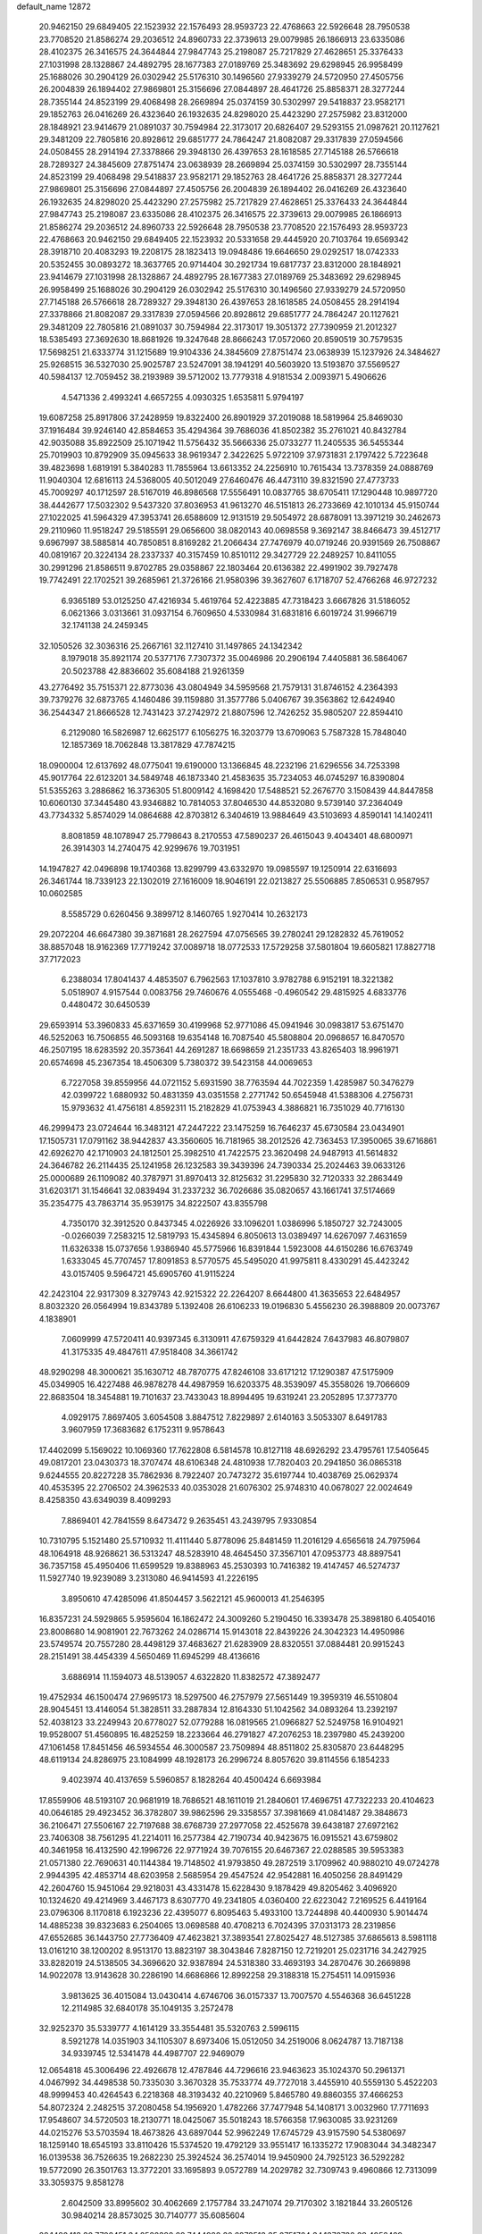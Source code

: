 default_name                                                                    
12872
  20.9462150  29.6849405  22.1523932  22.1576493  28.9593723  22.4768663
  22.5926648  28.7950538  23.7708520  21.8586274  29.2036512  24.8960733
  22.3739613  29.0079985  26.1866913  23.6335086  28.4102375  26.3416575
  24.3644844  27.9847743  25.2198087  25.7217829  27.4628651  25.3376433
  27.1031998  28.1328867  24.4892795  28.1677383  27.0189769  25.3483692
  29.6298945  26.9958499  25.1688026  30.2904129  26.0302942  25.5176310
  30.1496560  27.9339279  24.5720950  27.4505756  26.2004839  26.1894402
  27.9869801  25.3156696  27.0844897  28.4641726  25.8858371  28.3277244
  28.7355144  24.8523199  29.4068498  28.2669894  25.0374159  30.5302997
  29.5418837  23.9582171  29.1852763  26.0416269  26.4323640  26.1932635
  24.8298020  25.4423290  27.2575982  23.8312000  28.1848921  23.9414679
  21.0891037  30.7594984  22.3173017  20.6826407  29.5293155  21.0987621
  20.1127621  29.3481209  22.7805816  20.8928612  29.6851777  24.7864247
  21.8082087  29.3317839  27.0594566  24.0508455  28.2914194  27.3378866
  29.3948130  26.4397653  28.1618585  27.7145188  26.5766618  28.7289327
  24.3845609  27.8751474  23.0638939  28.2669894  25.0374159  30.5302997
  28.7355144  24.8523199  29.4068498  29.5418837  23.9582171  29.1852763
  28.4641726  25.8858371  28.3277244  27.9869801  25.3156696  27.0844897
  27.4505756  26.2004839  26.1894402  26.0416269  26.4323640  26.1932635
  24.8298020  25.4423290  27.2575982  25.7217829  27.4628651  25.3376433
  24.3644844  27.9847743  25.2198087  23.6335086  28.4102375  26.3416575
  22.3739613  29.0079985  26.1866913  21.8586274  29.2036512  24.8960733
  22.5926648  28.7950538  23.7708520  22.1576493  28.9593723  22.4768663
  20.9462150  29.6849405  22.1523932  20.5331658  29.4445920  20.7103764
  19.6569342  28.3918710  20.4083293  19.2208175  28.1823413  19.0948486
  19.6646650  29.0292517  18.0742333  20.5352455  30.0893272  18.3637765
  20.9714404  30.2921734  19.6817737  23.8312000  28.1848921  23.9414679
  27.1031998  28.1328867  24.4892795  28.1677383  27.0189769  25.3483692
  29.6298945  26.9958499  25.1688026  30.2904129  26.0302942  25.5176310
  30.1496560  27.9339279  24.5720950  27.7145188  26.5766618  28.7289327
  29.3948130  26.4397653  28.1618585  24.0508455  28.2914194  27.3378866
  21.8082087  29.3317839  27.0594566  20.8928612  29.6851777  24.7864247
  20.1127621  29.3481209  22.7805816  21.0891037  30.7594984  22.3173017
  19.3051372  27.7390959  21.2012327  18.5385493  27.3692630  18.8681926
  19.3247648  28.8666243  17.0572060  20.8590519  30.7579535  17.5698251
  21.6333774  31.1215689  19.9104336  24.3845609  27.8751474  23.0638939
  15.1237926  24.3484627  25.9268515  36.5327030  25.9025787  23.5247091
  38.1941291  40.5603920  13.5193870  37.5569527  40.5984137  12.7059452
  38.2193989  39.5712002  13.7779318   4.9181534   2.0093971   5.4906626
   4.5471336   2.4993241   4.6657255   4.0930325   1.6535811   5.9794197
  19.6087258  25.8917806  37.2428959  19.8322400  26.8901929  37.2019088
  18.5819964  25.8469030  37.1916484  39.9246140  42.8584653  35.4294364
  39.7686036  41.8502382  35.2761021  40.8432784  42.9035088  35.8922509
  25.1071942  11.5756432  35.5666336  25.0733277  11.2405535  36.5455344
  25.7019903  10.8792909  35.0945633  38.9619347   2.3422625   5.9722109
  37.9731831   2.1797422   5.7223648  39.4823698   1.6819191   5.3840283
  11.7855964  13.6613352  24.2256910  10.7615434  13.7378359  24.0888769
  11.9040304  12.6816113  24.5368005  40.5012049  27.6460476  46.4473110
  39.8321590  27.4773733  45.7009297  40.1712597  28.5167019  46.8986568
  17.5556491  10.0837765  38.6705411  17.1290448  10.9897720  38.4442677
  17.5032302   9.5437320  37.8036953  41.9613270  46.5151813  26.2733669
  42.1010134  45.9150744  27.1022025  41.5964329  47.3953741  26.6588609
  12.9131519  29.5054972  28.6878091  13.3971219  30.2462673  29.2110960
  11.9518247  29.5185591  29.0656600  38.0820143  40.0698558   9.3692147
  38.8466473  39.4512717   9.6967997  38.5885814  40.7850851   8.8169282
  21.2066434  27.7476979  40.0719246  20.9391569  26.7508867  40.0819167
  20.3224134  28.2337337  40.3157459  10.8510112  29.3427729  22.2489257
  10.8411055  30.2991296  21.8586511   9.8702785  29.0358867  22.1803464
  20.6136382  22.4991902  39.7927478  19.7742491  22.1702521  39.2685961
  21.3726166  21.9580396  39.3627607   6.1718707  52.4766268  46.9727232
   6.9365189  53.0125250  47.4216934   5.4619764  52.4223885  47.7318423
   3.6667826  31.5186052   6.0621366   3.0313661  31.0937154   6.7609650
   4.5330984  31.6831816   6.6019724  31.9966719  32.1741138  24.2459345
  32.1050526  32.3036316  25.2667161  32.1127410  31.1497865  24.1342342
   8.1979018  35.8921174  20.5377176   7.7307372  35.0046986  20.2906194
   7.4405881  36.5864067  20.5023788  42.8836602  35.6084188  21.9261359
  43.2776492  35.7515371  22.8773036  43.0804949  34.5959568  21.7579131
  31.8746152   4.2364393  39.7379276  32.6873765   4.1460486  39.1159880
  31.3577786   5.0406767  39.3563862  12.6424940  36.2544347  21.8666528
  12.7431423  37.2742972  21.8807596  12.7426252  35.9805207  22.8594410
   6.2129080  16.5826987  12.6625177   6.1056275  16.3203779  13.6709063
   5.7587328  15.7848040  12.1857369  18.7062848  13.3817829  47.7874215
  18.0900004  12.6137692  48.0775041  19.6190000  13.1366845  48.2232196
  21.6296556  34.7253398  45.9017764  22.6123201  34.5849748  46.1873340
  21.4583635  35.7234053  46.0745297  16.8390804  51.5355263   3.2886862
  16.3736305  51.8009142   4.1698420  17.5488521  52.2676770   3.1508439
  44.8447858  10.6060130  37.3445480  43.9346882  10.7814053  37.8046530
  44.8532080   9.5739140  37.2364049  43.7734332   5.8574029  14.0864688
  42.8703812   6.3404619  13.9884649  43.5103693   4.8590141  14.1402411
   8.8081859  48.1078947  25.7798643   8.2170553  47.5890237  26.4615043
   9.4043401  48.6800971  26.3914303  14.2740475  42.9299676  19.7031951
  14.1947827  42.0496898  19.1740368  13.8299799  43.6332970  19.0985597
  19.1250914  22.6316693  26.3461744  18.7339123  22.1302019  27.1616009
  18.9046191  22.0213827  25.5506885   7.8506531   0.9587957  10.0602585
   8.5585729   0.6260456   9.3899712   8.1460765   1.9270414  10.2632173
  29.2072204  46.6647380  39.3871681  28.2627594  47.0756565  39.2780241
  29.1282832  45.7619052  38.8857048  18.9162369  17.7719242  37.0089718
  18.0772533  17.5729258  37.5801804  19.6605821  17.8827718  37.7172023
   6.2388034  17.8041437   4.4853507   6.7962563  17.1037810   3.9782788
   6.9152191  18.3221382   5.0518907   4.9157544   0.0083756  29.7460676
   4.0555468  -0.4960542  29.4815925   4.6833776   0.4480472  30.6450539
  29.6593914  53.3960833  45.6371659  30.4199968  52.9771086  45.0941946
  30.0983817  53.6751470  46.5252063  16.7506855  46.5093168  19.6354148
  16.7087540  45.5808804  20.0968657  16.8470570  46.2507195  18.6283592
  20.3573641  44.2691287  18.6698659  21.2351733  43.8265403  18.9961971
  20.6574698  45.2367354  18.4506309   5.7380372  39.5423158  44.0069653
   6.7227058  39.8559956  44.0721152   5.6931590  38.7763594  44.7022359
   1.4285987  50.3476279  42.0399722   1.6880932  50.4831359  43.0351558
   2.2771742  50.6545948  41.5388306   4.2756731  15.9793632  41.4756181
   4.8592311  15.2182829  41.0753943   4.3886821  16.7351029  40.7716130
  46.2999473  23.0724644  16.3483121  47.2447222  23.1475259  16.7646237
  45.6730584  23.0434901  17.1505731  17.0791162  38.9442837  43.3560605
  16.7181965  38.2012526  42.7363453  17.3950065  39.6716861  42.6926270
  42.1710903  24.1812501  25.3982510  41.7422575  23.3620498  24.9487913
  41.5614832  24.3646782  26.2114435  25.1241958  26.1232583  39.3439396
  24.7390334  25.2024463  39.0633126  25.0000689  26.1109082  40.3787971
  31.8970413  32.8125632  31.2295830  32.7120333  32.2863449  31.6203171
  31.1546641  32.0839494  31.2337232  36.7026686  35.0820657  43.1661741
  37.5174669  35.2354775  43.7863714  35.9539175  34.8222507  43.8355798
   4.7350170  32.3912520   0.8437345   4.0226926  33.1096201   1.0386996
   5.1850727  32.7243005  -0.0266039   7.2583215  12.5819793  15.4345894
   6.8050613  13.0389497  14.6267097   7.4631659  11.6326338  15.0737656
   1.9386940  45.5775966  16.8391844   1.5923008  44.6150286  16.6763749
   1.6333045  45.7707457  17.8091853   8.5770575  45.5495020  41.9975811
   8.4330291  45.4423242  43.0157405   9.5964721  45.6905760  41.9115224
  42.2423104  22.9317309   8.3279743  42.9215322  22.2264207   8.6644800
  41.3635653  22.6484957   8.8032320  26.0564994  19.8343789   5.1392408
  26.6106233  19.0196830   5.4556230  26.3988809  20.0073767   4.1838901
   7.0609999  47.5720411  40.9397345   6.3130911  47.6759329  41.6442824
   7.6437983  46.8079807  41.3175335  49.4847611  47.9518408  34.3661742
  48.9290298  48.3000621  35.1630712  48.7870775  47.8246108  33.6171212
  17.1290387  47.5175909  45.0349905  16.4227488  46.9878278  44.4987959
  16.6203375  48.3539097  45.3558026  19.7066609  22.8683504  18.3454881
  19.7101637  23.7433043  18.8994495  19.6319241  23.2052895  17.3773770
   4.0929175   7.8697405   3.6054508   3.8847512   7.8229897   2.6140163
   3.5053307   8.6491783   3.9607959  17.3683682   6.1752311   9.9578643
  17.4402099   5.1569022  10.1069360  17.7622808   6.5814578  10.8127118
  48.6926292  23.4795761  17.5405645  49.0817201  23.0430373  18.3707474
  48.6106348  24.4810938  17.7820403  20.2941850  36.0865318   9.6244555
  20.8227228  35.7862936   8.7922407  20.7473272  35.6197744  10.4038769
  25.0629374  40.4535395  22.2706502  24.3962533  40.0353028  21.6076302
  25.9748310  40.0678027  22.0024649   8.4258350  43.6349039   8.4099293
   7.8869401  42.7841559   8.6473472   9.2635451  43.2439795   7.9330854
  10.7310795   5.1521480  25.5710932  11.4111440   5.8778096  25.8481459
  11.2016129   4.6565618  24.7975964  48.1064918  48.9268621  36.5313247
  48.5283910  48.4645450  37.3567101  47.0953773  48.8897541  36.7357158
  45.4950406  11.6599529  19.8388963  45.2530393  10.7416382  19.4147457
  46.5274737  11.5927740  19.9239089   3.2313080  46.9414593  41.2226195
   3.8950610  47.4285096  41.8504457   3.5622121  45.9600013  41.2546395
  16.8357231  24.5929865   5.9595604  16.1862472  24.3009260   5.2190450
  16.3393478  25.3898180   6.4054016  23.8008680  14.9081901  22.7673262
  24.0286714  15.9143018  22.8439226  24.3042323  14.4950986  23.5749574
  20.7557280  28.4498129  37.4683627  21.6283909  28.8320551  37.0884481
  20.9915243  28.2151491  38.4454339   4.5650469  11.6945299  48.4136616
   3.6886914  11.1594073  48.5139057   4.6322820  11.8382572  47.3892477
  19.4752934  46.1500474  27.9695173  18.5297500  46.2757979  27.5651449
  19.3959319  46.5510804  28.9045451  13.4146054  51.3828511  33.2887834
  12.8164330  51.1042562  34.0893264  13.2392197  52.4038123  33.2249943
  20.6778027  52.0779288  16.0819565  21.0966827  52.5249758  16.9104921
  19.9528007  51.4560895  16.4825259  18.2233664  46.2791827  47.2076253
  18.2397980  45.2439200  47.1061458  17.8451456  46.5934554  46.3000587
  23.7509894  48.8511802  25.8305870  23.6448295  48.6119134  24.8286975
  23.1084999  48.1928173  26.2996724   8.8057620  39.8114556   6.1854233
   9.4023974  40.4137659   5.5960857   8.1828264  40.4500424   6.6693984
  17.8559906  48.5193107  20.9681919  18.7686521  48.1611019  21.2840601
  17.4696751  47.7322233  20.4104623  40.0646185  29.4923452  36.3782807
  39.9862596  29.3358557  37.3981669  41.0841487  29.3848673  36.2106471
  27.5506167  22.7197688  38.6768739  27.2977058  22.4525678  39.6438187
  27.6972162  23.7406308  38.7561295  41.2214011  16.2577384  42.7190734
  40.9423675  16.0915521  43.6759802  40.3461958  16.4132590  42.1996726
  22.9771924  39.7076155  20.6467367  22.0288585  39.5953383  21.0571380
  22.7690631  40.1144384  19.7148502  41.9793850  49.2872519   3.1709962
  40.9880210  49.0724278   2.9944395  42.4853714  48.6203958   2.5685954
  29.4547524  42.9542881  16.4050256  28.8491429  42.2604760  15.9451064
  29.9218031  43.4331478  15.6228430   9.1878429  49.8205462   3.4096920
  10.1324620  49.4214969   3.4467173   8.6307770  49.2341805   4.0360400
  22.6223042   7.2169525   6.4419164  23.0796306   8.1170818   6.1923236
  22.4395077   6.8095463   5.4933100  13.7244898  40.4400930   5.9014474
  14.4885238  39.8323683   6.2504065  13.0698588  40.4708213   6.7024395
  37.0313173  28.2319856  47.6552685  36.1443750  27.7736409  47.4623821
  37.3893541  27.8025427  48.5127385  37.6865613   8.5981118  13.0161210
  38.1200202   8.9513170  13.8823197  38.3043846   7.8287150  12.7219201
  25.0231716  34.2427925  33.8282019  24.5138505  34.3696620  32.9387894
  24.5318380  33.4693193  34.2870476  30.2669898  14.9022078  13.9143628
  30.2286190  14.6686866  12.8992258  29.3188318  15.2754511  14.0915936
   3.9813625  36.4015084  13.0430414   4.6746706  36.0157337  13.7007570
   4.5546368  36.6451228  12.2114985  32.6840178  35.1049135   3.2572478
  32.9252370  35.5339777   4.1614129  33.3554481  35.5320763   2.5996115
   8.5921278  14.0351903  34.1105307   8.6973406  15.0512050  34.2519006
   8.0624787  13.7187138  34.9339745  12.5341478  44.4987707  22.9469079
  12.0654818  45.3006496  22.4926678  12.4787846  44.7296616  23.9463623
  35.1024370  50.2961371   4.0467992  34.4498538  50.7335030   3.3670328
  35.7533774  49.7727018   3.4455910  40.5559130   5.4522203  48.9999453
  40.4264543   6.2218368  48.3193432  40.2210969   5.8465780  49.8860355
  37.4666253  54.8072324   2.2482515  37.2080458  54.1956920   1.4782266
  37.7477948  54.1408171   3.0032960  17.7711693  17.9548607  34.5720503
  18.2130771  18.0425067  35.5018243  18.5766358  17.9630085  33.9231269
  44.0215276  53.5703594  18.4673826  43.6897044  52.9962249  17.6745729
  43.9157590  54.5380697  18.1259140  18.6545193  33.8110426  15.5374520
  19.4792129  33.9551417  16.1335272  17.9083044  34.3482347  16.0139538
  36.7526635  19.2682230  25.3924524  36.2574014  19.9450900  24.7925123
  36.5292282  19.5772090  26.3501763  13.3772201  33.1695893   9.0572789
  14.2029782  32.7309743   9.4960866  12.7313099  33.3059375   9.8581278
   2.6042509  33.8995602  30.4062669   2.1757784  33.2471074  29.7170302
   3.1821844  33.2605126  30.9840214  28.8573025  30.7140777  35.6085604
  28.1480413  30.7702451  34.8522382  29.7444922  30.6273513  35.0751764
  34.1370722  38.4952429  29.2931979  33.2402357  37.9960507  29.2013041
  34.8092958  37.8745773  28.8126388  13.7617290  19.8270423  13.8746772
  13.1508385  19.0175261  14.0572247  14.6149340  19.4213382  13.4714104
  16.8222452  38.5649320   3.4133706  16.2576681  39.3687749   3.0976367
  17.5789283  38.5106996   2.7050794  45.1494078  41.7312798  43.7769128
  45.8729395  42.3808693  44.1302499  45.6668486  41.1844130  43.0617302
  10.2109947  38.6168046   8.1957242  10.6321467  37.7669236   7.7733088
   9.5970038  38.9706310   7.4437582   7.5810452  14.1013294  38.5290849
   7.0712853  14.9957350  38.3527051   7.4828452  13.6220007  37.6086764
  41.4100178  19.7046273  -0.6712753  41.3765589  19.1227553   0.1849744
  41.9804096  20.5168057  -0.3674285  25.0211270  40.4500733  34.1507570
  25.3119238  39.4817752  34.3892340  25.7032549  40.7180015  33.4173029
  21.9120154  26.2711384   2.4048471  22.7133285  25.6321884   2.2629085
  21.1277008  25.8118904   1.9611303   9.8914862  36.9888151  47.8220603
   9.3811736  37.7175253  47.2942691  10.7937137  37.4383327  48.0440991
  21.2935799   1.1741119  46.3985601  22.1422916   1.6913037  46.1234037
  20.7148181   1.8821035  46.8713649  29.1068878  28.6568161  37.2877102
  28.3014527  28.0484040  37.0482343  28.9562157  29.4816642  36.6747783
  15.6979598  38.9708646   7.0448300  16.6215827  39.1578442   6.6251908
  15.6987348  37.9379295   7.1601008  34.8001099  18.4298909  36.8065641
  34.2219223  18.3164128  35.9512477  35.1473291  19.3823813  36.7555409
   3.3763380  29.8445373  21.5766720   3.3977786  28.8559838  21.9300647
   3.4091908  29.6932149  20.5494211   6.1174014  47.9959452  47.3429457
   5.9389745  47.4148631  46.5089056   5.3503693  47.7539818  47.9851923
  24.3258578  54.7612865   3.5954889  24.5419995  53.7789466   3.8125273
  23.7131757  55.0667811   4.3628097  11.6822647  40.4771515  49.5886082
  12.4569290  40.9890701  49.1536724  10.8743910  40.6610895  48.9763667
  10.7709761  31.1774122  11.3661473  10.4827792  30.8344257  10.4421383
  11.1863359  32.1017049  11.1802923  28.1962241   3.8053222   7.3055222
  27.9114823   2.8286476   7.1419052  28.9868985   3.9405462   6.6565892
   3.2364551  25.2013162  33.1305977   3.0354419  24.5395053  33.8966982
   4.1423439  25.5951548  33.3513265  23.1390055  32.1535677  14.0215884
  22.5294575  31.3493820  14.2514651  24.0209914  31.9225404  14.5090293
  49.4671017  50.3169781   5.3043139  49.6570567  49.4958290   5.8814673
  50.3067382  50.3811390   4.6891264  28.4608256  38.8105601   7.8041196
  29.2513120  38.8298774   7.1500326  27.6356756  38.6615613   7.2069498
  38.1796032  36.1775966  36.9616300  37.1433942  36.1619185  36.9279505
  38.4472844  35.2170595  36.7088334  34.9887567  35.4105349  41.1068626
  34.2826530  34.7885304  41.5558934  35.7626957  35.3935072  41.8021422
  24.7189374  21.7567419  23.2966987  24.7548581  22.7704366  23.0759768
  24.1872619  21.7415233  24.1895910  41.0190686  37.3047669  20.5324438
  41.7982122  36.8673132  21.0341736  41.3918712  38.1959240  20.1899669
  25.5731964  29.5931285  40.4595984  24.7034236  29.3104326  40.9331245
  25.4910449  29.1594200  39.5242053   5.7260626  13.1480707  25.3366974
   6.6024680  12.6155887  25.3869103   6.0090182  14.1253265  25.4697623
   5.0447285   3.8246144  46.6259799   6.0587039   3.8811936  46.4251919
   4.7145449   3.1303626  45.9409985  -0.1212853   6.1648912   9.8703833
   0.1090696   5.8991477  10.8451194   0.8012792   6.4749321   9.5045227
  45.6551493   3.2716536  41.2538575  46.2678697   2.4772356  40.9660583
  46.1587794   3.6459520  42.0793403  32.0273516  43.2085832   2.2880774
  33.0061467  43.0020830   2.5436482  31.8698984  42.6434138   1.4416757
  10.3239682  48.3082597   1.1010169  10.1851710  47.3199304   1.3828026
  10.9896576  48.6432585   1.8270152  28.7157729   1.5784286  34.6232988
  27.8043079   1.9492725  34.3021124  29.3863024   1.9776210  33.9369593
  36.1097853  36.8611974  25.4405022  36.4587916  36.6213163  24.4937675
  36.3455943  37.8677936  25.5182020  46.6952481  51.2184586  16.0664482
  46.6371801  51.6967609  16.9840815  47.1995895  50.3370245  16.3119209
   3.5602958  52.2358403   5.6036383   4.0659591  53.1141528   5.4310096
   2.6678777  52.5180134   6.0119509   1.4642649  14.0790048   2.1692398
   1.9183403  14.9680372   2.4450616   1.9371865  13.3850649   2.7747299
  44.4543462   3.1053777  45.8269958  45.0695385   3.0792748  45.0197458
  43.7247574   3.7948265  45.5813210  33.7056280  55.1071126  44.8437742
  33.4243410  54.4385316  45.5698895  34.4824438  54.6340894  44.3599943
  13.1051931  20.4396381   4.8899455  13.4912239  20.1380287   5.7959594
  12.9295973  19.5553318   4.3900563  27.3152188  50.8840554  27.9258190
  28.2984602  50.6829327  28.1879102  27.0367055  50.0453811  27.3879012
  30.5303443   7.7034023  12.9598034  30.9603513   8.5975409  12.6911765
  31.1920359   6.9907114  12.6191514  35.7986974  53.1489335   7.2805725
  35.4875470  54.0541601   6.9066280  35.5041119  53.1690160   8.2660579
  41.5410087   1.4195081  24.2615121  42.4817935   1.2200543  23.8532108
  41.0171456   0.5546979  24.0476174  49.3262384   5.0499932  33.3571735
  48.9797620   5.8430325  32.8024781  49.8180901   4.4550265  32.6767020
  40.2241280   5.1844947  34.4453732  39.8062629   5.0631168  33.5079605
  41.1498426   4.7435022  34.3610046  38.6778953   4.8784518   6.9278315
  37.6428600   4.7992755   6.8831547  38.9795064   3.9588503   6.5495903
  43.2475566  55.8300651  14.5466639  42.6709122  54.9856513  14.7641133
  43.7477785  55.5327699  13.6869014  26.3919243  52.4718553  25.9528305
  26.8562807  51.9987509  26.7549740  25.3924136  52.2399782  26.1161556
  12.3934660   4.7643657  36.0922465  11.4313226   4.4983889  35.8140887
  12.3898690   4.5556724  37.1125756  39.4799423  35.2159559  19.7112066
  40.0390010  36.0750331  19.8489468  39.9627062  34.7513519  18.9195283
  10.0875812  36.4109990  13.1174216   9.7226813  37.1489858  13.7445712
   9.9841665  36.8346729  12.1795957   1.9404775  20.7335301  24.1820166
   2.0474403  21.7211857  23.8946783   0.9083382  20.6040705  24.1639690
  47.9702984  53.5741000  10.6003124  47.2374596  53.4033052   9.8848148
  48.5065088  54.3522823  10.2207988  33.3438687  48.4397287  13.9824931
  34.1039409  48.2552088  14.6613946  33.6672787  47.9291478  13.1390037
  14.0275132  22.9721409  32.9110940  13.1225301  22.7903610  32.4678574
  14.7121631  22.7701800  32.1501473  42.2439813  49.5184398  17.4355873
  41.9769520  49.1664166  16.4969355  42.7033433  48.7356122  17.8845044
  12.3725495  21.3282994  20.2393631  12.7168646  20.3742815  20.1320350
  12.5150008  21.5424372  21.2394947  20.1987054  34.2053090  35.7471202
  20.1655436  34.0441012  36.7727341  21.0477475  34.7892774  35.6364557
  27.0628047  22.5701025   9.3951196  26.6668375  21.9995660   8.6237991
  27.8804820  22.0069891   9.6909155  37.0626091  19.4535063  19.3249213
  36.2308849  19.3909685  19.9307359  36.8064990  18.8855953  18.5020605
  41.6680156  49.2675360  39.9159844  41.6039644  50.0133470  39.2293517
  42.3295385  49.6135540  40.6298626  16.1326591  34.5355051  33.3575139
  16.3032550  35.1879419  34.1522811  15.3134992  34.9790520  32.8919377
   4.9456658  15.0361516  52.4813425   4.1050220  15.5981780  52.6424659
   4.8287890  14.6883167  51.5103712  26.5195466  16.9474018  30.1387445
  25.6562870  16.8511721  29.5490829  26.0764322  17.0591907  31.0883266
  18.9685658  31.9203800  26.0960126  18.2738423  32.4217638  25.5120553
  19.8576914  32.0919739  25.5989650  26.0799290  49.3980059  42.7217060
  26.3950516  50.0407219  41.9762492  26.0069567  50.0248578  43.5461366
  26.6145084  36.4908848  17.0104910  27.5451445  36.8140332  16.7050351
  25.9642970  37.1865356  16.6119441  31.9070615   9.6381548  27.5490467
  31.6662890  10.0529049  26.6263528  32.7097315  10.2099113  27.8538094
  19.9335651  21.8831583   8.2553860  19.8616501  21.3988184   9.1735024
  20.9281145  22.1176672   8.1840952  48.4633579  35.0255962  36.0811037
  47.7542542  34.4586304  36.5786545  48.3723355  34.6716010  35.1033996
  41.6910897  39.9529714  19.6385614  42.6127472  39.8223005  19.1610608
  41.0906614  40.2354625  18.8318291  18.9283815   8.1082541  19.1894504
  19.7037840   8.7846129  19.3249757  18.5986018   7.9638585  20.1714982
  15.0639394  22.0376872  35.2251563  14.7152284  22.4068025  34.3209660
  14.2659371  22.1149561  35.8500500  46.1249222   2.6275370  47.9794182
  45.5341356   2.8431112  47.1646077  45.5503928   1.9620125  48.5239480
  23.7277177  37.1604499  20.6252056  24.6359193  37.1529258  21.1005049
  23.4457965  38.1547039  20.6338344  16.3421283  23.5219564  41.2344464
  15.9567067  22.6661902  40.7952441  15.5997083  24.2214692  41.0441597
   5.4473702  31.3275797  36.6128706   6.4509237  31.2689899  36.4322528
   5.3500065  31.3623296  37.6281875   6.2974574  50.9665423  23.8913611
   5.8693301  51.3004014  23.0162984   6.5944302  51.8351892  24.3648082
   2.5518125  50.5701641  -0.8211466   2.7854023  49.9754570  -0.0314070
   1.5423260  50.7762274  -0.7023983   8.5111907   7.9753956  26.7668875
   8.5142532   7.3775197  25.9307958   8.4737001   7.2846000  27.5439241
  13.9442717  20.3407255  42.7516598  13.3471908  20.9259493  43.3426055
  14.8907288  20.4562312  43.1309374  34.5348571  39.9617979   3.5172341
  33.8519761  39.4509990   2.9126237  35.4426003  39.6090911   3.1642025
   6.3844387  13.9840067  46.3163179   5.7884055  13.1474854  46.1726586
   6.5974835  14.2882222  45.3580234  19.3841411  31.1090886   8.8280657
  19.5847138  31.2702024   9.8261417  20.1821099  30.5445248   8.5008503
  17.4524171  47.1374921  30.4832836  16.6609656  46.5477454  30.7823050
  18.0106292  47.2398801  31.3471676  16.7566714   3.1941422   2.2944248
  16.9425460   4.1948913   2.1369753  17.1410924   2.7250565   1.4826695
  26.9760684  31.8100612  10.7122720  26.0855732  32.2918858  10.4698017
  26.7173485  30.8108302  10.6074995  46.4163274  52.3395395  18.5119045
  45.5322801  52.8704879  18.5393050  46.3772911  51.7315425  19.3339424
  19.3858843  33.3024042   7.2664595  19.4607383  32.4665030   7.8758173
  18.6260768  33.0449113   6.6150128  16.1166488  14.4591174   8.0910364
  16.8238839  13.7257737   8.2763265  16.6820234  15.2500072   7.7532940
  18.3617523  45.9799698  35.5018641  17.9397460  46.8020741  35.0519143
  19.3300043  46.2849037  35.7096035  44.0400269  14.6611276   6.6558182
  44.1663640  14.4302822   5.6650257  43.9275137  13.7589895   7.1276261
   9.8538722   5.7428081  38.1017881  10.6386344   5.1493964  38.4239241
   9.5434416   5.2893630  37.2390096   6.6271431   9.8763293  27.1297416
   7.3976193   9.1879435  27.0358346   6.9215973  10.6453843  26.5152927
   3.6046280   7.9875926  20.8617274   3.9530328   8.9455002  21.0035228
   3.8255403   7.7901346  19.8668819   7.3097570  49.9303867  32.7181609
   7.5412367  49.5193834  33.6400016   6.5772029  49.2962937  32.3568004
   9.3496855   1.9304513  37.6047051  10.1736138   1.7712652  38.2055922
   8.5579279   1.8480731  38.2626231  26.0404937  40.4501018   2.2968667
  26.3912910  40.5552382   3.2460056  25.4897125  41.3111706   2.1298589
  10.3834026  34.9943925  25.0445436  11.3543487  35.1677298  24.7402953
   9.9997819  35.9438337  25.1676013   7.8215388  26.0805469  13.7797141
   8.5195181  25.4122143  14.1419179   7.4774194  25.6375710  12.9167491
  10.4661251   6.7423144  45.8394270  10.7690575   7.6761997  46.1938915
  11.3579518   6.3222743  45.5334821  22.7406835  40.9265324  15.6492741
  23.7659822  40.8478955  15.6913123  22.5724580  41.4829398  14.7944148
  43.7476300  47.0171670   6.3824143  43.7678814  46.1270857   5.8670743
  43.1532393  46.8330973   7.1968870  29.2898352  30.2201612  25.7857803
  29.5397027  29.3774375  25.2409674  29.9880488  30.2180382  26.5488666
   4.1512902  33.6382662  47.0939794   3.8372406  34.5382408  47.5304131
   3.2508393  33.1509656  46.9436318  10.0344923  35.1968784  29.0433094
   9.0976601  35.4309598  29.4083548  10.4914512  36.1028745  28.9164894
  13.3691123  36.8039553  42.9818371  12.7483964  37.6417708  42.9202989
  12.7909042  36.0802636  42.5079826  23.2319298   5.9639010  14.6126301
  22.8116011   5.2402505  14.0181319  24.1221992   6.1873959  14.1751591
  31.9507744  33.8875829  39.1013770  31.0606673  33.3731465  39.1598849
  31.8973308  34.5612569  39.8772625  34.8000816  26.5190970  40.7055123
  35.4100454  27.3438912  40.6472167  34.7444066  26.1690295  39.7400016
  19.9823476  10.9010630  44.6030729  19.0029747  10.6449194  44.3669039
  19.8926175  11.9026974  44.8612907  39.3291409   6.4485930  12.4119779
  40.1342084   6.7203890  12.9996195  39.7781647   5.9833134  11.6021842
  28.3419147  16.8814632   3.7399900  27.7750229  16.5792514   2.9286213
  29.0842224  16.1543827   3.7851347  13.1054093  27.9885964  21.5637291
  12.2518983  28.5040718  21.8378313  13.5265192  28.5860331  20.8357350
  44.6274860  28.1421941  37.5192486  44.3538091  27.4900306  38.2502144
  45.3494251  28.7355361  37.9579613   8.8614672  22.9678685  48.0966611
   8.8530442  22.3372040  48.8954869   9.4064956  22.4503033  47.3769665
  39.0714241  12.1708334  40.5841488  38.1034737  12.3371322  40.2862942
  39.0099156  12.0422898  41.5962829  37.9812050  50.5031993  40.9632241
  36.9824867  50.2517340  41.0423868  38.0071194  51.5024979  41.1975202
  18.4901422  24.3700913  -0.2966204  17.9297580  23.7422210  -0.9115416
  18.5720375  23.8489997   0.5721181  32.0167147  13.3798831  24.6335199
  32.3021802  14.0730822  23.9097653  31.6234241  14.0076922  25.3694192
  40.6468103  19.6845384  45.4005358  41.1044114  19.1685944  46.1664978
  41.0350969  20.6400596  45.4835105  37.3522655  24.0537024  24.7625384
  37.7022217  23.2138493  24.2951813  37.3319351  23.8215706  25.7582808
   7.6376032  19.5751482  27.4608012   8.2557753  20.3135147  27.8390971
   6.9470114  20.1091015  26.9047941   9.0178023  22.4578393   3.4430450
   8.3048532  22.0552789   2.7913965   8.6973061  23.4196084   3.5666704
   7.8203518  46.6711377  27.8535095   8.0306822  45.6609160  27.8379225
   6.8213574  46.7089591  28.1054386   9.7772218  12.9811331  16.5627768
   9.8111940  13.8850323  17.0689381   8.8148630  12.9445844  16.1984649
   7.1580038  21.9009091  31.9118861   6.4385897  21.2505347  31.5624378
   7.0286561  21.8934114  32.9337768  42.9532895  47.2782808  22.7204202
  43.6885879  48.0173596  22.6455426  42.0965899  47.8483750  22.8594399
  27.5635121  48.5099797  23.9440732  28.6002075  48.5919870  23.9044869
  27.2699474  49.4947254  23.7665531  13.5977707  48.3781509   6.6619835
  12.6906326  48.0975671   7.0746946  13.6033364  49.4022058   6.7861082
   8.2133467   5.0441607  12.6657406   8.3755037   4.8297273  13.6509750
   7.5876499   5.8457490  12.6520175  11.3245625  45.9415047  41.8022044
  11.8411101  46.4341703  42.5469871  11.7987399  46.2261945  40.9380189
  42.3745801  26.1696093  13.9394817  41.8083439  26.6534307  14.6633113
  41.6354354  25.8076784  13.3038123  32.2291272  16.2406199  15.3927956
  33.0754834  15.8129714  14.9770504  31.4642150  15.8235065  14.8316197
  17.6799383  24.4621559  30.5491699  17.8430342  25.2185338  31.2365834
  16.8212408  24.7728965  30.0624647  22.8739992   0.7366389   5.6159922
  22.0742472   0.3621316   6.1431357  23.4956955   1.1289964   6.3328344
  46.7336876  16.2724186  11.9151363  46.1988010  17.0429024  11.4888763
  47.5657622  16.7372661  12.3133001  47.3608727  43.2268177  44.5804033
  47.7648480  42.6029108  45.3004823  47.1532671  44.0936429  45.1063975
  12.7532401   4.5962482   8.5471621  13.6529568   5.1241755   8.6043233
  12.6641112   4.2155586   9.5095818  35.9428822  54.6227572  23.7440181
  36.2056791  53.6375791  23.7801251  35.0462745  54.6245269  23.2256033
  33.4134645   5.3977309  21.6931496  34.4410660   5.2337939  21.7405409
  33.3442580   6.0810374  20.9188838   6.7923825  43.8016847  11.6243841
   6.0570795  43.2480430  11.1505070   7.1711563  44.3985634  10.8935040
  42.4909008  13.2600280  44.6791824  42.7772561  12.3774871  45.1271934
  41.8095813  13.6596995  45.3510047   3.2877326   3.9125733  25.9251639
   3.6409518   4.4966580  26.6752087   2.9216226   4.5751902  25.2216873
  48.5048759  44.9013986  39.0222310  47.6861268  44.8281059  39.6410892
  49.2702817  44.4825065  39.5746616  21.9131955  48.5761492  19.5843331
  21.7073451  47.7855322  18.9489291  21.1878663  48.5179139  20.2984996
  26.0470465  46.3857787  12.1188442  26.0828885  47.4073901  12.2406526
  25.0408064  46.1841196  12.0170973  44.4827775   9.9109389  11.2301268
  44.2019809   9.8413311  10.2385056  45.5123814   9.8128470  11.1902063
  38.6873556  16.9635740  38.8306011  38.7209606  17.9630505  38.5898829
  37.8942445  16.6170874  38.2549387  44.1621919  45.9943211  24.8116722
  43.7942882  46.3222073  23.8952802  43.3273739  46.0980172  25.4241624
  25.2135330  31.0023120  23.5365941  24.9902977  30.3315123  24.2692178
  26.1856923  31.2909333  23.7359157  11.4932090  35.4760537  31.4106160
  10.8818063  35.3518153  32.2363301  10.9832009  34.9951667  30.6578773
  23.4190548  21.9621754  36.6879296  24.4155186  21.7225944  36.5558405
  23.1300628  22.3086079  35.7578818   8.6451466  55.0468399  46.0127772
   8.4194884  54.6187870  46.9150840   8.9299586  56.0048558  46.2424607
  30.5683996  24.3783296  12.7123136  31.5466721  24.6136072  12.5351209
  30.5749089  23.3964902  13.0025774  44.4342716  55.0878779  12.2131990
  44.0515739  54.1991830  11.8489164  44.4215322  55.7227705  11.4107678
   0.6615614   6.0221442  28.7662410   1.0874229   5.8460311  27.8601555
   0.0369659   6.8366762  28.5934855  36.6730623  52.3951795  37.7284847
  37.3385735  53.1491511  37.9854226  35.7565073  52.8148234  37.9808778
   2.7023278  23.9932045   5.9448506   2.6310831  24.9623809   5.5917092
   3.3021130  24.0908470   6.7781999  39.2860730  43.1627119  32.7961069
  40.0511818  43.7371960  32.4166445  39.5179754  43.0767677  33.7985449
  36.7121281  51.2142156  44.5234097  36.4838289  50.2786352  44.1451212
  37.7156813  51.1527857  44.7354275  43.9343252  19.7951425  16.3994343
  44.1025187  18.7777705  16.4166610  42.9528839  19.8722530  16.0695409
  14.6635306  47.9473793  28.0022153  13.8084638  48.0882984  27.4392306
  14.3672575  47.2436201  28.7026853  48.5181776  44.9624319  31.7712608
  48.7971851  44.8319381  30.7869892  49.3033033  44.5662154  32.3071533
  42.3195586   4.1994017  20.7478975  42.0879463   3.4359413  20.1060790
  41.8202994   3.9715763  21.6190173  13.4093149   4.4908132  47.4440610
  13.7739058   5.2508463  48.0368513  13.1018660   4.9805972  46.5894188
   1.8913322  38.1901228  44.1923593   2.1265387  38.4216039  45.1656069
   2.6458013  37.5278558  43.9138496   3.3145066  35.8676300  48.1982061
   3.9658002  36.6493511  48.3538187   2.3864536  36.3053509  48.1966882
  23.9662423  51.3988624  17.1713025  23.5508992  51.0024484  16.3247888
  24.8237992  51.8695679  16.8436031   9.0386546  13.8108731  23.9530100
   8.9137966  14.8130058  24.1735331   8.5240772  13.6927165  23.0666711
  32.6028013  20.9228536  49.5313582  32.4076364  21.2487635  50.4889295
  33.3748676  21.5506991  49.2223226  20.7512601  40.0818694  25.0344126
  20.5279868  39.1513185  25.4275366  21.7111855  40.2554672  25.3647934
  26.7398769  14.2785737  10.0291420  26.9977233  13.3162045  10.2960649
  25.7273758  14.3060530  10.1089127  12.5630891  17.9770961  31.7259743
  13.1646244  17.1360068  31.8314245  11.7476752  17.5980517  31.2068685
  16.5904926   5.0358067  37.6736836  16.3469902   4.1011244  37.3062569
  17.2893187   5.3797898  36.9891812  34.6815399  11.3070073   3.8770119
  34.4273269  11.2863367   4.8814259  34.1936854  12.1490952   3.5307850
  28.9832150  15.5322721  50.5574315  28.5381769  15.2112563  49.6882004
  28.1848005  15.7457222  51.1787042  27.9705971  28.5051046  20.4332167
  26.9651712  28.3304525  20.2479514  28.3097209  27.5641154  20.7158115
  33.7203299  31.3916962  32.4729428  34.4604174  31.9040683  32.9715758
  33.8417086  30.4152440  32.7581870  23.1831066  28.7643346  34.1863248
  22.1892095  28.9561608  33.9548499  23.2367141  28.9994805  35.1877733
  35.3329461   4.5672433  40.3955963  36.3216833   4.8104039  40.2515412
  34.9335449   4.5359018  39.4491996   0.1594402  19.5593610  14.0835390
   1.1506151  19.5581080  13.7711465   0.2541054  19.7737987  15.0949129
   7.4563484  50.1728614  46.4219607   6.9049412  51.0051683  46.6860033
   6.8805053  49.3824801  46.7561604   8.2809022  40.0269254  28.9354627
   7.4712422  39.4580087  28.6234892   7.8510177  40.9298352  29.1929778
   7.3212206   3.7825097  18.6617464   7.5593322   4.1483238  19.5934974
   8.2243631   3.5632884  18.2295436  17.5688238  35.2782154  46.0433490
  17.6901294  34.2870028  46.2860607  16.5319297  35.3680068  45.9505981
  22.6927391   8.8116488  32.1695120  22.0502449   8.7261171  32.9646595
  22.3135577   8.1653534  31.4612625   5.1327687  45.4794840  31.6544083
   4.5282680  45.0886479  32.3969612   4.6639287  45.1834837  30.7842383
  43.6840460  37.7651152  48.8892641  43.0158294  37.3991088  48.1941950
  44.0346423  36.9497374  49.3760364  43.0926005  15.2908851  27.2339133
  42.5566658  14.7927945  26.5057459  43.3140748  14.5642607  27.9266238
  46.3380792  43.0414790   8.4446947  47.2503576  42.7915044   8.8754649
  45.8480407  43.5122386   9.2246270   1.3369806  20.1511261  20.3475071
   0.4692341  20.6101682  20.6591368   1.0413139  19.5252547  19.5919913
  21.2557881  16.8798489  45.8740097  20.6677659  17.0832096  45.0462934
  22.1405312  17.3669795  45.6796514  41.0441810   3.7810444  23.1801758
  41.4061959   4.4471278  23.8841077  41.3276512   2.8601810  23.5645317
  24.3625640  49.2933676  18.8466730  23.3934001  49.0195411  19.1121487
  24.2104099  50.1301423  18.2591669  37.2231782  36.3278559  22.9994421
  36.9846669  35.6424225  22.2610835  37.7087873  37.0742177  22.4720388
  18.0624079  16.4258715   7.5965581  18.3141157  16.7779874   8.5451476
  18.7768743  15.6790926   7.4550995  17.6474207  32.6382948  43.6356672
  18.0841692  33.5723340  43.5047758  17.4854532  32.5965457  44.6510451
  35.1228921  46.7286843  22.8687131  35.2136314  45.7030583  22.6834023
  34.0889159  46.8280365  22.9385263  34.7203346  36.4059331   1.9668210
  35.1773871  36.1241534   2.8573051  35.5260395  36.5941979   1.3520914
  45.5776141  32.0096896  22.3489276  45.4603423  31.0036193  22.5526028
  46.5803052  32.1042876  22.1426289  43.8486334   5.7962792   7.7868632
  44.3915216   6.1401930   8.6034321  42.8739782   5.9083955   8.0639444
  30.9906959  37.6495315  31.7732232  30.7131686  38.5680638  32.1279026
  31.8604511  37.4293506  32.2867730  29.6852554  25.0198496  49.4742437
  29.8194529  24.4136149  50.3045170  29.7955615  25.9721788  49.8677355
  43.1878648  38.0218790  12.8701801  43.9882740  37.7454555  13.4708314
  43.1635719  37.2684084  12.1630500  37.2160282  23.7638681  27.5378761
  37.8339110  24.5446253  27.7762794  36.2777929  24.0815681  27.8252338
  12.9882483  44.9776402  18.3451790  12.0534290  45.0860823  18.7729233
  12.7834678  44.9681671  17.3329744   2.1902233  16.6309553  20.3740865
   3.0508398  16.1993470  20.0345040   2.4628525  17.2087716  21.1718548
   3.9340365  44.6486406  29.3447382   4.2788051  43.8836493  28.7388633
   4.3080120  45.4965332  28.8757493  48.9024635  39.5580063   0.9370695
  48.3572860  40.3720977   1.2759216  49.8102414  39.6734539   1.4166824
  35.0478884   4.6312658  32.1600944  35.8012270   3.9520523  32.3740842
  34.7598760   4.3709211  31.2068242  45.9087947  31.7811093  -0.7383374
  46.6907601  32.1722374  -0.1608868  45.3318775  32.6271278  -0.9015540
  16.6203356   8.7896069  23.6898390  15.6867501   8.5457004  23.3665852
  16.7115418   8.3163241  24.6042105   8.0619008  11.6610296  25.4037884
   8.8253792  11.2441929  25.9579435   8.5497411  12.3767977  24.8334285
  29.2508903   1.5654743  15.7768710  28.8917640   1.8690549  14.8520188
  29.8252592   2.3729372  16.0764509  13.0771914  49.7120685  42.9082334
  12.9702402  49.5675867  41.8864593  12.1261445  49.9657641  43.2138742
  36.3793755  12.8384088  40.4655566  36.1742066  13.3172011  39.5679286
  36.6146980  13.6203285  41.0991042  10.1237068   2.9465479  33.1768386
  10.9912856   3.3131916  32.7644335   9.3843677   3.2293740  32.5219531
  44.8526190  46.9769658  40.8477674  44.5735885  47.2858540  41.7882090
  45.5455476  47.6884493  40.5513181   9.6234974  49.9581986   6.6455649
   9.2181959  50.5312061   7.3934678  10.1699721  49.2355523   7.1312434
  13.2157267  31.4872172  47.2372428  12.4724549  31.6568293  46.5375601
  12.8545566  30.6763183  47.7751683  44.8437560  12.5764546  22.3062389
  43.8568433  12.2964398  22.4445726  45.0744872  12.1628597  21.3841132
  28.3494366  21.4052113  50.9594062  28.8243071  22.2972986  51.1553639
  28.1945276  21.4203468  49.9419407  19.8331197  28.0887183  47.8262240
  18.8509375  28.1349006  48.1311058  20.3291966  28.6736018  48.5229167
   5.0543025  53.8087004   2.3383050   4.6828273  54.7403045   2.0526907
   5.1568019  53.9209453   3.3613619  33.3065119  37.3500869  42.2749586
  32.4616187  36.8265696  41.9797306  34.0709321  36.8197686  41.8354796
  38.6602553  43.8831599  18.7925340  38.5804198  43.9307572  17.7646219
  39.5645145  44.2868454  19.0086184  25.1966993  18.4511052   1.8301682
  24.7928807  18.8829046   1.0045946  25.8830001  19.1417575   2.1785547
  20.5938953  29.4924695  33.8323415  20.5965917  30.4902186  33.5592661
  19.8701887  29.4686995  34.5793000  47.7176505  47.5016746  32.3143083
  46.7530386  47.3881496  32.6697899  48.0082261  46.5330481  32.0994465
  29.7756169  51.8208352  23.1210989  29.9011575  52.5765006  22.4208359
  28.7589437  51.7380884  23.2153653   7.2533072  25.1824723  11.2649666
   7.5089121  24.1942210  11.1573943   7.9018802  25.6956822  10.6694241
  16.6751293  51.4394534  15.8567227  16.6727900  52.3359780  15.3430179
  16.5098773  50.7396917  15.1110107  13.5360249  13.3977930  22.1667238
  12.8800973  13.4781770  22.9609513  13.4628658  14.3254896  21.7089573
  25.8651630  43.0220484   4.4951886  25.4069126  43.8984624   4.8351526
  25.5023981  42.9514768   3.5283798  23.3837983  13.8139077  15.1442389
  22.3564588  13.8556824  15.2648338  23.7385821  14.2058385  16.0328605
  35.1112849  33.9126683  19.0370870  35.0931411  34.1284706  18.0443467
  34.1287272  34.0077387  19.3435355  41.6748469  22.1747021  45.6023161
  41.0769714  22.6796914  46.2678896  42.6270157  22.2762521  45.9697078
  47.1715215  17.8423021  34.7011778  47.4960246  18.2066519  33.7911107
  46.3128603  17.3279551  34.4693107  16.4091276  12.9233387  30.7807472
  16.6038160  13.4276270  29.8994557  15.3808098  13.0238381  30.8778077
   2.6387547   9.9055313   4.5376433   3.0021535  10.1588661   5.4835144
   1.6160271  10.0601454   4.6528088  44.0860340  46.4905902  29.6303850
  44.1101880  45.9520766  30.5162097  43.4780069  45.9069365  29.0284371
  41.6027070  39.5262602  33.5326388  42.2579873  39.9462337  34.2186572
  40.6821095  39.8572922  33.8763456   8.2957277   6.1580729  44.3026115
   9.1336917   6.3899408  44.8644694   8.4352558   6.6892259  43.4317264
  42.4317191  51.2584987  30.9007613  42.9619361  50.3950659  30.6873949
  42.6376345  51.4173237  31.9028383  42.8685912  36.0065952  11.0064313
  41.9195815  35.6629740  11.2164599  42.7542595  36.5793843  10.1658666
  23.5325078  34.2038847  37.0575233  24.5449664  34.3897967  36.9912555
  23.1082978  34.9156077  36.4407129  34.7950301  28.4609062  16.8790389
  35.4543181  27.6774433  16.7903616  34.9454779  29.0098533  16.0202752
  11.6385587  21.0729095  17.5805284  12.5440124  20.7800831  17.1647677
  11.8937100  21.3143954  18.5489304  12.6911215  15.5745037  34.4408965
  12.1013728  14.7503738  34.3854344  13.1363279  15.6402430  33.5067841
  36.2891762  33.3503089  39.6097285  35.6924283  34.0946202  39.9866602
  36.0469103  32.5262120  40.1843509  14.5193044  43.7462969   9.9581256
  13.5377037  43.6790787  10.2322923  14.7869746  44.7084062  10.2346822
  12.3781441  28.9887527   7.8272107  12.1276834  28.1179858   8.3298384
  13.4096453  29.0227813   7.9319261  34.5924020   1.1217082  30.8668837
  33.7048247   0.8119908  30.4413618  34.7319115   2.0620086  30.4687001
  17.9656690  36.2909616  12.8850336  16.9467056  36.1304969  12.8913249
  18.1906130  36.5691736  13.8437151  45.3173186  38.9956449  30.3847634
  45.4927730  39.9081586  29.9261110  44.3569381  39.0820476  30.7403347
   3.9179591  38.5529739  19.4259118   3.3534403  39.1433315  20.0623004
   3.9865281  39.1346031  18.5718721  16.4666967  14.2761744  28.2986256
  16.5406008  13.5522135  27.5782839  15.8144735  14.9680271  27.8863923
  18.8629426  47.5546273  32.7260528  18.2059611  47.9126911  33.4408833
  19.3899458  48.3992843  32.4452884  18.9559901  36.4687495  38.7080345
  19.2844187  35.4838818  38.7157194  18.8501155  36.6601447  37.6960373
   3.1744477  29.1497720  18.9227131   2.6290666  28.2677785  18.9575627
   3.8507835  28.9637645  18.1571703  33.3331812  51.2406657   2.2792989
  33.2301210  52.0610433   1.6973129  32.3961311  50.8104284   2.3110977
  48.5267270  15.8380208  23.0016721  49.1052057  15.3545348  22.2735066
  49.2912416  16.2742855  23.5807271  18.4241400  11.8735502  12.7467243
  18.0077399  12.6007541  12.1368496  19.4081612  12.1871747  12.8380039
  34.6850398   0.3229533   6.4777298  34.1875027   0.3713028   7.3833190
  33.9311391   0.1348443   5.7989141  30.0520437  23.4841144   1.1118738
  30.8403555  22.8382763   1.2832829  30.0586319  24.0944039   1.9465246
   6.2352868  36.5180107   5.6511312   6.6152772  35.7302852   6.1915677
   5.3027098  36.6672914   6.0660022   5.3641087  33.2138631  24.3594173
   4.5186611  32.8194085  23.9156161   6.1026484  33.0418195  23.6548781
  14.0080013  20.3307723  16.6292833  14.8217363  20.8727445  16.9436207
  14.0844864  20.2994432  15.6086126  29.4447061  42.5801577  40.0275875
  28.6035904  42.5165400  40.6282610  29.1540758  43.2340953  39.2821673
  22.9451271   7.5735729  49.4517261  22.8673645   7.2331323  50.4062221
  23.8056324   7.1055536  49.0895839  34.8879973  40.9198743  42.1431903
  34.9673174  40.6165998  41.1612448  34.8133083  41.9483299  42.0835779
   6.6673882  40.1550349  36.6048867   6.4568759  40.6350473  35.7120917
   7.1418463  39.2907803  36.3114084  43.5789811   9.6316835  49.9337726
  43.3062193  10.2916240  49.2098349  43.6759301   8.7304083  49.4310916
  32.1613921  51.2648841  28.0223278  32.8101673  51.7613086  28.6230540
  32.5973946  51.2657767  27.0927003  36.9240594  55.7973520  45.9611080
  37.4419685  55.0525185  45.5011137  36.2694789  55.2872396  46.5933035
  40.8784457  50.7971149  37.3502024  39.9642994  50.5848666  37.8125009
  40.6528178  50.5782930  36.3548866   4.9695407  44.1604058  38.5969595
   4.2727372  44.6068356  37.9963831   4.9066065  43.1563463  38.3607826
  45.0522800  25.5097963   1.4520757  45.5029473  26.2152012   0.8342292
  44.5361739  24.9165071   0.7830665  27.4630823  54.1050785  24.0123164
  28.4140041  54.3255363  24.2877174  27.0933175  53.5090135  24.7670561
   6.8646312   8.6745294  16.4833702   7.1643241   9.0738379  17.3912279
   7.5438426   7.9006838  16.3409781  30.6171850   2.7803619  30.2533999
  31.3124999   2.1466237  29.8620896  30.7573141   3.6730263  29.7608140
   3.4897268   1.7571823  22.9413812   2.7106676   1.3824809  22.3786541
   3.4922042   2.7646593  22.7024242  32.9141863  36.4441606  21.3889284
  32.1680743  37.1536010  21.4943182  32.9137700  35.9516824  22.2910601
  17.5558894   5.8661082   1.6567534  16.8470011   6.4745295   2.0544813
  18.3581862   5.9417917   2.3116593  32.5546762  52.0690585  23.3877205
  31.5404369  51.9807046  23.5063350  32.9468953  51.8012959  24.3031558
  31.0978509  39.8717964  37.7818803  30.6491019  39.9325455  38.7133798
  31.9032954  40.5201449  37.8782865  43.7343125  28.4630583  28.6222888
  43.2754401  27.5603469  28.8318371  43.2139460  28.8423482  27.8363758
   1.0407746  16.5995024  11.2085852   1.9235699  16.5042019  10.6887210
   0.7769079  15.6176106  11.4119193  37.3600169  50.0196326  34.0976787
  37.3045673  50.1882046  33.0820741  36.5922396  50.5732177  34.4929866
  39.9318575  32.4012333  44.1537896  40.5793229  33.1078814  43.7372241
  40.6082464  31.7451329  44.6021288  14.2658393  17.6379013  43.2928966
  14.0372213  18.5623463  42.9020621  13.8898179  16.9747679  42.5950845
  18.5532698   0.8392233   8.2710465  19.0566329   1.6886763   8.5704706
  17.6920764   1.1913783   7.8413276  18.2167209   1.3634564  29.9713028
  19.2386402   1.3935735  30.1497504  18.0876219   0.4613352  29.4879916
  27.8750638  12.4303739  27.8582240  27.3280638  11.5849226  28.0148969
  27.7781394  12.6342339  26.8571608   7.4208653  42.9888499  17.3347044
   8.3715464  43.0217442  17.7137262   6.9701523  43.8427336  17.6669220
  28.9405038   5.4433371  19.6221262  29.6640520   5.3892889  20.3520259
  28.5460884   4.4886463  19.6027327  10.1583226  19.8374610  14.0349323
  10.8259856  19.0620687  14.1246333   9.3267307  19.4177627  13.6087046
  18.7417381  32.8021140   0.3433849  19.2573142  33.1771304   1.1509959
  17.8311457  33.2974295   0.3845661  42.6112731  26.0725049  29.2488635
  43.2223149  25.3375372  29.6270013  41.9227467  26.2474370  29.9905119
  44.6439519  45.4399981  17.3861393  45.4732115  44.8962325  17.0737694
  45.0656308  46.2825914  17.7931351  42.8881089  51.9197076   3.7815973
  42.5616959  51.0118810   3.4342046  42.0413967  52.3755309   4.1460567
  24.5803148  17.4976122  22.5888297  24.8508818  17.4585289  21.5895795
  25.2129505  18.2187506  22.9738394  31.6513206  42.4995835  22.3252424
  31.2017217  43.3542288  22.6990605  32.4118324  42.3145076  22.9898087
  35.3552941  32.3944334  11.3684302  34.7039754  31.9854123  12.0552467
  35.0608414  31.9878523  10.4684822  12.0891820   6.2777139   3.9155262
  12.5478124   7.0806196   3.4717621  12.2014549   6.4342514   4.9230488
  22.7853675   5.1724638  45.3943740  22.1583089   5.4103899  44.5972248
  22.4225402   5.7754848  46.1516877  46.2636680  12.7875179  44.3423326
  45.6648806  13.6117154  44.5241518  45.9919004  12.4990009  43.3873622
  17.0399561  15.4645941  48.2386026  17.0929265  16.1614892  47.5012574
  17.7610912  14.7651565  48.0057360  24.9728425   6.1646284  48.5498127
  25.6119185   6.0889129  47.7571650  24.9081048   5.2331433  48.9539976
  31.4587588  53.9777230  31.6745101  30.8164314  53.5552475  30.9846903
  31.9757548  54.6735945  31.1266548  41.2874030  23.7194459  18.2058982
  41.2429379  24.6444590  17.7993087  41.9195963  23.7959594  19.0069525
  41.6881240  14.6406635   3.5691239  42.6942868  14.7009664   3.7939928
  41.2287629  15.0582044   4.3916316  26.0731167  13.3309884  47.5025379
  26.6287979  12.8178776  46.8061367  26.6807473  14.1240038  47.7648142
  36.2238354  30.1445433  23.1040226  36.3358910  31.1449756  22.9086365
  35.6737295  30.1067848  23.9734012  23.3805695   8.8063877  37.5185976
  23.5566812   8.0530561  38.2062469  24.0333819   9.5543693  37.8081317
  32.2695365   8.2199278   4.1231178  33.0949856   8.3453503   3.5280642
  31.5547148   8.8175941   3.6803802  14.1632426   0.1611112  31.3499473
  15.0975434   0.3988990  31.7270564  13.8848415   1.0430705  30.8763518
   6.1716425  35.6575928   2.0263871   6.8396572  35.3584406   2.7458200
   6.6257863  35.3927709   1.1389512  15.1304803  24.7956602  14.8180343
  14.3712370  24.2099263  14.4402175  14.6634340  25.7100936  14.9891908
  10.9731979  22.1353726  15.1532807  11.1329885  21.7957532  16.1177507
  10.6163094  21.2824301  14.6719790  47.7395445  22.1501158  39.9532925
  47.2183791  22.8108616  40.5590829  47.9366495  21.3600028  40.5900477
  46.2382530  27.3622811  28.7602443  46.0603221  26.7772740  29.6092557
  45.3618003  27.9076240  28.6837628  42.4565254  55.5000109  27.9070808
  43.4736116  55.6139293  27.8226475  42.2190032  54.8357285  27.1445365
   7.2176736  17.7578159  36.0076983   7.7368510  17.2886552  35.2442657
   7.9758732  18.1961520  36.5613833   9.8058582  29.5561303  32.4832536
  10.1555168  30.3067490  33.0992533   8.8020031  29.4997314  32.7352662
  12.9797760   9.6377936  34.3236262  13.1873662   8.6852744  34.6566563
  13.8172148  10.1794827  34.5769968  35.4298858  52.0585492  27.8830682
  36.1173892  51.3733428  27.5447078  35.5041613  51.9971290  28.9112826
   1.0092363  20.2419788  16.5994868   1.9403957  20.6643455  16.7648883
   0.9684222  19.4800465  17.2945638  35.1548502  11.7409120  23.6071109
  36.0099066  11.1641404  23.5419567  34.4830912  11.2619607  22.9925627
  40.8566067  53.4265840  38.1046621  41.0167572  53.3119280  39.1221955
  40.9193267  52.4596308  37.7474253  49.7062200   8.9027893  25.4571113
  48.9336081   9.4963729  25.1200249  49.8555204   8.2320365  24.6862248
   6.4097029  11.7774177  19.7719723   6.2575966  12.4563513  19.0031728
   6.9908024  11.0479913  19.3333048  33.7411634  42.6438281  49.4510609
  34.1283948  42.0059737  48.7392403  32.9441045  42.1261361  49.8458055
  29.2931593  16.5395994  43.3097703  29.0314504  15.7534477  42.6873294
  29.6295682  17.2559366  42.6363507  24.4383943  44.9010419  45.8723133
  23.9883547  44.6466508  46.7631959  24.0962603  45.8580527  45.6883714
  19.1831318   5.6320893  47.9492644  20.0705881   6.0385996  47.5960879
  18.9724996   6.2375414  48.7678179  29.6954160  43.8708588  30.2376317
  30.0769152  43.3307120  31.0349845  30.1292018  44.8003260  30.3564466
  35.5932957  31.2776006  19.8011180  34.6064177  31.0855289  20.0382582
  35.5799380  32.2482449  19.4684544   7.6926354  22.2635634  20.7146344
   8.0761981  22.4380113  19.7759509   8.1504369  22.9414103  21.3198646
  39.1406538  46.3516669  45.6617979  38.1941545  46.2800400  45.2419282
  39.7302810  46.6160730  44.8489218  36.6587834  37.3818981  18.3911723
  35.8024343  37.6821145  18.8899818  37.1919559  36.8701124  19.0894784
  27.6376060  53.3615673  31.3151881  27.5450091  53.2079716  32.3185800
  26.9301258  52.7510832  30.8863669  37.6451619   0.1796530  42.8941151
  38.5919769   0.5672323  43.0729082  37.0321898   0.9932346  43.0683139
  41.7854730   2.3060409  18.6645638  41.1039456   1.6100959  18.9493660
  42.5489334   1.7593058  18.2281481  36.7070547  39.6249023  22.8237109
  35.9463451  39.9919090  22.2389157  37.2677209  39.0469871  22.1947343
   4.2661887  48.4947831   6.5759923   4.8304724  48.2661017   7.3947944
   4.7921837  49.2184683   6.0778476  19.2767966  28.4847983  45.2049990
  19.9213248  29.2577631  44.9867367  19.5385815  28.2167277  46.1682187
   2.5164228   9.4421447  10.0339644   2.3372302  10.2889218   9.4815670
   2.6526160   9.7861243  10.9915901  30.5137334  11.5420226  31.0184368
  31.4842592  11.5978833  30.6419393  30.0504560  12.3482778  30.5629502
  24.9479612  11.9799938  31.0005780  25.4603278  12.5882991  31.6598317
  25.6596211  11.5876629  30.3967286   6.4664178  52.5372885  13.4209692
   5.6687777  53.0798072  13.0503422   6.1290018  52.2578319  14.3684778
  39.6521609  49.7080906  18.4402577  39.6898254  49.1944264  19.3318052
  40.6345362  49.7788224  18.1475191  17.0918724  32.5817793   5.9896279
  16.3405481  33.2749507   5.8693851  16.7731442  31.9926268   6.7711165
   7.8830715  33.7632091  34.5991597   7.7341148  34.4173391  35.3897246
   7.9532514  32.8445636  35.0588560  34.3641424  10.9477113  27.9841064
  35.2583110  10.4478508  27.9283086  34.4275324  11.6608472  27.2409760
  19.7652485  17.1735423  41.1237787  19.4439431  16.2087324  40.9183254
  20.1618722  17.4794620  40.2164747  20.8780011  16.6991972  35.4025597
  20.1050431  17.0592840  35.9737328  20.6635455  17.0301930  34.4510951
   1.5857064   6.0654052  34.6609842   2.1540253   5.1990162  34.7452596
   0.6705125   5.6957757  34.3389604  37.4872082  20.3847421  15.7096431
  38.3414898  20.7834977  16.1197469  37.5629639  20.6164710  14.7061846
  27.8271484  16.4170389  11.5525848  27.7037260  16.1640286  12.5453846
  27.5586833  15.5668490  11.0424704  37.9396850   8.1792527  42.5459650
  37.7110679   8.2441043  41.5381780  38.5765166   7.3618907  42.5845878
   3.6518304  36.5509112   1.8168553   3.2151813  35.6549735   1.5316235
   4.6457336  36.2719697   1.9629997  37.5825717  50.1784650  31.3698420
  38.4510033  50.6255377  31.0170593  37.6810194  49.2007815  31.0463568
  30.1205067  27.4332155  50.7172396  30.0048202  28.2532956  50.0978845
  30.9335812  27.6855628  51.2991706   8.7740154  22.7726398  18.2837244
   9.7502690  22.9662141  18.5552724   8.4974974  23.6248859  17.7667841
   1.4934627  25.9906370  31.2933650   2.1219480  25.6359699  32.0504078
   1.8993245  26.9219219  31.0975648  25.9664420  23.3945334   6.1880106
  25.9625000  22.5310304   6.7477761  24.9753983  23.5164036   5.9197602
  29.1101829  46.1334301   4.0533968  28.6613536  45.3568969   4.5705350
  30.0841687  46.1043900   4.3957040  33.4130455  54.6316659  35.7820825
  32.7642001  54.1675706  35.1313625  33.0205042  55.5902088  35.8612737
  28.7097920   0.6513513  18.3303210  28.8302195   1.0088861  17.3700091
  29.5925939   0.1459163  18.5128632  26.2328811  37.9538117  24.7246796
  25.7945145  38.8484313  24.8975127  25.9742088  37.6834826  23.7767034
  36.0759502  42.2367612  28.5983332  36.6352333  41.9722651  29.4361494
  35.1238014  41.9209075  28.8704239  10.5053301  40.6507722  32.9493820
  10.2145943  39.7459023  33.3379685   9.6066142  41.1904726  32.9258816
  32.3648234  32.2446992  27.0363503  31.8422332  31.4282879  27.3919430
  32.1252543  33.0014657  27.6823429  21.7242527  39.1508454  30.1172659
  22.0946929  39.4249336  31.0428997  20.9957401  39.8530601  29.9277181
  13.2800060  44.6570850  27.3931231  13.3760441  45.1919852  28.2820386
  14.2522259  44.3048033  27.2583729  13.0941037  12.2047723  44.5734131
  13.0208870  11.2321648  44.2299741  13.0144246  12.7620695  43.7022043
  47.8267935  41.2132287  12.4508879  47.4295058  40.4457636  11.8837176
  47.7038791  40.8707748  13.4207158  40.9924480   7.5962774   2.9433747
  40.3668446   8.1779898   3.4917977  41.6917427   8.2589852   2.5596111
  40.5158799  41.3926561  42.3804580  39.7301021  42.0572987  42.2690360
  40.1718169  40.7414430  43.1077226  37.4798532  11.7393047  29.7634746
  38.3736262  12.1352131  29.4205704  37.2771103  10.9814633  29.0950022
  48.5391970  38.1338779  49.2311498  48.6774022  38.6941179  50.0977445
  48.0105339  38.7768841  48.6213216   3.6850032   4.1668096  31.6382339
   4.4920837   4.0505974  30.9947035   3.3179841   5.0994543  31.3726130
  46.8554328  50.3860793   4.4223570  47.8478213  50.4364068   4.7115363
  46.5106080  49.5478925   4.9237188  37.9348767  24.6496172  43.3621877
  37.9611981  23.9453779  44.1033758  36.9977975  25.0641464  43.4184406
  48.3695721  27.3410868  24.7870439  49.1794956  27.2331631  25.4077407
  47.9697547  26.3892618  24.7340223   1.0839459  42.0716999  35.4447709
   0.6648857  41.1880088  35.7807088   1.0968750  42.6610779  36.2884406
  27.1383173  20.1812760   2.6195591  28.0537291  19.9016776   3.0109505
  27.3989326  20.7496162   1.7966980  38.5832350  18.6426991   8.5286932
  38.1649448  19.5737564   8.4037630  38.5130823  18.2099479   7.5953382
   4.7369864   5.6897342  10.2424556   5.1166941   4.7807110   9.9071876
   4.1734568   5.3978127  11.0670343  48.8992515  35.6855560  29.8159271
  48.5323529  36.5865153  30.1636617  49.8871044  35.8927245  29.6021178
  28.2181901  19.4666841  18.2390277  27.7603287  19.3789192  19.1666906
  27.7994940  20.3399179  17.8668523  35.7767386  48.0398673  46.7966941
  35.1930532  48.8807365  46.6719880  36.7414692  48.4165161  46.6979397
  43.4294531  25.2403356   7.9772043  42.8809572  24.3656961   8.1565242
  44.2695266  24.8564919   7.4995104   9.0513347   6.2502793  34.3715684
   8.1016973   6.3592440  34.7637744   9.4119451   5.4109855  34.8392619
  -0.4524456  20.2573058  36.9641308  -1.4554354  20.0791956  36.8461599
  -0.0603955  19.3361417  37.2167092  25.1718391  31.1224752  15.5443885
  25.9816216  31.3541818  16.1397046  24.4135589  30.9591157  16.2378857
   6.1493593  30.0483112  22.3512538   6.1124424  29.9030340  23.3775947
   5.1720124  29.9613086  22.0559936   4.9562073  24.0114357  38.6016607
   5.5406531  23.5021156  39.2586744   4.0120095  23.5838432  38.7269624
  28.1205470  15.1822818  31.4783298  27.5637254  15.7912625  30.8643140
  28.6305955  14.5662208  30.8235253  21.2324070   2.0572612   3.8733547
  21.9659923   1.6542085   4.4811388  20.4661273   1.3661000   3.9408978
  44.2882885  33.5958755  11.1278035  45.1862835  33.7392934  10.6479125
  43.8632315  34.5330054  11.1551926  29.0945338  28.1446756   5.5418719
  29.3249107  29.1425948   5.4619987  28.9254725  27.8366093   4.5848945
  20.9042559  18.0263091  38.8293985  21.0837935  19.0255276  38.6153543
  21.7792622  17.5666981  38.5574700  20.2429772  23.5145352  43.8796602
  20.9288881  24.2506726  44.1250993  19.6018283  24.0060509  43.2294968
  23.5168033  47.4737904  45.4555133  24.1904560  48.1334903  45.8901848
  22.6045734  47.8131667  45.8052708   5.1837417  47.9886147  42.8459404
   5.2641580  48.9992784  43.0367546   5.4001818  47.5469244  43.7504219
  21.5275057  49.1769389   6.7682950  20.8571526  49.9457906   6.5942205
  21.2282451  48.8111221   7.6908109  47.0813503  28.6714067  41.3637074
  46.9888691  28.9778927  40.3776618  46.2575502  29.1353176  41.8139679
  33.8913053  43.4271344  46.1558874  34.1951675  42.5622034  46.6114862
  34.4620672  44.1643635  46.5750507  31.7467244  24.9235552  23.4660096
  31.4960148  25.7209506  22.8534531  31.2309189  25.1422061  24.3378417
  10.7707842  11.6452069  41.0900212   9.9260671  11.6888559  40.5027381
  10.5286805  10.9632608  41.8248137  22.8865360  37.3732202  14.1493010
  23.6320329  37.4225369  14.8520334  22.7706014  36.3728004  13.9540294
  35.6730147  33.0548568   5.1160601  36.0524237  32.0895546   5.1384545
  35.7084661  33.3312735   6.1166925  26.2956343   2.5064981  33.9314706
  25.8073751   3.2507048  33.4141194  25.7337080   2.3990837  34.7889316
  30.0751888  40.2107979  25.6721049  30.1881836  39.4408283  26.3525065
  29.1406531  40.5923362  25.8957538  10.1961459  52.5040739  41.5996508
   9.7073881  53.0114063  42.3518488  11.1937720  52.6947283  41.7887639
  15.8430639  25.7181448  44.3513342  16.5976335  26.2910945  43.9296839
  15.7969705  26.0996365  45.3227668  35.8006252  14.0647187  38.1359245
  36.1744425  14.9877010  37.8279325  34.7748031  14.2142841  38.0638438
  15.4005454  54.1820965  39.2502578  15.8018106  54.4983544  38.3671340
  15.8814551  53.3030444  39.4683333  41.9867961  23.8448092  43.4140174
  41.7211576  23.1850191  44.1595092  41.5282182  23.4575523  42.5710084
  19.2074463  51.8611008  10.7564119  18.6447708  52.5649438  10.2444340
  19.8523951  52.4502403  11.3159345   7.1181334  33.4734410  19.8163592
   7.7168454  33.0341473  19.1255696   6.1583821  33.3495350  19.4480913
  27.8262529  29.0508491  47.4244757  28.1186768  28.1726861  46.9676100
  27.0283510  29.3638029  46.8539811  25.4039864   8.4345137  32.1496518
  25.5505960   8.1948470  31.1564390  24.3970790   8.6716896  32.1898737
  10.6682372  38.9083706  22.9002065  10.3634782  38.4343631  22.0238908
  11.6775078  39.0654619  22.7192852   5.4950634   5.4586599  40.1334319
   5.1859098   5.8914577  41.0171990   6.3948527   5.9205255  39.9355264
  11.0382764  43.1545249  27.2207640  11.8554782  43.7961213  27.2721981
  11.3434998  42.3697055  27.8288325  34.4506609   2.3733728  41.7931817
  35.0669520   2.3284805  42.6227727  34.8125994   3.1910053  41.2732870
   9.8844099  24.5716620  14.6944329  10.2242394  23.6125115  14.9022352
  10.5079917  24.8743866  13.9289099   2.0435929  13.8651260  23.2846580
   1.3604285  14.2977772  22.6401135   2.0734265  12.8803776  22.9660115
   1.7890556  26.7799177  18.9080781   2.3394328  25.9045607  19.0424386
   1.1544683  26.5567844  18.1470904  35.3356901  51.9262000  14.2027452
  35.2410255  52.9449678  14.3765165  35.6588189  51.8963528  13.2195746
  28.8856626   6.8042932  40.5109880  29.5792165   6.6864424  39.7580278
  28.5995044   5.8397502  40.7382102  15.6564081  24.2407945  17.4437850
  15.5565625  24.4172708  16.4314957  16.3649970  24.9323416  17.7420045
  14.1306201  25.0227743  40.7845250  13.7860689  25.2793294  41.7281321
  13.4594244  24.2951856  40.4816795  22.4919198   7.7413560  16.4284150
  22.8222936   7.0270794  15.7430155  21.5866286   7.3622279  16.7357801
  23.3612170  23.2735668  47.8793059  22.5003261  23.6974573  48.2535564
  23.0163691  22.4508050  47.3566326   8.4247737  38.1148688  35.8699887
   9.2168463  38.4905499  36.4120528   8.7912643  38.0603508  34.9088091
   3.3937625  20.6424530  33.3388162   4.1544449  20.1936720  33.8592591
   2.6551807  20.7923020  34.0398178  32.3277362  29.4486845  24.0740505
  32.6869511  28.9873806  23.2285203  31.5361727  28.8477252  24.3625227
  26.1684880   8.7577215  18.5831243  26.1980308   8.7238019  17.5412323
  25.1503126   8.8224081  18.7645719  33.6245669  23.5281590  30.9339758
  33.8254287  24.3565732  31.5186142  34.2868089  22.8199411  31.2919698
  37.5087582   5.7665817   2.3702219  37.4137630   5.5352224   3.3544395
  37.1071699   6.7195223   2.2887762  29.9387513  27.0145612  34.1022803
  30.4583349  27.5030571  34.8454812  29.0054392  27.4567384  34.1201396
  12.0191963  34.7425143  45.1510846  12.6714787  35.1427013  44.4774243
  12.3903050  35.0413135  46.0712512  38.8128885  16.7032974  41.5346835
  38.5513178  17.6630040  41.8131865  38.7867022  16.7450818  40.4997368
  16.4356091  12.4179180  26.0376752  16.6054275  12.0358439  25.0904964
  15.4416850  12.1848473  26.2135422   4.7878137  28.6395416  16.7919918
   5.5513411  27.9614821  16.6135523   5.0796188  29.4673758  16.2450787
  41.1258822  42.3279005  10.2442154  41.0131837  43.3305305  10.0224674
  42.1438278  42.1941149  10.2936010  45.0428995  46.6986491  35.9062627
  45.2076503  47.4899658  36.5514485  44.1198670  46.3397763  36.1889694
  15.0124892  26.5393980  35.5605007  14.2113167  26.7291163  36.1825841
  15.4500311  27.4665037  35.4350070  45.0348205  34.3646483  49.3783236
  44.7563717  34.3785934  48.3868481  45.9371144  34.8449861  49.4015215
  42.5426408  49.4195802   5.8396588  43.0924549  48.5578796   5.9834526
  42.3943692  49.4397011   4.8161120  13.8915935  48.7209810  15.5867355
  12.8911936  48.8744603  15.3846941  14.0881771  49.3699120  16.3625155
  11.3114458  10.1087628  29.5952075  11.6052646   9.1590753  29.8520587
  11.4619108  10.6583216  30.4478640  18.8096705  29.0291324   0.6082533
  18.1294428  29.7166569   0.2634178  18.3002342  28.1368788   0.5942624
  19.4715100   6.0400518   3.5182136  19.4910317   5.2249388   4.1567347
  19.2954254   6.8321203   4.1764170  29.6395386  30.8542162   5.1691826
  30.3313781  31.5579919   5.4033373  28.7516324  31.2248647   5.5600228
  44.3882700  42.7049676  24.8184127  44.3037850  43.7203884  24.8928533
  43.4219170  42.3639554  24.9642146  32.5439292  -0.1493120   4.8668480
  32.1619113  -1.0683013   4.6715628  31.9633771   0.2194997   5.6396388
  21.2246705   7.5652574  11.4109764  22.1852452   7.2440238  11.6034378
  21.1704788   7.5783207  10.3812559  39.1582874  30.9548182   2.2298011
  39.8154173  30.4475690   2.8294523  39.3583053  30.6237693   1.2777423
  22.2192633  40.9079046  18.3286401  22.4202699  41.8586238  18.6724977
  22.4366618  40.9610975  17.3198129  15.4192424  43.1406591  46.6063115
  15.0148770  44.0348305  46.9561384  14.9223195  42.4346502  47.1746244
  35.5547944  21.8133973  31.7919501  36.1443677  21.8746719  30.9439346
  35.4593254  20.8180141  31.9671062  30.3881382  21.1734486  22.6698170
  30.5751930  20.1831678  22.4607826  30.5691929  21.2629259  23.6781902
  48.1800014  49.9369651  46.5707378  47.3006149  50.4250058  46.3023498
  48.8575349  50.7000305  46.6644451  22.7323003  15.1196032  36.4875051
  22.7498039  14.3315394  35.8135570  22.0184289  15.7533863  36.0665971
  11.2500147   9.1386367  46.6852245  10.5567167   9.7057179  46.1757207
  11.6647760   9.7913000  47.3593727   3.1717666  41.9853491  41.9473005
   2.6941047  41.0736174  41.7996295   2.6997253  42.3493260  42.7922488
  39.1031322  27.4842107  26.1716475  39.8515896  28.1941208  26.1007375
  39.0296387  27.1264785  25.2018693  37.2405270  41.6651881  30.9355501
  36.9591327  40.6800921  31.0054457  38.0881681  41.7499793  31.4885779
   6.7123718   8.4885636   4.0072361   6.8192454   8.6071398   5.0305961
   5.7056056   8.2636313   3.9039900  18.6120038  26.7877298  15.7027904
  19.1887242  25.9513495  15.9066354  18.0696786  26.4875971  14.8728522
  37.6328487   7.1843978  45.8854269  37.2927403   7.2976872  46.8531709
  37.1798608   7.9455149  45.3696811   7.1534586  34.0676021   6.6415570
   7.3543469  33.9466858   5.6451881   6.6946325  33.1759270   6.9123711
   9.7940251  37.7333323  25.2524228  10.1218053  38.1371503  24.3610061
  10.0247939  38.4567429  25.9482158  34.0552455  30.0526797   2.1661410
  35.0596571  29.9385140   2.3613992  33.8407076  30.9893872   2.5530290
  49.6671185  33.5383675   6.2859812  48.8176302  33.8432210   5.8054306
  50.3568953  33.3874364   5.5409573  19.8746590  11.7512740  22.6768467
  20.3788322  10.9064497  22.3736274  20.3449558  12.5184484  22.1783824
  40.3419623  27.2317170  15.3831881  39.5412240  26.5978531  15.2839257
  40.3534076  27.4525357  16.3999120  24.9584611  41.0956998  47.0312367
  24.9101779  40.9521516  46.0049195  23.9786771  41.2868548  47.2870657
  12.9225861  19.3786186  33.9865104  13.9580437  19.4390746  34.0037615
  12.7443414  18.8502665  33.1101614   8.1299023  49.1100629  23.3722795
   7.4120858  49.8174830  23.6293994   8.4331847  48.7527602  24.2978161
  19.1480552  29.5552048  29.4587028  19.7127816  30.4132712  29.3512247
  19.8536344  28.8122274  29.5744219   9.4886710  18.7759336  39.7724918
   9.4002115  18.7386252  38.7393288   9.8045704  19.7196649  39.9672174
  43.2007596  27.7603352   6.8319877  43.4004971  26.8818329   7.3266535
  44.1298602  28.1787064   6.6805533   5.3100615  48.2421523  31.9131439
   4.9306449  48.5339866  30.9963961   5.3422302  47.2125822  31.8398947
  20.2587419  26.7947629  33.2961663  19.2892366  26.6497216  32.9536626
  20.3165147  27.8158706  33.4211697  43.8915857   3.2877619   6.9014966
  44.7922343   2.9455338   7.2963763  43.8591302   4.2649808   7.2623110
   8.2932149   5.9837784  28.5492627   8.1863813   6.0964395  29.5758574
   9.0942590   5.3307243  28.4712386  43.9362613  12.1880914   7.8557973
  43.7189017  11.2163070   8.1459747  44.8593168  12.0891674   7.3985279
  14.1145927  53.5444047  47.4903965  14.1189914  52.5146872  47.6049812
  15.1131150  53.7744783  47.3752264  47.5718014  39.8531304   5.8279301
  48.0226237  39.1344186   6.4077467  46.7689194  40.1668038   6.3965110
   7.9582047  35.0473612   4.0487499   7.4006379  35.7874728   4.4970343
   8.9387876  35.3379418   4.2502174   8.3995009  22.0055379  24.3250622
   7.4797344  21.7392886  23.9279150   8.2192859  22.1294128  25.3176129
   1.1848206  49.9317792  26.7942634   0.7179266  50.1837531  27.6778197
   2.1695414  49.8487083  27.0271391  36.7325575  25.6205962   6.6114025
  35.7835916  25.6961062   6.2174888  37.2878332  25.2000609   5.8513062
  12.0744481  44.8762164  15.7481364  11.8822125  43.8684558  15.9116547
  11.2772015  45.1586243  15.1496393  17.7745743   1.1051990  34.7451641
  17.2001797   0.5005314  35.3490567  18.6469716   1.2273308  35.2809206
  19.7582573  53.1361096  19.7912437  19.2126862  52.2605885  19.7413091
  20.5511792  52.9655999  19.1536227  11.7049799   3.6556447  23.5313801
  10.9624640   2.9585573  23.7081747  12.5745526   3.1017445  23.6520327
   6.4598483  38.1134616  20.4243222   5.4825583  38.1760022  20.0810762
   7.0094538  38.3802552  19.5845233   9.8928599  50.8700909  32.6306264
   8.9855103  50.4022163  32.4946002   9.8347551  51.2417691  33.5879638
  20.5919527  20.9171562   3.0888815  20.5922154  19.9001944   3.1628009
  19.6744205  21.2084916   3.4538045  30.3718552  40.0764367  40.4335508
  31.1453672  40.1139535  41.1176920  30.0559515  41.0564826  40.3653278
  46.2367315  27.3575348  -0.0692679  46.3234397  28.2621073   0.4164924
  47.0436614  27.2955584  -0.6733764  41.8403665   7.0459998  39.1360526
  42.1660445   7.8763740  39.6488729  42.7106948   6.5812454  38.8396174
  46.8193687  21.1641162   2.5091271  47.4568723  20.4388104   2.1558727
  46.2509041  20.6674804   3.2154248  11.4659473  22.9816921  28.2880438
  11.8291372  23.7167209  28.9205275  12.2547168  22.3110209  28.2338249
  27.3391981  18.3702850  34.7038287  27.8162759  17.5549515  34.2936806
  26.9813376  18.8857673  33.8852205  27.0930587  22.1764937  41.3955891
  26.0694485  22.3341474  41.3290725  27.2921762  22.3912366  42.3858710
  15.1720007  25.9893613   1.4968015  14.1701887  26.1988737   1.4125531
  15.2337935  25.3115798   2.2586633  44.5787826  14.3262007  35.8508386
  44.8406629  13.3978916  35.4943768  43.5829205  14.2359801  36.0872275
  27.2491751  40.3688814  43.2145615  27.2545517  41.1341082  42.5175867
  27.7420622  39.6026959  42.7400667  33.1207413  28.4335480  18.9263889
  33.0444109  29.4312415  19.1617301  33.8039494  28.4325543  18.1369049
   9.0406750  41.0993531  22.9484982   9.3616378  41.7434989  23.6947288
   9.7138588  40.3176077  23.0041778  15.2233041  35.9510725  12.6831246
  14.8946393  36.6289240  11.9771978  14.3606282  35.4854515  12.9887496
  26.7206571   9.6268818  34.3163788  26.1883899   9.3514414  33.4803746
  27.7032440   9.4887126  34.0434432  38.0776704  12.2099405  43.2233717
  37.1358750  11.7893113  43.0896214  37.9283028  13.1858311  42.8954903
  36.9471445  20.8860454  48.2489878  37.2533430  20.5374212  47.3230420
  37.8361892  21.1928449  48.6832402   6.5094597  31.3087824   2.5690425
   5.9895414  30.8553569   3.3299368   5.7853744  31.7973543   2.0202764
  32.0883047  56.0974921  38.5296819  31.0858626  56.2394657  38.7295848
  32.2257033  56.5354960  37.6121619  14.8516054  50.4289528  29.1923304
  14.4641565  51.0701549  28.4833591  14.8811737  49.5166148  28.7130462
  35.3708766  16.6630937  20.2244953  34.5396107  16.0388016  20.3278380
  35.8572780  16.2523338  19.4111773  36.2068554  18.2573978  16.9834797
  36.7759766  18.9095245  16.4271569  35.2538361  18.3704468  16.6024271
  40.2526900  48.6585807   7.0494210  39.8706457  48.0521707   6.3011765
  41.0682482  49.1042725   6.5975303  14.8706098  21.3498007  40.3378718
  14.4820391  20.8522256  41.1499453  15.5573515  20.6921727  39.9425943
   8.5504673   7.9950048  42.0786747   9.3546602   8.5643492  42.3974651
   7.8839352   8.7073003  41.7370623  44.0698974   5.7178406  38.2706343
  44.9831034   5.3829432  38.6328043  44.3429574   6.5489630  37.7134760
  46.5565460  40.4418252  41.8916956  46.4251609  41.0183969  41.0471188
  47.5815661  40.3146444  41.9443183  20.4067138  32.2749304  33.5360887
  19.4318202  32.3461230  33.1714584  20.4024742  32.9097418  34.3404670
  13.6720528  38.7525734  13.5191453  14.5974632  39.2014395  13.4695025
  13.5935530  38.2691012  12.6081711  15.6424194  39.0992328  20.3652394
  16.5937571  39.4891026  20.2101989  15.0568586  39.6791597  19.7344512
   0.6807124  33.3366165  22.9813114   1.0110520  33.8739683  22.1528120
  -0.2129816  32.9452745  22.6632149  12.5466233  35.0570144  13.3172563
  11.6642300  35.5829202  13.3530897  12.7265119  34.7702142  14.2793386
  21.8098928  19.3443047  48.4817844  21.0688339  18.6306824  48.3578901
  21.2824553  20.1713374  48.8061084  31.0187817  34.5443540  43.7597750
  31.0917937  34.1685169  44.7161572  30.2379313  34.0309758  43.3394170
   9.1114241  45.3643849  21.6011687   9.8519241  45.8724241  22.1127130
   8.2684767  45.9414929  21.7756519   5.1890417  52.0455612  21.6207399
   4.6594574  52.3599559  20.7800138   5.7981402  52.8781890  21.8012254
  43.8041280  41.8342437  10.7159498  43.7191203  41.5035566  11.6880056
  44.4280572  42.6475307  10.7753973  11.0341060  47.7793044   7.5360376
  10.7403378  47.2872744   6.6639512  10.8005185  47.0898674   8.2683698
  34.5427731  22.4654896  48.6264382  34.4446066  23.3728578  48.1695089
  35.4715026  22.1248551  48.3834632   7.0681271  50.4761765  11.7755044
   6.6529674  50.6201415  10.8437445   6.8108188  51.3284282  12.2981235
  11.5866633  17.1912105  26.4609342  11.8872382  18.1817567  26.3834554
  10.5774285  17.2704160  26.6808273  33.8779469  30.1006404  47.6559873
  34.0492889  30.1589123  48.6568121  32.9347970  30.5212295  47.5357211
  23.4901553  48.3690455  23.1859100  23.2090874  47.4782344  22.7365375
  24.1905850  48.7469517  22.5185187  22.0188793  52.9511178  18.2746335
  22.7789311  52.3147787  17.9791915  22.4928857  53.8067392  18.5490872
  33.1458140  15.6640536  49.9965998  33.1925970  16.6513806  49.7147476
  32.8219089  15.1747829  49.1495555  17.2256189  53.9833723  24.7805337
  17.1178039  53.0172146  24.4232702  17.0496205  54.5733272  23.9716096
  27.1146028  18.8570616  10.6259774  26.3705180  18.7319050   9.9222363
  27.3612000  17.8895576  10.8956465   9.3437347  44.9259922  48.9102842
   9.0160897  45.9019157  48.9034843   8.7298766  44.4608220  49.5916447
  17.2593217  48.8359649   3.0526077  17.2661469  49.8391818   3.3150915
  16.5481711  48.7976458   2.3114258  48.2623031   9.2370627  42.3541832
  48.7520276   9.0294870  41.4779087  47.2725007   9.2903380  42.1060574
  13.9644602   0.0057399  10.8509387  14.5485974   0.7786395  10.4890506
  13.2616076   0.4803311  11.4311735  24.0229169  10.3411392  43.1913462
  24.2319780   9.3878806  42.8464360  23.0596775  10.5077590  42.8484793
  30.1710396   8.4137573  42.2166780  30.9039854   7.7487588  42.5223062
  29.5486655   7.8160898  41.6400284  36.0601591  45.3175310  40.7125089
  35.9450029  45.6339464  39.7382228  37.0623037  45.4747278  40.9002966
  35.1345478  38.3181936  47.1126435  34.8252094  37.3556646  47.3207902
  34.9221903  38.4120275  46.1016326  45.1262235   9.2967022  18.5936247
  45.0482406   9.3259487  17.5639640  45.8721333   8.6027121  18.7611952
   8.3626403  10.7075794   3.5263166   7.7491409   9.9084794   3.7522159
   8.1766578  10.9056585   2.5477636  32.4136025  46.7390795  22.9081697
  31.8476375  45.8816788  22.9965336  31.9147116  47.2773912  22.1776454
  27.2944467  46.9042352  43.0754070  26.8694094  47.8226787  42.8617072
  27.4556856  46.9619468  44.0997325  26.9921003  36.7749741  29.2895133
  27.6194791  36.6544087  30.0951776  27.2390965  37.6859412  28.8983771
  36.8673654  24.6997962  21.4565273  36.5041058  24.9593865  20.5366163
  37.7053086  24.1445929  21.2633947  46.4280491  54.4266014  24.2376232
  46.2256227  55.3215601  24.6864292  46.6220985  53.7789857  25.0110214
  23.1773562  40.6934349  26.2010622  24.0697135  40.9272958  25.7457436
  23.4576844  40.1459525  27.0310261  12.1390096   1.2712425  12.5978208
  12.7516619   1.4643489  13.4092539  11.1970292   1.4243333  12.9516986
  26.3914247  36.1469825  13.1265560  25.5665478  36.0893024  12.4996128
  27.1719474  35.8613150  12.5080328  46.5023423  36.7568871  23.4624195
  46.2832814  37.7145128  23.1481321  47.1163222  36.3788056  22.7477835
  36.5694693   3.7858284  17.0564185  35.7559359   4.0380802  16.4666075
  37.3729773   3.9311977  16.4192789  23.5508235  54.1118132  35.4318914
  22.8538330  54.7877625  35.0979831  24.1628399  54.6562883  36.0588737
  46.6630698  33.7226722  27.2068645  46.0774151  33.9631065  28.0258660
  46.7479652  34.6349095  26.7140228   7.0679645  36.6521778  40.7038276
   6.2205554  36.0743913  40.8713394   6.7016490  37.6139765  40.8422442
  34.7118801  34.5621215  25.3171905  33.9176857  34.7616785  24.7011860
  35.1703073  35.4758694  25.4480789  11.7122951  37.3948334  29.4836771
  11.0806676  38.0956280  29.9183635  11.8468960  36.7089050  30.2451839
   8.8994564  25.8421586  26.7398904   8.8086289  26.5583341  27.4838354
   8.4003193  26.2420970  25.9400182  11.9137706  11.8688050   7.1527271
  11.3536207  12.6668494   7.4733822  11.4127316  11.5031450   6.3360224
  25.8890312   4.0928653  37.9525017  26.8791617   3.9186325  38.1942460
  25.9163245   4.9931399  37.4506591   8.0629626  43.2029316  40.6799076
   8.0853280  44.0804921  41.2143660   7.1398732  42.7963643  40.8742603
  32.8284632  17.2186413   7.4722222  32.0056065  17.1945516   8.1028613
  33.2421595  16.2758040   7.6010677  24.6501230  24.3374349  22.5466888
  23.8225500  24.6873362  23.0581092  24.5704305  24.8031114  21.6229547
  43.5143429  26.6176830   3.3794609  44.0427132  26.1046576   2.6471159
  43.5948420  27.6003517   3.0710109  44.9329385  49.7434243  48.9013411
  44.4061234  50.0140225  48.0583526  44.5254954  48.8287350  49.1575959
   9.0848026  50.5899301  21.3176441  10.0868425  50.4244124  21.1953711
   8.8152866  49.9758483  22.1030570  37.1207784   5.1737232  23.6617818
  37.1250770   5.2510201  24.6982028  37.6093022   4.2686288  23.5126854
  30.6408336  18.4302193  19.0719718  31.2733401  19.0682351  18.5515119
  29.7026681  18.7545753  18.7799519  27.8241607  39.9838479   0.3144224
  27.2791170  39.5000315  -0.3952782  27.1505009  40.1508015   1.0849645
  22.6884562   2.7586326   1.6592645  23.0239397   3.6991076   1.9296332
  22.0576501   2.5035218   2.4391883  40.3945080  26.5841291  30.7679051
  39.9249166  26.0076514  31.4808095  39.8109205  26.4786201  29.9323863
  39.3975895  21.5203097  49.2832255  40.0832384  20.7483063  49.3353638
  39.5096301  21.9881490  50.2016632  25.9704478  28.0793595  16.9629692
  25.8584565  28.3581684  15.9732834  26.9209648  28.3990762  17.1980011
  19.4854429  43.9575007   8.2236573  19.0983343  43.0428193   7.9463443
  19.3470953  43.9820685   9.2460482  25.7788435  12.8345586   3.0511973
  25.3043859  13.6043063   2.5483328  26.1142836  12.2226260   2.2896398
  13.9443033   8.4113687   7.8534047  13.3474350   9.0471855   8.4026365
  14.5527706   9.0462374   7.3128808  19.2242722  24.1562838   4.7417661
  19.0056539  23.1833595   4.4823077  18.3662544  24.4698800   5.2259124
  46.9255044  29.6585498  25.2881955  47.6295393  30.3223604  24.9778427
  47.3806674  28.7357513  25.1977085  39.1720968  31.2360255   6.1507418
  39.4436908  32.2255552   6.2705699  39.5904867  30.7734090   6.9791495
  11.9585780  26.8792052  49.5004627  11.0682296  26.4047026  49.2776536
  12.0851443  26.6937524  50.5094458  32.7694685  26.0522250   3.3489115
  32.5454179  26.9408072   2.8626825  31.8531043  25.5842340   3.4098687
   3.9139272  20.4571384  10.3388249   4.1730811  19.6147023  10.8855351
   3.6910440  21.1472416  11.0809532  31.5205290  13.4785315  18.9471252
  31.3746708  14.4352475  18.5690359  30.6113490  13.2677486  19.3980724
   7.8429702  25.9420456  20.9140682   8.2075707  25.2019093  21.5352342
   8.5500275  25.9939685  20.1628109  34.2630984  25.8130396  32.2574111
  33.6761627  26.4569413  31.6953618  33.8909501  25.9418744  33.2154956
  21.7893066  10.1272544  12.2630151  21.4358496   9.2026510  11.9705700
  22.0716855   9.9717519  13.2481989  19.1411215  53.0323031  47.7726695
  20.0512454  53.5143670  47.7745907  19.3719140  52.0453662  47.8452922
  13.3666528  25.3421138  21.3151197  13.3881617  25.2272885  20.2864700
  13.2921352  26.3711088  21.4305836  43.5481811  24.2404955  50.0498067
  44.1811661  24.2705135  49.2220742  42.7173456  24.7365766  49.7362277
  46.1613396  29.5109337  13.4485079  45.6705315  28.6845339  13.8207725
  45.4110621  30.1873967  13.2644271  14.3427288  29.5157925  19.6819479
  15.3581343  29.5699584  19.8776908  14.0347467  30.4939265  19.7714170
  36.2304805   5.5576917   9.2033440  36.3089362   4.8294562   9.9259419
  36.1776919   5.0226738   8.3222077  43.8994176  17.0781563  46.3124383
  44.5565249  16.9230219  47.0897740  43.1157925  17.5869534  46.7474809
  13.7869708  38.3582008  33.7016952  14.6714846  38.5003425  34.2210137
  13.7871178  39.1663081  33.0475622  46.3914756  20.4403539  45.9015013
  46.2871360  20.4131106  44.8740255  47.3500691  20.8199695  46.0306853
   4.5892625  33.1483389  18.8661551   4.3209072  34.0003926  19.3899721
   3.7741251  32.5297774  18.9860519   8.9678020  16.7517583  34.1916501
   9.8310716  17.1071695  34.6398347   8.9415272  17.2708523  33.2963870
  21.1555595  18.0477934   8.5331388  21.1313234  18.3353619   7.5387998
  21.7467474  18.7808167   8.9679591  13.4430769  18.6456290  18.6562009
  14.3120362  18.4116568  19.1526041  13.7493667  19.2548659  17.8833876
  41.4871867  13.0822380  39.8351197  41.3336460  14.0086633  39.4124788
  40.5318438  12.7578311  40.0679977   7.0178585  46.9258319  22.2463083
   6.8498216  46.4358926  23.1455248   7.4076923  47.8360300  22.5540271
  23.8193769   9.7414675  45.8408865  23.9442648  10.0300878  44.8584119
  24.7651976   9.4388720  46.1247198   3.7930012  39.2221071   1.2158885
   3.7043760  38.2082139   1.4123085   4.7812520  39.4172133   1.4453676
  15.6433360  19.5510791  33.8506837  16.4202453  18.9397711  34.1487570
  15.7440771  20.3918433  34.4250224   1.9131242  49.9413940  47.1302217
   2.3191464  50.1694697  48.0542728   1.1358365  50.6072774  47.0394652
   7.4783312  47.3659959  17.3598719   6.8865617  48.2232523  17.3420083
   8.3999172  47.7109476  17.6137963  29.8247391  40.3638608  29.9090265
  29.0394579  39.8922703  29.4587856  29.7438597  40.1503370  30.9041491
   9.4019219  34.8700648  10.2253227   9.5372496  34.5899388   9.2338274
   8.4905886  34.4442339  10.4621021   2.6722523  15.3657051  32.2914289
   2.1101814  14.6033815  32.7204694   2.1756474  16.2144276  32.5505504
  48.5248772  43.0227061  18.7463433  47.9110154  42.3489082  19.2522225
  49.4683816  42.6389246  18.9165514  33.3640829  25.0413458  12.4773313
  33.6615350  25.8573818  13.0405830  33.6275493  24.2405683  13.0772391
   8.8342643  24.1009058  22.6433918   9.8700327  24.2113912  22.6913156
   8.6703529  23.3066395  23.2912960  10.5822097  31.3596728  34.4657914
  10.8639506  32.3444234  34.6269259  11.5008439  30.8741893  34.4365589
  21.1383537  12.6492838  48.6687074  21.9649080  13.1893168  48.3664727
  21.5339373  11.7624611  48.9999844   5.1859162  -0.3468715  43.2449268
   5.9665886  -0.3811365  42.5718448   4.4028135   0.0293401  42.7241347
  19.2470075  16.1705506  30.9449895  19.7011198  15.2585722  31.0501926
  19.0582168  16.2581522  29.9399840  26.5808214   6.2098650  46.1921855
  26.0694885   6.0684151  45.3067814  27.4650892   5.6901454  46.0373916
  30.8011321  50.2681989   2.3885463  30.6088648  50.1439409   3.3971541
  30.1008547  50.9715864   2.0987434   0.8537309   5.3982050  19.2882177
   0.5026986   5.2662003  18.3520456   1.3730634   4.5421595  19.5193573
  32.3020471   1.8732050  35.9384234  31.4053671   2.3538568  36.1390680
  32.6750389   2.4118130  35.1387017  42.5065951  44.4664094  15.7886362
  43.2406432  44.9995769  16.2717816  41.9290832  45.1872803  15.3317999
  31.8022843  10.3627702   7.0623824  31.8128401   9.3471870   6.8615793
  31.5412778  10.4007864   8.0595804  22.2378856  42.1659252  13.2543328
  21.6758977  41.5436969  12.6446913  21.8654926  43.1051833  13.0089854
  14.9309931  14.2153759   1.2162724  15.0336800  13.9970390   0.2122189
  15.3716736  15.1451744   1.3066950  28.9717781  14.1961370   6.0503232
  29.4454576  14.4252985   5.1550780  29.7315947  14.3384220   6.7436492
  41.3417160   3.9353347  16.4650823  41.7639512   4.8332338  16.7572067
  41.4518656   3.3393339  17.3016085   9.5397175  40.7515324  47.8981067
   9.1187555  39.9579248  47.3808127   8.7162318  41.3368173  48.1278864
   7.8268802  33.5943685  31.7240775   7.8983813  33.6147393  32.7414827
   7.3733260  32.6946401  31.5125129  47.0125533  54.7452300  12.9320410
  46.0030662  54.8595499  12.7313308  47.3661523  54.2386311  12.1098924
  36.8909205  49.8582764  26.7556644  35.9912067  49.3968410  26.5588691
  37.4348404  49.1518545  27.2642855   6.5441446  53.0338782  29.4062996
   6.8470684  52.8053732  30.3722568   6.0307546  53.9210688  29.5292077
  17.8604515  14.8715540   4.1832969  16.9103717  14.5021067   4.3068642
  18.3283894  14.2181452   3.5556821  32.9112808  51.5555548  15.4754430
  33.8721766  51.6033407  15.1176599  32.9029417  50.7365862  16.0956132
   9.8748219   2.8160077   7.2986620   9.4748245   3.1299572   6.4015460
   9.8509140   3.6555635   7.8880251  31.5808207  10.2662650  12.3541974
  32.6046023  10.3527103  12.4926222  31.2013277  10.9849914  12.9935795
  44.0566599   6.7831905  45.7537920  43.9145472   7.0365487  46.7421996
  43.3550211   6.0445760  45.5853355  23.2811631  20.5067714  42.5597992
  22.2798862  20.7542896  42.5071574  23.3262961  19.5799967  42.1065343
  33.6981431  32.4923864   3.3085726  34.4300644  32.7004324   4.0009449
  33.1884520  33.3753050   3.2044543  29.5168341  28.9467644  29.8126296
  29.6762218  28.1008298  30.3813373  28.4908760  28.9808073  29.7017094
  37.8171786  47.8331669  37.3855367  38.1251461  48.7679819  37.6676675
  38.0551375  47.7568923  36.3937754   9.9823372  25.8840893  35.4517965
  10.2631931  26.3673083  34.5860162   8.9546258  25.8244972  35.3764179
   2.2095544  31.6786595  19.0860605   1.4949692  31.5154206  19.8056678
   2.5581486  30.7236027  18.8786156  11.9878989  15.6289673  50.1941470
  11.0579839  16.0278426  50.2473781  12.5637627  16.2176471  50.8176311
   7.0960997  38.7528064   4.3122564   6.6488750  37.9397977   4.7698418
   7.8264385  39.0270948   4.9905210  30.0138418   3.2306836  36.4563442
  29.4212910   2.6392787  35.8551669  29.4184170   3.4243754  37.2752445
  24.0543140  10.3377139  22.7362933  24.1361183  10.8648882  23.6201216
  24.5232219  10.9405511  22.0451493  30.0961511  18.1521249  41.2843463
  31.0972979  18.3120010  41.0662612  29.6918600  19.1048200  41.1754064
   5.4593912  53.0190929  36.3593245   4.7936618  52.2427173  36.2178262
   4.8584714  53.8195970  36.5985470   8.4237908  29.1604479  16.9676526
   7.8974787  28.3277721  16.6464721   8.0405681  29.3664545  17.8838733
  23.4222284  28.2476418  46.6519829  22.9356538  27.3589972  46.8538273
  23.2842463  28.8066041  47.4916495   7.5365002  19.4783818   6.3011406
   6.7913324  20.1953462   6.2462051   7.3181125  18.9854904   7.1844489
  21.1654294  20.4500666  24.5701645  21.9860198  20.9447773  24.9662114
  21.4255350  20.3477803  23.5690829  16.0122821  39.5791512  37.9327660
  15.4971266  40.1221093  37.2326625  16.7848167  40.1780021  38.2245614
   2.6044123  32.6380341   9.5081664   1.9567290  32.5902785  10.3099039
   2.3343227  31.8275573   8.9266419  43.1438731  24.0184520  12.3163837
  43.6587323  24.5886415  11.6264761  43.0553746  24.6429890  13.1275949
  11.4867403  22.2098841  31.8188579  11.1204546  23.1784001  31.7308285
  10.6885284  21.6384563  31.4751352   3.9441691  36.1611579  31.1360922
   4.0496495  36.2922334  32.1389007   3.3901542  35.3053021  31.0255872
  17.7310312  53.7109772   9.4742880  17.1097589  53.8686943  10.2777536
  18.0100988  54.6525035   9.1708746  23.8016517  32.1138871  35.3792974
  23.6220032  32.8476969  36.0882972  23.5756694  31.2430800  35.8818621
  44.1157905  47.7622120  43.4492029  43.5298858  48.1316913  44.2215736
  44.3996494  46.8364831  43.8190466  15.7408508  16.2420360  23.6802450
  14.8175856  16.0394605  24.0681437  16.3764994  15.5951836  24.1702401
   3.4173359   4.1227049  39.1708604   4.2176491   4.7093714  39.5002598
   3.9025593   3.3353751  38.7093643  18.3727777  32.2807689   3.6627155
  17.8778645  32.4036151   4.5613897  18.1343043  31.3486158   3.3534942
  20.4689966  48.3969494  16.0062907  19.9336045  47.7593928  15.4200944
  19.7718139  49.0354853  16.4159969  23.8652829  15.5584991  49.8100556
  23.6255016  14.8637726  49.0852375  23.9490532  16.4389719  49.2811162
  41.3664883  46.0945732  11.9001771  41.6368253  47.0056465  11.5080490
  40.9965794  45.5782668  11.0829610  31.0592956  33.7307289  46.3610512
  31.2076110  34.6687510  46.7515747  30.0657273  33.5292161  46.5246048
  10.3604283   4.3236176  28.1181427  10.4535033   4.4815357  27.1009374
  10.0312931   3.3356000  28.1669623  21.6900331  42.8127710  35.6135494
  21.5101937  43.2241164  36.5480910  21.8945787  43.6511287  35.0352781
  41.8193015   4.2847221  28.6752425  42.7864116   3.9001617  28.6887798
  41.3911451   3.7967305  27.8744891  28.9544794  11.0005061  24.0482698
  28.2990372  11.6827674  24.4490540  28.3490671  10.2405689  23.6946697
   7.3955692  25.6548564   3.4436634   7.4106170  26.6909319   3.4919003
   6.9363219  25.4788988   2.5354157   4.4096244  24.0923447  48.5391691
   4.2057288  25.0897983  48.3593909   3.5317128  23.6205716  48.2747168
  24.1328506  14.7355933  17.6050595  23.6896467  14.1463509  18.3250524
  23.8179991  15.6899604  17.8415482  26.2671877  38.4960819  40.6565287
  27.1907747  38.4715619  41.1023456  26.3680361  39.0714921  39.8340873
   9.6804869  28.5373614  45.3095446  10.0055850  27.5813234  45.5154637
  10.5202321  29.1063842  45.2978517  24.1837197   3.8356056   9.2559154
  24.2934437   4.7666376   8.8251847  24.3982647   3.1790624   8.4983824
  33.4791364  50.7499645  37.1215443  32.6233359  51.3078513  36.9808172
  33.6060508  50.7255878  38.1322340  19.3315139  26.1144317   9.1415067
  18.8662794  26.5376522   9.9525605  18.7784220  25.2738331   8.9382096
  32.9967775  26.4557939  34.5487546  32.5000746  27.0068164  35.2747620
  32.4237713  25.5986186  34.4832603  22.2606859   2.4325268  23.2615935
  23.1017099   2.8924321  22.9210887  21.7091982   2.2344779  22.4108676
  22.9070379  33.7684475  41.7214789  22.3294015  34.3789116  42.3382840
  22.6096018  34.0794968  40.7734322  37.9667263   5.5205498  40.2068975
  37.8067163   6.5185775  40.0004032  38.7449095   5.2647262  39.5752382
  39.5205429  45.7274233  22.1955329  39.2071658  44.7326280  22.2346956
  38.8181756  46.2070827  22.7839034  36.4554234  26.6962569  29.5120151
  36.0779299  27.6199447  29.2561756  36.6405532  26.7677093  30.5219819
  29.5185770  19.2750112   3.5496141  29.9076822  19.2602886   2.5899856
  29.1487574  18.3138857   3.6661330  15.6699793   1.9732643   9.9668176
  16.5266732   2.5342378  10.1414432  15.6820277   1.8405816   8.9469918
  16.9297192  46.5854186  27.0468572  17.1628743  47.0576474  26.1558630
  16.1787441  47.1710354  27.4408407  17.9255385  32.4841205  32.6021472
  17.1496602  33.1143499  32.8131356  17.5435490  31.8119455  31.9238368
  17.9871388  35.3737169   8.3120655  18.4750703  34.5717647   7.8825763
  18.7068879  35.7965347   8.9140816  21.6475795   8.0143073  41.8351400
  22.6805126   7.9372673  41.8853992  21.4848566   9.0297717  41.9236069
  44.6841755  39.5734970   9.4921087  44.3249747  40.4283665   9.9514551
  45.5268798  39.3436495  10.0460857  15.2765832  25.0630152  29.4040291
  15.0690591  26.0712579  29.4709315  14.3903572  24.6274029  29.7108243
   5.9409956  15.5861816  21.0768055   5.2972021  15.4722768  20.2750102
   5.3933130  15.2141146  21.8741993  37.9534956   7.3595394   7.9997314
  37.2877178   6.8961650   8.6398481  38.3784684   6.5739628   7.4904467
  19.5587376  13.4586582  45.2494760  18.8602659  13.9582916  44.7094026
  19.1993657  13.4676163  46.2205863  27.5155693  38.5031700  13.8675565
  26.9253683  39.1843498  13.3534162  27.0265179  37.6055303  13.7093450
  25.4178085  28.0219380  19.6548344  25.4366867  28.1450235  18.6340667
  24.9667717  28.8718940  20.0133129  41.6832880  16.7586583  11.3599572
  42.1642203  16.9791841  10.4768272  41.8168145  15.7377529  11.4645637
  36.4156145  32.5503705  25.2989249  35.7625723  33.3658188  25.3587043
  36.7639797  32.6359303  24.3223134  39.3026452  40.2965462  34.8167097
  38.3842275  40.1526979  34.3752964  39.2452764  39.7186113  35.6771615
  21.5596266  20.5306896  37.9994476  20.6151074  20.8161698  37.7155405
  22.1830672  21.0848913  37.3859915  18.5289856  41.5037368  16.3365547
  19.0600414  40.8610877  16.9534461  17.5427400  41.2567564  16.5544601
  40.6104632   3.6150304  47.0693556  39.6183947   3.3190765  47.0375258
  40.6188627   4.2790758  47.8733668  10.7982340  23.2674051  42.1574814
  10.7647377  24.2937040  42.2685162  11.4618256  23.1296476  41.3782015
   9.9307682   0.3238620   8.3212096   9.8845763   1.2867397   7.9251880
  10.6181930  -0.1334652   7.6848993  47.1882423  44.5516251  16.8987823
  47.7475126  44.6197224  16.0360614  47.7098842  43.8759088  17.4797120
  33.3005579  33.8563499  42.4867416  32.4085040  34.2336958  42.8552286
  33.0162358  32.9427789  42.0863860  45.1746495  22.9279212  19.6600222
  44.6178164  22.1158707  19.3075805  44.4190133  23.5920465  19.9274262
  26.6862837  47.5742079  38.9693703  26.3140557  48.5383429  39.0102950
  26.3915946  47.2543083  38.0273754  37.0280836  34.6304090  20.8600762
  36.3197379  34.3680029  20.1575421  37.8922161  34.7484778  20.3142953
  36.0096088   4.4254225   6.7674285  35.0373102   4.7176779   6.6750320
  36.0627899   3.5345747   6.2430900  22.7423522  54.4550168  41.4331127
  21.7652779  54.1938074  41.5938017  23.2790698  53.8732762  42.0869678
  15.2686199  11.1783329  34.6254750  16.1781281  11.1510797  35.0970934
  15.5165878  11.0159406  33.6290275  26.4079766  48.8706101  26.3885314
  25.3952603  48.8627235  26.1817706  26.8444444  48.6469778  25.4821730
  21.8091675  26.8780475  18.5035527  22.0563415  27.3516792  17.6142050
  21.6812170  27.6385196  19.1659483  30.9619400  -0.3307987  12.5658418
  31.0544891  -1.2776845  12.1257688  30.0917874   0.0182209  12.1291770
  25.7305730  29.5150997  45.6650212  24.8940803  29.0272325  46.0047035
  25.4070664  30.4765807  45.4784202  45.4134834   5.4249257   3.8384840
  45.0671356   6.3881439   3.7880769  44.5834729   4.8483115   3.9785596
  36.1550045   2.3044055  43.9357889  36.2883517   1.6767118  44.7448538
  36.2747128   3.2453183  44.3404785   0.6709664  36.8810671   9.1255124
   0.3728439  36.5441288  10.0643667   1.1511092  36.0611862   8.7236012
  16.4655666  46.5040554   4.2207099  16.8567506  47.3791085   3.8426490
  16.4392228  46.6619867   5.2396459   6.9684646  37.2885421  32.4711619
   7.1919529  36.8147637  31.5848414   7.8689987  37.6365062  32.8095417
  47.5762934   2.2572487  13.0546481  47.4362365   1.2404570  13.0800176
  47.6167508   2.5364584  14.0432470  10.8347995  36.8535923  17.9758412
  11.2560301  35.9080745  17.9876596   9.9378402  36.7251477  17.5139114
   3.6473313  26.6429178  47.8000592   2.6595102  26.8083178  47.5330872
   4.1640076  26.8987559  46.9416726  42.1260158  16.2665837  15.5988949
  42.3704105  16.7630474  14.7191186  42.8233061  16.6461033  16.2618654
  20.7717610  24.7896420  35.0370265  20.6026015  25.5668376  34.3723152
  20.4148983  25.1675451  35.9315571  26.9246151  30.7228743  27.2787462
  27.7166011  30.5088351  26.6610055  27.0347600  31.7282138  27.4872822
   1.5740297  34.4863789  20.7289464   2.5316511  34.8702081  20.6795242
   1.2760701  34.4497483  19.7490001  37.4713243  10.3556459  23.5265949
  38.0357546  10.3192234  22.6671414  37.2217326   9.3648352  23.7009020
  12.3450374   5.1989895  21.4161247  11.4301371   5.6175686  21.1758501
  12.1162791   4.5968626  22.2299103  30.7102868  18.5700771  33.6583184
  30.5680471  19.0349204  32.7525284  30.1002479  17.7386474  33.6122257
  37.2051448  44.3275389  48.9707827  36.7381211  44.0046092  49.8317798
  36.4344266  44.7694649  48.4354757  31.6002124   1.4791093  26.2766463
  31.1635957   0.7737111  26.8848796  30.8880447   1.6907506  25.5737319
   5.4221423  23.7822446  35.9012912   4.4386885  23.6669894  35.5827324
   5.3099926  23.8875485  36.9268114  39.9009220  37.1159161  -0.1133808
  39.7828195  37.9133143  -0.7673840  40.5611406  37.4529739   0.5787427
  25.4670296   3.8717117  19.9339049  26.4195256   3.4760107  19.9564325
  25.4746129   4.5691237  20.6958961  25.1046174  34.9724734  29.0129112
  25.8567490  35.6815441  29.1731275  24.4499766  35.4890695  28.4015503
  31.4670010  31.1937728  47.3468636  30.8937010  30.8592040  46.5407886
  31.5122848  32.2129248  47.1642217   1.4361566  23.6306162  29.8854011
   0.4367365  23.5464383  29.6328832   1.4663181  24.5080448  30.4336667
  40.9542335  24.4414413  27.7845370  41.6615498  25.0279358  28.2589771
  40.0681194  24.9320478  27.9903223  18.2708702   7.7566675  21.7222284
  17.6827072   8.1500141  22.4630423  18.7973639   7.0020510  22.1741086
  45.5027119  48.8448827  37.4749475  45.8332697  48.8523360  38.4513805
  44.7864102  49.5862823  37.4505142   6.9660797  41.3062845   8.9097576
   7.2189221  40.5054213   9.5178469   6.1583043  41.7232442   9.4129496
  27.2461456  11.1916106  19.1744020  27.2345152  11.5627069  18.2050274
  26.9688976  10.2029864  19.0397997   0.5285534  43.8370837  40.5384421
   0.1233493  43.3787168  41.3720035   1.2178526  44.4842494  40.9104835
   1.9289929  30.5736726   7.9473376   0.9357700  30.6466486   7.6662144
   1.9314393  29.7572670   8.5861471   4.4834912  15.5973695  47.5269796
   4.7507413  16.5151791  47.1324068   5.2075198  14.9637865  47.1479433
  -0.8461161  42.7455926  48.5838612  -1.1074261  42.3406514  47.6761626
  -1.7372537  43.0825958  48.9727500  18.3438643  50.4551002  37.2031439
  18.6488207  50.3299378  38.1764075  19.1973987  50.4075509  36.6431924
  39.6329304  24.4358175  36.7984650  38.7923601  25.0018359  37.0126864
  40.3711370  24.9027798  37.3453989  16.0931847   6.3696033   6.0494441
  16.8488635   6.8123909   6.5973495  15.5094162   5.9193076   6.7590046
  12.8636067  49.2919871  40.2927070  12.8634738  48.3136006  39.9712653
  13.4678916  49.7732311  39.6009686  38.8244287  22.3305770   6.2665164
  38.4462262  23.1768711   5.8235931  38.2541224  22.1854771   7.1001414
   9.6575020  17.3625765   2.7507619   9.6433164  17.8343274   3.6757993
   8.7388675  16.8993483   2.7037071  45.3364648  52.6869646   4.5244498
  44.4056836  52.3903402   4.1562399  45.8730268  51.7986238   4.4961600
  43.9897660   7.3517763  48.4838639  43.8818355   6.4718638  48.9735397
  45.0073022   7.5656725  48.5506433  48.9879125  15.4658072   4.1794439
  48.8903138  15.0511015   3.2328944  49.4549044  14.6957745   4.7038372
  23.0081069  29.1604214  41.4971457  22.3960192  28.5331511  40.9323323
  22.9738878  28.7098299  42.4312749  12.1282399  10.0203675   9.1212998
  12.0033762  10.6585266   8.3121239  12.2780731  10.6827323   9.9038407
  18.9069397  43.1398696  23.7407898  18.9610617  44.1739843  23.6386382
  19.6777214  42.8114670  23.1333943  35.4505407  29.1606824  28.8628364
  35.3131509  29.9695229  28.2385714  36.0111137  29.5604196  29.6411210
  32.4727732  50.7556339  12.8583409  32.4747130  51.2868815  13.7437368
  32.7396921  49.8028238  13.1659416   5.9121353   7.6178727  32.2758267
   6.1469856   8.5606217  32.6376506   5.2925335   7.2360899  33.0113122
  41.2317606  21.6679514  24.7180490  41.2205401  21.6230028  25.7520344
  40.5517841  20.9390661  24.4459484  31.4941610  28.0215765  36.1359047
  32.2213793  28.6507002  36.5158101  30.6779471  28.2040640  36.7417484
  39.7116960   6.1275405  42.3325361  39.1170895   5.7523527  41.5791270
  40.2804223   5.3112746  42.6155118  43.2227708  43.3364147  46.3300318
  42.2411095  43.6736373  46.3845786  43.1302503  42.3758056  45.9883386
   3.3761029  40.6576265  25.5531237   3.5743280  40.0604651  24.7340568
   3.1203723  41.5616513  25.1386436  46.7417470  45.5420840  45.8650769
  47.3719692  46.3263040  45.5995307  46.5476662  45.7384129  46.8637621
  20.4181681  16.7203925  12.1639759  20.7616861  17.6932382  12.2230334
  21.2316703  16.1644306  12.4703576  37.2282020  44.8639991   2.4503677
  36.8239907  44.3278482   1.6709428  36.4820894  45.5350495   2.6939900
  40.3222013  29.8652482   8.1069823  41.0424450  29.8639781   8.8517788
  40.5432906  29.0421665   7.5448031  16.4280233  36.3336101  35.2939389
  15.8202286  36.2229055  36.1248663  16.3193863  37.3384244  35.0569904
  29.4064559  13.6518875  29.6800649  29.8565621  14.4293562  29.1784690
  28.8321636  13.1894843  28.9490195  32.9952894   6.1988942  24.4604525
  33.1947313   5.8002199  23.5363408  32.7817108   7.1979425  24.2415153
  41.9212356  47.1410571   8.5879944  42.2091587  47.6962024   9.4016133
  41.2312749  47.7404653   8.1068049   2.8831007  44.9729812   1.8946964
   2.1279747  45.6500939   1.7009796   2.7643007  44.7703464   2.9008587
  14.8594840   3.7309485  12.0594884  15.3007822   3.0755733  11.4104077
  15.3351568   3.5795192  12.9576897  29.4004949  39.1341683  18.1997992
  29.1799958  38.4837093  17.4184568  29.3284288  38.5197792  19.0245195
  15.5008256  10.0437436   6.2989729  15.1429871  11.0038117   6.4634904
  16.5010493  10.2077701   6.0823109   0.6625708  27.1039147  26.5937901
   0.9499523  27.9631253  26.0618410   1.4850769  26.9816931  27.2207852
  22.5454314  30.1731234   5.2326730  22.1186309  29.3465188   4.8242122
  22.2004269  30.1902352   6.2063080  37.2269961  14.6361197  42.3585272
  37.8170595  15.4356583  42.0656314  36.6284651  15.0342874  43.0949198
  42.6188776   6.1782063  17.4048123  43.5951471   5.8902066  17.5691520
  42.2731342   6.3882984  18.3617768   3.9870208  36.4348914   7.3286795
   3.1614122  35.8342173   7.4811222   4.6747302  36.0726109   8.0109468
  33.9595093   8.6784019  16.2880619  34.7114527   8.6476700  16.9845465
  34.4204623   8.4572247  15.3962947  11.6882193  50.5383809  46.1458673
  10.9990424  50.2094118  46.8467966  11.2518418  50.2675161  45.2491988
  14.9189781  22.7127066  24.1438041  13.9874077  22.3878250  23.8211583
  15.2859554  23.1922801  23.2950472  39.6044126  30.8660255  30.4423863
  40.2571248  30.2497411  30.9424198  40.1518145  31.1853632  29.6201042
  26.6009275  42.7565166   8.3453276  26.5042878  43.7737981   8.2598469
  25.6319085  42.4145623   8.4258633  28.8033927  16.4851323  39.5295131
  29.2119247  17.1877195  40.1684010  29.3210785  16.6465490  38.6465270
   2.1276604  53.6674564  21.5230667   2.2495860  52.9172326  22.2106136
   2.7491186  53.4137774  20.7467225  26.3118155  29.2231839  10.3758725
  26.7847789  28.8571512  11.2162407  26.6609726  28.6601724   9.6083831
  22.2778735  41.5838396  47.6862004  21.4614624  41.6087871  47.0441794
  22.0415626  40.8556115  48.3555142  22.5122678  36.8656026  48.1822496
  23.4937465  36.9573623  47.9518205  22.0031390  37.2214533  47.3610303
  35.3515614  11.7857579  18.1830844  35.0621813  12.6560937  17.6918516
  34.4766033  11.5130669  18.6738238  31.5538795  43.9795399  36.9391368
  31.8123960  43.8619605  37.9310618  32.4181685  43.7178191  36.4350987
   3.2605361  22.0846728  12.3633667   2.6970747  22.8085789  12.8449490
   4.2292225  22.3116912  12.6562362  14.5422316   9.3963789  47.9893069
  13.6807081   9.9211199  48.2217225  15.2930195  10.0713620  48.1612571
  23.3227804   2.1730449  19.6298236  24.1247573   2.8028298  19.7964302
  23.3310725   2.0348543  18.6104652  12.7672607  54.3305170  39.7277886
  13.7882920  54.3615982  39.5451052  12.7059055  53.9229704  40.6691246
  31.0967327  29.9477249  27.8469335  30.4434965  29.6495292  28.5980348
  31.8456778  29.2303325  27.9142620  46.1263716  43.9109796   1.4513857
  45.4313772  43.4810750   2.0836486  46.0224767  44.9226619   1.6364462
  37.4416608  36.8585025   1.2673729  37.8678539  36.3316515   2.0496856
  38.1885692  36.8844725   0.5606287  35.3668236  16.3817572  12.0986510
  34.4946376  16.8572384  11.8076582  36.1087019  16.9475674  11.6618648
  48.9754349   7.2358872  44.0409354  48.7688107   8.0845893  43.4870444
  48.0483708   6.9488667  44.3920794   8.4105465  34.9015114  38.9337897
   7.9051376  35.5187546  39.5873680   7.9896224  35.1241827  38.0163151
  33.7039581  39.2279868  10.1404357  33.2468709  40.1477899  10.2462165
  34.0050104  38.9892441  11.0897216  26.7158076  53.5151049  21.2971448
  27.2366416  53.7507482  22.1463127  25.9175141  52.9573263  21.6368739
  49.8234734  34.3293033  48.3882140  48.9071168  34.5925639  48.7663078
  50.1893078  33.6549380  49.0899094   3.7918052  29.1619835  36.3111599
   4.4419724  29.9557710  36.2814382   3.6555830  28.9010413  35.3296632
  38.3138771  25.4341016  14.5697671  37.6607180  24.7320031  14.1758439
  39.1108177  25.3844667  13.9004975   3.6707510  19.4249047  47.7003695
   4.1236226  19.4206725  48.6059973   4.2811783  18.8573535  47.0921380
  30.7297319  35.3504257  18.0518555  31.4449248  34.8810307  18.6261158
  30.7501154  34.8277675  17.1607389  29.4499124  56.2500283  39.1489731
  28.8039722  55.5975803  38.6743344  29.3962441  55.9923232  40.1387981
   3.4596653  14.2776213  29.9421467   3.0708658  14.7271705  30.7909702
   4.2464122  14.8701146  29.6842331  38.3353697  37.1221637  34.1299268
  38.3268328  36.8189124  35.1069626  39.3318526  37.0275746  33.8508130
  45.4911925  35.0089998  43.4954560  46.4756449  35.1740780  43.7568908
  45.4134675  35.4406654  42.5618317  45.0552767  51.7447186  28.0515836
  45.4003575  51.5132251  29.0016187  44.1713417  52.2533340  28.2508917
   1.4063113   3.6368387  44.9561803   1.3032246   3.2593910  45.8978824
   0.6932153   3.1292391  44.3973383  30.8047326  48.1350739  21.2254431
  31.0730020  48.8778422  20.5527575  30.1902147  47.5237842  20.6598175
  34.7291237  45.6664375  17.1633186  34.5615272  44.7670471  16.7244815
  35.3300973  45.4566582  17.9780275  31.0282498  40.7495073  44.5846257
  31.4668658  40.5053766  43.6838285  31.2112276  41.7624137  44.6750302
  24.6171256   3.5952840  28.4934867  24.0393305   2.7526754  28.5848658
  25.5259672   3.2620284  28.1636403  29.7531595  53.0595025  29.7307106
  29.7111609  52.0714186  29.4584243  28.9198614  53.1929964  30.3303166
  33.7460308  43.5961765  35.3326945  34.0911936  42.8036778  34.7667318
  34.5905138  43.8661094  35.8810500   5.9025562  27.4562537  33.5031960
   4.9626959  27.8917410  33.5714308   6.5260764  28.2917819  33.5131891
   2.7577401  45.5969230  24.3849717   2.8368114  44.5686898  24.3765624
   1.8815722  45.7943925  24.8561063  42.4624008   3.6164012  38.5410353
  43.0724966   4.4594596  38.4752324  42.7042441   3.1061259  37.6730071
  27.9205539  32.3912068  31.3594166  28.7890240  31.8191027  31.4156094
  28.2025379  33.1569574  30.7242156  46.7182162  52.9557180  34.2857457
  47.4245803  52.4482879  34.8389918  47.1301887  53.8939629  34.1593072
   6.2736004  17.9375207  32.3163747   5.8941229  18.6795890  31.6979021
   7.2885751  17.9732397  32.1193902  35.6444033  22.8869027  34.4155043
  35.6546507  22.5382726  33.4461529  34.6259213  22.9106402  34.6399592
  22.0910162  14.3843638  45.3872843  21.1768059  13.9007689  45.3104407
  21.8095164  15.3503982  45.6460091  26.6186432  11.3250481  13.1827428
  27.4494494  10.9544431  13.6574546  26.9318421  11.5131901  12.2226386
  45.5984205  12.0905650  41.8214802  44.7029045  12.6068364  41.7439787
  46.1238312  12.3972212  40.9858135  31.1446241  33.2769077  33.7976000
  31.6847032  34.0439194  34.2327131  31.4503647  33.2903467  32.8140320
   6.1233375  13.5004079  17.7448896   6.5955308  14.4296126  17.6972077
   6.4324585  13.0596510  16.8581955   7.6070035  28.2597967  47.1286010
   6.9009840  28.9926254  46.9141352   8.3938367  28.5116446  46.5094259
  14.4755427  15.9406582   9.6693817  15.0711158  15.3453335   9.0750871
  15.1068282  16.6950928   9.9747241   3.4433051  44.5422713  33.5535846
   3.7155234  45.2989269  34.2110477   2.4239907  44.6248244  33.5010832
  23.2738062  23.7083452   5.7681449  23.1185470  23.2159805   4.8673569
  22.6848885  24.5561414   5.6597977  27.6489586  13.1573080  25.1995052
  26.6634219  13.4256928  25.0079964  28.1336267  14.0717825  25.1989989
  13.1402287  55.6272593   0.9128470  13.6858889  54.7794486   1.0081763
  12.8715417  55.6619747  -0.0831509  33.4836687  20.0006460  10.1750749
  33.3451499  19.9746592   9.1494806  32.7326174  20.6433031  10.4896288
  47.8302832  15.7197263  30.6010701  48.1446934  16.6486411  30.2898691
  46.8060281  15.7537626  30.4709209  26.4805765   9.8466292   5.7989781
  25.4609629   9.7600603   5.9130238  26.6398502  10.8638123   5.7401459
  33.2334876  36.9548811  33.1759448  32.8167496  36.2894385  33.8620972
  33.8505600  37.5293671  33.7802715  22.6164944  46.2115428  21.7895276
  23.1778788  46.0827636  20.9274541  22.4683440  45.2650316  22.1334885
  43.2664650  25.8391864  40.3112573  43.3441162  24.8072706  40.2144575
  44.1697073  26.0914764  40.7533274  44.9214605  15.5925002  50.6538861
  45.3345733  15.8818194  49.7462224  43.9195162  15.6782033  50.5097850
  30.8832077   9.6580672  37.5496601  30.5798827   9.9016179  38.5058689
  31.8088474   9.2388022  37.6784669  24.5343321   6.3091962   8.0874828
  25.2690536   6.0222013   7.4115105  23.7658138   6.6213103   7.4672877
  43.9017449  49.0390154  30.6598006  43.6281485  48.8195376  31.6309709
  43.9371890  48.1169038  30.2002954   9.9561908  26.0168043  19.1615643
  10.6694013  26.7393226  19.1440054  10.4730835  25.1334517  19.3012014
  32.3511488  39.9321349  42.3017766  33.2749397  40.4014168  42.3390047
  32.6092317  38.9287026  42.2979274  13.7627233  12.0278332  15.8959460
  14.4570819  11.6339800  16.5611472  13.4515076  11.1824255  15.3831655
  15.5947173  41.4045425  10.9339786  15.3429192  42.3126029  10.5020769
  15.0985265  40.7235718  10.3167136  14.4692396  32.8334713  34.8285123
  15.0954705  33.3510488  34.1966509  14.9806410  32.8276390  35.7263433
  25.6836328  51.1621085  44.7567329  25.4751985  50.4599657  45.4908418
  26.2375760  51.8726744  45.2654073  38.5959411  43.5650600   6.3908174
  39.0513614  42.7476324   6.8356102  38.4430194  44.2003953   7.1977367
  16.3025078  39.8853552  13.1242668  17.2931302  40.1316020  13.2915705
  16.0487668  40.4519333  12.3032065  18.2163764  50.8808696  19.6808233
  17.4170416  51.3994855  20.0926250  18.1438382  49.9569683  20.1502969
  13.1990032  27.1226422  37.4830025  12.2907506  26.7478215  37.7954331
  13.8400943  26.9318882  38.2563652   2.7526185   0.9466380   6.9275965
   2.0644298   0.4336071   6.3910091   2.2761191   1.7425724   7.3336910
  20.8455587   1.5160989  30.5067367  21.1090571   1.9562973  31.3935488
  21.6723685   1.5932311  29.9111990   9.8387861  42.9013807  24.8199208
  10.3982762  42.9216990  25.6890521   9.6637959  43.8950641  24.6244051
  43.5240625  52.6206725  11.4808529  42.7054320  52.1726692  11.9116741
  43.9547373  51.8674192  10.9305656  39.7736901  12.6867699  35.6678665
  40.4992141  13.3723132  35.9353051  40.2257127  11.7776064  35.8686258
  33.1785369  17.3785807  25.2448866  34.1684270  17.0501209  25.2202721
  33.1791732  17.9940283  26.0824518  35.1888524  29.5063030  14.3750231
  36.1511176  29.8781265  14.3272416  34.6233337  30.2328304  13.9094143
  48.1351510  35.3308945  44.1636482  48.6086189  36.2298923  43.9918296
  47.8982226  35.3622333  45.1658922   3.2818642  30.1758722  13.5675694
   3.6039858  29.9244831  12.6154232   2.2925964  30.4227853  13.4341582
   6.4448285   7.1808600  11.8783346   7.1805217   7.4361921  11.1978881
   5.7789110   6.6318016  11.3150198   3.5824009   4.4066284  48.9048553
   2.6211070   4.2177318  48.5854703   4.1740331   4.0593363  48.1406617
  28.0383124   2.8476132  19.9408898  28.5942979   2.6462594  20.7879447
  28.2199503   2.0313386  19.3353405  22.8220588  36.4111860  23.1250295
  22.9707823  36.5079476  22.1122635  23.6235530  35.8561930  23.4457094
  14.4161553  31.2202010  30.3631033  15.4280187  31.0133339  30.4371930
  14.3978954  32.2568807  30.3259556  45.1687730  15.9929469  30.1752559
  44.5372927  16.1244963  30.9726500  44.9218164  16.7406898  29.5166346
  37.4175203  12.4330522  19.9118709  36.9372800  12.9377061  20.6904206
  36.6471476  12.2266365  19.2624279  14.4360810   1.6783347  27.6916371
  14.0748469   1.8029799  28.6496491  14.9395622   2.5389381  27.4919128
  14.5186631  46.0697405  15.4792069  14.3093066  47.0793736  15.5564525
  13.5884010  45.6263861  15.5572191  12.3360632  38.0615391  48.4512433
  12.0979330  38.8595353  49.0622003  13.2591565  38.3315560  48.0647723
  27.1485537  50.1155572  32.4444230  28.0116940  49.5401535  32.4149158
  26.4005644  49.3941355  32.4473642   0.6208593  17.8806091  37.7223434
   1.3198070  18.3594488  38.3190082   0.8818877  16.8804323  37.8382286
  43.5326292  41.7726558  20.8862508  43.4648652  42.6026376  20.2749721
  42.7988545  41.1488848  20.5531429  17.3496527  12.7582607  41.3698427
  16.3391765  12.8020532  41.1495767  17.5181626  11.7460419  41.4712384
  27.2547607  52.6950846  11.7367414  26.3447745  52.2182736  11.6194090
  27.5100409  52.4816118  12.7146735  26.2546518  13.6477494  32.6733281
  26.4526062  13.6955747  33.6879482  27.0181864  14.2059361  32.2565478
   7.2064028  52.5569172  31.9796857   7.1902726  51.5450163  32.2009259
   7.1344450  52.9968653  32.9161740  12.6285491  32.5593242   0.9019647
  13.3191301  33.2094628   1.3063004  12.1232469  32.2001395   1.7267504
   8.2830765  47.4937466  48.9262761   7.9364891  47.6656264  49.8797917
   7.4583144  47.6475953  48.3283550  47.9508721   4.4526622   8.8004815
  47.4034585   4.2246312   9.6526039  48.7176534   5.0379131   9.1752352
  38.6403899  38.1688252  21.5514942  38.9901483  39.1432631  21.6212380
  39.4612467  37.6674323  21.1668596  14.0879694  27.1532226  15.3921337
  14.1070864  28.0711447  14.9271623  13.7924985  27.3673505  16.3547764
  49.0156020   8.0406986  27.9878457  48.0512277   7.6923825  27.8533310
  49.2715507   8.4179615  27.0624334   6.8933083  45.7248611   7.4700842
   7.4435395  44.9292526   7.8388939   7.5074185  46.1522425   6.7765542
  27.8937105  39.2116605  28.3199213  28.7076438  38.7081941  27.9078290
  27.6730626  39.9065738  27.5764944  12.3306747  12.1407597  10.8750322
  12.2087498  13.1350018  10.6226893  11.6198423  11.9877666  11.6065990
   4.0802924  35.4288253  20.2381731   4.2499622  36.0179565  21.0683590
   4.6557007  35.8680957  19.5027635  48.7759366  11.9247910  29.8671458
  48.2637294  12.5296939  29.2369540  48.9287562  12.4944883  30.7151988
  43.6168723  37.6438463  16.5474974  42.6298150  37.8352925  16.2736698
  43.5419438  36.7447728  17.0523450  33.4358960  53.1904567  42.1312184
  33.4548086  54.0517840  41.5533952  34.2834789  53.2925872  42.7192257
  40.1855545  37.0813678  44.3141576  41.1093430  36.7694273  44.0435633
  39.6491566  36.2284241  44.5133152  17.7422084  26.4206456  32.4466721
  17.0086108  25.8074914  32.8734561  17.2660714  27.3434291  32.4432769
  27.3185232   7.4285288  20.6404229  26.9212825   7.9486178  19.8365363
  27.9635156   6.7585915  20.1918293  13.6746341   2.5428743  30.2255780
  13.1375830   2.9414752  31.0145501  14.2234917   3.3515637  29.8858407
  46.8323907   3.1647481  21.5787830  46.8728314   2.3555579  20.9282289
  46.1135172   3.7706770  21.1614427  20.1927061  51.2516257   3.7744292
  20.1601112  51.2657944   4.8069202  20.2190484  50.2485694   3.5447977
  45.3434361  31.6268539   8.2053224  45.2208858  31.8603040   7.2043915
  44.3832731  31.7037583   8.5835087  41.1892780  37.1170291  29.8182805
  41.7406618  37.9590200  30.0073123  41.3418622  36.9092528  28.8256685
   2.7956552   8.1377992  41.1547193   3.4469636   7.4328627  41.5514475
   2.6061139   8.7453071  41.9757458  34.4575915  48.6957348  26.2676604
  33.5172798  48.5112242  25.8624684  34.6921277  47.7804888  26.6977628
  34.3275564  38.1727868   7.7655642  34.0596864  38.5915269   8.6843994
  33.8727622  38.8245711   7.0931715  25.0989318  10.8041930  38.1584131
  24.9461616  11.6549415  38.7332221  26.0166110  10.4628992  38.5069369
  20.8910425  46.8766207  35.9962586  21.1957250  47.6556322  35.3667001
  21.2268588  47.1976295  36.9182512  37.4194161  16.7716626  48.1127469
  37.0445169  17.0280252  47.1790245  36.9454579  17.4486489  48.7365912
   8.6611703  27.4704367  28.8405361   9.3680229  28.1405291  29.1606256
   8.0306144  27.3492916  29.6371863  23.2304662   7.0847948  35.4460954
  22.6188758   7.6287253  34.8244384  23.3399764   7.7166091  36.2672387
   2.5679652  52.9895560  46.9819971   3.2065033  52.9065697  47.7856154
   3.1857873  53.0527572  46.1702131  23.9917102  21.0677997  20.7661909
  24.3713858  21.3343881  21.6877955  24.4376138  21.7349422  20.1166861
  46.8922416  38.5606163  17.0308202  46.7503756  38.7657214  18.0160959
  46.7962124  37.5420469  16.9493823  45.7325923  51.0255466  30.5426953
  46.6204161  50.4938966  30.4957962  45.0250906  50.2724951  30.6347662
  40.1198214   7.2968659  47.1226515  40.5419826   8.1830081  46.8354885
  39.2928072   7.1898071  46.5281354  15.4811000  45.5948660  31.6893788
  14.9792541  45.8075012  32.5599996  15.7345303  44.5984143  31.7787716
  36.1803005   3.5643679  36.3811845  36.4258263   2.7278339  35.8251853
  37.0966427   4.0130739  36.5444365  43.8491148  33.6897774  37.2877695
  43.2656369  34.0234576  38.0741416  43.7767820  34.4623609  36.6007324
   6.7042521  18.0990315   8.4510267   6.8993292  17.1387361   8.1233935
   5.6820372  18.1853988   8.3687616   4.7522075  22.7872732  44.9317387
   5.4831343  23.1361820  45.5572350   5.2450631  22.5936757  44.0444089
  24.2302941  34.3179379  46.4884600  24.6407755  35.2475500  46.2936482
  24.3611502  34.2254770  47.5192802  44.1485429  28.6243128  47.5332663
  43.7604157  28.1683617  46.6910772  44.3331307  27.8606215  48.1778775
  18.6921595  17.2048806   4.9306895  18.3755406  16.2635523   4.5827673
  18.5555750  17.1113944   5.9462406  22.9503311  21.5058764  11.7288770
  23.2061324  21.7606832  12.7043558  23.5788709  22.1095417  11.1658964
  45.1600296  41.7559826  14.8054778  44.4504047  41.3305727  14.1844707
  44.6466128  41.9154240  15.6853898  37.7535524  30.5208560  14.2387246
  38.6508290  30.0053004  14.1515169  37.7431433  31.0933662  13.3742771
  35.7533625   1.6692312   2.7516616  36.3679638   0.8595696   2.5704173
  36.0352562   2.3576156   2.0415952  42.6142425  28.4365879  23.6565480
  42.9843644  27.5715248  24.0891147  41.9323364  28.7840848  24.3388808
   4.2912779  27.9624473  41.6190908   3.7970344  28.5609138  40.9417983
   4.7968887  27.2956323  41.0068651  48.2368153  43.3938510  36.7200964
  48.4580381  44.0009212  37.5285242  47.7646759  44.0630382  36.0696733
  41.4969653  31.7474803  16.6211263  40.5040858  31.4669178  16.6785631
  41.6896518  31.7096382  15.6027240  30.6601614  38.7849950   6.0579468
  31.6176591  39.1739146   6.0613411  30.8174093  37.7786297   6.2502097
  48.4027542  18.2460861  29.6938548  47.8868508  18.1670925  28.7988877
  49.2978121  18.6512141  29.4347341  42.5623234  21.8560314   0.4848746
  43.0320371  22.7072277   0.1373049  41.6845384  22.2039533   0.8871848
   5.6723187  20.5657370  20.9557466   6.0904155  19.6373934  20.8005070
   6.4703905  21.2143504  20.7960981  31.1018748  47.8713705   1.0961739
  31.4490187  48.1813402   0.1931639  30.9679431  48.7466100   1.6347193
  47.8464840   5.6531937  23.7930057  47.9392161   4.6270760  23.8714173
  47.1040258   5.8675675  24.4891217  29.5724802  39.7235906   3.7795679
  30.0487997  39.4193300   4.6534755  28.7370940  39.1069641   3.7633350
  20.6997247  14.1101535  15.3924160  20.5392375  13.5835001  14.5293552
  19.9370476  13.8303629  16.0195286  35.7807732  46.1157888  29.8096925
  35.3711380  46.2649702  28.8729229  34.9857377  45.7720593  30.3698295
   0.7014528  16.9514841  24.1023448   1.2630434  17.5636927  23.4986587
   1.3785467  16.5074964  24.7295464  40.7340861  27.7783372   6.0085799
  41.7434368  27.8597156   6.2925467  40.7804228  26.9738136   5.3439864
  15.0675166  28.8615375   8.2212099  15.7003763  29.6756625   8.1517533
  15.2308111  28.5159508   9.1841889  41.2738248  21.7141125  27.4376070
  41.3024936  21.3266392  28.3980418  41.1087409  22.7223572  27.6007048
  39.6460715  48.0896724  20.7417889  40.1215614  48.5976800  21.5144955
  39.6573883  47.1132028  21.0857787   4.1618602  27.9137723  25.5437703
   3.7732485  27.5997245  26.4510145   4.5463060  27.0363352  25.1463645
  25.9552271  20.9980784   7.5198310  26.1017430  20.5785150   6.5795084
  25.6950617  20.1683214   8.0888338  25.7154493  28.7278331  14.3394285
  26.4896530  28.7619539  13.6671750  25.5186801  29.7112443  14.5656186
  29.0165033  53.5212294  49.9329510  28.9535406  52.9424043  50.7812825
  28.0779633  53.4332997  49.5038927   0.6989403  15.6146707  40.9950298
   1.3996095  15.2863185  41.6493324  -0.1585371  15.0830779  41.2351284
  44.4424568  26.8696503  35.0282342  44.8314297  27.3212408  35.8679510
  43.7527709  26.1994040  35.4220708  30.6383405   5.2568511  29.0695531
  31.1214638   5.9643363  29.6466969  31.1844854   5.2325769  28.1974273
   4.5026141  52.6955036  44.8557987   5.2208678  52.6438931  45.6024910
   4.7824287  53.5335179  44.3188186   9.4217773  53.1082617   3.6541866
   9.8410513  53.9222127   3.1702702   8.9987322  52.5740702   2.8742345
  11.6154066  47.8834895  19.7976567  12.6111218  47.7101427  19.5682405
  11.5929587  48.8823062  20.0381181  42.8630454  17.0147592   6.4668698
  43.4107572  16.1340545   6.5790117  41.9127962  16.6546212   6.2628137
  30.8879516  10.2319990   9.6877513  31.1910430  10.2140872  10.6772436
  30.4482845  11.1563732   9.5855477  21.3498601  49.9744889  23.2593145
  22.2191674  49.4176543  23.3086203  21.6748735  50.9428476  23.1916771
  16.1241411  20.3551777  24.6858521  15.6405941  21.2675540  24.5987481
  17.1137973  20.5963989  24.5342353  13.8101263   7.3085528  22.3956969
  13.8451281   7.9860790  21.6119578  13.3626277   6.4801474  21.9668260
  40.1788688  25.1155181  12.6758382  39.7609141  25.4504439  11.7896690
  40.3561940  24.1175715  12.5008361  16.5556010  18.5592142   6.8031249
  17.0442444  17.7578463   7.2334756  17.3140468  19.2552136   6.6821697
   4.1652349   1.3904933  15.2873654   3.8980923   1.8579399  16.1706176
   4.1935635   0.4032919  15.5147205  23.2608704  15.1777745   5.3423621
  22.3952831  14.6333823   5.1984440  23.3082638  15.7836407   4.5088788
  30.7245040  22.2488666  42.3425783  30.8316972  21.7628465  43.2453352
  30.1418470  21.5922457  41.7882066  17.2570930  11.4761612  23.5979678
  17.0853920  10.4596064  23.5655288  18.2238735  11.5732046  23.2496222
  39.7192343  20.1065772   5.0543774  40.7345868  20.2432931   5.1936880
  39.3091059  20.9348470   5.5277173  37.2230881   1.4639433  34.9236231
  38.2189511   1.2075444  34.9390317  36.7305142   0.5601548  34.9592320
  17.7405488   2.9213490  16.4847625  17.6447287   2.0562067  17.0069155
  17.9026043   3.6452664  17.2126521  27.5072487  28.1138526  33.7773743
  27.4072701  29.1355532  33.6585370  27.1519767  27.7344237  32.8827341
  14.7038787  31.1098280  24.9961469  15.6413760  30.9874835  25.3713097
  14.1936499  30.2624302  25.3108109   2.7343169  26.6211365   5.3248843
   3.5334270  27.2162402   5.1223150   2.1547926  26.6525719   4.4712687
  26.8943590  50.7339584  36.2339314  26.9565862  49.8066305  35.8022752
  26.8748157  51.3938875  35.4537712  44.0615896   8.2024156  28.2200753
  44.0221029   9.1613014  28.5700550  43.4359206   7.6705395  28.8480677
  20.2882477  43.5677793  28.5050820  20.7904995  43.2762305  27.6483755
  19.8843155  44.4818398  28.2384011  30.7414252  10.0139635   2.6655174
  31.3736416  10.2559640   1.8842443  29.8300993   9.8869699   2.2018269
  30.9779490  23.9127309  26.8246394  30.4612694  23.9162997  27.7139442
  30.6135813  24.7552952  26.3333078  44.9693223   4.8734805  20.5345754
  43.9850556   4.6121624  20.7020667  45.0148233   5.0242474  19.5171861
  42.9610522   2.7418877  41.1073871  42.7355163   3.0306963  40.1395685
  43.9732053   2.9532047  41.1822401  12.7331020  53.8264737  29.4468146
  13.2716435  54.3087926  30.1773753  12.0970875  53.2052117  29.9759589
  23.8541325  14.8124195  32.9198814  24.7797140  14.3579806  32.8235891
  23.3750686  14.2191508  33.6180005  12.3696793   1.3398538  25.9790279
  12.8774144   1.5192684  25.0900112  13.1086894   1.4942355  26.6889297
  26.6357784  27.1589388  31.4131443  26.5997945  27.8324363  30.6324176
  27.1306203  26.3487723  31.0257547  18.6819568  19.6650179  41.6763522
  19.0918064  18.7274489  41.5523826  19.4929235  20.2530687  41.9318437
  23.0304295   1.3252184  28.7253373  22.4428965   1.1108626  27.8985890
  23.5014755   0.4538834  28.9375022  24.5865119  30.8439169  33.1611456
  24.2504511  31.4450600  33.9405756  24.0530850  29.9684671  33.3168791
   2.1165627  38.9434233  46.8949499   2.6049627  39.2289074  47.7635838
   1.5349797  38.1463519  47.2199502  10.3709670  46.3571592   5.4123198
  11.0243179  45.6058763   5.6580121  10.2980640  46.3220010   4.3915794
  41.7587449  14.5305181  36.2190643  41.5361605  14.8373477  37.1841178
  41.6123494  15.3584690  35.6503235  36.9644507  27.4097439   1.5191908
  36.7970747  28.2592771   2.0713628  36.3193436  26.7142433   1.8952892
   8.1514915  31.1594008  35.7466775   9.1075829  31.1436774  35.3501446
   8.2253116  30.4994521  36.5477070  19.2330115   6.9684775  33.5813443
  19.9061042   7.7084730  33.8295296  18.8141161   7.3082474  32.6978873
  20.3694402  32.4318626  46.6076432  20.8057204  33.3313015  46.3248095
  20.5919789  32.3838813  47.6210389  41.9313121  51.4959283  22.4686713
  41.0974417  52.0539062  22.3134413  42.6326856  51.8585658  21.8065438
   4.2201799  17.2325091  26.5031720   3.8185415  18.1777679  26.3699832
   3.4645803  16.6026337  26.1956891  26.9815867  33.4917128  44.2766386
  26.4899502  34.3615663  44.0127342  26.2078780  32.8547867  44.5374059
  21.9574766  32.3293958  31.3229742  21.4418055  32.3371538  32.2178957
  22.6269679  33.1047731  31.4137838  30.8260234   6.5208197  38.5685583
  30.3128415   6.6482235  37.6841578  31.7342726   6.9725832  38.3805034
   2.6857189  12.8870797  11.4350570   2.6889758  11.9945829  11.9505336
   1.7386465  13.2664901  11.6003562  41.6590085  20.6646009  29.8961905
  41.7172041  21.4788938  30.5344847  42.6707911  20.4382211  29.7466118
   2.9757030  40.9057393  11.3864643   2.5402692  40.3259100  10.6482011
   3.1256222  40.2317973  12.1558163  26.8837567  45.3716328  16.2247843
  27.1407129  44.8613545  17.0916016  26.5914441  46.2945713  16.5671654
  46.2242554  29.2177069   8.9991790  46.9012619  29.3388239   9.7680191
  45.9693706  30.1874221   8.7448706  24.3559003  31.9394357   7.3654882
  24.7261252  31.2491661   6.7063099  23.9237585  32.6594927   6.7778303
  21.2181949  16.6806852  16.3711429  21.0792021  15.7568810  15.9314234
  20.3085815  16.8536812  16.8413109   2.9278400  26.4991977  43.6417207
   3.6446509  26.7179489  44.3541743   3.2908444  26.9482403  42.7912743
  41.3516130  19.2929409  33.3450027  41.0549298  18.3762628  32.9873929
  40.5194824  19.8890093  33.2306090   3.5710260  48.4548306  13.2142122
   2.9431476  48.3457938  14.0299473   3.4938751  47.5267230  12.7499978
  23.1294027  41.7638615  38.7607243  23.1970897  41.2006216  37.9064280
  24.1039649  41.9207511  39.0439756   3.1387905  24.5316700  19.4085580
   3.9451589  24.8831623  19.9498789   3.2267909  23.5083911  19.4799049
   7.3918325  17.7993387  41.2604819   7.1463303  18.5698435  41.8930133
   8.1974520  18.1480890  40.7237264  20.9404193  39.0668446  14.7490411
  21.5410066  39.7775260  15.2047926  21.6393483  38.3582751  14.4377376
  45.6581896  39.1932414  22.5293204  45.6964904  39.0827454  21.5022911
  45.7875891  40.2070539  22.6645464  12.4141694  31.7065901  17.8182374
  12.9714739  31.7942703  18.6748372  13.1176995  31.6506070  17.0637106
  42.7039950  33.6195033   7.0350659  43.4633443  33.1739327   6.4905152
  42.6704951  33.0475750   7.8988129  47.8089194  50.2829364  22.6538242
  48.7810472  50.5754722  22.7018206  47.7672783  49.4318176  23.2475451
  24.1864250   3.8165607  50.0021909  24.4314679   3.0955681  49.3081769
  23.5719810   3.3319340  50.6629713  13.3180790  25.2340027   8.1978564
  13.5405434  24.2312105   8.1495830  14.0900382  25.6873833   7.6900504
  16.0500095  49.1100900  22.9556008  16.5949625  48.8475406  22.1246757
  15.3214202  48.3912250  23.0324048  35.6466838  49.1641467  21.5960708
  34.7538806  49.6416227  21.4152217  35.3888117  48.3240509  22.1272793
  38.9764526  31.3839413  25.4774817  38.9146932  30.7340938  24.6820246
  38.0195169  31.7391886  25.5893011  11.5564409  30.4094981   5.6697730
  10.7387659  29.8548660   5.3577508  11.9504837  29.8262328   6.4311008
  34.5449197  28.1431900  44.1239684  33.6573746  28.2149237  43.6326133
  35.0234513  29.0401400  43.9352978  10.3567202  52.6898826  26.0481542
  10.6384813  53.5039258  26.6346777   9.4345002  52.4399489  26.4713816
  13.4533993  15.8285281  21.0566761  13.3769067  16.6560191  21.6642407
  14.4307515  15.8357715  20.7390378  12.3496571   8.7448217  18.1267768
  13.1641968   8.5176565  17.5289388  12.7828126   8.8756648  19.0582877
  46.4979121  16.3137295  41.8706546  45.4667680  16.2312458  41.8539132
  46.7030772  16.8961796  41.0411129  27.2724181   2.8617307  27.8179897
  27.5234576   2.9591988  28.8167990  27.9533494   3.4685103  27.3379926
   3.3045895  19.7506674  26.2746320   2.7604620  20.1152556  25.4701347
   2.7632984  20.0981314  27.0913036   7.5551446  27.3555030   7.7154638
   7.8827482  26.5895205   7.1004938   8.0613643  27.1959368   8.5968463
  28.4710839   2.2396709  13.2470427  29.0042417   2.9717266  12.7352708
  28.4443613   1.4563241  12.5790555  44.4802262  -0.4984286  36.9143063
  45.0386047   0.2778794  36.5381947  43.5048934  -0.1839665  36.8091783
   1.3245645  42.9192969  16.7080882   1.2226596  42.6228569  17.6954007
   0.8111752  42.1793160  16.1933033   8.9982705  17.2224866  27.1514557
   8.4627923  18.0893836  27.3179027   8.7273931  16.6038062  27.9232489
  21.7595748  52.6886452   7.9095158  22.5561144  52.1290005   7.5594261
  21.8259768  52.6235402   8.9212768  21.4165158  25.6392093   5.1789027
  20.5619443  25.0720127   5.0084272  21.6370625  26.0221748   4.2521176
  21.3118354  54.3675055  21.5924212  20.6855506  53.8256885  20.9767384
  21.6344251  53.6903197  22.2865356  36.7925369  39.6088831  43.5005747
  37.2205218  38.9965100  42.7754773  36.1161155  40.1705590  42.9478074
  25.5680363  31.2839165  30.6424853  25.0524814  31.1750863  31.5300005
  26.4017516  31.8313254  30.9105570  18.6942743   5.6978042  26.9972897
  18.6505928   5.1365125  26.1283078  18.3335025   5.0575706  27.7182201
  15.0173127   4.6640876  29.2582122  15.3722472   5.2832136  30.0103349
  14.1599466   5.1489886  28.9437274  28.6679126  36.2837088  31.3372653
  28.1045317  36.2631875  32.1975511  29.5271982  36.7832107  31.6067630
  17.5644469  37.7809682  29.7547779  17.8902827  38.3908173  28.9862337
  18.2592144  37.0290122  29.7862219  41.1288504  39.8609389  23.8898552
  42.0585753  39.3954665  23.9302247  41.3273183  40.7790364  24.3408466
  19.3340278  47.9866662  41.3734635  20.3158251  47.7129091  41.1975722
  19.3160129  48.1547537  42.3929020  44.1773438  53.5804324   6.9061111
  44.5597884  53.3881279   5.9758267  43.6714841  54.4656964   6.8143847
  15.3566822  31.6527147  22.3264978  15.0603829  31.4289968  23.2878551
  15.8192271  32.5685480  22.4147689  17.0839356  29.8507345  46.1574417
  17.7742859  29.3224059  45.5995079  16.9849133  29.2805975  47.0121894
  24.8477916  34.0623075  19.5232502  24.4113336  34.2258731  18.6013009
  25.5468648  34.8135983  19.6023150  22.2466058  37.5371660   3.5995086
  23.1234711  37.7965853   3.1019503  22.5628122  36.9559053   4.3699828
  40.8987314  36.9032482  33.4292478  41.5008916  36.4490043  32.7178968
  41.2581375  37.8732038  33.4533205   8.0870515  29.4578923  37.8792145
   7.8665199  28.4514283  37.8370482   8.2664515  29.6272069  38.8770122
  36.3099706   2.1319895   5.3684045  35.7408519   1.4029566   5.8463085
  36.0603817   1.9918354   4.3722655  25.9374671  23.6229832  31.1133239
  25.6679991  23.8702361  32.0643946  26.7740502  24.1662777  30.9063238
  30.5840556  34.2829328  15.5519486  30.6863652  35.1040298  14.9465235
  29.6662352  33.8893751  15.3037836  42.8199237  15.3095289  20.5474102
  43.6380436  15.8366491  20.1956959  42.8313203  14.4474872  19.9793584
  29.6634179   2.6188638  22.1553364  29.4833715   2.4409798  23.1568430
  30.0112803   3.5872385  22.1331295  44.3726044  14.5634184   3.9573866
  44.7013037  14.0513517   3.1298589  45.1087392  15.2778876   4.1093171
  16.4900616  16.0639900  31.9159690  17.0367738  15.2861817  32.3192666
  17.1981870  16.6687340  31.4961213  40.9166928   3.1875302  30.9456666
  41.2538891   3.6970323  30.1108867  40.2138063   3.8314564  31.3481051
  32.9056317   3.6658067  33.8982511  33.6348311   4.0737787  33.3078535
  32.6855300   4.3930848  34.5896704  19.2878791  53.5383260  14.2585988
  19.8913940  53.5497365  13.4248066  19.8448585  53.0288665  14.9594071
   7.4708148  46.5514199  14.7683515   7.4656693  46.8122088  15.7686223
   7.0715583  47.3922070  14.3078900  13.2732470  27.7076084  17.9430868
  12.3958686  28.2469821  17.7728244  13.7983280  28.3437509  18.5717282
  35.7427793  17.7629963  41.7184434  35.2663248  17.0973826  41.1278740
  35.0201918  18.1548611  42.3379912  25.7759220  21.1340885  15.1157507
  24.9967428  21.6312421  14.6618684  26.0739838  20.4497182  14.3968211
  42.3734027   6.4012483  32.4482397  42.5663569   5.5678326  33.0069628
  42.0624962   7.1061954  33.1210567  15.5215119  40.8782549   2.7203355
  15.1939515  41.5589201   3.4303235  16.3082996  41.3781832   2.2730496
  40.6730682   5.0456769  10.4658642  40.9466339   5.3358120   9.5255878
  41.4869192   4.5085186  10.8162010  46.6765670   3.8466025  11.1250984
  46.3911344   4.7060317  11.6235206  47.0898438   3.2630915  11.8788151
   8.6114858   6.5124981   3.9181000   8.9725967   6.5661406   2.9569143
   7.8309733   7.1858801   3.9252928  18.0137430  44.2165456   3.9285186
  17.3778198  45.0214208   3.8636418  17.7514271  43.6089472   3.1452029
  14.8985536  16.1250485  27.1163008  15.1118390  17.1345653  26.9968224
  14.3970827  15.8920424  26.2461246  39.4494066  10.4667320  48.8664006
  38.8153373   9.7683627  49.2995112  40.2160193  10.5459823  49.5303068
  17.8864143  27.0789890  43.2971826  18.5082297  27.5470110  43.9691818
  18.4257844  26.2803839  42.9476205  21.7025226  48.8622119  34.5004679
  22.3999763  49.2419256  33.8495809  21.1776944  49.6930612  34.8173741
  11.4577203   1.6202730  39.5624070  11.9170595   0.6960546  39.4952527
  11.3849857   1.7693795  40.5842256  45.7658258  49.6164795  14.0404130
  46.5882359  49.3022918  13.5108983  46.1414661  50.2734745  14.7342838
  17.0961406  51.4473465  23.7276922  17.9423293  51.0513288  24.1792736
  16.5469481  50.5902119  23.5113507  19.2397409  -0.0251772  44.9774020
  20.1382267   0.3109837  45.3539670  18.5399174   0.4845703  45.5394931
  26.6053649  44.7314189  33.6022405  25.6876403  45.1778304  33.4027694
  26.7951459  44.2122218  32.7227479  33.0539577  11.5610901  30.3125906
  33.6393726  11.3849709  29.4905114  33.6548451  11.4033998  31.1192994
  14.4262973  34.8085073  20.4098567  14.6989707  35.4577586  19.6526914
  13.7227173  35.3491958  20.9421721   6.6949277  50.4369670  19.9040522
   7.6296255  50.4735503  20.3305741   6.0884080  50.9178687  20.5742245
  42.5156465   1.7015220  47.1842741  41.7549394   2.4021943  47.1864119
  43.2668096   2.1607523  46.6490033  27.5034524  11.6574428  10.5852855
  28.3435959  11.9350728  10.0620403  27.4084969  10.6491684  10.3803921
  16.8083024  43.2705676   6.1947143  17.4282124  43.6224776   5.4479099
  17.4119141  42.6114939   6.7169739  26.7893444  45.6758230  20.7261935
  26.8544046  45.6980568  21.7523020  27.6705936  46.1059766  20.4083349
  30.0523713  25.0936006   3.3430404  29.5377361  24.6044830   4.0898834
  29.5466010  25.9792322   3.2276846   5.8688427  21.5444504  23.4878696
   5.7325545  21.0452049  22.5887249   5.3400176  22.4278784  23.3289092
  18.2872056  33.5260956  28.1880760  18.6309672  32.8527122  27.4764637
  17.3407656  33.7568277  27.8356108   6.1003509  12.8518502  12.9093976
   5.4820016  12.0457815  12.8609997   5.5931418  13.6026068  12.4156392
  18.8801268  40.5035709  13.8390705  18.7069749  41.0277789  14.7185724
  19.6448768  39.8553267  14.1227941  20.9592825  25.8197990  27.7723432
  20.2367373  26.1836170  27.1242914  21.1018281  26.6177562  28.4205308
   9.1348271  38.5158026  14.5454008   8.5754542  39.2086402  14.0119400
  10.0332551  39.0078018  14.6862310   6.5464653  23.8502954  46.8769270
   7.3513696  23.4274016  47.3603443   5.7968981  23.8445789  47.5852963
  40.1332112  43.7738322  29.3759476  39.1615455  44.0799498  29.1841014
  40.3632496  44.2528850  30.2616513  15.7899245   3.1842009  47.2399872
  14.7980739   3.4255015  47.3916216  16.2375880   4.1017659  47.1019089
  15.6919827  42.2494407  29.1739332  15.2215939  41.4695923  28.6964978
  15.7995165  42.9642664  28.4373399  40.3991002   0.8520039  29.6938059
  40.7166272   1.6986020  30.1817089  41.1747255   0.5994237  29.0754062
  17.9685784  13.9713597  32.8202540  18.9503261  13.8928838  32.5299080
  17.4517985  13.4464513  32.0987675  48.3939681  14.3922097  41.6933497
  47.6520596  15.0932395  41.8512466  48.5465172  13.9773992  42.6245333
  47.3480130   8.2207765   6.6166675  46.3142023   8.1377988   6.6126139
  47.5225612   9.0127760   5.9836965  29.4369363  19.1894081   7.5753711
  28.6932918  18.7235885   7.0290816  30.0348337  19.6175804   6.8491566
  37.1230367  39.3448374  25.4038780  36.9913951  39.4997053  24.3834533
  38.0964467  39.0391857  25.4822402  10.1330595  10.9730384  22.9826237
  10.1071921  11.5876669  22.1671205   9.8103946  10.0612361  22.6511411
  38.2109081  32.6936790  33.8158045  38.8725973  31.8910031  33.8339236
  38.2635367  32.9871966  32.8133494   0.5814000  30.4083171  21.2681300
   0.0191715  29.6169018  21.6220280   1.5436433  30.1602708  21.5160166
  12.4577299  11.4264443  20.6875267  12.9849528  12.1288754  21.2377694
  11.5208240  11.8566146  20.6096550  22.2341862  36.0132323  35.5978070
  22.6617604  36.8232959  36.0855996  22.0839034  36.3998166  34.6369633
  43.7970287  35.6914220  27.1646348  44.2410221  36.5880688  27.4325465
  42.7884156  35.9043721  27.1906729  49.2008027   8.9048406  18.7475056
  48.3921090   8.2594549  18.7577695  49.8376958   8.4975967  19.4499422
  46.4099287  14.7161975  21.4810594  45.9085421  13.9452257  21.9315163
  47.1067817  15.0238835  22.1630437   2.1591652  43.1201208  30.8434438
   2.6848027  43.8486796  30.3263835   2.8398745  42.3324274  30.8606565
  34.2679858  10.4328276  12.8077721  35.0088613  10.4640947  12.0897649
  34.4653122   9.5456434  13.3071826  44.5091003  33.0529162  34.2060226
  44.6496315  34.0187295  33.8728214  43.5529140  32.8239538  33.8982028
  39.3477984  39.5147304  27.8569373  39.5506788  38.9698195  27.0094482
  38.9357542  38.8327139  28.5038615  47.1634141   9.8612381  10.9860879
  47.4666995   9.1774709  10.2694889  47.2380134  10.7677735  10.5132729
  46.2486783  43.8410538  32.7022626  47.0682255  44.2725178  32.2386157
  46.6469655  42.9980381  33.1441642  18.2417833  12.8486145   8.5856981
  18.9801698  13.4018835   8.1237090  18.5229868  11.8781647   8.4523117
   8.8181290  30.1701444  25.5062734   8.9177167  31.1102495  25.0696645
   7.8536981  29.9018645  25.2671698  45.5773278  36.1877136  41.0599486
  46.5930430  36.0850981  40.8759124  45.5150302  37.0641477  41.5982093
  16.4891972  43.0831478  24.8436523  17.4524358  43.1072805  24.4529821
  15.9652742  43.6852576  24.1819416  34.9877725  31.4376384  27.3109147
  35.5652990  31.8914439  26.5780978  34.0592795  31.8740485  27.1851788
  11.7289440  54.3076863   6.7513288  11.5091414  53.5101326   6.1588937
  12.7468590  54.4036342   6.7232018   1.0744898  35.4623974  37.0359622
   1.3370929  36.1383313  36.2853654   0.0993346  35.2237530  36.7697554
  33.8983987  11.3427666  40.1734591  34.8257726  11.5713652  39.8206701
  33.8532446  10.3048992  40.1188633  12.5334215  19.6694208  26.2413306
  11.9196285  20.1383675  25.5612554  12.7907410  20.4156247  26.9059173
  32.2477539   5.3417469  47.4205703  31.8317114   5.5409221  48.3276491
  31.7116020   4.5163707  47.0795874  20.7718970  42.1328224  22.1134694
  20.7233812  41.1025558  22.0371509  21.7826652  42.3219603  22.1884030
  35.8014826   1.0365704  26.0900081  35.8285561   0.4826643  25.2239610
  36.7477563   1.4291848  26.1685779  26.6733839  20.1180715  32.6768792
  26.8831307  20.9802322  33.1970414  27.1554625  20.2143724  31.7857638
  30.0464241  26.8696921  31.4271867  29.4027698  26.0915637  31.2233998
  30.0500587  26.9114929  32.4636404  49.2275126  20.4727453  23.9581427
  48.5888571  20.4760932  24.7669724  48.9208525  19.6388842  23.4172441
   8.1851527  16.2293922  43.4919298   7.5591134  15.4065314  43.4958100
   7.9871199  16.6802590  42.5882346   3.6753111  50.9464173  36.0120318
   2.7068956  51.2323376  35.8111963   3.8502701  50.1955447  35.3214127
  36.1745849  17.5788302  45.8234437  35.2137131  17.9500693  45.8735396
  36.0587039  16.6986892  45.2891186   2.5430326   5.5844988   4.3097818
   2.3012329   5.6695789   5.3182244   3.1643385   6.3856208   4.1462765
  14.3803093   3.6459035  34.6555402  14.9607356   3.2002165  35.3852692
  13.6239610   4.0959024  35.2037095  44.9874493  24.4384527  47.8014221
  44.7659050  23.6366725  47.1910405  45.7865041  24.8894152  47.3413866
  13.7554687  32.1576853  20.2331112  13.9746179  33.1732136  20.1557739
  14.3304579  31.8863549  21.0623282  41.3140023  23.2988714   5.8308739
  40.3427332  22.9813871   5.9940425  41.7365713  23.2403236   6.7756590
  21.3880725   0.2033053  34.3156827  20.7126749  -0.5068662  34.0169027
  21.2916123   0.9673257  33.6378680  18.6735578  21.2040110  24.0152742
  19.6394101  20.8858550  24.2396532  18.5443640  20.8392675  23.0491876
  48.4471798   7.2376922   2.1186274  48.8945272   6.7053113   2.8822971
  48.6587392   6.7203055   1.2770297  31.1638585  36.1905154   6.5274569
  32.1254318  36.1284472   6.1527318  31.2503310  35.7562785   7.4649086
  33.6320148  45.1068243  31.2605359  33.5938852  45.4604329  32.2278193
  33.6168466  44.0786854  31.3861882  31.9432307  43.4674223  39.6925036
  30.9846683  43.0913878  39.8399772  32.1373572  43.9285576  40.6000314
  16.3380084   3.1758717  23.9732523  16.6409646   2.9980367  22.9975217
  15.9992735   4.1559238  23.9400109   7.3745191  15.8677330   2.9721187
   7.6754745  14.9450847   3.3210145   6.5187090  15.6534873   2.4340391
  39.6277599  48.3037013  41.4554173  40.3899528  48.6201387  40.8308812
  38.9594825  49.0922508  41.4223013  20.7185812  21.3882057  42.2473758
  20.6756139  21.8964190  41.3459498  20.5661929  22.1377260  42.9446842
  24.5177671  13.2280943   6.7874933  24.1296289  13.9691364   6.1913781
  25.4284021  13.0074598   6.3615874  48.9346432  12.6763888  13.5500930
  48.5748387  11.7376915  13.7648114  48.6456350  13.2328018  14.3753818
  10.5556230  27.8359411  40.4752826   9.7656730  28.4977440  40.4481218
  10.5493802  27.3981086  39.5438517  30.7695926  12.1939712  14.2236341
  31.3918612  12.2666641  15.0497193  30.5666580  13.1839202  14.0044782
   4.2083263  19.0736281  15.8250522   3.9692498  19.9435419  16.3518741
   3.6415691  19.1876789  14.9622225   9.2539172   7.3122725   1.2743259
   8.6373354   7.5790185   0.4897554   9.8708384   8.1048145   1.4058465
  20.5418458  11.4079062  34.8966163  20.4398601  11.9255786  35.7944275
  19.5625373  11.1441061  34.6814978  29.4934968  32.7021625  39.4769733
  29.5231704  31.6652307  39.4939814  29.1770229  32.9554607  40.4139938
  45.0365380  29.8164370  42.5287628  45.1154949  30.7963109  42.8404219
  44.0489300  29.5825775  42.7024369  10.0667926  37.8307856  20.5134915
  10.5253398  37.5649742  19.6297049   9.3128031  37.1261906  20.6058018
   3.8690869   3.4078872   3.3110427   4.1582107   3.8470054   2.4100886
   3.2940452   4.1592359   3.7384160  36.6319937   4.6196096  45.4741194
  37.2605797   4.0229459  46.0365653  37.1054920   5.5344960  45.4686272
  31.3468164  15.4420102  26.1996981  31.1081988  15.5983515  27.1944247
  32.0277782  16.1787725  25.9874605  26.6097182  53.4724456  48.6711040
  26.6893497  53.2935894  47.6657646  25.6466356  53.7760002  48.8157896
   8.9274188  24.5456266  39.0602215   8.5141215  24.1753847  39.9314655
   9.5001283  23.7547167  38.7181063   0.2765886  11.1180819  35.6110158
  -0.5656822  11.7161503  35.4979585   0.6876313  11.0808078  34.6793438
  28.8018166  31.8936669   8.6102971  28.2272873  31.8665168   7.7582972
  28.1186159  31.9360585   9.3767427  42.9929073  42.5311187  42.1926876
  42.1474200  41.9840155  42.4162032  43.7129470  42.1589771  42.8232261
   2.2440503  11.9807551   8.9014405   1.6474034  12.7036598   8.4719138
   2.4841853  12.3794418   9.8215810  34.4798199  38.4076143  44.5049725
  34.0756304  37.9582697  43.6679257  35.3571897  38.8219902  44.1608743
   3.7650188  11.8216101  31.1673994   4.4030590  11.3064296  30.5375783
   3.5475174  12.6792898  30.6375344  34.2964478  16.4740784  28.5677734
  34.9078229  15.7567199  28.1777172  34.2673580  16.2971227  29.5725956
  23.5868232  48.2904852  42.8578360  23.5797442  47.8775912  43.8072586
  24.5629954  48.6183076  42.7521340  38.5797724  38.2063701  15.0578198
  38.2625347  38.7696728  15.8619146  37.9849113  37.3580191  15.1219066
   6.5003222  30.5422615  28.7682713   7.4913791  30.7237617  28.5391372
   5.9930587  31.0156308  27.9988992  39.7069118  38.1341268  25.5073310
  40.2531834  38.7240730  24.8614710  39.6167388  37.2355738  25.0108544
  40.7452086  30.0610642   4.3215375  40.8047556  29.1420027   4.7812766
  40.0941730  30.5859813   4.9381908  18.7038191   6.9545648  12.3628704
  18.7154423   5.9769000  12.6810369  19.6748517   7.1384520  12.0672242
  37.4020809  25.8776561  37.3593632  36.7517961  26.6086604  37.0358671
  36.8547502  25.0046885  37.2590165   9.4000173  28.9474468   4.9702668
   8.6636660  28.7113773   4.2803502   8.8626702  29.3623549   5.7484702
  14.6762669  16.7508712   5.6956249  15.0533073  15.8363161   5.4334363
  15.4715281  17.2968848   6.0216567  18.5679488  55.5777436  20.3267790
  18.9492680  54.6562865  20.0604263  19.4001052  56.1530458  20.4903988
  45.5857869  12.2641784  24.8630817  45.3388286  12.2873981  23.8536757
  45.5237733  13.2704697  25.1232911  37.4519670  21.1858217   8.5721318
  36.6267044  21.2334002   7.9370084  37.0092656  20.9877592   9.4888378
  17.5854774  11.4722330  15.2511057  18.5127561  11.1683977  15.6077127
  17.7629296  11.5515102  14.2289630  15.6876513  48.7794422  10.3997798
  15.2948405  47.8230051  10.4537724  14.8550605  49.3737781  10.2645546
  31.7711734  17.9825500  29.8493804  32.2644374  18.4871839  29.1108183
  31.2441479  18.7097479  30.3571369  22.8195049  19.9883438   9.4076502
  22.8038690  20.3890140  10.3581976  22.7568532  20.8275666   8.8016915
  39.4015801  52.6845875  15.2179576  38.7671872  53.2788930  14.6582872
  38.8749736  52.5094065  16.0847115  37.4470680   1.0876911  19.8051337
  37.3059705   0.1844974  19.3309965  37.7206793   0.8205425  20.7653443
  45.6598144  29.9376053  32.1714815  45.2433854  30.3697541  31.3280145
  46.4643513  29.4061847  31.7765101   3.5255808   4.1665722  43.4196859
   2.7410938   3.9885340  44.0756617   4.2199575   3.4477058  43.6904495
  49.5104909  40.8272143  32.5548515  48.8018205  41.2621169  33.1730648
  49.3592885  41.2942130  31.6496943  17.1403136  18.6799452  15.2428029
  17.0099069  18.9131349  16.2449578  17.1816355  17.6448090  15.2534259
  42.6505290  51.4831687  33.5553906  41.7759308  52.0179192  33.5471624
  43.2584521  51.9893853  34.2178272   8.0559467  41.5595403   1.7601371
   9.0388702  41.2678064   1.6833733   7.5176417  40.6942326   1.6167898
  15.8073831  19.6954481  31.0858965  14.8237514  19.9703113  30.9159725
  15.8331999  19.5315716  32.1049573  25.2693356  29.6157104  51.6279092
  24.3479053  29.1386943  51.5300241  25.7057369  29.5068261  50.7198681
   9.7477227  34.2197467   7.6955012   8.8683436  34.0465356   7.2043227
  10.4346815  33.6022314   7.2415038  40.4784194  15.8801257   5.8130136
  40.1987729  15.2134059   6.5575931  39.7031169  16.5618010   5.8080213
  13.8910621   9.1783057  27.0357091  13.9178478  10.2012073  26.9506990
  14.7502421   8.9420307  27.5503837  27.2652171   8.4684838  36.7590204
  26.7675961   7.5757864  36.6894883  27.0452262   8.9574312  35.8834427
  49.1354160  47.5646584  14.6589515  48.6860100  47.9652841  13.8221596
  48.9157290  46.5565874  14.5938778  26.2961048  31.7939137  19.8028789
  25.5843213  31.1455113  20.1789853  25.7673649  32.6841674  19.7150641
  44.6024827  19.9790253   1.2311861  45.3487664  20.6345683   1.4760305
  43.8097104  20.5754138   0.9690188   2.1626354  13.6003471  27.6629378
   1.2822215  13.2248942  28.0027763   2.6769927  13.8712542  28.5193273
  20.6569667  18.0701371   3.3777901  20.3614430  17.8118985   2.4368014
  19.8839846  17.7061976   3.9799936  15.1160746  18.7905809  26.6942087
  14.1347298  19.0886486  26.5607361  15.6136426  19.3066289  25.9436171
  36.5045186  28.6918086  40.8401889  37.0966459  28.8798909  41.6554519
  36.0254035  29.5913773  40.6735307  29.2007011  37.0767036  16.5184173
  29.7513717  37.0703088  15.6386610  29.7227629  36.4220952  17.1220963
  22.3446603  52.6583023  23.6315380  22.6569754  53.6318143  23.8429069
  21.8959679  52.3876258  24.5324878  30.8228382   3.6365168  16.5696981
  31.5690200   4.0770472  17.1385048  30.1175760   4.3957186  16.5029042
  20.5843176  54.8940162   6.7498934  19.8695636  55.2487696   7.3996639
  20.9856559  54.0787563   7.2331309   9.3664097  51.9135567  35.1329695
   8.9268123  51.8464555  36.0718796   8.7489280  52.5954536  34.6557127
   1.6292780  32.5932322  46.9226508   0.9718319  33.3010211  47.2706109
   1.4545026  32.5815666  45.8971183  11.5948916   4.0544840   2.5527939
  12.5193195   3.5805668   2.5078963  11.7915673   4.8746660   3.1610227
  23.4322556  50.1573431  32.8016706  22.7421071  50.5984303  32.1700946
  23.9371690  50.9696365  33.1941344  26.7431440  36.5347245   1.6272433
  27.7208473  36.5482522   1.2881412  26.3943698  35.6203046   1.3137611
  29.7592167  40.1414921  32.6569743  30.1338201  41.1078968  32.6120190
  29.8847661  39.8964784  33.6581141   7.4708823  52.6937799   5.6692581
   6.9769889  51.8676612   5.3299535   8.1888094  52.8877880   4.9605041
   8.4469557  38.7958946  46.4194725   8.4900701  39.3801273  45.5612527
   7.5369988  38.3042425  46.3000631  38.2167844  14.2264350  16.5733097
  37.5227404  14.8283642  17.0465698  38.6786173  14.8645045  15.9064055
  33.7758788  41.1976124  29.5502656  33.8233282  40.1807180  29.3883385
  32.8757871  41.4773855  29.1339190  12.7285226  33.9553532   4.4231056
  12.4581639  33.6917495   5.3970917  12.2632773  33.1969384   3.8747158
  31.1384623   1.9596034   0.9478942  31.9302533   1.5290835   1.4756756
  30.8071199   2.6836643   1.6070641  21.3973671  13.4102668  41.2664458
  21.8193126  13.4318898  40.3174933  20.4776282  13.8568745  41.1113207
  10.5810025  19.4544331   9.1678564  10.9526907  18.8896782   8.3842289
  11.1951470  19.2414853   9.9494377  24.9480381  23.8349606  50.1024397
  25.8586884  23.9410550  49.6380695  24.3077040  23.5942495  49.3330497
  22.8052769  22.2976892   8.0375888  23.3908465  22.7374652   8.7638291
  22.9180443  22.9259832   7.2230649  23.2821602   2.2155434  16.8650624
  22.3597400   2.6744790  16.8281967  23.9264667   3.0251155  16.9920536
  45.1555889  53.3958897  32.0098419  45.7453681  53.2248174  32.8338769
  45.3308756  52.5835399  31.4049720   0.1017657  11.7196382  48.5080833
   0.3480345  12.1050779  49.4155255   0.8987221  11.1023477  48.2680611
   2.5110323  19.0550712   5.9855036   1.7458253  18.5308967   5.5267337
   2.4004886  20.0111451   5.6256602  41.0536193   5.9306753   7.7140345
  41.4218682   6.0011508   6.7350677  40.1259066   5.4864236   7.5428006
  16.9811815  19.7078192  39.5551203  17.6019564  19.6631848  40.3777327
  16.9172018  18.7301152  39.2392445  43.8982602  21.0176545   9.3328502
  43.1510518  20.3591189   9.5563138  44.6348518  20.4379934   8.9049454
  30.4396530  49.9232827   5.0749209  31.3769236  49.5509561   5.2706196
  30.2302491  50.5351295   5.8697780  39.3362482  48.3802603   2.6869321
  38.3515736  48.6844105   2.6047859  39.4733982  47.7475664   1.9028259
  27.7895124  39.2405886  36.5561380  28.1124491  38.5341802  37.2436162
  28.6453565  39.4366586  36.0097836  34.4225677  35.8122545  14.9414654
  33.9446860  36.7217552  14.9631122  33.8478383  35.2458455  14.3027447
  33.1165714  28.2775155  21.6184966  33.2058652  28.1580769  20.5897154
  32.2334763  27.7533184  21.8167699  40.2571649  27.7951770  17.9493593
  39.5706599  27.2714974  18.5183046  40.1637540  28.7608916  18.2907733
   9.6170303  37.2666877  41.6475644  10.1021839  36.3929284  41.8460496
   8.6533906  36.9798231  41.4140930  38.3099534  26.7440038  19.4409564
  37.8360700  27.6437961  19.6295244  37.5408347  26.1307542  19.1236806
   5.8563216   3.3526663   9.4791797   6.8274953   3.4421028   9.8369531
   5.5726951   2.4174148   9.7806608   3.5626145  16.4917176  16.6576402
   3.6153609  17.4752648  16.3720829   2.5535627  16.2764790  16.6536975
  24.5645104  14.8502357   1.7280678  24.2616884  15.0350073   0.7478556
  23.9818675  15.5018416   2.2739761  47.5890929   3.8183157   3.9734872
  48.4096371   4.4332477   3.8965467  46.7890479   4.4709302   3.8872170
  11.5485077  39.8018248  14.8427567  12.3413813  39.4238161  14.2844176
  11.8304751  39.5610531  15.8138608  28.4296253   3.4868991  38.7290971
  28.3623620   3.8593711  39.6941377  28.8372706   2.5432660  38.8819336
  13.8134753  22.5598089   8.0812926  14.0950826  21.7858668   7.4771096
  12.8027247  22.3929863   8.2414307  37.1563718  29.1099679  20.0496475
  36.5642046  29.9543325  19.9099984  36.6515076  28.5929623  20.7842065
  29.3008711  22.5857658  18.4371542  28.4312635  22.3713445  17.9081994
  29.0568726  22.2526601  19.3915617  36.6613846   8.3067639   2.0877862
  37.0634760   8.5865494   1.1852932  35.6731508   8.6061785   2.0260159
  13.4635224  35.9058965   8.8282787  13.4778348  34.8768447   8.9059871
  14.3379770  36.1148056   8.3103530  48.4960647   7.4462825  32.1968176
  47.5922121   7.4216170  32.7016862  48.3179224   8.1279133  31.4377025
  39.7962437  31.9048440  22.1245886  40.0987051  32.8854285  22.2565898
  40.5001553  31.5334645  21.4607593  18.7405356   4.2433981  24.7835023
  19.4674960   3.5713672  25.0450947  17.9180986   3.6756464  24.5487963
  17.8844912  46.0278608  39.9245624  16.9708204  45.9701657  40.4012183
  18.4015773  46.7325214  40.4676349  15.7892061   2.3915001  44.0975182
  16.1632062   2.4465570  43.1326214  16.4754173   1.8491526  44.6116822
  46.5394035  43.6880964  49.3549406  46.4518550  43.7743541  50.3826230
  46.4692479  44.6642024  49.0254462  40.7786850  53.2653298   4.9634403
  40.7442463  53.1731430   5.9731649  40.7685006  54.2832563   4.7881580
  34.2090833  23.2797856  14.3634341  33.6649729  23.7186489  15.1336673
  34.4438045  22.3525503  14.7673424  15.0029972  19.3918106  22.3557310
  15.4107964  19.6195834  23.2758796  14.1763994  18.8154076  22.6003388
  46.0516357  19.7868056   8.1261128  46.6957433  19.8566632   8.9339580
  46.3564518  18.9193912   7.6564982  23.3930016  45.8861361  11.9333412
  22.5747765  45.2520463  11.9596069  23.2498121  46.4034552  11.0414337
  30.0658461  13.2958188  46.1469400  30.7496002  12.6407451  45.7339879
  29.1694470  12.8083793  46.0647655   5.5433692  18.3516134  28.6843499
   5.0411966  17.8622067  27.9343775   6.3767304  18.7391107  28.2228966
  37.3534072  29.7054297  35.9313557  38.3694176  29.5412891  36.0355788
  37.2067205  30.5933093  36.4395219  27.8295084  54.7150376  37.6512512
  28.2442942  54.4370841  36.7580330  26.8447348  54.9033227  37.4392870
  30.2314845  39.1600721   1.2019099  30.1237679  39.3947252   2.2077157
  29.3328809  39.4909493   0.7995690  21.6542467  29.8414149  14.3900332
  21.7042626  29.4868131  13.4160601  20.6553683  29.8041240  14.6153148
  41.6495969  42.2262707  25.0440904  41.0593775  42.1400490  25.8887017
  41.4268643  43.1888686  24.7113612  48.0900107   6.1346792  47.4139914
  49.0024056   6.1678583  46.9274764  48.1495316   5.2604402  47.9642661
  44.2388257  20.3611979  29.5202692  44.7868444  20.5552807  28.6821132
  44.8797674  20.4745459  30.3060478  27.3102244  44.0694237  18.5373112
  27.0776331  44.4872668  19.4392968  27.7626232  43.1798658  18.7540076
  18.8772679  38.3723781   1.7105549  19.4271437  39.2288409   1.6784472
  19.5493314  37.6101097   1.5712315  34.1579718   2.1466753  10.7070821
  35.0994168   2.5428735  10.8246239  33.9482015   1.7088106  11.6138684
  11.4337071  31.9195830   3.3028135  10.4103010  32.1117220   3.2570596
  11.5098791  31.2657485   4.0955229  21.2767699  19.0585087  15.0040561
  21.2608981  18.1312444  15.4618073  22.0197915  19.5618476  15.5221464
   8.4729021   0.7735572  35.1998474   9.3483978   0.5265358  34.7094346
   8.7917463   1.0912801  36.1252408  24.1838687  10.4850009   2.7111501
  24.3239453  11.3913807   3.1766912  24.9252020  10.4930416   1.9799575
  12.3783049   3.0330495  17.0601396  12.2771584   4.0174981  16.7487932
  12.8328839   3.1291228  17.9849952  10.6684652  16.7742655  30.2542593
  11.4653880  16.4508076  29.6712380   9.8806133  16.2100492  29.8758107
  24.1733503  19.8601040  31.6511490  24.0834287  20.7067607  31.0701681
  25.0895050  19.9718551  32.1099519   9.3557970  32.3930511  39.8801164
   9.0244551  33.2251015  39.3798360  10.1850108  32.0851771  39.3581570
  18.6985772  35.0699677  43.5085516  18.4896155  35.7701128  42.7886986
  18.3030574  35.4442949  44.3753139   6.9496042  45.6822671  24.6102785
   7.9817523  45.6690973  24.6775368   6.6865309  44.7645598  25.0237655
  23.4634707  42.6884472  22.1510391  24.0202282  43.2810813  22.7983899
  24.0178955  41.8136917  22.1228951  28.6850748   0.8462380   0.3935189
  29.6230360   1.2211365   0.5801333  28.8559369  -0.0766786  -0.0243057
  22.3655976  33.9843595  20.8202369  23.2701444  34.0152706  20.3303103
  22.5980103  33.5965233  21.7438122  29.3233544  44.3975818   8.0573172
  28.6583502  44.4448447   8.8327477  28.7568633  44.1771285   7.2312416
   5.2067580  26.6417788  39.3567968   4.9722051  25.6702584  39.0853275
   6.1099766  26.7990699  38.8723407  31.3266260  21.5860280  10.7835109
  31.1440556  21.6688363  11.7939340  30.4217739  21.2471049  10.4071635
  48.8545202  24.3361836  42.8222468  47.9745499  24.0900390  42.3342934
  48.8883623  25.3627885  42.7526726  25.8582610   7.1310180  13.7958141
  26.1466870   6.4571157  14.5285339  26.6749525   7.1493147  13.1605889
   3.2460835   3.9045967  34.5097919   4.1448853   3.9032839  35.0195485
   3.5156850   4.0082817  33.5263445   3.4537543  41.8736326  34.1938284
   3.5447945  42.8579971  33.8846924   2.5573508  41.8831857  34.7174376
  25.0385349  25.7149161  10.7312380  26.0219466  25.6043101  10.4332163
  24.5951101  26.1797951   9.9173083  27.0861286  45.8537138  23.5024035
  27.7365506  45.4666841  24.2112288  27.1646549  46.8755653  23.6563405
  32.5567829  48.4260029   7.9143484  31.7777200  47.7423850   7.8786662
  32.7680266  48.5858065   6.9122685  11.9276587  50.3415196  21.0008960
  12.9013727  50.3157417  20.6337110  12.0606837  50.0359181  21.9867313
  29.7588396  47.6604281  28.9529019  28.8089201  47.6053626  29.3390289
  30.3291424  47.1092505  29.6149288  22.0363250  42.7770616   2.9643102
  21.4814184  43.5858379   3.2992492  22.2232406  42.2540976   3.8420757
  17.9550948  23.7960404   8.3675353  18.7186978  23.1229617   8.2241225
  17.6236810  24.0208610   7.4222391  41.8087005  24.6331195  33.4529869
  40.8315997  24.9089909  33.3480040  42.0032128  24.7489535  34.4613364
  42.6924376  22.5606196  22.5608771  42.1953189  22.2064395  23.3964178
  42.2126358  22.0626224  21.7857660   3.3745149  11.8706336  25.9152389
   4.2812665  12.3089501  25.6945663   2.9448234  12.5140661  26.5917068
  43.5046718  32.1616087  24.3166811  44.4255445  32.2100542  23.8683271
  42.8522101  32.4867524  23.6051461   1.8752558  39.3067410   9.3933784
   2.4401043  39.3542954   8.5323597   1.5260280  38.3310896   9.3912525
  29.2806125  12.7546733  20.2304568  29.7587989  12.3116987  21.0243141
  28.5807000  12.0634035  19.9283121  39.8615342   0.5362433  34.6053146
  39.3555743  -0.1126571  33.9865124  40.5374291   1.0010527  33.9739730
  33.4800013  29.6214727  37.0576584  33.8304987  30.5426703  36.7487384
  33.0671826  29.8220268  37.9870040   7.5237563  44.1989225  31.5368108
   8.2425632  44.9329316  31.6838787   6.6373164  44.7258858  31.6386124
  25.1737729  35.0694034  23.6250391  25.9223285  34.7366423  24.2533616
  25.6539166  35.7141562  22.9859299  17.4298804  25.4658507  13.5858888
  16.4995912  25.2543962  14.0003471  17.8832729  24.5351855  13.5722014
  28.5845402  23.5708435   5.1974588  27.5999973  23.6404314   5.4982232
  28.7098322  22.5985836   4.9372429  42.6240632  12.1151503   2.3988547
  42.1130433  12.8909305   2.8270925  43.5340609  12.5083281   2.1421300
  24.0688539  41.8195389   8.3245707  23.6853323  41.3057794   9.1463808
  23.2636546  42.3945793   8.0249583  45.6868963  10.3554944  31.0051983
  46.5617034   9.9060645  30.6933781  45.1670494  10.5281518  30.1383906
  16.2598405  35.8977633   3.2507723  16.3543884  36.9222618   3.3793394
  17.1488039  35.6157864   2.8425145  33.9690497  24.1616062  44.7272303
  34.0287035  23.2054698  44.3603090  34.6258894  24.6973407  44.1293160
  46.6002416   9.0992350   2.5996861  47.3269444   8.3990550   2.3528456
  46.5072716   9.6701429   1.7560480  41.6037390  31.0161206  20.3110785
  42.2519772  30.2341568  20.0994462  40.7773872  30.7807345  19.7238785
  16.2366917  33.7334662   0.2207415  15.4535557  33.9028888   0.8561947
  15.8155455  33.3726986  -0.6384149  39.9446637  33.3543940   3.4801029
  39.5682293  32.5416891   2.9715307  40.9023696  33.4572050   3.1145072
  31.3403735  14.7709754   1.3453184  32.0616052  15.1086068   0.6879314
  30.4570010  14.9522119   0.8414962  33.8385087  18.9513906  43.1985296
  33.6519038  18.6153824  44.1590310  33.9525664  19.9692401  43.3246118
  38.0925218  27.9261840   6.8992006  37.6639572  26.9980928   6.7840111
  39.0039200  27.8569657   6.4456347  21.1729562  44.4652041  12.3997990
  20.4287858  44.2517633  11.7175354  20.6830038  44.9653095  13.1532219
   5.2804173  17.8542789  46.1728008   6.2797222  18.0600831  45.9992503
   4.8884182  17.7901106  45.2174198  47.5617032  41.5739272   2.1226514
  47.1160226  42.4210186   1.7467831  47.9296631  41.8769422   3.0383726
  41.0332291   2.3327697  26.7549939  41.5350658   1.6084135  27.2950915
  41.2571960   2.0788272  25.7732978  48.3959904   3.7803659  48.7332956
  47.5418862   3.3026319  48.3653135  48.4114677   3.5145555  49.7144729
   1.0355327  24.3947246  25.9319972   0.7726303  25.3715719  26.0965247
   0.1637756  23.8643313  26.0889507   3.4363409  32.9850440  35.9822637
   2.8281921  32.9307308  36.8110982   4.2313639  32.3683861  36.2142493
  32.8806589  17.4205629  38.4188067  33.6387407  17.8892929  37.8986512
  32.8505747  17.9178615  39.3206938  15.3015303  45.9768704  40.8628297
  14.8514767  45.0448922  40.7291612  14.6487041  46.6171962  40.4058556
  37.6409941  18.0915872  29.2956421  37.1507906  17.8725054  30.1800240
  38.6104854  18.2828308  29.6039101  23.0559003  24.5416647  18.0376508
  22.7799882  24.3197606  17.0760143  22.4933324  25.3832929  18.2616439
  10.9050334  47.5583731  12.9380647  10.3207869  48.1970804  12.3645582
  11.2307346  48.1655570  13.7033677  21.2235189  11.9023675  24.9756327
  21.0075543  10.9968240  25.4257662  20.6689294  11.8664730  24.1009501
  11.2886773  21.7610718   2.0813190  11.3028979  20.7784379   1.7565911
  10.3434321  21.8817598   2.4611686  21.0411065  53.2869640  12.1513928
  21.7413297  52.5497446  12.2771824  21.5952840  54.1625241  12.1341395
  29.2868116  24.3516419  45.3161242  29.7986564  24.5331872  44.4479668
  30.0170935  24.1999811  46.0257178  14.1444120  19.7017512   7.2928632
  15.0532168  19.2530560   7.0550517  14.2272213  19.8273684   8.3215753
  48.6953842  31.8664010  10.0084101  49.4927891  32.1783517  10.5841531
  48.3801296  31.0027473  10.4839201  13.7351172  46.9830068   4.2565669
  13.6682797  47.4711219   5.1622366  14.7425779  46.8151638   4.1381940
   1.6158914  15.5657526  47.0232301   2.5589556  15.6192895  47.4168054
   1.1816261  16.4730202  47.2568950   8.5964290   3.9421310   5.1334126
   7.7373130   3.9914718   5.6959975   8.6437488   4.8536899   4.6612714
  13.5241496   7.0210410  35.1036629  12.9765365   6.2410676  35.5103893
  13.5905394   6.7519080  34.1029641   6.7269177  40.5522694  16.5850306
   6.9842635  41.5319759  16.8288198   6.3627444  40.6427463  15.6236459
  50.2073317  13.0626157  17.4089353  50.3217124  12.9025305  18.4213591
  50.2392880  12.1167997  17.0058902  41.0903216  19.4917904   9.2722626
  41.8012991  18.7432781   9.2462761  40.2189767  19.0105438   9.0080861
  19.8302180  31.6844490  11.4924287  20.8737112  31.6946172  11.4189176
  19.6426590  32.5599519  12.0080807   6.1797508  10.9534826   7.5556325
   6.4048313  10.8228774   8.5581202   6.6477566  10.1469389   7.1070147
  12.1216148  22.1617882  44.2903285  11.5547707  22.4837126  43.4893496
  12.3295363  23.0324434  44.8032544  49.5371468  32.8247159  39.7560367
  48.5611709  32.5616373  39.5619804  49.5427495  33.0468380  40.7582253
  46.8508117  16.4840216  44.5693604  46.8359137  16.5328165  43.5392207
  46.1069902  15.8076269  44.7898986  24.1923738   0.5928122   1.0687809
  23.5660449   1.3921083   1.2708764  24.2292268   0.0916978   1.9732601
  18.1498146  10.0111134  10.8068701  18.3079902  10.6881723  11.5714151
  17.4131185   9.3947974  11.1898354  20.0087330  14.5895817   7.4325337
  20.3650356  14.3179369   6.5029328  20.8615209  14.8538336   7.9516905
  19.2539451  55.4970464   4.4113391  19.0798421  54.6424550   3.8570621
  19.7120597  55.1457945   5.2660418   7.1271078  32.5951466  22.4098178
   7.1557713  32.9618085  21.4473803   6.8507185  31.6078669  22.2882726
  47.1706327  24.6826916  20.4734816  46.5869703  25.1737324  21.1687889
  46.5267836  23.9687320  20.0899933   4.4159152  52.3909377  48.9584577
   3.7645838  51.6982672  49.3592729   5.0878449  52.5701161  49.7184927
  26.1847180  52.8617378  16.4561752  25.9626920  53.8089506  16.1659635
  26.7055085  52.9782050  17.3451904  26.3317904  19.3470947  13.1563580
  26.6242955  19.2893436  12.1623345  25.4614077  18.7746025  13.1590918
   3.9543973  53.1782322  19.5313543   4.4224258  54.0347969  19.2466263
   3.6774745  52.7262654  18.6418065  -0.2712916   5.6543445   3.9907672
  -0.5087701   5.7910921   4.9868223   0.7551721   5.5783347   3.9922666
  36.9345532  50.1126826  15.4149034  36.3668660  49.2602772  15.5359591
  36.2868729  50.7670621  14.9405496  20.2398569  37.0442027  17.8752523
  20.0169079  36.2651574  18.5057013  21.2758413  37.0519278  17.8573699
  10.7995092  22.7925907  10.8996607  10.9094896  22.6772475   9.8807034
  11.5415095  22.1817931  11.2870846  12.5311318   5.8155628  28.7244563
  11.7389368   5.1517683  28.6259431  12.5024011   6.3336397  27.8258191
  49.0750779  23.9693619  45.4487271  50.0440761  24.3305243  45.4830604
  48.8591427  24.0154625  44.4315423   1.8506277  50.5873672   4.0822055
   2.6268770  51.1472979   4.4435436   2.3009733  49.8413143   3.5335744
  24.1231342  37.4336093  41.8188754  24.9555920  37.8718611  41.3698758
  23.4436993  37.3936939  41.0477577  35.5579418  27.8601885  36.8167967
  34.7234469  28.4689486  36.9172393  36.2735611  28.5223561  36.4612038
  15.7068644  30.2310477  12.2657607  16.6669816  30.0806045  12.6028812
  15.1179651  30.0363169  13.0922690   9.5172686   3.9818656  49.0143880
  10.2081427   4.4870882  49.6009472   8.9796858   3.4341585  49.6817178
  43.3708076  40.6148056  45.4730446  43.8877589  40.3802210  46.3403740
  44.1078270  40.9996199  44.8561530   9.6788967  25.5816246  48.7336317
   9.3311526  24.6185341  48.6446847   8.9070147  26.0928464  49.1853854
  35.5112790   8.0186537  29.9702853  34.7322627   7.7735979  29.3316601
  36.0333840   8.7295659  29.4480857   5.0114595  42.5813669  27.9067024
   5.8255877  42.4694671  28.5318311   4.5575788  41.6616278  27.9160026
  14.6305328  20.0605167   9.9186235  15.2277996  19.2438971  10.1182548
  15.2875351  20.8543004   9.9157158  10.9324044   5.3647704   0.3381765
  10.2530243   6.0409486   0.7156029  11.1743960   4.7838094   1.1642852
  41.1157646  44.7459077  24.3935574  41.3384919  45.5017922  25.0507360
  40.6453080  45.1960177  23.6115910  29.7190270  51.6764340   7.3299472
  30.7162622  51.5124844   7.6138443  29.2338024  51.5589104   8.2453592
   7.5870965  47.3709363  38.3010436   8.1204100  48.2403979  38.1701722
   7.3310686  47.3838366  39.2997241  44.6981815  33.7323628  40.3689030
  45.0552144  34.6770265  40.5976193  43.7678193  33.9274151  39.9628288
   6.0475730  15.9023880  25.0231351   5.4424770  15.6350293  24.2360859
   5.4300735  16.4737144  25.6251984   7.2809907  28.3540866   3.3554712
   7.1609766  28.5426599   2.3515553   6.5157732  28.8839372   3.7996655
  32.3252787  27.6524537  40.8318365  31.5945355  26.9464032  40.6808510
  33.2000225  27.1180377  40.8714991  17.4147087  37.6745488  47.3679139
  17.5055662  36.7712948  46.8739463  17.8033030  37.5064140  48.2897209
  25.1735984  49.4037179  21.3838519  24.8819318  49.3437214  20.3880393
  26.1386250  49.0849213  21.3798651  38.8638310  10.5422171  21.1145687
  39.8214170  10.8481905  20.8658268  38.2753795  11.2871286  20.6856065
  45.2200387  37.2382768  14.4546640  44.6735665  37.5428486  15.2859993
  45.7269914  36.4202860  14.7887741  38.2249027  52.9676608   4.0073230
  39.2085988  52.9632599   4.3047463  37.7633862  52.3177006   4.6595464
  11.1178072  25.9855900  25.1621795  10.3236073  25.8525306  25.8128025
  11.1515132  27.0157775  25.0491760   5.6276683  13.5347668   6.8180602
   5.4431255  13.4575683   5.8047166   5.8557775  12.5646922   7.0947570
  22.4725516  32.4828528   3.6185215  22.4509412  31.5920216   4.1325913
  23.2121014  32.3282712   2.9026949  31.8558641  52.2864070  44.2949961
  32.3507499  52.6418573  43.4647221  31.6717448  51.3072356  44.0923043
  17.7694680   3.9615456  28.9572294  17.8736867   2.9897851  29.2858296
  16.7608604   4.1436871  29.0290406  15.2962747  14.1659428   4.7785004
  15.1301930  13.4837734   5.5386965  14.5008691  13.9998862   4.1404207
  22.6417174  37.4766627  39.2404257  21.7987392  38.0664409  39.2099729
  23.1216153  37.6922066  38.3526546  43.8369985  13.4240529  13.7449044
  43.1573807  13.6436599  12.9924174  44.3702931  14.3099998  13.8337070
  31.9421000   6.6486991  43.2029657  32.1654073   6.9414671  44.1653192
  32.8597416   6.6080473  42.7342870  15.3345635  13.5475170  49.1465899
  15.8456787  12.7028927  48.8562464  15.9245365  14.3221965  48.8001789
  34.7245634  34.1923025  44.7526957  34.8749622  33.2588761  45.1582739
  34.1261295  34.0137548  43.9306143  32.8966765  15.3759961  33.6825061
  32.3639328  15.3343868  34.5778450  32.4440162  14.6724786  33.1022582
  29.2633135  31.4369191   0.4604105  29.4876130  30.7248779  -0.2490429
  28.9467585  32.2451572  -0.0848655   3.8252827  36.5781201  43.3552628
   4.1141112  36.1928568  42.4457184   4.3854417  36.0437680  44.0377863
  22.4633840   9.9371211  14.8449683  23.3518576  10.4380686  14.9648085
  22.5725727   9.0811440  15.4093326  35.2144057  -0.5784386  14.4914041
  34.9666405  -0.2554576  15.4409982  34.5558840  -0.0638487  13.8830724
   7.7981159  18.3250764  45.1751580   8.7241502  18.6168846  45.5197012
   8.0057166  17.4826150  44.6115713  24.5526162  26.1014741  15.6998830
  25.2907309  25.6825373  15.0942220  25.1003962  26.6976507  16.3402389
  20.2432375  38.9114902  38.7280166  19.7120429  38.0441246  38.8804506
  19.5653423  39.6622976  38.8864756  26.1074279  21.5251978  36.5646362
  26.6182327  22.0127511  37.3146838  26.6021959  21.8005935  35.7046667
  -0.3802486  13.7000515  46.6733474  -0.1358998  12.9329578  47.3164462
   0.3765776  14.3890155  46.8140782   4.4259462  50.0106167  38.5415734
   4.0699293  49.0301586  38.5054304   4.1849529  50.3709283  37.6049994
  16.8734165  25.5556284  37.2522647  16.2334191  25.8410666  36.4882265
  16.4136124  25.9431866  38.0918624  17.3669672  21.3595729  11.8275857
  17.6488122  22.0964165  12.4808356  16.8573526  21.8581678  11.0814631
  18.9384101  17.3569812   9.9399022  19.7306280  17.7750749   9.4141601
  19.3971914  17.0175431  10.8028957  18.7764326  32.1163272  20.2852624
  18.9718979  32.2291779  21.2996769  19.0627906  33.0108854  19.8850855
  17.1413084   9.9868590  41.3515032  16.2032678   9.5546225  41.3745161
  17.3968198   9.9414644  40.3478658  14.9513022  12.6598980  11.4820635
  14.8372448  13.5071827  12.0542338  13.9954528  12.4252657  11.1811814
   1.0878943  18.1381913  18.4030079   1.4915293  17.6337058  19.2179550
   0.8784330  17.3602797  17.7516196  45.7387829  18.9293807  23.0389867
  44.7268725  18.7310304  23.0182228  45.8212542  19.8329062  22.5476242
  39.3365139   2.6933387  10.4964939  40.0118077   2.1879019  11.0640791
  39.7175205   3.6527577  10.4366204   9.4501928   8.3325629  22.4813036
   8.5206789   8.1174357  22.8462523   9.6621596   7.5462999  21.8437941
  27.0064676  12.0325909  16.5953816  26.1470379  11.7383822  16.1099866
  26.9723630  13.0680242  16.5217497  39.0775951  26.0476782  10.4135514
  38.1394961  25.8164097  10.0369227  39.6792471  26.0166176   9.5681034
  25.5926279  18.7950887  36.6970830  25.7363536  19.8192813  36.7414237
  26.2358051  18.5175805  35.9270991  22.8994706  13.0263043  34.7745525
  22.0871256  12.4032870  34.6927606  23.6755594  12.3971711  35.0318864
  42.8146879  32.2775801  41.7704314  42.5716339  31.4476169  41.2197292
  43.6907650  32.6172574  41.3616329   7.9487241  52.4126541  27.1310967
   7.3463921  52.7878052  26.3959194   7.4509149  52.6156574  28.0087040
   7.5213586  26.7118043  37.9435116   8.0163949  25.9161542  38.3712618
   7.3933878  26.4195385  36.9609354   0.1897706   7.1179149  23.4303692
   0.2955831   7.3531992  22.4329361  -0.6710323   6.5503393  23.4640711
  50.2206705  17.9349044  47.1225800  50.5127098  18.9084244  47.0843203
  49.1966404  17.9580494  47.0199761  14.6205426  33.9806269  30.3801174
  15.0008728  34.6605407  29.7093789  14.3023740  34.5553763  31.1661652
  19.0204454  29.1660276  40.5742347  19.0976711  29.7405071  41.4479425
  18.0761903  28.7520340  40.6757010  12.4505881  15.4106195  13.1226007
  12.1349376  14.6623585  13.7640608  13.4791781  15.2849496  13.1049883
  36.9129470  38.9328629   7.2002047  37.2185141  39.3771050   8.0817218
  35.9596122  38.6023167   7.4131834  10.7897689  52.0174049  15.8778058
  10.0778256  52.2187616  15.1368789  10.2163857  51.8707412  16.7110862
  48.8040421  14.1391654   1.8478534  49.8423380  14.0412237   1.9158770
  48.6343963  14.2762718   0.8580570  13.7988624   9.1810641  20.4168610
  14.7076986   9.5188754  20.1090339  13.2504069  10.0559794  20.5753310
  38.3476837  54.3430432  38.5232846  39.3119186  54.0490501  38.2951266
  38.2830460  55.3019871  38.1992264   1.5010980  32.3290556  28.5498883
   0.6367426  32.8102991  28.2664146   1.8778800  31.9332733  27.6904335
   3.3666550  38.4708729  39.9204741   4.2895414  38.5240020  40.3749642
   3.3807968  37.5569358  39.4395499  45.7027445  38.9341526  19.8079149
  45.3382750  37.9623953  19.8770150  45.0024360  39.3819865  19.1791195
  25.1948330  11.3722084  49.3064527  25.4678130  12.0995651  48.6400764
  24.2748226  11.0572304  49.0095630  46.3779289  16.3390854   4.2311099
  47.3605565  16.0366048   4.2041455  46.2464579  16.8712716   3.3626785
   9.8491714  39.4644938  40.1015617   9.9581962  39.2408413  39.1175163
   9.7751228  38.5567077  40.5812693  14.6492938  30.3504590  44.9703019
  15.5653194  30.1049728  45.3676877  14.1328016  30.7684308  45.7440171
   6.2105177  25.8266667   0.9174859   5.3299091  26.3214471   0.6655789
   6.8933156  26.2446170   0.2632744  13.5880560   6.3360626  32.5103899
  13.0757411   6.9658625  31.8765741  14.5303378   6.2797400  32.0821436
  23.2645120  40.7043674  36.1945275  23.8814334  40.6683432  35.3671149
  22.6389425  41.5032517  35.9873895  13.6394613   1.8384178  14.8655346
  14.4517569   2.4547475  14.7496731  13.1502215   2.2243743  15.6900395
  29.1462129  23.4487338  32.4998379  28.7344912  24.0653382  31.7763112
  29.8729078  22.9329456  31.9720277  25.5654519  45.1635401  39.5972840
  26.0728668  46.0604767  39.5094293  24.7272030  45.3157585  39.0062666
  33.1976458  14.8089780  37.9663290  33.1146819  15.8236347  38.1829018
  32.5656320  14.7052035  37.1532845  18.7346547  15.3664908  19.5082174
  18.8566131  16.1138034  18.8068362  19.2566109  15.7065443  20.3295721
  27.0381024  51.1119035  23.6846370  26.2306227  51.4375448  23.1238961
  26.8677936  51.5480965  24.6065921  14.1984042  41.0034625  36.3840118
  13.4266876  41.1751501  35.7114234  13.6795963  40.7681084  37.2539667
  23.6146650  38.0621252  36.7171538  24.4695799  37.9502526  36.1487570
  23.3758842  39.0609701  36.5898568  35.2891834  20.9449554  23.7619241
  34.8479615  21.8472400  23.8959343  34.5361293  20.3130052  23.4591758
  14.3793396  39.7396220   9.2858587  14.9243229  39.4383601   8.4581658
  13.4835779  40.0568287   8.8727207  43.6508391   9.6054509   8.5925399
  44.0942774   9.0450199   7.8463216  42.7595651   9.1127349   8.7641865
  44.7609455  28.4471288  17.1833887  44.7811154  27.9938234  16.2585940
  44.5641968  29.4299929  16.9857981  27.2692417  23.8821469  48.4236402
  27.6445505  22.9301289  48.2962557  28.0809930  24.4329590  48.7254796
  33.0700627  19.8461956   7.4744756  32.2614251  20.0786636   6.8762860
  33.0773488  18.8032640   7.4451624  44.7749996   2.0817026  10.3534905
  45.0865694   1.9544012   9.3790669  45.4758522   2.7539519  10.7256326
  20.3520811  47.7839596  21.8722791  20.6446611  48.6004299  22.4270865
  21.1960377  47.1915660  21.8345577  45.1709529  14.8751728  25.2889755
  44.5191563  15.1665131  26.0191021  45.7798359  15.6983355  25.1458541
  15.3358448  28.0186816  10.7784971  15.4243932  28.8850541  11.3361252
  14.4730272  27.5854492  11.1508764   8.7281485   6.3994035  47.9567626
   9.3619360   6.5382149  47.1577628   8.9680420   5.4617838  48.3047642
  47.7482119  19.0843952  32.2900308  48.0137892  18.7070588  31.3684917
  46.9325703  19.6822787  32.0817974  19.6372359  34.1028842  13.0051477
  19.3037576  33.8708084  13.9609499  19.0457369  34.9157467  12.7561966
   5.7473314   3.7037645  29.8974230   5.7278273   4.4019568  29.1350698
   6.0873903   2.8507635  29.4085583  46.2183840  46.2453295  48.4656849
  45.3343007  46.6229461  48.8443586  46.8939281  47.0109620  48.6319375
   1.8990831  33.0519674   4.6497070   2.4134874  33.9241866   4.5567891
   2.5532935  32.4204019   5.1471962   8.1708552  47.3176886  10.2496839
   7.3112871  47.7287664   9.8962491   8.6555403  48.0818839  10.7405989
  41.9641755  32.6849413  33.3643227  41.2744645  31.9375718  33.5332957
  41.6138010  33.4734602  33.9275463  28.5027907  31.0952807  21.3907022
  27.7652913  31.5228111  20.8025431  28.4423773  30.0936057  21.1363063
  34.6355362  42.9554599  11.7585184  33.8930668  42.5424751  11.1600048
  34.6231367  42.3824929  12.5988980  43.6212796  42.2898106  16.9906992
  43.5894668  42.7024183  17.9412256  43.1582472  43.0199218  16.4187605
  10.5966677   0.3006061  33.5662870  10.1284235  -0.2060441  32.7868443
  10.4724830   1.2912508  33.3132761  31.4688092  32.5343776  11.9631243
  31.4544636  32.4637298  10.9297054  30.4619715  32.6132723  12.2003023
  27.2026414  34.0864272  25.2094075  27.1172345  33.8021815  26.1995715
  27.4591728  33.2072253  24.7298347   7.4810801   3.6546052  45.2957149
   8.3005645   3.2269363  45.7531639   7.8470745   4.5283648  44.8932626
  22.9685789  46.0209985   3.1055244  22.0674860  45.6046044   3.3842595
  23.3625640  45.3788120   2.4290005  13.2105582  49.5786435  31.2220041
  13.7789520  50.0007763  30.4788969  13.1389992  50.3098680  31.9409042
  34.7958847  31.4244723   8.8804110  33.8608015  31.0540793   8.6400783
  35.4260247  30.6563434   8.5781041  18.3583469  41.5403618   7.5462566
  18.3385452  41.0756579   8.4704385  18.3164075  40.7513231   6.8814359
  14.7426673   8.7024865  41.5437932  15.0574319   7.7353941  41.7384456
  14.1890569   8.6089617  40.6837195  45.5908736  32.2994887  43.4337448
  46.5668447  32.0813372  43.2058162  45.5259957  33.3234108  43.3574918
  23.4020624  13.8611113  47.7244970  24.3988877  13.6577129  47.5543092
  23.0173117  14.0193145  46.7810330  21.7615231  53.9638012  47.5855555
  22.5924040  54.1356005  48.1764190  21.6239083  54.8687366  47.1044994
  29.4783035  17.9293972  49.3909867  28.5189783  18.0871605  49.0448169
  29.4082821  17.0167245  49.8737070  17.9034199  40.7271153  41.4236083
  18.9035332  40.7554174  41.6843821  17.9216293  40.8435043  40.4008551
  15.6555042  -0.8074564  27.0716865  15.1990682   0.1048735  27.1628043
  16.1136114  -0.7941951  26.1570645   6.1528609  45.2576094  18.4191628
   6.7259979  46.0534307  18.0690842   5.4654752  45.1369572  17.6397562
   3.8082195  48.9189618  34.1111000   3.8621524  47.9962160  34.5862535
   4.4127137  48.7788648  33.2814124   1.3887240  56.1919889  21.3211744
   1.6725915  55.1890473  21.4080949   0.3899763  56.1367881  21.1293791
  30.7515218  44.9828308  10.9332701  30.9390377  44.0834084  11.3899126
  29.7335727  44.9597713  10.7551856  44.3455475  45.2643901  44.6742825
  43.9194000  44.5578541  45.3037923  45.2836891  45.3999487  45.1028033
   1.5379285  23.8957927  13.4591339   0.7379760  24.2556244  12.9443133
   1.1054995  23.4125533  14.2781060  20.9907944  29.6360713  49.7404129
  21.0392114  30.6565695  49.6297368  20.2048451  29.4940683  50.3997299
  33.7179964   0.1003064  40.4438240  33.0311394   0.4821988  39.7596950
  34.0509331   0.9484136  40.9308489  42.5780903   9.6551040  24.3776853
  42.4483199  10.3339785  23.6166383  41.6057180   9.3616132  24.6072703
  21.7490413  20.1702339  21.9863307  21.0778334  20.3780601  21.2197343
  22.6412332  20.5298308  21.5992123  22.4915847  25.2239750  23.9708175
  22.1575180  24.6156027  24.7382370  22.6716062  26.1203023  24.4172930
  29.1779363  14.0391484  35.1325252  29.5006678  13.0757295  35.3665151
  28.1522569  13.9677378  35.2748777  38.2213391  41.2382858  19.4274997
  38.2996947  42.2560580  19.2818653  38.6756469  41.0790843  20.3322888
  22.6510718  23.0004202  34.2654747  21.9578746  23.7109122  34.5720393
  22.1106924  22.4306466  33.5923178  42.6504661   0.8619471   6.7350084
  43.1763900   1.7513481   6.8207558  41.8587040   1.0124995   7.3954662
  39.2153397  22.7731463  31.0227801  39.0077917  23.6600053  31.5092241
  40.2495050  22.7977695  30.9369055  34.9632460  44.0793895  22.4846506
  34.9624872  43.6203205  21.5759331  34.5805704  43.3933520  23.1398873
   4.6460010  35.4848262  36.2497887   4.5380857  36.0153928  35.3710856
   4.1816811  34.5841357  36.0430099  22.3169288  21.1839054  46.5036318
  22.1904510  20.4111751  47.1741534  21.3567012  21.4074108  46.2020614
  34.6063230  31.9657384  36.1778459  34.8399819  32.3050289  35.2258121
  35.5290841  31.9800840  36.6530736  22.1118664   2.8223932  10.7192160
  22.9099515   3.2257562  10.2046581  22.1124460   3.3349027  11.6149930
  16.3218044  28.6946720  32.7457267  16.3276988  28.8212718  33.7729968
  15.3200900  28.7767193  32.5045004  30.5672062  21.6717062  13.5377994
  30.0118155  20.8022369  13.5611277  30.7822962  21.8438246  14.5322154
  26.6590999  19.4468692  27.5360201  27.0968364  20.0123629  26.7975445
  25.7004443  19.8290228  27.6049810   2.1363674  47.5205826   5.3307990
   2.9826080  47.8348723   5.8560593   2.3433620  47.8485883   4.3712796
  25.0797053  25.9410826  41.9668559  26.0927557  25.9648329  42.1542262
  24.7103933  25.3065347  42.6890757  16.4718614  44.0836762  20.7444978
  17.3112766  43.5043630  20.5956502  15.7134252  43.5444344  20.2967095
  50.1706661  14.0328135  11.6291590  49.3792176  14.1717239  10.9759764
  49.7197798  13.5021309  12.4087531   2.4857916  13.5231304  35.6829836
   1.8307806  13.2537093  36.4310681   1.9041668  13.5260147  34.8313193
  12.0246745  11.0244999  24.8059165  11.2452668  11.0430931  24.1022733
  12.2102287  10.0127542  24.8794025  19.9636775  33.9598777  38.4204072
  19.8069358  32.9836685  38.7277264  20.8581531  34.2084426  38.8833217
   5.5380846  44.9950617  13.7594603   6.3288869  45.5478442  14.1388501
   5.9825139  44.4375331  13.0117541  39.2466177  19.8089260  24.1624476
  38.7998446  20.6321866  23.7098034  38.4878402  19.4332149  24.7494516
  10.6659029  26.3901969  38.1028565  10.4250727  26.3126711  37.0994169
  10.0563071  25.6790378  38.5424805  18.3489559   4.7559295  18.3209712
  18.7323455   4.5336918  19.2566292  19.0401728   5.4111144  17.9286542
  23.9722089  26.8409080   8.5561621  23.0186745  26.8073038   8.1566696
  24.5769370  26.5788522   7.7591404  43.3714605  49.9621180  41.8768232
  44.1794047  50.5730858  41.6751454  43.7633096  49.2106939  42.4581110
  38.2140055  50.7795699  10.1979654  39.1555278  51.1354416   9.9219710
  37.8787176  50.3545637   9.3137222   5.9418011  35.3780359  14.7760200
   6.6659379  35.0011120  14.1290072   6.4785406  36.0703128  15.3276145
  47.2991122  32.7891640  19.1661551  46.4966783  32.8104191  18.5239309
  47.3732211  33.7798852  19.4736643  24.8081127   8.5905098   9.6994972
  25.8196611   8.7875396   9.7393143  24.7404171   7.7853488   9.0583412
  39.4319042  44.6915125   4.0019040  39.1353323  44.1518345   4.8286747
  38.5921095  44.6802071   3.3923548  40.1270607   5.0899979  38.6374957
  40.6932341   5.9510146  38.8267096  40.8631458   4.3592164  38.6231655
  12.3597804  24.0157682   2.9429339  11.6686148  24.2226905   3.6798683
  12.0171003  23.1106953   2.5518016  11.8029093   8.2477105  24.0281386
  12.5419197   7.9435465  23.3816055  10.9645915   8.3330489  23.4435644
   4.6440302  14.4845878  23.1379955   3.6248070  14.2991035  23.1374866
   5.0170596  13.7542799  23.7608708  28.9582499  42.1987106  49.7406640
  28.5588764  41.3825350  50.2369740  28.1944619  42.4504692  49.0808111
  24.4562708  16.3714700   7.5125890  24.0255792  16.0165199   6.6437785
  25.4169130  15.9919025   7.4769141  47.5772479  48.2024457  24.3554314
  47.4781886  47.1963983  24.1506455  46.7904747  48.3822184  25.0068016
  14.4744672  50.5266626  38.5327885  15.2463599  51.0112344  39.0248938
  14.9755389  49.9280310  37.8508521  41.5228405  48.6422601  15.0353170
  40.7163909  49.2135322  14.7343261  41.1959813  47.6711029  14.8840646
  19.1848074   4.3654017  32.7795994  19.2448905   5.3166244  33.1776073
  18.1897549   4.1157345  32.9066190  48.4526469  20.2505242  41.8079921
  49.1921743  20.8643823  42.1877366  48.9792520  19.4367267  41.4484886
   4.2328152  29.9331519  -0.1696444   3.4995898  30.1526984  -0.8668995
   4.3743456  30.8421893   0.3064265  39.4123309  50.1942184  14.2387878
  39.5672718  51.1821543  14.5393909  38.4891913  49.9917848  14.6805832
  23.5215700   2.6273554  45.7131515  23.9891527   2.4546562  44.8275195
  23.2267551   3.6222731  45.6570892  30.8378100  14.6171853   7.9657877
  31.8601198  14.5644111   7.8211142  30.7129872  15.5388294   8.4217310
  44.5623127  36.5097960  19.9778536  43.9790231  36.1937255  20.7689201
  44.0998338  36.0729473  19.1579848  23.6414657  51.5857651  29.3002185
  24.6008265  51.5605568  29.6961172  23.8075355  51.6398796  28.2832766
   4.5130984   6.4781778  42.4380778   5.0322756   6.9106434  43.2184199
   4.1353279   5.6090640  42.8559613  31.6438874  50.5560480  33.9099502
  30.9374947  50.2751997  34.6024321  31.5611247  51.5822457  33.8791651
  44.8055505  21.3764941   6.3144688  45.3027777  20.8442936   7.0477044
  45.0625431  22.3580245   6.5153955  38.1699834  43.0731859  25.1699987
  37.2873134  42.5655736  25.3443474  38.8258542  42.6555010  25.8510698
  34.7849862   3.5027218  29.5256703  35.7453213   3.6065716  29.1663085
  34.2403696   3.2801396  28.6728661  27.3113167  31.4481200  17.2316568
  26.9517479  31.6850895  18.1713410  27.7971446  30.5488871  17.3868745
  46.4507656  43.9448255   5.8434635  45.4856460  44.1893207   5.6068483
  46.4151413  43.6745770   6.8361014   6.4493577  31.2649090  31.3854773
   6.4479110  30.9650914  30.3951541   5.4900639  31.6325369  31.5214359
  48.7330408  27.6275369  45.5020353  48.4876001  28.6293741  45.5401034
  48.7840299  27.4270260  44.4916372   2.1564164  38.8600612  15.9008814
   2.1651241  37.9313616  16.3602678   2.8939595  39.3713650  16.4216386
   7.9956927  13.4339862   4.0954855   8.2670533  12.4479369   4.0293387
   8.6369446  13.8316214   4.7980696  47.2293305   9.3935539  22.0284529
  47.2954321   9.5943373  23.0253423  46.9283319   8.4151875  21.9644803
  26.4660637  46.7382497  28.0122929  26.4896062  47.5729752  27.4089632
  26.7659612  47.0916467  28.9338678  15.3890406  26.8075996  39.2704697
  15.9164581  27.3068662  40.0196018  14.8747027  26.0873518  39.8228472
  26.5447043  38.8252359  46.9913330  25.9706401  39.6666203  47.1406768
  27.3855945  39.1966067  46.5080010  47.5838327   0.2902753  33.8400629
  48.5008900   0.6472023  34.0991460  47.4615478   0.6174785  32.8581147
   3.6649265  25.5327188  13.8658921   2.8133523  24.9755645  13.7068792
   3.3252225  26.3877903  14.3273694  45.9692169  51.2684111  45.8787337
  45.7267330  52.0495931  45.2825164  45.0631872  50.8802789  46.1901963
  34.1320485   9.2843722   2.1812681  34.3035993  10.0931930   2.8023756
  33.4766809   9.6528345   1.4770159   1.9983543  47.3164199  47.5747876
   1.7050755  46.8280357  46.7365245   1.9649198  48.3210885  47.3189667
  33.3650894   0.8901020  13.0728411  32.4818451   0.4216581  12.7995103
  33.0958506   1.4206765  13.9177225  37.7834662  49.6122195   7.7607025
  37.5197979  50.2806110   7.0142755  38.7766754  49.4108400   7.5614651
   5.6944485  47.7437947   8.8532004   5.0293921  47.2619219   9.4557577
   6.1658820  46.9793209   8.3331987  39.6756956  33.3726513  13.2849027
  39.0090631  32.8248766  12.7118135  39.9464845  34.1473693  12.6549856
  33.4475158   0.1837029   8.8884162  33.6513272   0.9574927   9.5416321
  33.9343316  -0.6223260   9.3189201  18.8273932  50.2212360  39.8646554
  19.7201541  50.7035430  40.0748176  18.9054013  49.3437008  40.4076732
   6.7537045  54.1166537  22.0525296   6.5878645  55.1308308  21.9757167
   7.7317167  53.9956468  21.7562674  30.9844676  40.0899749  16.0616652
  31.6406603  39.3947587  15.7113470  30.6756848  39.7435388  16.9736378
  48.4195729  37.7653164  35.8932053  48.6431372  37.9065713  34.8910603
  48.4604557  36.7371393  35.9980190  41.3810809   7.3238206  13.9825920
  41.7186838   7.8086424  13.1172846  41.7285804   7.9508541  14.7319007
  28.3031000  40.5422191  15.4888193  28.0222111  39.7543802  14.8787378
  29.3126699  40.3832799  15.6274876  13.5532126   3.5938920  19.5003703
  13.0475665   4.1588326  20.2025692  14.4872054   3.9918235  19.4762034
  -0.7192824  40.2069206  42.2963455   0.2369460  39.9528201  41.9823337
  -0.6251846  41.2175655  42.5064057  17.9694107  21.4207679  28.4601910
  17.7749000  20.4274984  28.6300224  18.6116633  21.6905677  29.2200103
   5.0377416  17.8405615  39.7513776   5.9017393  17.9611707  40.3066501
   5.3674747  17.2819183  38.9411511   0.4507777  22.0170279  42.6014147
  -0.0614141  22.9111730  42.6048858   1.0678935  22.0873588  43.4290239
  36.4587210   7.5295783  48.2991766  35.8289138   6.7194115  48.1769110
  35.9213864   8.3168625  47.9003302   1.2845604  32.5154555  44.2944431
   0.8184179  32.9327811  43.4916509   2.1755724  32.1478052  43.9136202
   4.9202131   7.8133305  27.3499029   5.5161917   8.6524792  27.2106836
   4.6886603   7.8719137  28.3611649  15.9889847  16.7742250   1.3321061
  16.7651960  16.9649189   0.6762201  16.2507483  17.3501613   2.1603850
  41.9706642  36.8204750  47.0199264  41.5154216  37.6975296  46.7283566
  42.3310518  36.4224682  46.1414778   3.9936481  31.5646717  39.0652400
   3.1184210  32.0216968  38.7770720   3.7641172  30.5589067  39.0708345
   4.9960260  32.7372642  41.2259349   5.9935963  32.5678235  41.1719416
   4.6051863  32.2780919  40.3807404  18.4409169  36.7181891  41.3606853
  17.4155067  36.8093626  41.4540450  18.5817260  36.6066161  40.3436047
  25.2562383  48.2362455  32.1672218  24.4731825  48.8852451  32.3653637
  24.8761370  47.3195633  32.4659361   6.0915106   1.5442298  22.0855471
   6.6259324   2.1760203  22.6900855   5.1381205   1.5587493  22.4828969
  22.9594465   4.4787235  34.6525814  23.0180825   5.4551970  35.0058991
  23.6882840   4.4725166  33.9109197  30.3411805  16.0110023  28.6038546
  30.8655653  16.7111970  29.1498604  29.4806522  16.5052362  28.3246071
  39.4182127  30.2447773  18.9159070  38.5703255  29.8744169  19.3718747
  39.0525813  30.7424494  18.0881511   4.9279311  11.8090867  45.7512858
   4.3587844  11.8258869  44.8848563   5.5537523  11.0007752  45.5979797
  40.8892727  22.9316729  41.1332166  40.0461266  23.4923330  40.9243845
  40.5517701  21.9565170  41.0780535   5.5466764  37.1789950  10.9726108
   5.7087000  36.6266696  10.1267367   6.1530308  37.9992034  10.8723974
   0.9182853  38.1149550   5.7746251   1.1200691  37.8011587   4.8098190
   1.8202265  38.4490247   6.1242161   7.6446914  35.8140711  30.2224830
   7.6296394  34.9191363  30.7411704   6.7822859  35.8030581  29.6686786
   1.8411445  34.7384151   7.9225451   2.1919526  33.9746391   8.5216725
   1.0758117  34.3104455   7.3907255  18.7967808  17.0736950  17.4472401
  18.2475436  16.6054192  16.7034569  18.2447988  17.9250341  17.6459688
  45.8274154  28.4562082   6.4483663  46.0472028  28.6811003   7.4370464
  46.5401117  28.9926396   5.9254180  33.2306082  44.9353677  13.1324269
  33.7089160  44.2180968  12.5746648  33.4984305  45.8196262  12.6803309
  18.5208568  39.3939486  27.8141457  17.8504668  39.9173203  27.2401174
  18.9665245  40.1056933  28.4061461   1.7699611  49.4995404  30.5331272
   1.0001605  49.9604967  30.0377927   1.5322131  49.5849103  31.5279100
   6.9125604  27.0918078  16.1379328   7.0602385  26.8316949  15.1416688
   7.3303965  26.2764772  16.6318996  46.5955036  33.5982524   9.4901497
  47.4815589  33.1486909   9.7832913  46.1289798  32.8346732   8.9585656
   9.3780781   1.8559373  28.0831434   9.8087345   0.9332338  27.9873054
   8.3895326   1.6728324  28.2779864   5.8799196  30.1498439  46.2924050
   5.6542000  30.0132537  45.3028869   5.4071130  30.9994551  46.5711086
  46.7657938   5.0366409  29.7316151  46.2008775   4.4395924  30.3421316
  47.6876175   4.5802883  29.7084645   9.0338260  32.1666818  13.2091125
   9.6941853  31.7531508  12.5372787   8.6247564  31.3515635  13.6901189
   3.4534828  21.3497512  16.9608008   3.5654450  21.6501333  17.9410056
   3.8200115  22.1517503  16.4167213  36.0076524  18.6637195  49.5219092
  36.2543011  19.5417057  49.0351765  34.9987715  18.5531622  49.3263975
  46.6887585  35.7866765  16.8716055  47.2963932  35.5429011  16.0765835
  46.1405983  34.9351784  17.0405933  36.5804878  37.0420010  11.9148798
  35.9338928  36.2352481  11.8196796  37.3062099  36.8357644  11.2095988
  41.0761150  15.5729227  38.6015547  41.7356061  16.3743056  38.5817243
  40.1597824  16.0338843  38.7292099   2.6221729  16.2926174   3.1874729
   1.8665547  16.9467344   3.4226630   3.2340330  16.3280697   4.0225026
  24.4387226  20.4393159  45.0527577  23.6641562  20.8657221  45.5936299
  24.1330661  20.5619350  44.0728265  30.8982929  21.5326906  25.3715289
  31.6108785  21.0156895  25.8806459  30.9100844  22.4741004  25.8062592
  11.6955522  31.2448395  38.7920797  12.0382665  30.6874093  37.9889799
  11.9947516  30.6746826  39.6057275  11.8503722  48.8781496   3.2493761
  12.4189583  48.0714807   3.5399993  12.4635083  49.6882732   3.4260043
  21.7444001  25.7639858  12.8735037  22.6548627  26.2634937  12.8213407
  21.0856810  26.4260936  12.4581890  13.9485031  35.8142682  32.4347867
  12.9865496  35.6728995  32.0732323  13.8949200  36.7419727  32.8828956
  20.8093364   6.1004808  37.8224316  20.6621398   7.0748307  37.5053849
  20.4098321   6.0998030  38.7760562  11.0329092  35.3478713  39.2869130
  11.4531592  35.5131843  38.3663892  10.0281076  35.2251490  39.0935818
  11.2093219  13.5400889  46.2674272  11.8468160  13.0318150  45.6338446
  11.7580984  13.6134994  47.1423142  14.7883612  49.4463516  49.6199038
  14.8939718  49.6928866  50.6126996  15.6966893  49.0565649  49.3497735
  35.8477711   8.0931250  37.6920617  36.0088024   8.9786973  37.1586512
  35.9935881   7.3709645  36.9715125  38.7703722  34.8252013  44.9146345
  38.5457288  34.9088529  45.9215816  39.1734531  33.8859833  44.8290182
  20.6875039   9.5255025  26.1467814  21.2023019   9.3961700  27.0361031
  19.7723439   9.8936919  26.4563547  40.7134041  46.1477067  14.5071876
  40.8793636  46.0655593  13.4878366  39.6909274  46.1437015  14.5922993
  25.8713005   8.3693599   3.5369144  25.1443516   9.0074028   3.2027194
  26.2971135   8.8579752   4.3334364  13.0113125   5.9281156  45.1223145
  13.8556988   5.4871214  44.7074954  13.3395837   6.9047942  45.2791511
  28.6584474  21.6620059  28.3620382  28.3540625  21.1705659  29.1972225
  29.0194207  22.5685835  28.7001498  26.8016755  36.0125491  19.6204135
  27.8057138  36.2638427  19.7339644  26.6568173  36.1757842  18.6007292
  28.3697113  36.5389078  25.5281512  27.5011397  37.0893553  25.3631594
  28.0333129  35.5638858  25.4296286  23.6598462  34.5225012  31.3538293
  22.9678481  35.2625946  31.1454947  24.2818684  34.5501745  30.5267474
  36.3237457  14.1528288  29.6883123  36.6543440  13.1742776  29.7154154
  36.2317236  14.3526950  28.6836634  31.1151410  32.3291798  21.5467156
  30.1591081  31.9608529  21.4569559  31.2995406  32.3193945  22.5562565
  47.2166596  22.5315763  34.8732201  47.0863963  22.5599346  35.8973104
  46.2493710  22.4247399  34.5170407  11.3040524   1.9464371  42.3027223
  12.0539380   1.9115329  43.0277159  10.5688183   1.3606208  42.6870149
  13.6153616  39.6593590  40.8628329  14.1970766  40.3960110  41.2913901
  12.9240815  39.4310479  41.5911430  28.0806272  44.7677961  10.8038602
  28.0497943  44.4729015  11.7920557  27.3891018  45.5232762  10.7557621
  11.9935289   5.5796409  16.3585111  11.6028207   6.0761914  15.5384275
  11.4625577   5.9655040  17.1502605  47.6145191  28.5638852  30.9755135
  47.2819212  28.3047982  30.0466269  48.1147875  27.7303349  31.3152245
  40.3760567  34.5417125  22.1961131  41.3283420  34.9255478  22.1134036
  39.9591888  34.7232439  21.2692280  48.3205044   4.9890195  37.1743968
  49.2539278   4.8932391  37.5936815  47.6726301   4.8583621  37.9663897
  46.5199646   7.0343463  27.9702257  46.5719119   6.2959222  28.7004991
  45.6170792   7.4943634  28.1646289  14.7658690  12.4987073  40.5741729
  14.1372540  11.7768142  40.1611123  14.1499993  12.9331537  41.2866603
   5.8972263  33.1053250  49.0550145   6.7021048  32.6942156  48.5553560
   5.2210609  33.2991926  48.2928420  46.0920511  44.0092301  13.5716979
  45.7840738  43.1592909  14.0667514  45.2317120  44.5518769  13.4363125
  17.6607937  32.4725602  46.3908516  17.4177938  31.4640197  46.3327946
  18.6890103  32.4479461  46.5311367  41.6911913  53.8194877  25.9222470
  41.0773232  54.0531689  25.1325176  42.3197368  53.0935903  25.5427165
   8.1084731  29.8800421  43.4335048   8.6577538  29.1794936  43.9610539
   8.2667327  30.7448355  43.9873462   2.6810106  36.6952498  17.5439477
   2.8886705  37.1264394  18.4459395   2.2635628  35.7852391  17.7704485
  28.5429523  32.7333821  46.4852936  27.9162967  33.0637577  45.7377523
  28.8219426  31.7935589  46.1805449  15.9829483  52.3867150  44.8015929
  16.2968586  52.9891356  45.5893747  14.9512488  52.4869177  44.8436609
  15.4325456  45.0841672  13.1835866  14.9260596  44.1794175  13.1315251
  15.1098297  45.4696534  14.0933521  44.0536123  11.0054769  28.8341371
  43.8614197  11.0255547  27.8044592  44.1873392  12.0202620  29.0327667
  16.4381761   8.3871885  12.1087956  15.6910573   7.6623125  12.0694861
  17.2794658   7.8366601  12.3434235  40.6801423  19.7691896  38.5224586
  40.5664124  20.0579371  39.5080606  40.8796847  20.6641478  38.0332916
   4.8493155   5.4989856  14.7146527   4.8969353   5.3285027  15.7343966
   5.1803128   6.4507128  14.5964733  24.0062207  27.1592149  12.7820349
  24.7036513  27.5973641  13.3947850  24.5609764  26.6109927  12.1082947
  22.4533818  24.5672661  15.1850260  23.2847522  25.1601531  15.4076772
  22.1073548  25.0105787  14.3095795  36.9207162   9.8032831   4.4219716
  36.9498939   9.1733129   3.6089920  36.1212145  10.4236739   4.2201571
  42.9882674  27.3010034  45.4217562  42.0682045  27.4143464  45.8885086
  42.7237096  27.0714644  44.4495383  14.8773466  38.1431873  44.8038417
  14.3110306  37.7215434  44.0554122  15.6802639  38.5590702  44.3110035
  38.2411353  19.4955635  37.4324147  38.3587253  19.2897125  36.4461046
  39.1947243  19.6848148  37.7815712  13.3200294  17.3137888   1.3466499
  14.3355580  17.1488335   1.2421414  13.2239636  17.5425183   2.3522977
  35.6187101  51.9132643  30.6606462  34.9600356  51.7580223  31.4491993
  36.3799218  51.2411715  30.8773094   4.2582853  53.6653933  12.3612570
   3.9700842  52.6656459  12.3039299   3.3830538  54.1762764  12.3095550
  40.1412230  38.4511422  10.1077092  40.2639970  38.3656042  11.1282243
  41.0830702  38.3139900   9.7262967  12.9228386  27.1693108  11.7636772
  12.5057305  27.9393315  12.3130581  12.4697013  26.3260017  12.1542927
   6.4613483  43.3020409  25.6736819   5.7974335  43.0046968  26.4009874
   6.1234434  42.8517741  24.8149936  33.4702369  21.4595834  19.6631722
  33.0060060  21.9890296  20.4121070  33.9136895  20.6649246  20.1453982
  36.2464022  17.6906744   4.1021955  35.6749439  16.8337157   4.2181167
  36.3903793  17.7339491   3.0785410  23.5886442  36.5778423  27.3528124
  22.6182929  36.2201723  27.3960905  23.8491819  36.4973455  26.3747695
   5.0712593   2.2460940  37.9511793   5.9442898   2.0898488  38.4712190
   5.3582331   2.8331285  37.1502466   9.8189876  42.9632169  18.6550150
  10.1809828  43.9340937  18.7427266   9.2697119  42.8634141  19.5384754
  38.1023816  10.5725581  32.0959465  37.8044740  11.0351781  31.2169320
  38.8241302  11.2257924  32.4610211   9.9885664  38.9853803  30.7650532
  10.2183013  39.8025353  31.3360364   9.2867590  39.3370945  30.0909081
  33.0795619  22.9915188  35.1566206  32.7391971  22.5699494  36.0342218
  32.2620432  23.5013193  34.7949703  45.3944780  38.2376900  42.8554040
  45.8349600  39.0857059  42.4568351  45.8489830  38.1435703  43.7777244
  47.8292476  48.8992618  16.6850803  48.3943182  48.4133715  15.9737112
  47.5636255  48.1503839  17.3419224  34.9919381  35.1042905  32.1771405
  34.7393993  34.9354779  31.1909250  34.2948137  35.7962130  32.4922631
  40.0511023  52.2589053  33.0686856  39.3256675  52.9904079  33.1907267
  39.9224551  51.9696072  32.0861216   6.7822625  29.2746546   0.7422587
   5.8515029  29.3990670   0.3137794   6.8923382  30.1210164   1.3225574
  37.8939585   1.5569951  30.3190311  38.8435193   1.2226607  30.0526469
  37.3831520   0.6697311  30.4771253   1.1469000  42.1904625   4.1004249
   0.1368338  42.2880724   4.2771581   1.5156599  43.1429961   4.1922903
   5.7043012  41.7279670  40.8424418   4.7989872  41.7729519  41.3304953
   5.4403610  41.6384308  39.8461007  17.8998069   7.5319590   7.7108418
  17.7194774   7.0172443   8.5894017  18.1829982   8.4660055   8.0206153
   9.0742420  27.2338608  10.0605134  10.0588179  26.9799368   9.8761347
   9.0881313  27.6043661  11.0214098  15.3282593  46.0771067  43.5671875
  15.4268662  46.1025879  42.5364832  15.3041075  45.0630098  43.7713471
  32.7190379   4.2528694   9.7140822  33.2433950   3.4438141  10.0912737
  32.1860101   3.8248043   8.9262675  28.0627123  33.0854822  15.1260797
  27.1803515  33.6330719  15.1196743  27.9150615  32.4349909  15.9178950
  40.0791618  30.7622045  33.9094469  40.0636887  30.2398525  34.7947307
  40.3731466  30.0607725  33.2104426  41.7784262  39.1448951  37.6447913
  41.6769462  39.5794023  38.5745318  42.6202020  38.5553881  37.7357922
  49.2886124  33.8361661  27.7524665  48.3044397  33.6565927  27.4758681
  49.1812910  34.5140720  28.5276192  39.5183126  15.8196607  24.9214952
  38.9432566  16.1446943  25.7044449  39.2180312  16.3872143  24.1187012
  46.5466077  22.2216567  37.5123976  46.9938396  22.2168596  38.4439755
  46.5770207  21.2273416  37.2282646  43.5184610  50.3623436  46.6256596
  43.1101576  49.5064766  46.2060357  42.7011645  50.9876321  46.7182419
  48.1479852  19.1725715   4.6594459  47.1174334  19.3572308   4.6560936
  48.3297302  19.0553000   3.6368345  20.2210397  25.1905036  39.7960219
  20.0067987  25.3735239  38.8002223  20.4970607  24.1936915  39.7978282
  19.9744898  48.5807145   3.3338457  20.0699161  47.9468387   4.1441544
  18.9616511  48.5753734   3.1396761   3.4237220  27.2804021  22.1125741
   4.0822522  26.6048636  21.6987762   2.5060490  26.8299698  22.0169575
  13.3060827  16.0031787  41.3238051  14.0301067  15.9262051  40.5940613
  12.5010822  16.4002031  40.7944574  38.9137079  17.3190405  22.7518082
  39.1796689  18.2881429  22.9466895  39.4677397  17.0629437  21.9180996
   2.7273216  12.6156578   4.0605068   3.7194357  12.8928588   4.1466929
   2.7569239  11.5882823   4.1478580  34.3652212   6.5870197  41.9435625
  34.6226661   5.7730549  41.3589825  35.1917773   6.7730278  42.5023817
  27.8110334  31.7013087  24.0057954  28.1565815  31.4869950  23.0582226
  28.4301207  31.1547333  24.6242764  17.2100087  51.6590206  29.7420659
  17.7743899  50.8244256  29.4887183  16.2394776  51.3136314  29.6021255
  37.3610740  40.4736212   5.0062719  37.1928855  39.9163836   5.8584958
  37.0792471  39.8466059   4.2412656  29.6725178  50.2687327  36.0017189
  30.3109333  50.9713710  36.4150343  28.7387811  50.6207123  36.2519705
  28.6948055  35.7518915  41.1200023  28.5205039  36.7025939  41.4686177
  28.0122822  35.6406074  40.3511386  12.6956958  40.4060424   3.3943202
  13.0459408  40.2856446   4.3637107  13.5595366  40.4149775   2.8364402
  14.0820647  27.0268991   4.4059539  13.0520126  27.1288261   4.3548196
  14.4381163  27.7092337   3.7433971   6.4726051  10.0739585  33.2416004
   6.2014537  11.0648362  33.1822123   7.4660534  10.0699529  32.9611791
  21.2064405  19.0138439   5.9677113  21.0842926  18.5802495   5.0441286
  22.0573036  19.5945488   5.8478969  30.3588766  37.2161857  43.5262879
  30.6268753  36.2218115  43.5784503  30.8850912  37.6492165  44.3002598
  14.1853266  47.2458063  19.3593619  13.8380265  46.3768218  18.9113883
  15.1944406  47.0362912  19.4928077  17.4698324  52.0393782   7.3580651
  17.4896010  51.1756789   7.9518195  17.5260274  52.7847194   8.0807735
  30.7743536  42.6744671  32.4398741  31.7898787  42.5816032  32.2549836
  30.7359058  43.3710761  33.2014733  27.7639837  53.5448622   3.9942906
  27.4562990  54.5268296   3.9124573  26.8811479  53.0123844   3.9708565
  15.0016203  35.6643223  45.9018166  14.9208058  36.6181875  45.5295569
  14.2543780  35.6029442  46.6086663  15.7283238  25.0594828  33.4590188
  15.0292690  24.3320092  33.2790021  15.3605636  25.5730309  34.2740249
  33.1422557  11.8384817  48.7672499  32.7048898  12.7404442  48.5157888
  34.1023979  11.9360980  48.3897019  19.7788346  45.0447327  32.7255784
  19.4048537  46.0122299  32.7371089  19.0591316  44.4958569  33.2039513
  14.3643135  49.9634499  19.9350628  14.4261892  48.9383351  19.8198716
  14.4894200  50.3064215  18.9604848  38.6006736  35.6929231   3.4114884
  39.0221521  34.7456606   3.4029395  39.3783485  36.2878751   3.7426951
   3.7098611  14.5384927  43.5904878   3.0384311  15.1326116  44.1050799
   3.8806136  15.0933225  42.7253119   5.7150084  20.9622005  26.0977460
   5.7445960  21.0998196  25.0684306   4.8198056  20.4531985  26.2296483
  11.7146507  33.6942371  11.0784143  10.8570363  34.2255800  10.8551748
  12.0850618  34.1754074  11.9144050  18.0477353  43.4993722  34.3411718
  17.0422208  43.2934795  34.5256640  18.1970646  44.3642917  34.8949949
  41.8844895  44.9885470   2.7773071  40.9557358  44.8440407   3.2037037
  41.9985422  44.1953986   2.1400758  27.0652403  52.3475660  33.8984563
  27.2123064  51.4731983  33.3506934  26.0435100  52.5051166  33.7812207
  31.8845631  11.5858100  45.0798075  32.3733780  11.4577416  44.1701683
  31.3199736  10.7163795  45.1433499  38.1033587  54.1237315  33.2402110
  37.3069047  54.1034372  33.9024182  37.6262167  54.2797774  32.3281075
  32.4695102  34.8496509  23.6961082  32.3749294  33.8248869  23.7792958
  31.6224100  35.2230460  24.1111657  10.3804919  50.3174840  39.9553911
  10.3112848  51.1089208  40.6078873  11.3260014  49.9437935  40.1089133
   9.2853044  21.2777264  36.0549353   8.4328273  21.5314970  35.5304287
  10.0444152  21.4265707  35.3685252  14.5349137  50.7451796  17.3754137
  13.9568945  51.6051850  17.3680289  15.4027449  51.0426776  16.8968705
  13.8305724  11.8762036  26.6534069  13.1121430  11.6370114  25.9481936
  13.2939807  12.3804788  27.3785018   1.3537819  21.2195451  35.0297879
   0.8634051  20.8670177  35.8667054   0.5945887  21.2318099  34.3166295
  24.1680313  43.2263922  43.7388725  24.8050483  43.7263057  43.0925895
  24.1939794  43.8247862  44.5860566  21.8582181  24.0336505  29.7233657
  21.5828210  24.6043790  28.9083324  21.9953515  24.7459796  30.4665062
  42.9169647  51.3101579   7.8070450  42.8038142  50.6964914   6.9867882
  43.3524558  52.1622530   7.4270665  32.8181293  11.2506701  42.6032145
  33.2039375  11.2044701  41.6393176  31.8090988  11.4152936  42.4258038
  26.6527547   0.8250036   4.0154965  25.7095493   0.4128283   3.8846525
  26.7702086   1.3918708   3.1551201  43.0849855  35.5387340  44.7978747
  42.4559261  34.9788406  44.1888632  43.9890098  35.4837851  44.2965790
  32.2780993  10.3688574   0.4224611  32.6995194  11.0498321  -0.2318934
  31.5336196   9.9330026  -0.1483637  42.7859963   4.1685137  34.1694597
  43.7662504   4.4120508  33.9124044  42.9218890   3.6374210  35.0539724
  47.6896899  53.8228114  15.4057517  47.3436302  52.8634359  15.4235068
  47.4429938  54.1808097  14.4748006  34.8892131  41.1310972  47.4333192
  34.8737342  40.1009703  47.4808670  35.6843060  41.3227802  46.7956493
  19.9588486   3.0541712   9.0955563  20.7920572   2.9024167   9.6936938
  20.2625178   3.8129370   8.4609415  31.2771631  52.2902657  36.7947607
  31.0468915  53.0536599  37.4267074  31.3643768  52.7357953  35.8677314
   3.6621942  -0.9257329   8.9144140   4.2665351  -0.3579376   9.5163885
   3.4119788  -0.3050086   8.1387647  41.4263222   8.3524915  42.8557475
  40.7574668   8.9863263  43.3146669  40.8774237   7.5042969  42.6626110
  36.1683772   9.5055650  33.5516060  36.2635367   8.5075266  33.3042293
  36.9323251   9.9561985  33.0122389   8.5334163  11.6477370  39.4609573
   8.2340641  12.5975746  39.2032504   8.5129876  11.1351466  38.5625384
  13.1326179  30.4948405  34.4177640  13.1361991  30.1447019  35.3955375
  13.7123041  31.3510207  34.4820241  12.0440218  41.0714421  28.6402717
  13.0062913  40.8183303  28.3627192  11.4567754  40.4045468  28.1231263
  47.7289848  49.2171953  30.1591742  47.2570819  48.5759040  29.4961934
  47.8371060  48.6329556  31.0074508  39.7333073  39.2892217  48.8773667
  40.2509772  39.4269095  47.9945183  39.9408801  40.1249215  49.4282632
  32.9541897  38.5796505   1.9528144  32.0483249  38.4960829   1.5091994
  33.4493041  37.7047919   1.7840501  24.4421887  34.2572679  49.1365851
  25.0929892  34.1015336  49.9138501  23.5355381  34.4293972  49.5864666
  42.6891879  25.1190557  36.0189903  42.1683000  25.5608777  36.7995004
  43.2902507  24.4293330  36.5316970  34.7683344  15.3746964   4.2196879
  35.1750603  14.7697259   4.9613748  34.1810453  14.7037518   3.6883497
  11.2370130  23.6425307  19.2702141  12.0945040  24.1244546  18.9356417
  11.6154538  22.8168076  19.7616373  40.6807927  44.9175133   9.5682304
  41.1818843  45.6627643   9.0557811  39.7210716  44.9709070   9.1776080
  43.3533706  23.1533099  40.1242863  42.3606764  23.0647153  40.4235750
  43.7901139  22.3259845  40.5754024  -1.0476912  27.1527900  42.7730575
  -0.1380243  27.3903881  42.3901612  -1.7222401  27.7013071  42.2149758
   7.6211497  14.2070407  31.5295575   6.7377945  14.6854060  31.7964786
   8.1048868  14.1105341  32.4408639  12.2135395   6.7220001   6.6262744
  12.8850900   7.3871008   7.0490686  12.3190930   5.8751739   7.1932532
  27.5986726  37.8708275   3.8845398  27.1875548  37.3989902   3.0636665
  28.0738383  37.0980395   4.3868477  41.2877932  21.4192374  20.5456612
  40.7194894  20.5518023  20.4608027  42.0022444  21.3004897  19.8132511
   1.1750312   8.0094379  32.6661667   0.1599031   7.8949321  32.5016135
   1.3526638   7.4468412  33.5054187  45.6025363  41.9741165  22.5066305
  44.7672658  41.9314325  21.8772691  45.1727452  42.2464412  23.4116788
  32.0705353  48.1446965  25.1574043  32.3517735  47.5367920  24.3609255
  31.3109757  48.7131028  24.7340883  27.5273078  25.2414641   9.8483054
  27.8722158  25.7016369   8.9924350  27.4780209  24.2434921   9.5898707
   9.3532706  41.2441201  41.9969205   8.8869220  42.0066877  41.4721357
   9.5444197  40.5465365  41.2425187  10.4654203  35.6640132   4.7477793
  10.7668782  36.1205173   5.6197735  11.3014355  35.1750299   4.4168877
  31.2326365  48.5214838  42.9695088  30.7298069  47.6994794  42.5941410
  31.3248538  49.1395788  42.1423668  30.7879590  12.0139436  22.4238180
  31.2093416  12.6464578  23.1138069  30.0372908  11.5404700  22.9672264
  30.2617995  53.8192622  21.3881047  30.2776412  53.7655332  20.3590690
  30.7662268  54.6999865  21.5824397  33.7467921   8.7074670  40.2670652
  33.9190112   7.9289731  40.9119755  33.3840284   8.2769543  39.4166921
  22.8844593  14.8096450  30.4352639  23.3672422  15.5850507  29.9589832
  23.2733237  14.8398467  31.3964068  41.0949932  25.6365532   4.4800339
  41.9636102  25.8951687   3.9904333  41.3221042  24.7312008   4.9236362
  34.4732473  15.0794103  14.3464851  34.8134362  15.6836748  13.5802830
  34.8212995  14.1416779  14.0766503  35.7160025  43.4479681   0.5824228
  35.3263428  43.1026190   1.4797878  34.9825273  43.1742986  -0.0984476
  22.9652435   0.0023006  24.2778453  23.9483966   0.0531617  23.9185933
  22.5609976   0.8753113  23.8886091  32.1992541  46.5314312  46.4519962
  32.5141143  46.0129280  47.2904713  31.3050978  46.0741670  46.2213180
  25.6170904  35.7388785  43.4295091  25.0204291  36.3552225  42.8494082
  25.5113733  36.1354230  44.3765175  36.6458356  21.5090383  43.0131900
  37.1655949  21.9591257  43.7797563  35.6646523  21.5688217  43.2981332
  34.6776711   5.5365940  13.3889415  34.4586271   5.0725328  14.2891934
  35.6386116   5.2183079  13.1894287  26.2836238  38.5005142   6.1784594
  25.7305803  39.3670333   6.0798338  26.6578187  38.3355085   5.2340171
  44.2422319   3.2243531  28.7414108  44.6332474   3.2932987  29.6952674
  44.5720387   2.2965118  28.4202881  43.5925682  20.9280388  18.8903069
  43.6932362  20.5453233  17.9358994  43.6586009  20.0725230  19.4851758
  32.7154660  13.7951893  40.4353863  33.1011850  12.8441029  40.3224236
  32.8245698  14.2070261  39.4939247   5.0067232  37.9672611  48.5045173
   5.7853363  37.9437013  49.1770478   4.4191650  38.7502473  48.8216668
   4.6446279  35.4309841  40.9647690   4.0974148  35.5590241  40.1031624
   4.6707152  34.4094843  41.0981290   4.3779189   1.4690490  32.1436830
   4.1359268   2.4377602  31.9104936   5.2008380   1.5551117  32.7571572
  17.7616713   3.5418146  10.5410599  18.6413522   3.3425044  10.0341808
  18.0760194   3.7526961  11.5012977  28.2793149  43.9358036   5.4530916
  27.3997962  43.5024037   5.1356224  29.0106879  43.3277467   5.0488912
  40.5086202  51.6047206  27.7613532  41.4104833  52.0288424  28.0480816
  40.1914314  52.2043163  26.9990285  28.8361010   4.7599834  45.5898076
  29.4679486   4.1575146  46.1344391  29.2310599   4.7340878  44.6394588
  36.9623270  30.2240924  30.8066198  37.9758735  30.3974042  30.6912145
  36.8835773  29.8711816  31.7708397  48.3396017  32.0563154  21.6117468
  48.0046540  32.2936470  20.6660221  49.1389001  31.4284899  21.4387236
  45.3209574   3.1833472  31.2663487  44.8442003   2.3067516  31.5729303
  45.2509507   3.7829719  32.1074318  19.6342499  13.3823552   2.6279585
  18.9525400  12.8829287   2.0143324  20.4264808  13.5473598   2.0097559
  39.1472479  38.7646251  37.0085123  40.1371430  38.8173906  37.2962154
  38.9084241  37.7698969  37.1072668  20.6780867  40.4463795  41.7512429
  20.7485363  39.4400212  42.0027643  21.2291355  40.5292418  40.9013014
  13.1120866  29.7495674  36.9890520  12.9396421  28.7286372  37.0962445
  14.0715570  29.8421428  37.3814023   2.8761512   8.8216928  45.9734239
   3.3198157   7.9029773  45.9744979   2.6323385   9.0036267  44.9939566
   4.3147311  15.3062751  18.9705112   4.0209337  15.8210018  18.1175830
   4.7869315  14.4754605  18.5839223  25.1314329  43.8561773  50.0921576
  24.3610970  44.0551491  49.4318827  25.8427751  43.4087386  49.4857694
  37.3964095   3.6799381  28.6742929  37.6279399   2.8955750  29.3120046
  37.5613835   4.5168754  29.2588284  34.3402206  53.6532601  38.2916110
  33.9507042  54.0597787  37.4289257  34.1701583  54.3760603  39.0061776
  27.2243263  30.7985645  33.4832092  27.5110176  31.4934629  32.7731085
  26.1869019  30.8261539  33.4217193  15.4946939   5.7182507  24.0509522
  14.8694234   6.3054916  23.4964627  15.8299703   6.3144544  24.8100983
  25.9699309  44.6181957  42.2153698  26.4554820  45.4477280  42.5930528
  25.7555283  44.8858190  41.2411616  26.9384714  40.8886300  32.2479184
  26.5221362  40.4545209  31.4001774  27.8476406  40.4357235  32.3431726
  36.9129543  12.8241445  35.8813648  36.6379362  13.2675208  36.7652297
  37.9387495  12.8802388  35.8690179  29.2198582   8.9199308  28.1526484
  30.1760977   9.2081141  27.9035504  29.0005019   8.1694067  27.4836873
  19.9815506  17.7108784  32.9878780  20.6038304  18.3701395  32.4813037
  19.6729314  17.0767158  32.2198638   7.9017628  11.7480597  30.4527515
   7.6691634  12.6661286  30.8610626   6.9936372  11.3574231  30.1705269
  38.0187399  12.3865387   6.4100150  37.8037180  11.4682125   6.8388962
  38.3704928  12.1520236   5.4849705  31.3815300  21.0440478  44.7195537
  31.2942081  21.1944977  45.7449606  30.4615964  20.5977423  44.4974149
   0.3888799  14.8089974  21.3372265   0.3940714  13.9864017  20.7150922
   0.9797079  15.4965053  20.8454651   4.4525918   4.5933219   0.9445246
   4.9586814   5.4916499   0.9363930   4.0957768   4.5088141  -0.0213299
  45.7783389  51.2458945  24.2102465  46.2026354  51.7608159  25.0033100
  46.5894376  51.0369628  23.6077671   1.5143088   7.3882354  37.1496753
   0.7131959   8.0386211  37.1878708   1.5108521   7.0405775  36.1849401
  16.8917398  17.9225144  44.1842105  15.9803748  17.5486242  43.8658828
  16.8366745  18.9179930  43.8887219   7.4521067  37.1266900  16.2381068
   8.0408968  37.5850913  15.5188062   7.5944116  37.7351574  17.0658491
  16.7920693  45.7566667  17.1032666  16.0028633  45.7806515  16.4528435
  17.4836337  45.1394632  16.6747396  21.2684034  45.2000739  30.4877793
  20.6905171  45.0856133  31.3324834  20.9412861  44.4633506  29.8528658
  30.6645849  46.4351064  26.6935901  30.3094088  46.9389173  27.5233345
  31.2104975  47.1566022  26.1920618  23.5648378   6.0322526  28.4308609
  22.9006930   5.9718489  27.6452736  23.9850918   5.0787846  28.4519306
  24.3583509  23.6488510  38.6962635  24.3380235  23.2160379  39.6260293
  23.8821900  22.9832825  38.0817988   9.1482377  31.1321999  28.0162004
   9.0536359  30.6751870  27.0896525   9.7339265  31.9572192  27.8042244
  48.1235023   9.3389364  30.2329142  48.5086236   8.8705639  29.3961622
  48.4754909  10.3120834  30.1340566  17.9750313  17.2440774  50.0463372
  18.8612065  17.3678712  49.5323272  17.4983848  16.5009093  49.5017440
  29.8622828  29.6361778  49.0681454  30.4802442  30.2033441  48.4749937
  29.0475161  29.4411037  48.4536166   5.2834749  29.8270873   4.5924470
   4.6040477  30.5141217   4.9647727   5.2941879  29.1064013   5.3480870
   5.2291961  31.6716547  26.6264232   5.4751413  32.4016674  25.9353049
   4.1975563  31.6863361  26.6230389  38.2867056  48.8401001  12.1053520
  38.2232337  49.5266279  11.3372867  38.7430735  49.3548468  12.8643288
  32.6474216  32.4752607  15.5482154  32.6179938  32.1397650  16.4990572
  31.9056137  33.1861279  15.4803519  18.4652460  35.5660441  32.0662325
  18.9633225  35.9132878  32.8744434  17.6252097  35.1066576  32.4265552
  31.2457273   0.5048971   7.1229191  31.8209898   0.1761103   7.9015069
  30.4356115  -0.1166196   7.0911430  45.5074731  40.7248736  35.1462504
  44.4831746  40.7610368  35.2283432  45.7871602  40.0011781  35.8217822
  11.0083175  28.6840957  24.8846040  10.1838232  29.2170197  25.2229592
  11.0474728  28.9450819  23.8821405  16.9116890  18.8227607  28.7985539
  16.4556920  19.0984451  29.6833957  16.1633003  18.8803453  28.0973134
  32.5458774  31.4554841  41.5470622  31.6720713  31.2195494  42.0493870
  32.4425942  30.9392386  40.6539194  19.3723460  35.5277854  29.5932357
  19.0047006  35.4401985  30.5669787  18.8635513  34.7664984  29.0996321
   7.6483967   3.2544601  23.7659579   8.4930605   2.7146290  24.0307877
   7.0317773   3.1334794  24.5940398  41.1250218  38.2971207  16.0274310
  40.1898906  38.0743628  15.6674476  40.9870913  39.1801446  16.5437774
  39.1454849  46.2665477  48.4419611  38.9899639  46.3004903  47.4299478
  38.4750218  45.5672866  48.7830760   9.8542831  19.1682904  18.1740689
  10.5417179  19.9236804  17.9762037   8.9674305  19.5866804  17.8336567
  19.9828391   3.5456762  15.0115834  20.6207562   3.9045573  15.7457320
  19.1816740   3.1845406  15.5511305  39.0111445  25.0385538  32.5738111
  38.1762010  25.6500852  32.4926704  38.7546751  24.4024413  33.3523025
  40.8766940   0.7648415   4.6813986  41.6136541   0.8474590   5.3981186
  41.1581861   1.4183704   3.9452349  29.5309832  30.0397235  39.5296247
  28.9375381  29.6969995  40.3020050  29.2922669  29.4114436  38.7426609
   7.3633516  35.6094249  36.5210854   6.3328288  35.6545953  36.4901953
   7.6628815  36.5685768  36.2954085  17.7865236  54.1198839  28.7009461
  17.6324616  53.2085267  29.1717368  16.9106904  54.2409473  28.1568048
  34.6311617  42.5801405   2.9247710  35.2169630  42.9184231   3.7056041
  34.5500221  41.5639496   3.1250400   5.7216748   1.6830073  19.3613258
   6.3775818   2.4263395  19.0818637   5.8659895   1.5924446  20.3765191
  47.8865433   2.9107402  23.9356639  47.4630120   2.9950398  22.9804049
  48.7479816   2.4006385  23.7729959   3.0738621  21.3439820  30.7746473
   2.5921402  22.2451718  30.7444491   3.1218442  21.1170789  31.7866955
  22.4001160  13.6275140  38.7459004  23.3596839  13.3748586  39.0428653
  22.5613956  14.2637462  37.9466976  41.7164148   1.8256197  33.0998580
  41.3909942   2.2369180  32.2025395  42.1824507   2.6227349  33.5576958
  17.4302099   2.2574252   4.8708419  18.0408187   1.4641784   4.6233224
  17.0739060   2.5938694   3.9669997  17.0140995  31.4801716  39.1188190
  16.7343473  31.7304977  40.0826577  18.0405351  31.5247608  39.1378465
  44.7946617  22.3743723  33.7709785  44.5778288  23.3530925  33.5496500
  43.9684819  22.0296245  34.2776611  42.9911876  18.5304288   4.1379412
  42.6699246  19.4378722   4.5132561  42.9884244  17.9141362   4.9655553
   2.4324720  50.8078737  44.5286615   3.1421376  51.5342003  44.6537043
   2.3281944  50.3797457  45.4541969  38.3016837  33.1448595  31.2185336
  37.5602061  33.1993495  30.5152739  38.9184000  32.3914315  30.8817939
  47.3085458  38.7825933  27.0566112  47.0384833  39.6814574  26.6310602
  48.0408105  39.0484453  27.7365517  41.8912418  22.9978340  31.2314097
  42.7463396  23.2880324  30.7204721  41.9472359  23.5321792  32.1110005
  18.5249335   7.3433302  -0.6261548  18.7919259   8.1858866  -0.0725854
  18.1066235   6.7303746   0.0913925  35.6958407  15.1348537  44.6836248
  34.7286132  14.7902610  44.8081597  36.2669498  14.3787282  45.1019547
  25.2920994  15.9436513  36.7536263  25.3153338  16.9674309  36.7045103
  24.2889814  15.7097854  36.6618895  41.6113439  39.7321788   4.4741989
  41.4432053  39.7350926   5.4951256  42.6074329  40.0051539   4.4018192
   9.8345684   3.9283483  35.7081329   9.8771650   3.4388399  34.7966336
   9.6186037   3.1709676  36.3760681  39.9804502  20.3122046  13.2335948
  40.4648505  21.1397707  12.8292961  38.9844653  20.6021770  13.1880539
  33.5214246  18.5326333  45.8871325  32.7198046  18.0512638  46.3262761
  33.4487349  19.4929048  46.2179887   5.0671513  46.8166832  28.1788442
   4.7360909  47.6667537  28.6707876   4.8837635  47.0266417  27.1858289
  35.3766521  20.2857811   4.3765743  35.8917834  20.6518894   3.5571418
  35.6161298  19.2786269   4.3702851  27.9305996  52.2299433  14.3487430
  27.2644181  52.3166400  15.1272286  28.6175238  52.9811454  14.5285067
  11.2865406  41.3470604  43.8151250  10.5248130  41.3614225  43.1089295
  11.7490450  42.2641861  43.6624225  40.9407704  22.5346300  12.0674168
  41.8496785  23.0243254  12.0710190  40.7117015  22.4149255  11.0756403
  46.8571209  16.6486848  17.7409661  47.5520562  16.7920476  16.9930935
  47.1354931  15.7314083  18.1447029  41.4560884  26.1105137  38.2205730
  40.9339664  26.9477921  38.4697666  42.1013768  25.9634854  39.0146654
  26.4890399   6.8086168  24.5128220  26.5437643   5.9990396  23.8903972
  25.5582377   7.2136593  24.3025258  20.0832149  21.4454631  48.6318567
  19.8886133  21.6375806  47.6322549  19.2404863  20.9389359  48.9432705
   9.0213747  28.2158393  12.6998676   8.5798314  27.3797084  13.1308623
   8.5625729  28.9937727  13.2091229  47.7761907  41.1063122  37.9912776
  47.1849057  41.4588706  38.7623510  47.9713685  41.9719100  37.4447778
  25.7811996   3.4289361  42.5352674  25.2647331   3.3597948  41.6385269
  26.2441627   2.4974550  42.5946731  11.9942880   4.1815477  38.6750455
  11.8761250   3.2245352  39.0382012  12.5134844   4.6702440  39.4213688
   7.7804336  22.8154926   6.4573728   8.4920970  22.1273335   6.2331041
   6.8897216  22.2992733   6.4267014  11.5490307  41.9289730  13.0254597
  11.4389714  41.0937100  13.6069188  10.5993529  42.3120049  12.9381425
  19.0957947   9.5001613   0.8466293  20.0616987   9.7302866   1.1267992
  18.5593476   9.5404489   1.7229244  48.6494898  26.5429720  15.5190173
  47.8575513  26.0402113  15.0944293  48.5384026  26.3928067  16.5245084
   5.6218993  50.5201580   5.2404180   4.8620348  51.1568854   5.5662014
   5.4887909  50.5779569   4.1985888  44.1963924  23.5306136  27.0990641
  44.7608600  24.3917062  26.9625543  43.4200906  23.6636208  26.4279580
  32.3642045  24.2590636  39.0429863  32.2656891  23.4922161  38.3583860
  33.1136343  24.8475918  38.6401600   7.2986704  12.7734915  36.2331749
   7.6783266  11.8404963  36.4901602   6.2911499  12.5784089  36.1018311
  39.5697871  15.7698820  14.7483458  40.4883840  15.9970873  15.1652502
  39.4186093  16.5205319  14.0625926   2.8719706  27.8836679  14.9714409
   3.0831966  28.7296964  14.4134673   3.4672666  28.0048906  15.8076360
   9.7124675  49.6055566  47.7973178   9.4025501  48.7147045  48.2208498
   8.8911006  49.8895515  47.2321314  11.8349595  12.7173652  37.9535860
  12.1072267  11.9757966  38.6152924  12.6457337  12.7599624  37.3099897
  21.5053362   6.8717928  47.2355223  22.0594617   7.0444587  48.0943307
  21.3836934   7.8229523  46.8479570  20.0220486   1.4343239  36.2817065
  20.2205600   2.4485076  36.2857009  20.6736564   1.0593606  35.5762777
  35.6654786  15.3775940   0.5361966  34.6778426  15.3968885   0.2363311
  35.8119075  16.2968033   0.9694497   3.3452191  36.0888499  38.5785660
   3.9591202  35.9159481  37.7599230   2.4035424  35.8982340  38.1958645
   1.5709042  36.0066611  29.0631106   1.9306353  35.2402993  29.6638606
   2.1374090  35.8961309  28.2001925  46.8276908  32.3214089  39.3443408
  46.0438655  32.8048928  39.8165355  46.7738631  32.6901770  38.3756547
  40.6543612   8.6953558  30.2591039  41.3602665   7.9520871  30.1134539
  40.1559416   8.3905115  31.1096604  27.4738787  36.5187240   9.2664122
  27.8666790  36.1322890  10.1264352  28.0244921  37.3450633   9.0484142
  14.8163594  26.6175930  25.4380726  15.1096898  26.8636933  24.4703945
  14.3409995  27.4743736  25.7575280  37.6794274  46.9783612  23.8773024
  37.6266959  46.4501661  24.7589174  36.7165786  46.9338315  23.5047851
  47.4716605  40.3230807  15.0386708  46.6057234  40.8896798  15.0292108
  47.2691977  39.6088240  15.7652948   5.0148435  28.2273736  29.4676179
   5.7300719  27.6755466  29.9762184   5.5475506  29.0498288  29.1395019
  31.7295994  14.4321014  42.8222198  31.2246402  15.3013821  42.6811821
  32.1777686  14.2415187  41.9025493  23.2011585  29.7473346  36.8532373
  22.8559329  30.2623325  37.6884282  24.0051774  29.2138675  37.2538187
  47.9597064  14.5946022  10.1280819  47.3895979  15.1059048  10.8186625
  47.4446873  13.7154229   9.9786685  11.9195043  32.9014831   6.7463107
  12.5192012  32.8680854   7.5838618  11.8430575  31.9197899   6.4468984
  27.6541699  44.7997691  13.5887191  27.0361119  45.4590914  13.0913790
  27.5368576  45.0426801  14.5779763  16.0432373  22.4053191   9.7054362
  15.1909724  22.6550775   9.1793672  16.7736641  22.9916985   9.2610325
  47.2715291  44.3093902  22.2647525  47.1694109  44.7637594  23.1837113
  46.7067910  43.4611761  22.3310703   5.4927296  23.2895003   0.3898837
   5.0391149  23.4605937  -0.5194768   5.7919809  24.2342991   0.6865200
  13.0384298   2.0129517  44.2990416  14.0588204   2.1146187  44.2902936
  12.7879552   1.9658393  45.2941227  39.8768534  40.5860263  21.6247236
  40.3478135  40.3547851  22.5227310  40.6240998  40.4352342  20.9278679
  44.5710111  34.3546736  46.7309419  44.4147621  33.3752438  46.4231498
  43.9211444  34.8854936  46.1243280  38.3424104  16.4164619  27.2940984
  37.6024190  15.7069917  27.2870849  38.0321071  17.0879867  28.0179852
  22.5671651  13.6775204  10.8418156  22.3857154  14.2883297  10.0323861
  22.8769173  12.7910398  10.4336641  33.1134364   1.0263685   2.4772474
  34.1029137   1.2953810   2.5711828  32.8826667   0.6114133   3.3918126
  35.4537615  25.7573358  43.2162294  35.2049025  26.6725095  43.6352962
  35.2199969  25.8983118  42.2146860  11.4740635  42.3369562  16.3717061
  10.8356184  42.4319250  17.1650490  11.1539181  41.5170515  15.8585148
  17.2931949  26.7912096   0.0581344  16.4634565  26.5145587   0.6216713
  17.7707862  25.8863910  -0.1005279  13.1899288   5.7137004  40.5541983
  12.5813599   5.3756590  41.3357156  14.1081905   5.8096950  41.0284141
  32.5579846  29.9586047   8.1828132  33.0985871  29.0783356   8.2235579
  31.7848174  29.7482220   7.5549614  25.8180523  34.6100347  15.2773213
  25.9503063  35.1747521  14.4201204  26.0975622  35.2602199  16.0314273
  13.6512184  27.3059631  30.0978315  13.3974617  28.0099679  29.3812528
  13.7247660  27.8743693  30.9579053   5.8809010  43.4208464  20.5170892
   6.8534638  43.0754387  20.5968855   5.9349295  44.0943734  19.7374459
  44.2159990  50.3549465   9.9409402  43.7593185  50.7157933   9.0848611
  45.2097391  50.2999619   9.6866603  37.8187348  18.6422231  33.6551083
  37.2774109  18.4057541  32.8181419  38.2895105  19.5254627  33.4240997
  18.5752125  52.9205102  43.7517173  17.6030912  52.7492624  44.0333568
  18.8224628  53.7936227  44.2651522  41.0667554  29.0421050  32.0320201
  42.0015852  28.9230546  32.4537569  40.8827630  28.1407427  31.5744983
  50.6948466  36.9080455  48.0645880  49.9299484  37.4086521  48.5481444
  50.3858156  35.9220863  48.0898793  44.6008517  17.1456450  16.3838317
  45.4327920  17.0242606  16.9900050  44.8460678  16.6029265  15.5411493
  46.0357916  42.1686110  39.8272093  46.1944686  43.1336392  40.1655982
  45.0987131  42.1925012  39.4293707  14.8275931  10.3481032  12.9809188
  15.4874844   9.6377993  12.6267069  15.0065933  11.1718854  12.3962739
  21.9766436  25.5307156  44.5359448  22.1092729  26.4743978  44.1444895
  21.8233305  25.7134319  45.5453382  37.7527349  -1.0130797  13.6818038
  36.7862154  -0.8372514  14.0105510  38.0623129  -0.1250043  13.3047137
   6.8057140  18.0792957  20.4061397   6.4774031  17.1565248  20.7322848
   6.5213960  18.1054078  19.4150323  24.9400599   4.5864023  32.8024880
  24.8151583   4.7044611  31.8020402  25.6336823   5.3098113  33.0671798
  18.2504846  32.1729717  36.1837070  17.3428567  32.5547667  36.4447973
  18.8251750  32.9686268  35.9159371   1.8982645  21.6748408   5.0436272
   0.9283015  21.5756021   5.3861706   2.2015278  22.5749267   5.4832302
  22.1878925  15.5244051   8.7971654  23.1072772  15.7394927   8.3718506
  21.7336361  16.4560809   8.8330445  29.5016611  19.3322403  36.0205826
  28.5785733  19.0298090  35.6540649  30.1113322  19.2435793  35.1890164
   8.1269685  23.3687666  41.4503731   7.9629402  24.2245291  42.0256693
   9.0801781  23.0918930  41.7378954   5.4213093  36.1934802  17.9798200
   4.5406167  36.4219752  17.5148619   6.1541421  36.4495893  17.3172014
  14.2793186  16.4221757  38.7114555  14.3377281  15.9621809  37.7899002
  13.2954783  16.7004925  38.7936833  25.5412117   5.8249115  21.8696779
  26.2072750   6.4601162  21.3978193  24.8888137   6.4636314  22.3422828
  46.3927494  53.0400390   8.4818045  47.1364123  53.3860937   7.8412303
  45.5233646  53.2957397   7.9875452   5.6017848  19.6098046   2.5287334
   5.0502253  20.2899850   3.0670940   5.7977495  18.8546462   3.1941822
  45.5004940  54.5208351  21.7212789  44.9264704  53.6869037  21.5706620
  45.9353236  54.3680044  22.6480996  31.9287643  21.5584084   1.6017942
  31.3842377  20.6901016   1.5294209  32.3092204  21.5469415   2.5566221
  44.7142377   9.3938578  15.9301744  43.6995186   9.1901815  15.9643118
  44.8040867   9.9927659  15.0885548  47.1038128  17.5991749   6.7088955
  47.6659306  18.1501235   6.0454441  46.5286737  17.0014710   6.0986506
  21.1272699  51.4863169  40.4538452  20.7420708  52.3897016  40.7747363
  21.6842518  51.1714260  41.2744024  37.7710641  39.6361830  17.3620315
  37.3010677  38.7815979  17.7220669  37.8315441  40.2247701  18.2252782
  42.1610221  30.0962465  40.2055361  42.5313984  30.5580157  39.3544573
  41.3283794  29.5984473  39.8469700  48.4929793  42.3244692   9.9635346
  48.2481456  42.1196629  10.9434611  48.7943697  41.3973542   9.6035996
  30.1704062  19.5366060   0.9663185  29.4528429  20.2506973   0.7281594
  30.1004543  18.8781542   0.1709840  32.2674652  14.2371296  47.7350068
  31.3081815  14.0168041  47.4358607  32.7731117  14.3666118  46.8452097
  20.0242909  34.7686788  19.7181327  20.9016427  34.4979923  20.2068138
  19.4554309  35.1869742  20.4662224  14.8504093  29.7778502  42.3214638
  13.9319144  29.7003327  41.8669629  14.6273254  29.9382657  43.3184324
  17.5973392   1.3833290  46.6076726  16.7854497   1.9967570  46.8576578
  18.3845387   1.8886451  47.0545563  33.5020040  47.7370639  44.2229340
  33.1610270  47.1725861  45.0105574  32.6386784  48.0563476  43.7560241
  40.8883039  49.0456628  22.9431467  41.3304028  49.9709487  22.8119193
  40.1606722  49.2187252  23.6498928  24.3518719  26.5881878  32.9447588
  25.1238425  26.9405549  32.3693853  23.9884715  27.4203010  33.4317230
  24.8268070  40.6922749  44.3770382  24.5557955  41.6394054  44.0590762
  25.7473975  40.5456733  43.9278792  22.9512480  37.0135059  18.0378690
  23.2295402  36.0782698  17.6911114  23.2350827  36.9892697  19.0324167
   2.6691903  22.7697864  39.1125892   1.6966414  22.7259215  38.7758693
   2.6885808  22.0972250  39.8923702   2.2930152   3.1861158  19.9716349
   1.9246022   2.3308341  20.4210244   2.7819847   3.6665896  20.7466376
  16.0217695   1.5878651   7.1397902  15.0626488   1.9894891   7.0437778
  16.4912500   1.9320080   6.2817031  28.2019623   6.8028176  26.6603830
  27.5004684   6.8774418  25.9114124  27.6888688   6.4842399  27.4809271
  12.2920466  48.3313163  26.7041246  12.2772955  49.3138306  26.3740309
  11.4812565  48.2965358  27.3542904  20.4118394  11.0319145  29.9622305
  21.1144508  11.3164698  30.6683928  20.1867719  11.9099701  29.4754422
   0.0295873  22.5138098  38.3754222  -0.7715477  22.4873152  39.0286015
  -0.1171662  21.6647808  37.7980394  31.1119166  24.1357075  47.3444654
  30.6171465  24.5455239  48.1550175  32.0759426  24.4842214  47.4414404
  32.0971726  51.0529785   8.1996920  32.2308714  50.0319413   8.0993876
  32.6365137  51.2746543   9.0514745   1.7903691   4.1823882  41.3463094
   2.4766561   4.1769716  42.1206474   2.3913589   4.2017602  40.5033716
  22.7501590  46.4305278  14.5153115  23.0397063  46.2271275  13.5425338
  21.7299783  46.2914545  14.4974213  24.0165466  38.6864689  12.0267762
  24.2224704  37.7698743  11.5873288  23.5071520  38.4017809  12.8853582
  35.9501384  14.8165461  27.0636688  35.8812910  15.5308580  26.3106832
  35.4528871  14.0063586  26.6485584  43.3905927  35.2862405  17.8805760
  43.9982120  34.4945502  17.6304283  42.4353470  34.9020143  17.7982345
  24.6051667  38.0900832   2.4386452  25.0636440  39.0073749   2.3585130
  25.3054064  37.4311673   2.0709729  11.2675436  15.5857285   3.9494178
  10.6357063  15.2849485   4.7080065  10.6601529  16.1784757   3.3563081
  23.6265022  15.2109453  26.6926899  23.1605417  14.4580424  27.2198210
  22.8657684  15.6376807  26.1394789  36.2833005  10.1840200  36.1580042
  36.2087918   9.8991878  35.1680119  36.5106339  11.1875802  36.1032205
  27.4247592  22.6574665  44.2286865  26.5828322  22.8067731  44.8022748
  28.1112761  23.3113206  44.6471210  33.1298960  48.9043702   5.3595238
  33.8023263  49.5588392   4.9210932  33.6682607  48.0172121   5.3874043
  36.9026596  41.5797938  15.6961782  37.1514742  40.8013203  16.3306429
  37.3236913  41.2909364  14.7962817  43.9934247  18.8358732  32.7753925
  44.2110347  18.0679932  33.4116669  42.9966473  19.0346336  32.9325184
   3.8975318   2.2029230  12.5915429   4.4401165   1.6039937  11.9676227
   4.0012887   1.7989094  13.5240848  23.6995986  18.7206080  38.6808701
  23.1033689  19.4834843  38.3543763  24.4583685  18.6707047  37.9835291
   9.5316206  37.5268286  10.6318385   9.8708438  37.9628928   9.7611325
   9.4657184  36.5232462  10.3937393  48.8979479   5.9701967   6.5973739
  48.4176404   5.3445210   7.2550777  48.2922974   6.8046378   6.5559702
  23.8909495  51.4939274  26.5713723  23.8462364  50.4906468  26.3182681
  22.9353633  51.8300626  26.3647745   8.0192699  51.1641675  43.9818697
   7.8574633  50.7655542  44.9261924   7.1365714  50.9502655  43.4881922
  35.9410355  44.4797217  36.5381742  36.8661320  44.1256866  36.8490278
  35.7520625  45.2268405  37.2436832  21.4910776  19.2577826  12.3660867
  21.3554363  19.2420532  13.3959756  21.9721551  20.1540720  12.2030133
  26.1579493  34.5231142  36.6088064  26.9472695  33.8691454  36.7461630
  25.9969961  34.5160195  35.5996262  20.0568412  41.4790884  46.1010858
  20.5732770  41.7238531  45.2309319  19.6231208  40.5734365  45.8646618
  11.6814465  26.9098809   9.4148442  12.2127422  27.0088080  10.3021763
  12.2274630  26.1673915   8.9204370   5.8699591   7.3386649  44.6676517
   5.3413733   6.9339383  45.4536413   6.7388773   6.7876940  44.6314701
  40.9740620  31.8331952  28.3022114  40.6473403  32.6608287  27.7957205
  41.8118899  31.5321497  27.7904164  18.9692567  44.1715488  16.3282534
  18.7771028  43.1553280  16.2253011  19.4732010  44.2103553  17.2335258
   4.1302724  27.2054040  -0.1050163   3.9430738  26.9987537  -1.0959362
   4.1081795  28.2334926  -0.0565397  42.2681610  43.1788557  36.7967273
  42.4300432  44.1855265  36.6288216  42.4695867  43.0655630  37.8010804
  49.5036310  42.8315967  42.8800299  48.7121230  43.0644614  43.4972220
  50.3356134  42.9913551  43.4703232  45.2707502   0.9622263  27.7341393
  45.4664305   1.1339980  26.7368103  46.1962581   0.9745744  28.1761775
   4.3241459  21.5659502   3.8808608   4.4144455  22.3297448   3.2191053
   3.3473196  21.5958530   4.2031848  36.6239155  48.7431103   2.3005065
  36.3377803  48.9263054   1.3448286  36.1052270  47.8846320   2.5668714
  43.2969761  43.8770694  19.2163071  42.7716463  44.4970305  19.8659132
  43.8090358  44.5449826  18.6210768  34.7611517  29.5934171  25.2994481
  34.7138795  30.2118971  26.1114900  33.7895171  29.5088193  24.9724140
  19.7972813  24.3048108  15.9098624  20.7888801  24.3131068  15.6503815
  19.3303461  23.7963792  15.1508456  34.5760858  48.5969558   9.6380089
  33.7779735  48.4582961   8.9850196  35.3838278  48.6886160   9.0281800
   6.2776374  18.2974260  17.7515029   6.8266258  19.1684741  17.6093817
   5.4609297  18.4307100  17.1454496  46.0807039  20.2109470  43.2306616
  46.9440308  20.0707883  42.6966012  45.6386878  19.2926096  43.2922149
  48.8653790  21.3618584  46.1681472  48.9317702  22.3603496  45.9327707
  49.8179520  21.0928304  46.4319945  15.0313583  35.8908860  37.5468563
  15.5133797  35.0865941  37.9383094  14.9904869  36.5784568  38.3195825
   9.5568607  54.3647298  24.0131774  10.0291377  53.6849090  24.6224107
   9.6186774  53.9545796  23.0718403  27.1381310  22.3978090  34.0965319
  27.9461826  22.8204331  33.6169039  26.3845203  23.0894317  33.9707506
  25.2929293  30.3089138   5.3301230  24.2749434  30.2050826   5.1948610
  25.6937704  29.6320535   4.6613405  10.9603969   8.2359319  37.6756593
  11.7733702   8.2142930  38.2970876  10.4892329   7.3367855  37.8290095
  30.4958528   2.6688681  32.9678284  31.4078254   3.0231142  33.2890046
  30.5755208   2.6764605  31.9410349  32.0282559  28.3274550   1.9902942
  31.2788658  28.9859722   2.2763655  32.8696587  28.9472788   1.9925886
   6.6246150   2.2000758  33.7189526   7.1778759   2.7147057  33.0159287
   7.3229072   1.6164223  34.2037643  21.1189452  35.5217199  27.4393102
  20.4536547  35.4798057  28.2225097  21.4272503  34.5441224  27.3226860
  38.8367101  12.8264276  47.7100233  39.0234149  11.9319727  48.1927054
  38.1757692  13.3089902  48.3389729  20.1409703   6.0853704  40.4279833
  20.9484497   5.4450599  40.5634938  20.4803780   6.9650816  40.8523767
  49.2854180  21.3597919   5.8732839  48.8577996  22.0954199   5.2769608
  48.8493697  20.4953403   5.5097398  18.2408221  21.5950986   4.3054948
  17.2108285  21.6468537   4.2097379  18.3692570  21.0591574   5.1800667
  46.4205733  28.0234080  21.3388863  45.8934794  28.6950255  21.9308062
  46.0496044  27.1090245  21.6609742  14.2669711  47.1838485  23.6623833
  13.5586971  46.7970704  24.3094848  14.8093643  46.3389790  23.3964120
  12.5325453  22.9410427  40.1013440  11.8888322  22.7141690  39.3330090
  13.3041857  22.2722758  40.0035330  36.5149301  40.7893645  11.4517338
  37.0392706  40.4876570  10.6094761  36.0910109  41.6768744  11.1747115
   6.0043151  37.7229323  46.0117950   5.7555195  36.7700587  45.6892116
   5.5465178  37.7834911  46.9379969  38.7647609  31.5353187  16.5985954
  38.6841383  32.5439453  16.3907277  38.2623937  31.0908204  15.8127699
  18.2664858   7.4515855  31.1140417  18.8664130   6.7433156  30.6611183
  18.2869333   8.2421921  30.4457394  46.8643323  45.4981138  24.6651713
  45.8524372  45.6222868  24.7950201  47.2504945  45.5021575  25.6171637
  19.2713516   7.9899681  15.1780844  18.9696638   7.9066800  14.2130558
  19.4057789   8.9900778  15.3470743  47.4700108  54.3597278   4.4634525
  46.6309767  53.7524592   4.4855060  47.9522801  54.1020339   3.6099433
   3.5073881  51.1120580  12.1443111   3.5205520  50.1473498  12.4854743
   3.5047707  51.0430136  11.1248105  44.4878189  40.1339824  47.8758971
  44.1436870  39.2937457  48.3726275  44.2455493  40.9119910  48.5008386
   7.3650741   8.6668814   6.6104790   7.0121738   7.8354594   7.1112970
   8.3660345   8.4586723   6.4671839   5.9195764  22.0822350  42.6047049
   6.7235064  22.4909401  42.1179169   6.1714809  21.0953350  42.7444608
  10.7559446  20.5317720  24.2997614  10.5106312  19.6275472  23.8616240
   9.8675981  21.0545939  24.2891954   1.2282953  34.0795710  25.7322135
   0.8564705  33.9930152  24.7822126   0.4014920  34.1058394  26.3419422
  30.0449052  10.2057441  40.1332637  30.1288151   9.4673915  40.8569092
  30.1410610  11.0725877  40.6839227  47.2244356   4.2450601  43.2282590
  48.0143102   4.6881627  42.7274936  46.9731097   4.9474717  43.9432368
  39.0995241  51.9292351  23.3813261  39.0474712  51.0370176  23.9040060
  38.2011816  51.9179779  22.8489831  23.9391062  22.1426992  30.0611727
  23.1547271  22.8020404  29.9413220  24.7113831  22.7481985  30.3941789
  26.1732739  50.3380084   5.7901040  26.7458076  50.5270798   6.6111429
  26.7171918  49.6368930   5.2592030  27.7460565  28.4040282  12.5263512
  27.9443788  27.3837635  12.5206705  28.6604591  28.8361467  12.6127615
  33.5683322  23.2241678   6.4243364  34.3243405  22.5856218   6.7093050
  32.9949312  23.3152118   7.2818275  50.4741998  17.6965581   4.6494020
  49.6806169  18.3496744   4.7161856  50.0063579  16.7769443   4.5350029
   5.4754646  44.5283046   1.3990063   4.4526386  44.6874165   1.4812931
   5.7718669  44.4399652   2.3836115  -0.7501076  38.2033906  33.3378459
  -1.2319494  37.8678666  32.4891680  -0.5824943  39.2023247  33.1282959
   2.5303407  41.5774278  46.3203391   2.3553591  40.5594471  46.4012591
   2.2841199  41.9273420  47.2635665  46.3860016  21.2725948  21.6624929
  45.9815696  21.7127423  20.8297248  47.3972105  21.2405917  21.4690757
  -0.0938379   7.4462809  13.8486686   0.3493195   6.7388997  13.2444871
   0.6791846   8.0654380  14.1237476  17.6413353  47.8322569  24.7700258
  16.9132629  48.2326074  24.1563808  18.2942062  48.6304767  24.8943705
   7.1283401  37.1928869  25.7583738   8.1223375  37.3620010  25.5753027
   6.9000464  37.7787287  26.5640931  30.2834556  19.8136638  31.1648200
  30.5683896  20.7969467  31.0433595  29.3457536  19.7661182  30.7501208
  24.2724192  45.7871453  32.8281681  24.1884532  45.3476591  31.9045400
  23.4033915  45.5267179  33.3177314  37.1112829  21.9304026  29.5384199
  37.1735715  22.5582329  28.7159580  37.9786640  22.1580072  30.0613713
  38.7107200  42.7769517  47.3049084  38.1194123  43.2998435  47.9651382
  38.0466855  42.2608573  46.7181528  30.1236474  44.6518759  49.4608912
  29.7344800  45.1845325  50.2536745  29.7111880  43.7109737  49.5834712
  13.6153835  37.6900586  27.6481556  12.8695082  37.6100694  28.3716146
  13.1862462  37.3003209  26.8117870  29.9072949  40.7255557  21.1097524
  30.5410346  41.3879850  21.5807678  29.6193852  41.2263497  20.2541422
  46.4822169  41.3054842  26.2097594  45.6063859  41.6553969  25.7981329
  47.2122063  41.8844629  25.8091115   4.9592988  46.5961480  20.5379053
   5.4257033  46.1344240  19.7451076   5.7417701  46.8119877  21.1833002
  20.0359500  39.1546556  35.9843713  20.3463050  39.1379937  36.9706093
  19.6804462  38.1882036  35.8440529  38.0272400  47.5206986  34.6277052
  37.1939398  46.9235974  34.4733729  37.6804683  48.4702089  34.4016323
  32.1904552  29.8688422  39.4112274  32.3027434  28.9919770  39.9689767
  31.1578270  29.9794021  39.3945976  14.7258114  38.8144332  47.3533818
  14.6957119  38.6345115  46.3260652  15.6804386  38.5118410  47.6002455
   2.1060323  33.2206038  15.3129004   1.8787267  32.2445322  15.1468647
   3.1150452  33.2177954  15.5478397  21.5722742  23.8011838  26.1027687
  21.4665376  24.5809346  26.7798833  20.6564494  23.3183625  26.1746997
  36.3746067  17.4819814  31.5966870  36.6574887  16.5186207  31.8515154
  35.3442732  17.3871966  31.4909557   8.6151460  31.9272204  45.2098200
   8.3521045  31.9822836  46.2067734   8.1713409  32.7712441  44.8032902
  42.5619538  17.8427386  38.2739035  43.3352615  18.1807794  38.8834299
  41.8447919  18.5812997  38.3847847  35.6355751  10.9105432   8.8382877
  35.9378199  10.6182067   9.7828725  36.3359261  10.4598406   8.2203864
  33.6154049  51.0368520  10.4360424  34.0327396  50.1134922  10.2583826
  33.2016433  50.9457207  11.3778726  13.8977650   2.7483971   2.2925610
  14.9081866   2.8446536   2.3280132  13.7072232   1.8875074   1.7789299
  10.2530504  11.9354603  33.7507454   9.6564137  12.7532985  33.9499947
  10.2946124  11.4281438  34.6445236  26.9423091  51.1770494  40.7638928
  27.9181322  51.0387238  40.5328962  26.4175242  50.8109799  39.9524301
  18.7754053  21.3748562  38.2091279  18.2449481  21.9394952  37.5195275
  18.0553514  20.7542547  38.6081283  23.6074264  34.5600320  17.1560441
  22.6674349  34.1898642  16.9725333  24.1542261  34.3275103  16.3242525
  40.2712541  35.4856632  11.7074255  40.2766482  36.3818749  12.2269633
  39.4931382  35.6172205  11.0353855  29.8461256  46.4097446  42.0069626
  29.6142597  46.4773964  41.0014738  28.9256095  46.4907839  42.4679913
  15.9646147  46.8385173   6.8685998  15.2317100  47.5594084   6.9521459
  15.4625702  45.9659710   7.1145345  15.7312896  22.9041240  27.7988351
  16.5810532  22.3792026  28.0534479  15.6946631  23.6679616  28.4902044
  47.1564911  46.1279839   4.3095628  46.8669019  46.9149766   4.9004804
  47.0572609  45.3001504   4.9044301  29.4207894  36.0066305  48.7054421
  30.3306910  36.1085929  48.2173901  28.7732835  36.5530634  48.1415003
   7.2941500  29.7384587  33.4244565   7.3894815  30.3449463  34.2414875
   6.9235502  30.3576550  32.6826657  22.4484537  50.7349585  42.6139269
  21.7239835  50.8058762  43.3487553  22.8340317  49.7864063  42.7417328
  46.6118638  29.6576926  38.8104915  46.6602303  30.6543153  39.0950842
  47.0249419  29.6856534  37.8530199  39.8163358  22.4098441   1.2527975
  39.6255247  21.5327047   1.7584265  39.1442798  23.0784129   1.6436112
  28.9045091  20.3476031  44.0650570  28.2663424  19.5455896  44.0183379
  28.2789516  21.1634225  44.1421514  40.6827698  37.1731610   4.4317373
  40.0975305  37.2542180   5.2830766  41.0246278  38.1392848   4.2923750
  49.7290073  27.4946373  11.2253213  49.4858231  26.5039712  11.0788966
  49.9783236  27.5441272  12.2253854  41.2181467  34.7767273  35.0112452
  40.9839886  35.5705929  34.3791744  42.1313491  35.0878829  35.4051597
  15.5209999  21.7127596   4.1832026  14.6132375  21.2506763   4.3299710
  15.2767876  22.6940672   4.0062493  50.2481925  47.3274811  49.7266122
  49.3452462  47.6618423  49.3614040  50.8518805  47.2692928  48.8993421
  37.1684063  13.0817399  45.6292976  37.9002356  13.0265450  46.3595088
  37.6328344  12.7047581  44.7923367  24.8809459  13.0341321  39.6589534
  25.5421612  13.8073389  39.4340731  25.0828138  12.8445013  40.6537842
  42.8075314  40.7422967  35.6647085  42.6772048  41.6943721  36.0408365
  42.3979676  40.1354021  36.3922214  34.2976715  25.4212794  24.2271778
  34.1262231  25.6713756  25.2085127  33.3659901  25.1681932  23.8691456
  36.6265090  43.7599080  43.9125513  36.6188293  44.7452155  44.2230355
  35.7637411  43.6801566  43.3500280  14.0810128  42.7525128  12.9657087
  14.5347723  42.1339687  12.2908012  13.0753013  42.4961842  12.9045893
  17.2479321  33.3910363  24.6794462  16.8019987  33.8264770  23.8566957
  16.7371476  33.7994967  25.4784750  42.6229087  42.9227180  39.5463643
  42.0083662  43.7503127  39.6838753  42.9361117  42.7280769  40.5199287
  40.0300980  33.8016834  26.4048802  39.7184522  34.4509539  25.6680230
  39.7012896  32.8819748  26.0749366  36.5912692  23.7791112  13.2123067
  36.3865317  24.2702401  12.3472577  35.6699869  23.6288312  13.6565613
  35.3496520  49.8018435  40.9463599  34.7357304  50.5597065  40.6043964
  34.9069111  48.9525361  40.5446533   9.4577283  35.4376738  45.5965551
   9.5666467  36.0149253  46.4360575  10.4219152  35.1933025  45.3285275
  28.9474852  41.7429722  18.7638292  29.0055297  40.7376723  18.5126632
  29.1960919  42.2134933  17.8760957  31.4298484  15.1969545  35.9075570
  30.5851558  14.6530541  35.6298157  31.0123209  15.9671931  36.4670517
   8.7439373  15.2461106  29.2283961   9.0941352  14.3559296  28.8341455
   8.2318394  14.9411313  30.0731788   9.8410092  45.3927262  14.1601804
   8.9224656  45.7900271  14.4327524  10.2661236  46.1615567  13.6102648
  13.7804296  53.0343096   9.0617897  13.6890700  53.7811917   9.7703240
  14.0902462  53.5583479   8.2207483   0.9456923  12.7078784  37.7986224
   1.0038468  12.1978455  38.6952950   0.5815715  12.0070353  37.1402693
   3.2246291  52.1019272  17.1600628   3.2235622  51.0586382  17.1560136
   2.3021887  52.3471663  16.8124841  12.0047929  17.8219076  14.3787811
  12.1126621  16.9139491  13.9055127  11.8736782  17.5750304  15.3709614
  15.7225876  50.0357391  32.8684424  14.9152787  50.6202788  33.1699644
  15.3200084  49.4509742  32.1301747  17.3941576  15.9945290  15.3920233
  16.8367478  15.1444761  15.5874299  17.6798029  15.8507313  14.4015581
  12.9005932  35.5528023  47.5475869  12.6439404  34.8174608  48.2240950
  12.6695971  36.4311932  48.0320929   3.1994657  43.3628164   8.2573194
   2.3095228  43.6592638   8.7093114   2.8584884  42.6357658   7.5851657
  24.3314900   7.7979084  42.3099450  24.6565391   7.0554632  42.9527939
  25.1492939   7.9059429  41.6671916  38.1767804  35.7043385  39.8533203
  37.6931157  34.8049214  39.8971436  38.1869840  35.9576128  38.8642198
  13.0278248  35.5596618  24.4739385  13.2875049  34.7314440  25.0351802
  13.8775259  36.1546960  24.5271480  21.0843004   3.0765474  25.5889447
  21.2261803   2.1982538  26.1121205  21.5596502   2.8912347  24.6865874
  43.2342341   2.4573215  36.1831647  42.6894694   1.5832411  36.2433171
  44.1846239   2.1409735  35.9371110  -0.2258316  42.0620054  30.1023883
   0.7291178  42.3896041  30.3401527  -0.6486363  42.8986357  29.6669047
   3.2755383  49.4637062  17.0870328   2.7577473  48.9213531  16.3731820
   3.1161816  48.8958921  17.9515481  16.2027429  15.5325747  20.4898328
  17.1309253  15.4770643  20.0295197  16.1615056  14.6335756  21.0072315
   1.1321303  26.8955708  46.8149523   1.3593343  26.1194236  46.1763523
   0.2468098  27.2664187  46.4399149  11.4041358  27.1807943   4.0600149
  10.6782029  27.8360648   4.3844716  11.1070172  26.2738537   4.4586061
  49.1518933  21.5357089  21.4509106  49.3978920  22.5344599  21.5663991
  49.2201788  21.1627314  22.4119895  25.9701734  46.5826017  36.6060637
  26.5501311  47.2327640  36.0557018  26.3958000  45.6600243  36.4275002
  28.9600361   9.9214327  47.0405959  29.4888430   9.6113787  46.2040963
  28.4976812  10.7825680  46.7225505   3.4022764  39.1067005  13.4635601
   3.5915794  38.1213568  13.2158203   2.8230875  39.0255656  14.3166467
  47.6614111  32.8776915   0.8964118  47.9469042  32.2859056   1.6831559
  47.7373630  33.8382170   1.2467315  37.9595266  21.8922052  23.1519431
  38.2886079  22.3069913  22.2770184  36.9937979  21.6164479  22.9871688
   7.9564695  34.5554963  13.2178773   8.4094074  33.6167864  13.2816203
   8.7624478  35.1931081  13.1530712  22.0830231   3.7997071  13.2721038
  21.2378182   3.6676632  13.8461483  22.7200376   3.0555567  13.6002601
   8.6300122  16.4233042  24.5963698   8.8578889  16.7291196  25.5622016
   7.5981017  16.2879359  24.6530154  17.1527870  28.4328765  48.5207822
  17.1335772  29.3496770  49.0111978  17.1399830  27.7600999  49.3167328
   7.8088896  51.9289887  37.3736391   7.8601289  52.2946083  38.3378512
   6.9114992  52.2996947  37.0235495  39.0750430  23.0655541  20.8633456
  38.5628755  22.7286048  20.0204396  39.9704386  22.5428074  20.7917060
  21.2637915   2.6513483  33.0002880  20.4162658   3.2474773  32.9362212
  21.9250687   3.2299838  33.5259451   6.5020987  10.3886273  23.3237004
   6.6680648   9.3883855  23.4659560   7.1191686  10.8618518  23.9839607
  36.2058801  42.9110524   5.2033280  37.0320859  43.3562786   5.6460459
  36.5288725  41.9262267   5.0991525  46.4993027   4.9091673  39.2048607
  46.1929180   4.2982259  39.9734268  47.0798916   5.6246409  39.6593074
   3.6511386  15.5225665  37.0616222   3.3469753  14.8151783  36.3710406
   2.8167411  15.6232219  37.6648153  25.7734585  42.4425693  39.0458234
  26.0396565  42.2225629  38.0808435  25.7633090  43.4678318  39.0927697
  45.8333691   6.1150153  12.3316441  45.0307184   6.0522024  12.9742278
  46.3936397   6.8950784  12.7134070  47.0095374  28.3732146  18.7040744
  46.1167481  28.3441904  18.1876882  46.7261979  28.3059844  19.6939891
  27.0052141   1.0425069  42.3501547  28.0221024   1.0300955  42.1950142
  26.6929067   0.1149091  42.0294348   4.0560927  49.6443968  24.7359386
   4.2748978  48.6949821  25.0659451   4.9765132  50.0792655  24.5926924
  35.7840549  27.7649381  22.0738032  35.9706800  28.6702642  22.5467323
  34.7626641  27.7776180  21.9412116   9.4515619  54.1057135  31.6409381
  10.0668013  53.4537374  31.1349885   8.5591190  53.5963954  31.7092544
  19.8441520  47.8810891  48.6482039  19.0422133  48.4596361  48.9289686
  19.3899425  47.0863634  48.1544720   3.6886667  28.8582745  38.9577636
   3.5897445  28.9212091  37.9218424   4.2409410  27.9878785  39.0696638
   5.1494981  28.0282793   6.5788611   4.4349835  27.7205419   7.2479419
   6.0393214  27.7389120   7.0142716  50.8891492  46.8531414   1.6636192
  49.9887550  46.7088700   2.1154063  50.6354184  47.0425311   0.6672303
  28.8823435  14.6260311  41.4519340  28.7124324  15.2977460  40.6772904
  29.3507253  13.8435210  40.9919740  22.4575220   4.7356821  40.8577019
  23.1964842   4.0523200  40.6381014  22.4567780   4.8154554  41.8705454
  38.4964473   2.8725545  23.6977773  39.4393647   3.2390391  23.5100276
  38.4892325   2.6876222  24.7106906  21.2958014  52.1683775  26.0739255
  20.8804061  51.3625352  26.5820917  20.5968348  52.9177464  26.2377524
  18.6335610  23.0061461  13.7413905  18.7413613  22.0448862  14.1373232
  19.4874128  23.0797751  13.1402002  24.1778592  16.7040633  28.8846693
  23.5122781  17.4935089  28.8181572  24.0633223  16.2167584  27.9813240
  35.7344301   8.9094396  18.3416864  35.5903552   9.9255343  18.3398534
  36.7323925   8.8082561  18.6036626  36.3780264  13.9319665  11.6233400
  36.1682342  13.4005623  12.4861658  36.0299763  14.8824057  11.8456900
  46.6576260  48.7423521  39.9440628  47.4971046  48.2774143  39.5386085
  47.0704439  49.5749995  40.4043140  30.0455322  36.7636563  35.7202519
  29.5778350  36.8951930  36.6335415  29.5576543  35.9403939  35.3240488
  11.8319982   6.3174448  11.9072659  11.8648261   5.3438438  11.5757107
  11.4120875   6.8324222  11.1144312  46.0199021  30.5664430  47.3499408
  46.0266210  31.0051184  48.2883002  45.3418604  29.7907573  47.4609947
  36.0112452  36.7820368  28.2155261  36.0854153  36.7433206  27.1884781
  36.9747563  36.9768106  28.5262602  44.2836505  42.6919428   3.0425284
  43.5885793  42.5886940   2.2869901  44.2543364  41.7904073   3.5362278
   8.0516248  29.9419822   7.2158630   8.8040176  30.1045725   7.9052298
   7.7640220  28.9652203   7.4104510  36.8705614  14.8613246  32.1569553
  36.5751968  14.6166329  31.1828529  36.2626966  14.2434979  32.7261644
  24.6741234  42.7606585   2.0343784  24.7977954  43.1976993   1.1090166
  23.6587688  42.7651103   2.1881399  15.7156755  32.9078428  37.2820690
  14.8017998  33.0238968  37.7630341  16.2508423  32.3359865  37.9680884
  13.6227555  33.1614297  41.2887155  13.5768316  33.2107956  40.2562729
  14.5838477  32.8115988  41.4584220  43.0871173  17.7094682   9.2049512
  44.0358331  17.7694731   9.5790997  43.1962766  17.4464988   8.2205524
  16.8588540  30.1362145  20.5543815  16.3690990  30.6144074  21.3279138
  17.6267536  30.7919967  20.3249423  43.1068160  15.4626382  23.2123357
  44.0334050  15.0954407  23.4166476  42.9900293  15.3366015  22.1922106
  48.3055860  47.6113037  45.1713902  48.2502326  48.4811125  45.7228197
  48.7482483  47.8753729  44.3012427   9.5949665  34.4541272  48.8413978
  10.5576368  34.0951049  48.9560758   9.7344243  35.4042575  48.4631370
  43.1395443  47.1565844   1.6687142  42.6343128  46.3476195   2.0654880
  44.1321631  46.9322710   1.8588702   4.2743030  17.6899003  43.6520042
   4.3872720  17.1300796  42.7915035   3.3508159  17.3860082  44.0063472
  41.9696257  45.4892018  20.9037019  41.0351498  45.4507845  21.3329065
  42.4921205  46.1251270  21.5311875   6.2052550   3.1097476  14.8124086
   5.6541645   3.9475851  14.5962374   5.5046693   2.3731854  14.9605593
   5.5301323  40.4837709   6.6965791   6.0478098  40.8249008   7.5115943
   5.7776007  41.1064471   5.9317140  28.2659807  20.9520758  25.8770210
  28.3941194  21.2492926  26.8758220  29.2344541  21.0174420  25.5171735
  35.7357570  46.4515789  38.2815243  35.1147017  47.1065952  38.7714389
  36.5327090  47.0430786  37.9785747  24.4323192  22.6540238  41.3986386
  24.0089276  21.7835630  41.7735380  24.3244909  23.3137921  42.1886837
  36.9914094  39.1296865   2.6784853  37.8961471  39.5913323   2.5192961
  37.0500008  38.2745738   2.0992900  45.7663675  46.5609918   2.1014921
  46.0833017  47.5368773   1.9084380  46.3135956  46.3360105   2.9625155
  18.4111502   9.4209574  29.2734991  18.3635050   9.9101961  28.3531933
  19.1417948   9.9833942  29.7620015  26.9599033  21.7247382  17.4402351
  26.1915287  22.1426390  17.9887524  26.5233526  21.5411422  16.5177001
  47.0505339  50.6445110  50.1611142  46.1961337  50.2959656  49.6598405
  46.8198438  51.6153242  50.3596096   0.0701324   2.2095419  40.6335688
   0.3330883   2.0523822  39.6421184   0.7083125   2.9738845  40.9184727
  23.3850129  22.1707921  14.2805692  23.1294349  21.5260032  15.0481358
  23.0140415  23.0801592  14.6016163  10.3028010  14.8390376  38.5568412
   9.3310643  14.5309345  38.5482688  10.8486491  13.9978768  38.3054539
  28.1856302  26.5226091   7.5133954  27.2133854  26.4345680   7.1621288
  28.6056784  27.1911741   6.8359168  11.2853311  36.3795286   7.2820450
  12.1392556  36.2449159   7.8506696  10.7119079  35.5514541   7.5134817
  38.2065211  30.1005746   9.7968336  38.9763513  30.0852428   9.1062240
  37.3869613  29.8032374   9.2522475  12.5399552  24.8298725  29.9588917
  11.7511998  24.8408184  30.6254812  12.8741539  25.8097228  29.9710784
  33.3160715  19.1336417  23.0823981  32.4225848  18.9653296  22.5845323
  33.2576956  18.5036211  23.8944305  42.4369639  44.7781919  28.2596386
  41.5281551  44.4759671  28.6478673  42.9049040  43.8720663  28.0541795
  42.7398937   9.4295200   2.0313623  42.6485435  10.4416403   2.2534608
  43.0558010   9.4413838   1.0476932   6.8786062  11.5396084  43.2539684
   6.9246893  10.9702393  42.3949580   6.8376451  10.8480300  44.0096794
  10.5486135  43.4396075   2.8912135  11.5124643  43.7724675   3.0603213
  10.6569636  42.6933635   2.1954721  42.5704648  39.3045698  30.9465267
  42.2605591  39.3073369  31.9324410  42.2689256  40.2325872  30.6043906
  40.0948626  21.9207780   9.5406826  40.4706453  20.9527982   9.4723510
  39.1155528  21.8175011   9.2560988  40.1972889   9.9167799  17.5681953
  40.5856350  10.6373260  18.1787941  39.4497484   9.4827206  18.1401188
  38.2696643  35.0224568  47.5452015  38.0295843  36.0291275  47.6972482
  39.1839151  34.9423767  48.0264597  33.6516709  54.3238203  22.2961231
  33.1423229  53.5410198  22.7366644  32.9165367  55.0157109  22.0934922
  43.2695519  40.7381441  13.1470538  42.2692937  40.9982190  13.1344313
  43.2497006  39.7087168  13.0456052  12.9545338  44.3682928   3.6325901
  13.3099259  45.3290862   3.6595686  13.7685371  43.7760125   3.8392650
  35.2775382  31.2276335  41.1617137  34.2525822  31.3465089  41.2013559
  35.5263493  31.0364479  42.1483581  38.3901459  36.3507363   9.9903647
  38.2853277  35.8865926   9.0753159  38.9724751  37.1725614   9.7947434
  44.8623168  27.3014540  14.6191125  43.9584983  26.9193014  14.2976697
  45.5007417  26.4916238  14.5532213  13.8461898   2.0688588  23.8565700
  14.8036347   2.4357225  24.0007661  13.8965185   1.7046368  22.8773667
  27.3404398  24.0302520  22.2528227  26.3210167  24.1994926  22.3419433
  27.6051868  23.8039749  23.2395716  37.9849094  51.7030597  17.3821720
  37.4933229  51.0779329  16.7206280  38.5908050  51.0548265  17.9109236
   9.5065010  17.8150949  20.5387393   8.4743178  17.9244453  20.5757378
   9.7549548  18.3531057  19.6869584  25.4317046  41.3939062  24.7597528
  25.3463256  42.4072396  24.5569548  25.3107496  40.9704296  23.8175597
  13.5933950  34.6113969  16.0037335  12.9344315  34.5491414  16.7935250
  13.8147196  35.6236609  15.9563482  31.9345599  42.1760686  26.0197833
  31.2524249  41.4550511  25.7134050  31.8033556  42.1723034  27.0511066
  43.1851023  48.8867618  33.2497098  43.0137709  49.8957478  33.4258569
  42.4889500  48.4263229  33.8620187  29.3362845  36.8561909  19.8287364
  29.9200579  36.2578422  19.2257683  29.9917378  37.2328985  20.5253076
   3.1802052  35.5733573  26.9278492   2.4496620  35.0141698  26.4513337
   3.8459659  35.7774584  26.1593157   5.3405809  34.1073961  33.5145826
   6.2721168  34.0072226  33.9229480   5.1143319  35.1038386  33.6134638
  40.8682457  16.8360736  32.0070289  40.6173741  17.4285199  31.1944689
  40.3329321  15.9683521  31.8384659  21.4557230   5.6633584  26.4928961
  20.5026036   5.8440865  26.8461702  21.4103762   4.6737949  26.1926740
  48.2420130  30.9501753   2.7693590  48.1182724  30.5468995   3.7133704
  47.5954992  30.3931415   2.1882667  22.0003457  45.1034105  34.2229785
  21.1991613  45.0680027  33.5656370  21.6840930  45.7847837  34.9344259
  12.8143497  47.1270694  43.7614627  12.9888809  48.1295860  43.5836304
  13.7680078  46.7289305  43.8190635  27.7679748  15.9100735  14.2716695
  27.9576997  16.7600298  14.8280337  27.2049936  15.3300751  14.9152352
  31.4893448  48.0129825  38.8893667  31.4516243  48.1588488  37.8857348
  30.6301866  47.4748905  39.1070104   4.0791827  44.4063521  41.1940436
   3.7027260  43.4546320  41.3329763   4.5178882  44.3568945  40.2591746
  21.2690806   5.7880990  43.3124623  21.4236019   6.6922667  42.8317691
  20.2859239   5.5852264  43.1643059  12.7796897  13.4227278  42.1848251
  12.8047885  14.4115174  41.9121961  11.9520086  13.0361007  41.7250555
  -0.7860795  39.6347998  28.9332965  -0.6613858  40.5868408  29.3162858
   0.1793411  39.2656316  28.9019901  31.5593917   3.1740636   7.5764174
  31.1072498   3.6235378   6.7689188  31.4408440   2.1661921   7.3972689
  13.8183250  46.0811740  33.9411357  14.0619553  45.7299558  34.8824605
  13.2797488  46.9375458  34.1449203  32.2598451  15.5864645  23.1011932
  32.6288526  16.2730120  23.7647537  31.2848734  15.8957087  22.9384927
  42.1637095   8.5856642  16.2022945  42.2925104   7.6992828  16.7154543
  41.4722046   9.1000836  16.7709026  33.7300528   8.2454644  32.1415189
  34.4962980   8.1047455  31.4688568  33.7228540   9.2516972  32.3178429
  36.1829667  20.2170716  10.8167016  36.4812786  19.2368659  10.8634655
  35.1661208  20.1655931  10.6476086  39.8002357  41.6021186   7.9451949
  40.3477956  40.8190818   7.5584067  40.3310925  41.8862751   8.7818309
   5.2942224  55.7439277  10.7559792   5.2188282  54.9004730  11.3341217
   6.3061298  55.7953389  10.5250204  15.8359860  22.4631784  31.0784274
  16.6576589  23.0607120  30.9763828  16.1731243  21.5051039  31.0041606
  47.0209844  39.1051763  10.9129162  47.8502603  39.2634403  10.3201021
  47.2795210  38.2983314  11.4959458  26.3222041  33.8391656   0.5763290
  27.0607741  33.6279560  -0.1143963  26.8083386  33.6821722   1.4861950
   4.7543498  47.0905576  25.4732321   5.6136318  46.6232160  25.1462265
   3.9975826  46.5418911  25.0323122  18.0122778  10.4489686   5.3722815
  17.9070592  10.4591562   4.3541020  18.8729530  10.9666160   5.5647108
  26.9111357  46.1392133  -0.5306942  26.2863268  45.3561357  -0.3452352
  27.6603593  46.0631991   0.1643321  47.6993169  35.5322436   1.5885170
  46.9519887  35.7520495   2.2679396  48.4951604  36.0860019   1.8992995
  12.3589449  13.2130525  28.5738260  12.3817894  14.2477902  28.5370395
  11.3482135  13.0005214  28.6075924  30.6486649   5.1846343  21.8745734
  31.6761276   5.1616443  21.8077440  30.4443671   5.9618143  22.4968346
  34.3808683  27.5704859  46.7880811  34.4843194  27.7042971  45.7671762
  34.2296052  28.5329757  47.1358058  23.2998698   6.4944101  38.8547679
  23.2612364   5.9519002  39.7223938  22.4378112   6.2380710  38.3570040
  28.4918424  35.3919158  11.6074765  28.5868801  34.3902759  11.8486684
  29.4730466  35.7185865  11.5852596  45.8962513  36.2617558   3.5483560
  46.0807665  37.2799342   3.5529111  44.8896167  36.1966466   3.7485153
   9.8622895  46.0533152   2.6550544   8.8628159  46.1756748   2.8716937
   9.9968189  45.0325800   2.6488871   9.7419915  18.3533074   5.2246114
   8.9786455  18.8860056   5.6637702  10.5014334  18.3730943   5.9086271
  15.9356956  13.6502984  15.3199850  16.6417159  12.8936151  15.3573246
  15.0633158  13.1713640  15.5896227  11.1812694  47.8643586  30.7251316
  11.8975407  48.5715168  30.9802338  11.6764427  46.9745413  30.8100391
   1.5037191  37.4600659   3.2554317   2.3169869  37.0997396   2.7413864
   1.3402943  38.3925630   2.8533512  23.7364701   1.8688239  14.1775153
  24.6582226   2.3295147  14.0849545  23.5976541   1.8129810  15.1974730
  28.2852421  21.3715004  48.1311725  29.2496559  21.2875963  47.7798741
  27.7316863  20.8054558  47.4711569  22.6117054  19.7823094  18.8364957
  21.6475093  20.0680322  19.1019494  23.1871796  20.2318351  19.5727169
  16.1721507  12.4565443  38.2542368  15.3564864  12.4812653  37.6151150
  15.7268247  12.5169361  39.1891351  30.6125766  17.1614540   8.9630575
  30.5005831  17.3651800   9.9682074  30.0983952  17.9298909   8.5017137
   4.2445752   7.8376189  24.7352978   4.4032386   7.8524810  25.7567815
   3.6016310   8.6359190  24.5840344  27.0415169  19.5997310  20.6388511
  26.7331268  19.4549297  21.6150906  27.5256553  20.5156517  20.6873224
  38.3523502  10.8093042  26.0790513  39.1582710  11.4409608  26.1160974
  38.0384961  10.8393136  25.0988532  13.2451152  20.3724380  30.6590315
  12.6140360  21.0567638  31.0934423  12.9039886  19.4614217  31.0056410
  26.9640749  27.3624281  36.3273621  27.0735359  27.5564419  35.3211407
  26.5777324  26.3986511  36.3462766  38.3941194  30.2487521  42.8089480
  38.6382220  30.5225987  41.8446111  39.0359540  30.7958123  43.3904489
  20.3678028  31.2045202  17.2370254  19.8867659  30.6584270  16.5126212
  19.8603790  31.0029369  18.0984984  14.1963819  53.8950608  35.7421084
  13.6899593  53.9443229  34.8462590  13.5877629  53.3249981  36.3443361
  15.6133333  23.9098469  21.8760481  16.4035746  24.5499667  21.8062932
  14.7867164  24.4998624  21.6759635   6.5962328   6.2872557  35.5680270
   6.6286226   6.9598308  36.3558512   5.7078911   6.5271842  35.0952156
   6.0123033  49.5928340  17.4453904   4.9902039  49.5063024  17.4040076
   6.2010719  49.9305977  18.4052818  22.9751696  47.2169437   9.6615800
  23.5000053  48.1197324   9.6170607  22.0093869  47.5211985   9.4291249
  40.1761790  29.4059223  13.8189501  40.0830041  28.9967231  12.8701190
  40.3093545  28.5704372  14.4183263   4.1910041  47.2689210  49.1803933
   4.1882577  46.3842068  49.6793843   3.3250290  47.2588655  48.6172212
  12.4651317  35.4437547  36.9783161  12.1754263  36.2896395  36.4264687
  13.4729922  35.6515414  37.1466288  33.4203741  42.4786659  31.9118782
  33.6406462  41.9250781  31.0673418  33.9861979  42.0327539  32.6510230
  20.0776315   6.6408115  17.2877160  19.6891684   7.0925303  16.4253321
  19.6681740   7.2402109  18.0364658  43.6757270   0.8994322  17.2838136
  43.4719866   0.6690320  16.2962091  44.3924800   1.6390780  17.2044317
  45.1519080  52.6806217  38.6737107  44.5585308  51.9564341  38.2407176
  44.9265715  53.5325360  38.1360681  33.3332839  45.8319134  33.9057189
  33.4045007  44.9456084  34.4587675  34.3147122  46.1817354  33.9749271
  26.4121445  41.5871081  36.4596500  25.8041762  41.3361681  35.6719050
  26.9748935  40.7291575  36.6105434  31.1141834  15.9267853  17.9093266
  31.5793183  16.0973707  17.0037711  31.1254661  16.8460281  18.3725785
  10.7662754  41.0506918   1.5288296  11.4771137  40.6699518   2.1712683
  11.1290127  40.8029176   0.5927015   7.4512989  39.2799541  10.7615435
   8.2440280  38.6165440  10.7183305   7.5791611  39.7393393  11.6784246
  16.9487303  31.6476827  15.4952765  17.5729974  30.8404259  15.5036433
  17.5781486  32.4619764  15.4636174  50.4351123  12.3994340  20.1146959
  51.0282597  11.9062706  20.7916210  49.5307627  11.9016910  20.1638747
  42.6368022   9.2052834  19.6716216  42.3593878   8.2283846  19.8350034
  43.6022016   9.1457237  19.3255664   2.7279444  53.7347026  28.9955931
   2.2055340  54.0487515  28.1611202   2.0242677  53.3508672  29.6156158
   6.5441966  40.0838061  22.4161973   6.6363136  39.3818929  21.6693728
   7.5175654  40.3478012  22.6328798  22.8754686  50.5178933  38.5536740
  22.6601137  51.2367326  37.8334684  22.2898475  50.8296505  39.3507809
  27.5155286   8.9516586  10.0526670  27.6241784   8.3517205  10.8905127
  28.2476320   8.6091130   9.4183806  11.1250145  29.2208601  17.6446439
  11.4316426  30.1973252  17.6920379  10.1664096  29.2570773  17.2888310
  22.3859245  41.4883373   5.3061279  23.3327342  41.1415612   5.5231912
  22.2011300  42.1716394   6.0610908  14.0829557  41.8799598  15.5328935
  13.1379998  42.0875301  15.8695362  14.1113290  42.2695741  14.5817004
  13.3863288  33.2844456  38.5625289  12.8778335  34.0457649  38.0994283
  12.6868488  32.5197148  38.6155519  49.7356925  50.6877019  29.0284163
  49.3253037  51.5635507  28.6857460  48.9378873  50.1729990  29.4335445
  32.1769415  22.0060747  37.5566639  31.2204337  21.6470732  37.7258371
  32.7669912  21.4000109  38.1453652  36.8197292  41.6256125  45.5879431
  36.7380132  42.4700435  44.9925511  36.8736661  40.8569645  44.9107698
  34.9811493   6.7869596  26.2357852  34.2507858   6.5187435  25.5544341
  34.4332921   7.0695165  27.0662834  25.7907997   6.1906125  36.0980040
  24.8234511   6.5084556  35.9552083  26.1999338   6.2124842  35.1523569
  28.3716822  33.0046069  36.9713385  28.5451368  32.0611172  36.5854335
  28.7746324  32.9534973  37.9211430   3.4989772   4.3230463  22.1512641
   3.0083668   4.8707477  22.8833589   4.3013562   4.9337760  21.9139910
  46.9684114   7.3563926  19.0431250  46.9371873   7.1756919  20.0637255
  46.5610533   6.5122004  18.6332428  45.0245104  15.8260350  13.9773659
  44.3117769  16.5255818  13.7043084  45.7356685  15.9057157  13.2334891
  27.1164927  44.1529252  36.1367259  26.9290975  44.3085795  35.1258585
  26.8600669  43.1555625  36.2610752  43.1934851  51.8456829  24.7876701
  44.1872017  51.7539770  24.5157132  42.6910629  51.6810207  23.8962271
  22.0519001  52.5010329  36.9398801  21.4148899  53.2128144  37.3353077
  22.7129112  53.0650339  36.3757170  21.5087470  42.8045427  26.2036998
  20.7780465  42.4760533  25.5694392  22.1507875  41.9937828  26.2827126
  24.8626350  42.7000537  13.0210972  24.9696885  43.3692521  12.2668792
  23.8575579  42.4641450  13.0330465   2.1131257   1.6256862  35.5712544
   2.5506189   2.5046084  35.2686309   2.8765348   1.0668314  35.9593976
  23.1404848  46.7610145  29.4982517  22.3664471  46.2086513  29.9366865
  23.9737240  46.2179789  29.7719324  47.3681223   8.2105254  13.1357779
  48.3520411   7.9397472  13.2814377  47.3944551   8.8367082  12.3181014
  30.2172691  42.3960195   4.2671709  30.8135165  42.7469072   3.5039566
  29.9594989  41.4455915   3.9715189  45.1177368  13.1789832   1.6559146
  45.4280036  12.3600419   1.1047951  45.1702727  13.9601688   0.9886568
  35.9162656  23.6615903  37.0067227  35.7531249  23.3817042  36.0235075
  36.0338020  22.7525152  37.4888370  48.0114579  12.5934184  35.6529454
  47.7928841  13.2875613  36.3799188  47.0933599  12.2432720  35.3572034
  13.6172871  25.4285009  47.9364470  13.9005673  24.7077666  48.5921583
  12.9981603  26.0522565  48.4828809  34.4596848  12.8000611  25.9412557
  33.5145255  13.0668386  25.6267096  34.8592034  12.3613138  25.0803659
  38.7308293   4.3717794  15.5512284  39.6622372   3.9930264  15.7926978
  38.8669095   5.3957369  15.6802540   5.8875870  22.2830776  13.0994353
   6.6766492  22.4436062  12.4587476   6.2297404  21.5265404  13.7192740
  17.0323416  19.1140980  17.8873243  16.7808769  20.1198469  17.9156762
  16.5598664  18.7393496  18.7318895  25.0765648   5.6960657  43.9511217
  25.3516002   4.8340925  43.4636373  24.2494472   5.4395133  44.4991925
  13.7123452  13.0896865  30.9168992  13.1631906  12.3840866  31.4388728
  13.2345042  13.1221842  29.9983014   4.2633164  18.1950031  11.7355076
   5.0734991  17.7069875  12.1598947   3.8674568  17.4862760  11.1024883
  17.4974677  26.0867508  18.1962267  18.3454711  25.7435338  18.6797301
  17.8572127  26.4932405  17.3249563  37.9200075  31.8552087  11.8847779
  38.1145006  31.2253695  11.0852512  36.9490754  32.1709569  11.6906211
   7.9909031   9.7938199  18.6915975   8.3481322   9.3356513  19.5239342
   8.8371653  10.0474363  18.1495916  44.6534573  23.6130666  43.6858790
  43.6393316  23.6575922  43.4863624  44.8826148  24.5828780  43.9614937
  26.4500641  45.5125462   7.8644433  26.6227891  45.6021101   6.8641726
  27.0548532  46.2442517   8.2884276  47.5194471  35.6669531  49.3958915
  47.5454905  35.5100124  50.4229830  47.8719529  36.6471290  49.3229563
  32.3551970  16.5079521   4.8753393  32.4812745  16.8961256   5.8188075
  33.2933201  16.1869670   4.6066220  31.0599530  44.2845959  14.5820288
  30.5853323  45.1693283  14.8104025  31.8761032  44.5992858  14.0140747
  15.9344554  34.2047611  26.9379075  15.7661203  34.9700299  27.6131596
  14.9811484  33.8882039  26.6951121   6.5312261  39.3005549   1.6652004
   6.8175561  38.5849431   0.9875486   6.7545104  38.8975792   2.5843172
  17.0405674  48.3403466  34.5297559  16.5930830  48.5621319  35.4367220
  16.5369232  48.9719364  33.8754075   2.5100070  31.4274945  33.9708936
   2.8698006  32.0558764  34.7142120   1.5080679  31.5958488  33.9639029
  11.7752346  38.8892239  42.7365206  10.8595854  38.5261816  42.4558877
  11.5652342  39.7464609  43.2671188  43.2106423  33.0578965  30.9121158
  42.7261203  32.7910770  31.7819747  43.5883146  32.1663914  30.5578054
  21.4353763  46.6052102  17.8474663  21.1277521  47.2393954  17.0974319
  22.2763748  46.1481806  17.4623059  30.8840975  36.9610920  14.4521018
  30.5314872  37.4529460  13.6123660  31.8188107  37.3809416  14.5912371
  19.4547602  53.2265498  34.0160615  18.8226172  52.7594659  33.3434223
  18.8753643  53.3174411  34.8644739   5.3839714  15.3362279  32.4458401
   4.3530089  15.4093561  32.4615554   5.6888612  16.3269255  32.4704572
  12.3841088  49.2632654  23.4411893  12.3644436  49.8793833  24.2668155
  13.2101784  48.6717844  23.5863704  31.5424962  49.9712788  40.7462478
  32.2587447  50.6312179  40.4272745  31.4848914  49.2703513  39.9957290
  32.1115605  49.2660767  46.6492523  32.2462672  48.2484668  46.6479210
  33.0466647  49.6577428  46.5135377  48.6962808  26.1309886  31.6564033
  48.5701708  25.2078903  32.1147585  49.7180315  26.1603869  31.4892735
  48.0364363  31.1841889  43.0577784  47.9227336  30.3831113  42.4379083
  48.1021346  30.7760631  44.0032784  16.6040204  46.2875055  37.5341096
  17.3094805  46.0417945  36.8207273  17.1012677  46.1302023  38.4265003
  28.4526411  21.9244666  20.9430121  27.9912332  22.7327922  21.3985093
  29.1771950  21.6532714  21.6321509  40.6207758  42.5511827  15.4450540
  41.3690745  43.2585815  15.5247857  40.7127974  42.2093484  14.4745242
   4.3828430  44.4660871  43.9779376   4.4242558  44.4821871  42.9535277
   4.7021661  43.5233128  44.2381893  45.3442803  23.2198498  23.2192863
  45.8169547  22.4233664  22.7546402  44.3426287  22.9822494  23.1166970
  25.1038866  13.9070582  24.8759423  24.6507945  12.9800411  24.9878356
  24.6689410  14.4699093  25.6291331   8.0188254  53.7483192  48.5522578
   7.4010219  53.5632624  49.3594801   8.9616335  53.7467133  48.9734512
  20.8777165  33.8426780  17.2241328  20.5757137  34.1423492  18.1589195
  20.7357091  32.8200290  17.2285236  16.2355325  10.5644554  32.2036464
  15.6471073   9.9897126  31.5839403  16.4602523  11.3914365  31.6281674
  39.1385110  20.9647846  33.0923074  38.9537179  21.7184566  33.7760802
  39.1610217  21.4731292  32.1922387  31.7270228  35.0410865   8.9084613
  31.5793836  34.0296375   9.0406817  32.7532095  35.1384069   8.8682470
  44.5024902  25.4266986  10.4487474  44.0663541  25.4609694   9.5156120
  45.0783556  24.5699023  10.4160327  -0.0924829  18.1968681  40.7208675
   0.1372554  17.1977933  40.8816639   0.7806361  18.5595507  40.2983472
   2.7569237  28.4395760  30.9585993   2.2412137  29.1864922  30.5027216
   3.6349652  28.3603655  30.4165232  12.9699302  41.9151783  21.8684477
  12.6613380  42.7543632  22.3744542  13.4865749  42.2923739  21.0592187
   5.9731070   3.1668998  25.8806550   4.9616122   3.1650133  25.6940109
   6.0912787   3.9420045  26.5540879  22.9615972  31.5137623  43.1558570
  22.9361369  32.3739318  42.5727315  23.0701952  30.7612118  42.4663761
  37.1155778  47.5952725  19.8925231  36.5024745  48.2225813  20.4427341
  38.0605349  47.8345724  20.2397563  40.2928621  16.5119578  20.5392504
  41.2687422  16.1710953  20.5552679  39.8021877  15.7526722  20.0205692
  18.7771511  20.1569904   6.5314476  19.6509707  19.6510682   6.3003655
  19.1019938  20.8517614   7.2332980   8.1295600  25.5229498  42.9862155
   9.1055678  25.8208647  42.9079869   7.8463585  25.7616738  43.9390282
   1.3239977  40.0119929   2.3030675   2.2821721  39.9665581   1.9426648
   1.3202718  40.8239836   2.9347226   6.5696485  20.2465170  14.7085735
   5.8007489  19.6661936  15.0483467   7.0981508  19.6365804  14.0673338
  46.2868003  32.8664126  14.7380086  45.5388845  32.4667996  14.1382105
  47.0115085  32.1238984  14.7206705  24.1956152  35.9684148  11.6107836
  23.4939555  35.4408211  12.1488370  24.0431446  35.6563935  10.6358011
  24.4622819  30.1586635  21.0708166  24.7992002  30.4974853  21.9901179
  23.4702787  29.9675560  21.2311935  36.3863820  27.3987124  25.3795138
  37.2574423  27.6479753  25.8394327  35.7925218  28.2299792  25.4254163
  28.0062039   7.1411688  12.0306138  28.9298742   7.3341616  12.4551846
  28.1897299   6.3626220  11.3878891  23.7402760   9.5921580   5.7311718
  23.3241346  10.2826864   6.3757469  23.4219455   9.8644005   4.8061134
  15.4247235  11.6518259   2.0583766  14.5366014  11.3314011   2.4629805
  15.2373101  12.6387218   1.8105599  24.9878503  40.8807935   5.9459194
  25.4168219  41.7112529   5.5104544  24.7794973  41.1886776   6.9100211
  28.4065874  29.0175212  17.8132067  28.3194298  28.8710925  18.8335008
  29.2947413  28.5936469  17.5658995  42.2273645  34.2938008  39.3451810
  41.7238522  34.9295982  39.9968040  41.4832308  33.6263181  39.0732239
  36.1760598  29.2937608   8.0194870  35.4061613  28.6000119   8.0601342
  36.9567734  28.7304923   7.6101810   0.8859026  32.5402768  11.6257806
   1.1321511  33.3947504  12.1419389   0.7818272  31.8226003  12.3567601
  23.4369945  33.0271681  23.2150503  24.0733759  33.8287798  23.3682426
  24.0654587  32.2110708  23.3041702  19.7048706  20.5871918  10.5792789
  20.2211036  19.9928931  11.2288194  18.8310798  20.8173360  11.0705409
   4.7096810  12.0809332  35.7795979   3.8300933  12.6369324  35.8669188
   4.9631997  12.2539621  34.7825470  25.4716744  44.3571009  27.6847914
  25.8311259  45.3354968  27.7541752  24.6857506  44.4484699  27.0234279
  28.8107257  32.8266140  12.4511744  28.0723460  32.3893040  11.8778467
  28.4427139  32.7963079  13.4096083  20.8439236  24.0643468  48.7536062
  20.0548844  24.4440504  49.3023482  20.6442640  23.0451577  48.7531265
  46.1939792   7.3837966  33.6720957  46.6454091   7.4101753  34.6018266
  45.5821851   8.2118356  33.6723518  26.9966396  48.0740974  48.1795299
  27.4676699  48.7876879  48.7305135  26.8970732  47.2763713  48.8441637
  38.4721856  44.0397417  37.3916501  39.0080446  43.5998096  36.6261053
  38.8966605  44.9514562  37.5209969  22.3806332  34.7165726  13.3025349
  21.3730452  34.5319433  13.1668138  22.7416554  33.8007566  13.6250186
  26.0103618  47.9138797  17.1418617  25.4666036  48.1165666  16.2813273
  25.4274513  48.3414712  17.8828121  41.7133286  18.3000272  47.5373827
  41.1138564  17.5022216  47.8127551  41.7071689  18.8958770  48.3838518
  42.3892466  29.2399255  42.8229998  42.2452253  28.2207650  42.8120074
  42.2385275  29.5255223  41.8448786  13.8843178  15.6274122  32.0455943
  13.8241395  14.7152625  31.5670106  14.9032103  15.8485500  31.9874122
  26.1097985  51.4297107  30.2503132  26.5236700  50.8176145  30.9646015
  26.6080619  51.1733013  29.3803172   8.8092685   6.8953927  15.9989740
   9.5734454   7.0164132  15.3014419   8.5527798   5.8931292  15.8487339
  28.5687871  41.1198314   9.1817144  28.4315663  40.2316301   8.6728057
  27.7952224  41.7180851   8.8378563  44.6558258  14.8563156  44.9648839
  43.7990771  14.3026403  44.7879180  44.2999510  15.6691849  45.4985421
   4.5551426  44.9751917  16.3247234   3.5976172  45.3433959  16.4035111
   4.7921262  45.0813127  15.3292318  41.8605746  55.3439192  36.4596569
  41.4799010  54.6365826  37.1136486  41.0909753  55.4684564  35.7789105
   2.2058927  22.1910240  44.6266558   3.2334664  22.3508546  44.7292729
   2.0065860  21.5083467  45.3721037  12.5637228  15.8867923  28.5411123
  12.1115901  16.3869515  27.7464901  13.5677029  15.9720829  28.3107214
  36.3273546   9.2388520  44.3924194  36.8926779   8.7549082  43.6655702
  35.9313547  10.0376892  43.8653366  27.7749294  12.8266585  43.1650366
  28.0776241  13.6327542  42.5910279  26.8015954  12.6678306  42.8244195
  10.5013347  11.8998148  12.8872509  10.4688777  11.0258522  13.4353797
  10.9564939  12.5654020  13.5407534   4.6663810  14.6689249  11.4537478
   3.9056952  13.9549990  11.4797239   4.3110635  15.3412478  10.7554482
  30.5810623  44.8247694  18.1456260  31.1784431  44.2727957  18.8034262
  30.1146842  44.0812532  17.5978512  21.9457323   9.3421019  28.5526069
  21.9195461   8.4890905  29.1336248  21.3666480  10.0104119  29.0945143
   4.6433696  10.5092397  21.3833500   5.2799454  10.4741707  22.2088943
   5.2184217  11.0337103  20.6954019  47.0834191  25.6097776  46.3190262
  47.6640083  26.4554312  46.1689300  47.7499369  24.8426477  46.1122406
  25.0239253  43.9904054  23.9421332  25.7352666  44.7132588  23.7730612
  24.4434289  44.3852295  24.7025691  31.8053482   7.2129582  30.5107812
  32.4792260   7.4743696  31.2516982  31.0119254   7.8564894  30.6826349
  43.5569094  49.9645099  26.6549968  43.2948731  50.6451899  25.9135005
  44.1660894  50.5361243  27.2702289  24.2115087  45.5781444  19.6407749
  25.1904485  45.6487012  19.9487603  24.2485980  45.7000882  18.6241019
  20.0542176  10.5991532  15.8740936  20.3453071  11.0609151  16.7523648
  20.9538696  10.4193821  15.3957714  18.7096753  46.5709375   7.6118565
  18.8707691  45.5784431   7.8177727  17.7008132  46.6507620   7.4527702
  39.9103300  12.3184691  32.9869939  39.8837872  13.2194638  32.4926503
  39.7664672  12.5685059  33.9775907  19.9836255  40.9808291   2.3186083
  20.7793140  41.6350816   2.3387315  20.1101004  40.4294806   3.1874074
  10.3983712  29.4483642  29.7533802   9.8818456  30.1701865  29.2331454
  10.1591617  29.6082767  30.7367823  24.9932545  51.1073122  11.6175124
  24.0109857  51.0827005  11.9314550  25.4098485  50.2739510  12.0723092
  45.8175278  11.7012644  46.7383699  46.0883515  12.0333869  45.7901669
  44.8480876  11.3743243  46.5894467  19.7763604  39.7375142  17.9990753
  20.7256255  40.1125348  18.1530633  19.9298266  38.7202175  17.9009229
  28.9100329  54.1265784  35.1192351  28.1660268  53.6295924  34.6257247
  28.7768957  55.1202447  34.8739444  28.8265058  51.3879070   9.8631281
  28.8901738  50.4167050  10.2091903  28.1913924  51.8493853  10.5263960
  12.9108383  21.2600722  11.7639131  13.5060553  20.8530142  11.0266521
  13.1301498  20.6765642  12.5924239  44.3623672  31.7651087  13.2010793
  43.3716771  31.6645795  13.4808586  44.3165640  32.4087935  12.3943072
   2.6593020  40.3174076  21.0207399   3.0342130  39.9766131  21.9185753
   2.9289697  41.3099142  20.9981899  24.1532631   7.6827028  23.4373353
  24.2092391   8.6671717  23.1293556  23.2079784   7.6002307  23.8316356
   1.7597717  38.6778047  29.2484851   1.7115835  37.6436232  29.1710957
   1.8165801  38.8302374  30.2694942  36.5899858  44.6713186  10.6778882
  35.8171976  44.0985932  11.0299562  36.7309846  45.3889551  11.4010852
   8.4759961  14.5191285   9.7861192   8.5211134  15.2444619  10.4973864
   8.3696411  13.6394103  10.3272690  29.2431408   4.3051564  26.3905661
  28.9092004   5.2851116  26.4092849  30.2663779   4.4121021  26.5230838
  22.0721237  43.3586175   7.3075998  22.6446848  44.2072888   7.4626915
  21.1304745  43.6445419   7.6116810   0.8166617  23.7481264   3.2451520
  -0.1620001  23.4832517   3.4311122   1.3699725  23.0159577   3.6853962
  25.1789754  12.0738897  20.7610460  25.4505939  13.0707536  20.8212676
  25.9552277  11.6553800  20.2203243   0.9304905  45.7285892  35.1924089
   0.5869479  45.0401333  34.5179330   0.4318482  46.5971773  34.9438819
  12.4170180  55.1913829  48.8512121  13.0355784  54.5579483  48.3174990
  11.6269272  54.5915422  49.1245877  25.1453373  43.4009096  15.6343751
  25.1413675  43.2091160  14.6195517  25.8887144  44.1087644  15.7458782
  19.0275936  45.8236060  23.4594967  18.4571833  46.4433429  24.0523194
  19.4779759  46.4570573  22.7939632  47.3813812   3.8672493  34.9334486
  47.7064904   4.2324556  35.8524011  48.1270190   4.1977869  34.2929877
  34.6056974  40.6014317  21.4006082  34.7083470  41.4315131  20.7997272
  34.1403690  40.9458350  22.2409506  31.9647300  44.5420152  42.2488877
  31.2064967  45.2413327  42.2098503  31.8230466  44.0984595  43.1765120
  28.8005316  27.5686445   2.6891534  29.2305682  28.5233984   2.6963418
  28.9834170  27.2644119   1.7184613  37.2536981  32.6619971  22.7541301
  37.0530751  33.3899702  22.0485378  38.2045550  32.3436206  22.4963664
  47.4697553  29.8305855  36.2867991  47.0868429  30.4426112  35.5489197
  48.2501008  29.3529773  35.8556274  46.3993506  35.6165222   7.6321237
  46.5391837  34.9415240   8.4010565  47.1254381  36.3181772   7.7662440
  35.8674710  33.6720336   7.7169227  35.2698559  34.4283917   8.1037092
  35.5113938  32.8301402   8.2013132  43.2916690  13.7623522  16.3790656
  43.4130628  13.4703512  15.3895302  42.7446891  14.6336461  16.2878556
   7.2838958  15.5492702   7.5957082   6.6196114  14.8250144   7.2712670
   7.7037166  15.1223555   8.4390216  48.2356407  22.9822147   3.9285157
  47.6724296  22.3560266   3.3229522  47.8057418  23.9115693   3.7518011
  10.5775954   9.9642812  35.6893724  10.7353719   9.3040743  36.4817556
  11.4436837   9.8551940  35.1366746   2.8110158  23.5387293  35.2258845
   2.1530841  24.0299305  35.8719672   2.3442577  22.6207073  35.1058218
  23.5615469  29.2365312   9.7001910  24.4974874  29.5225433  10.0123000
  23.7214322  28.3037370   9.2816720  38.2239288  35.1290692   7.5750365
  37.3744534  34.5430767   7.5958925  38.9134020  34.5345659   7.0812654
  15.2583422  44.7242479  23.0494620  15.7671452  44.5148334  22.1730392
  14.2833507  44.4782971  22.8338341   1.6254071  43.0087523  38.1359108
   1.9398076  42.0291418  38.2285577   1.1513903  43.2001474  39.0292729
   1.8757835  39.6191602  41.8630716   1.9687336  39.0362577  42.7102123
   2.3767950  39.0786726  41.1386681  37.3840434   9.8359344   7.0994225
  37.1971109   9.6881158   6.0912888  37.6342439   8.8853401   7.4317810
   1.2798207  15.3642124  38.3758701   1.0668172  14.3755152  38.1634199
   1.0709407  15.4426986  39.3852712   3.8538518   0.0228747  37.0798972
   3.1167621  -0.1219179  37.7610202   4.3824951   0.8404046  37.4345981
  10.8627004  15.4068196  20.3085006  11.8528037  15.6033663  20.5273551
  10.3870572  16.3013932  20.5026025  15.9642814  49.6215633  14.0255250
  15.1884032  49.1637859  14.5277308  15.4824709  50.2986497  13.4048503
  45.4021159  48.1293669  26.0255537  44.8946170  47.3752316  25.5436493
  44.6700314  48.8398346  26.2046622  11.0148556  54.8193495  27.5349138
  11.5530921  55.4721066  26.9447256  11.6708052  54.5520970  28.2802550
   9.3796165  20.7686982  30.9719946   8.5239105  21.2123522  31.3617214
   9.2985775  20.9762414  29.9597316  41.9818128  29.7479982  10.2036478
  41.2760139  29.2634847  10.7801752  42.8107535  29.1180786  10.2817799
  40.4165434  37.9446846  12.7943025  41.3925213  38.0762375  13.0879473
  39.8624204  38.0865744  13.6402685  10.4041588  53.5941440  -0.5390963
  10.4365194  52.5820469  -0.3779303  10.3354569  54.0078727   0.3965108
  28.3563978  33.4717623  49.2654901  28.2855581  33.0937108  48.3108991
  28.7895395  34.3965061  49.1323518  41.6427389  14.3529534  25.1449557
  40.7555334  14.9085161  25.0460685  42.2197042  14.7600217  24.3793080
  38.7773699  25.9809978  28.3634543  38.8983083  26.5987674  27.5332513
  37.8812426  26.3126146  28.7637389  41.7797186  13.3170422   9.2925963
  42.5159328  12.9369193   8.6959125  41.0392208  13.6193403   8.6526562
  47.4151097  10.6093140  48.6648661  46.8543857  11.0135484  47.8968469
  48.3519058  11.0064472  48.5259372   6.3711322  19.4542641  43.1616035
   6.9459283  19.2073117  43.9854482   5.4947191  18.9332526  43.3194094
  31.9855902   5.0977539  36.0511904  31.5338513   6.0121412  35.9066292
  31.1911765   4.4606542  36.2288215  13.5191519  21.3338354  28.1231626
  14.3973277  21.8607902  28.0105271  13.5750279  20.9481831  29.0767602
  25.6813923  26.0267849   6.6295777  25.8656002  25.0076913   6.5674403
  25.3371004  26.2370013   5.6639765   7.7674411  23.9230097  28.2665159
   8.2818287  24.6361021  27.7152672   6.8622359  23.8565456  27.7645044
  10.1503286  50.7110482  50.2595226  10.0391022  50.4132408  49.2745276
  10.3354390  49.8164184  50.7484457  25.1411522  49.2761664  46.6192057
  24.5331974  49.7390531  47.3321812  25.8550533  48.8115052  47.2079086
  22.7000968  13.2052286  28.2507439  22.8748166  13.6505961  29.1643694
  23.3305914  12.3951657  28.2347673  32.9549261  11.1252053  19.2575555
  32.4141132  12.0010015  19.2272278  32.4540189  10.5008895  18.6085853
   0.7052900  32.2867032   2.3124018  -0.1367503  31.7214057   2.5024994
   1.1021235  32.4544965   3.2496001  12.2981570  29.5671839  48.8771642
  12.3144469  29.9361039  49.8218273  12.1779207  28.5497876  48.9901947
  28.3150943  25.7907521  12.3765140  29.2065325  25.2737775  12.5298000
  28.0761141  25.5395506  11.3999745  32.4754200  46.9285847  17.9493449
  33.3623802  46.4771503  17.6842177  31.8294597  46.1532209  18.1085030
  10.1169269  39.8844583  26.9762222   9.4123022  39.8802878  27.7344729
   9.8600180  40.6708665  26.3886401  20.3973781  51.0313759  44.3006781
  19.9228499  50.1226255  44.1849994  19.6602966  51.7225618  44.0836634
  23.1486711  30.5835512  17.1952517  23.0204599  29.5906108  16.9542144
  22.1919099  30.9494362  17.2592540  37.9684719  42.1663404  39.3758065
  38.1374817  42.5103246  40.3235699  38.1741704  42.9566627  38.7586903
  37.9769535   2.8557463  47.0266154  37.3794467   2.9633641  47.8659944
  37.6764261   1.9409639  46.6457881  31.7264530   9.7825468  17.1171541
  30.9783016   9.1967090  16.7177166  32.5916010   9.3036648  16.7735099
  39.6081909  51.0493224  45.0083432  40.2166052  51.4250569  45.7564455
  40.1936635  51.1623556  44.1614532  14.1152401  12.7260584  36.5284808
  14.3418603  13.7148153  36.3566769  14.4551519  12.2294896  35.6969501
  28.6887914   9.4932431   0.8007569  29.2994536   9.4340105  -0.0249511
  28.2490897   8.5836914   0.8778214  25.8561409  38.0712050  35.0674232
  26.6291440  38.4190244  35.6563913  26.2909582  37.3185112  34.5119190
  18.2876777  41.0660105  38.6214022  18.5561726  42.0592472  38.8158420
  18.1838151  41.0736020  37.5898808  43.4861673  28.7964291  33.3683715
  44.2964407  29.2503863  32.9096745  43.9129794  27.9908473  33.8547988
  38.8952603  43.1693412  22.5267417  39.2012627  42.2297320  22.2776022
  38.6038831  43.1009756  23.5123386  42.6337001  48.4774502  11.0118211
  43.2666210  49.1747576  10.5622282  43.1288609  48.2899561  11.9086167
  30.4460175   9.3277761  49.2071851  31.2995611   9.1201615  48.6615356
  29.7607717   9.5689791  48.4604198  38.4840450  43.1828794  41.9755158
  38.6154614  44.1606072  41.6668820  37.8071467  43.2748833  42.7532651
   2.4546131   6.4809499  30.8005676   1.7329082   6.3056918  30.0828195
   1.9787866   7.1078184  31.4717195   0.4248455  13.4176348   5.2867276
   0.6490077  13.6290976   6.2726472   1.3449531  13.2020251   4.8689037
  27.9257117   0.5597243  26.6273779  27.0924312  -0.0046956  26.5045634
  27.5990721   1.4084064  27.1245561   2.1903525  11.3336521  22.2502600
   3.1014908  11.0802318  21.8226924   2.1336288  10.6886951  23.0567083
  27.8314643  48.2534425  35.4631562  28.6644818  48.8258025  35.6582820
  28.1975198  47.4940787  34.8609893   4.1451987  40.1129470  17.2440869
   3.9178203  41.0382571  16.8232166   5.1737838  40.0693099  17.1146345
  15.3609975  27.2495608  22.9173478  14.4700263  27.5956685  22.5317699
  15.9854853  27.2397541  22.0894882   3.8072933  40.0668229  28.1026168
   3.0001461  39.4906092  28.4142066   3.5798983  40.2286232  27.0943771
  42.6284805  -0.9780242  47.5938453  43.4071636  -0.9139305  48.2498267
  42.4542464   0.0044182  47.3193005  27.9790601  29.5164408  41.6812424
  27.0461189  29.5652297  41.2268548  27.7762679  28.9923159  42.5532699
  42.3823013  48.1424500  45.5932556  42.2068231  47.5744778  46.4365140
  41.6763692  47.8053484  44.9208373  16.1328047  49.8582298  46.0794897
  16.3229442  50.6829587  45.4940115  15.3009824  50.1577165  46.6290637
   6.6956309   9.7771654  45.4059842   6.7769490   9.6811511  46.4276087
   6.3416522   8.8511978  45.1003363  33.0000129  28.0354266  28.3063227
  33.0913039  27.2218130  27.6769707  33.9665951  28.3698438  28.4223036
   6.9324365  21.8048697  34.6705070   6.3564474  22.5242486  35.1317792
   6.3455197  20.9576923  34.6999141   9.3917119  46.1162560  31.9755590
   9.7351172  46.9624791  31.4997198   9.5157049  46.3468047  32.9807899
  37.2559067   5.3589936  26.3598235  37.1974226   4.7308752  27.1666514
  36.3872643   5.9211609  26.4170334  48.8890041  27.3639637   4.1606630
  49.8027233  27.0851668   3.7790888  48.2455652  26.6365056   3.8288071
   0.9477888  50.6932514   8.6672525   0.2576692  50.7129621   9.4191167
   0.8136953  49.7886068   8.2025689  10.9006479   7.0406431  14.3371579
  10.8593343   8.0600583  14.2257720  11.2423435   6.7106473  13.4131440
  16.1938724  42.9311838  31.6454846  17.0929455  42.4686296  31.7890735
  15.9603684  42.6971992  30.6539940  34.8039362  42.9138197  19.8605557
  35.3823381  43.7652642  19.7000452  34.8057881  42.4752687  18.9143147
  21.9344293  17.6385794  22.8577193  22.9689388  17.5806377  22.7713421
  21.7429685  18.6049158  22.5274953  37.7003851  45.5184892  26.2319780
  37.9352970  44.6633379  25.6859249  37.7246649  45.1603569  27.2083023
  11.8450999   4.6916140  42.5683425  11.9971308   4.8922238  43.5505826
  11.5639543   3.7099367  42.5190223   4.4606666  23.2413157  15.2625116
   5.1214333  22.9166502  14.5452256   4.2192464  24.1942542  14.9622696
  11.1371191  31.8392221  21.1240533  12.1164349  31.8787036  20.8211793
  10.8165807  32.8119793  21.0748884  44.3019689  31.8739218  45.6865637
  44.8062071  32.0039153  44.7904002  44.9758110  31.3601360  46.2719268
  39.4202766  40.5099558   3.0117425  38.8221370  40.8129921   3.7911329
  40.3088152  40.2529779   3.4764820   0.7164069  43.8085160  33.1327077
   0.6892115  43.0205157  33.7905704   1.2467614  43.4512964  32.3257090
  31.3448232  32.3113016   9.2601730  30.3434997  32.1808717   8.9984894
  31.7895938  31.4540018   8.9112231  23.3275911  18.1015800  41.2936456
  23.6018484  18.3060147  40.3140959  22.4683198  17.5659087  41.2080703
  21.7208093  10.1571588   1.2542304  22.5687397  10.2338181   1.8198463
  22.0277598  10.2781301   0.2872786  34.9127493  39.8310902  39.6816040
  35.7824223  39.9188569  39.1245304  34.6697408  38.8309807  39.5728916
  41.2486071  47.7814093  34.7607728  40.7237627  48.6553078  34.9284423
  40.7226250  47.3271828  34.0012134  16.6356964   7.0014896  18.1292773
  17.3948599   7.5928302  18.5025137  17.0199174   6.0515668  18.1803720
  49.8480915  10.3916490  16.4324282  48.9912076  10.4223066  15.8667981
  49.5971446   9.8178876  17.2485808  19.0244439   7.9070888   5.3129756
  18.6800381   8.8761401   5.2622931  18.7005009   7.5903867   6.2423531
   9.9247152   7.9856226   5.8427907   9.5810202   7.3326993   5.1188633
  10.7567326   7.4989204   6.2210706  16.6451338  40.5623508  25.9852047
  17.2288107  40.2269992  25.1958622  16.4246162  41.5337205  25.6938151
  32.7125441  34.7884844  12.9270159  32.2960756  33.8655147  12.7141915
  32.0588253  35.4432216  12.4543566  35.3558800  31.8434234  46.0605334
  34.8291146  31.1315031  46.5901830  35.6702810  32.5002945  46.7975143
   7.3409991  35.0509151  -0.3281731   8.2575120  34.7924723  -0.7351072
   6.6997353  34.3515559  -0.7447776   5.3849092  25.5681921  24.9677961
   6.3385051  25.8714216  24.7155295   5.5330616  24.8776686  25.7182158
  16.5209501  34.9834524  16.7575646  15.6438917  34.6684949  16.3480824
  16.2520433  35.5818560  17.5425762   5.6385743  51.8177217  15.8302308
   4.7450243  52.0348355  16.2883247   5.9681702  50.9718974  16.3157000
  18.6384986  29.3020738  26.8037443  18.7452723  30.2818625  26.5014561
  18.6923571  29.3559744  27.8313031   1.6367929  34.8075071  13.1463184
   1.8248589  34.2988923  14.0260196   2.4653780  35.4179579  13.0441897
  32.7313342  45.0857359  48.7413574  33.1348867  44.1669980  49.0017368
  31.7495532  45.0011718  49.0597158  38.8440045   1.9006386   1.7926710
  38.4198624   0.9790049   1.9712932  39.7882980   1.8339105   2.1649032
  39.8257073  51.3153114  30.4494250  40.8464500  51.2133294  30.6300815
  39.7979791  51.4622813  29.4265074  47.9106686  50.9395411  40.9262609
  48.8609810  50.8991890  41.2900948  48.0113694  51.4220145  40.0098338
  26.3233790  10.9867374   1.1258848  27.2275420  10.5237729   0.9726210
  25.9545817  11.1276938   0.1645421  -0.7351976   3.8130716  29.6169668
  -0.1684799   3.5563709  30.4481924  -0.2308029   4.6387695  29.2481588
   5.3435764  35.2459074  45.1625586   6.1677390  34.7717480  44.7535913
   4.9417593  34.5417534  45.7943091  23.7384052  45.4438894   7.7926112
  24.7640536  45.4467712   7.9439364  23.4043413  46.1258212   8.5002604
  41.2680938  10.3839142  35.9753683  41.6791164  10.3854038  36.9162848
  41.1679464   9.3972602  35.7271904  20.8262620  23.2557521  12.3616931
  21.5261787  22.6672145  11.9171125  21.2371946  24.1942650  12.4029762
   3.6295801  31.5904101  43.3232545   4.2190041  30.7711703  43.4816846
   4.1050207  32.1130855  42.5752645  32.1164217  43.5033727  19.8476871
  33.1292642  43.3379056  19.7736577  31.8722745  43.1020596  20.7661100
   8.0707644  19.7159308  10.2523880   7.4893891  19.1540376   9.6090178
   9.0105816  19.6664261   9.8241567  25.1181173  17.2130249  32.3349721
  24.5185474  18.0340664  32.2736296  24.5276488  16.4664122  32.7124998
  33.7801220  24.8916096  47.2971418  34.0341621  25.8908399  47.2457992
  33.8876619  24.5716395  46.3169247  10.1368620  12.8327715  20.8755704
  10.5083793  13.7730146  20.6359891   9.1442667  13.0440795  21.1001836
  23.7958388  35.1658037   9.0984777  24.4746774  35.5645970   8.4238716
  22.9429718  35.0446121   8.5253526  36.2159717  26.2145357  16.1235683
  37.0956243  25.9793286  15.6311272  35.5294966  26.2958569  15.3612018
   2.1845395  18.6106902  22.4339789   1.8794235  19.1633451  21.6110676
   2.3128772  19.3384484  23.1574911  36.0702415   5.2325090  21.1618145
  36.7762463   4.7568255  20.5798067  36.5205970   5.2844691  22.0923016
  12.8197907  24.1858110  26.2270839  12.1892954  23.7467096  26.9081475
  12.2470631  24.9362862  25.8079439  44.4551421  25.0071117  33.0606700
  43.4238756  24.9493253  33.0716745  44.6597472  25.7295894  33.7707152
  27.6081532  41.0510100  26.3879831  27.7576631  41.9958731  26.7865099
  26.7865581  41.1801583  25.7749044  34.8710366  38.1728439  34.9720325
  34.6350761  38.9432133  35.6280162  35.6749375  38.5640535  34.4522023
  36.9789740  40.1578409  37.9749621  37.4007502  40.9364190  38.5295764
  37.8111455  39.6368085  37.6537689  11.8610749  50.8585320  35.4488753
  10.9057302  51.2379983  35.3154142  12.2076987  51.3996177  36.2619969
  36.6848313  30.5875205   5.4770950  36.3600221  30.0690411   6.2989790
  37.6725487  30.8139943   5.7095379  33.2248142  39.7803333   5.9218887
  33.7487679  39.8242153   5.0293309  32.9090691  40.7605456   6.0506735
  27.0116154  53.2460892  45.9052860  26.7638141  54.0873306  45.3940261
  28.0506474  53.2055203  45.8297754  36.0531923  33.6248900  48.0063526
  36.9249658  34.1472019  47.7833596  36.1332028  33.4198052  48.9974085
  32.1916029   5.6580102  12.0189282  32.3903358   5.2107038  11.1074014
  33.0990866   5.6251519  12.5050800   7.6584006   8.0882767  49.7312626
   7.4356863   8.9276077  49.1747890   8.0380966   7.4330061  49.0140136
  26.4215233   8.9821381  46.3295390  26.4080293   7.9501308  46.2741336
  27.3019353   9.1862272  46.8156223   7.8972686  24.3531501  30.9244777
   7.8362467  24.1903849  29.9023116   7.5427751  23.4678410  31.3238383
  47.0788240  18.0209379  27.3105322  47.0782798  17.5754182  26.3762425
  46.1017932  17.8797864  27.6294749  48.4511858  44.8981625  14.4873834
  49.1066235  44.1879932  14.1215503  47.5465236  44.6186761  14.0610798
  45.4333893  44.0632820  10.8689703  44.7807478  44.7287143  11.3272054
  46.0922129  43.8385875  11.6316359  47.2537843  14.2845821  18.8575741
  46.9840945  14.2422024  19.8404667  46.6925822  13.5793836  18.3809686
   3.9339181  12.0838735  40.6488908   4.2114868  11.5684957  39.7837622
   4.6193235  12.8629331  40.6600008  31.0489448  36.2189550  11.3533495
  31.2535368  36.0220924  10.3707870  30.7952053  37.2054545  11.3965038
  25.0081221  22.8887241  18.9889256  24.1810484  23.3160243  18.5263018
  25.3755358  23.6674657  19.5534212  26.4891188  15.0590042  39.0151280
  26.0734280  15.4276441  38.1472626  27.3094851  15.6549916  39.1747238
  40.2595129  18.3860954  29.8978887  40.6274825  17.9838668  29.0176212
  40.7567643  19.2975922  29.9569753  47.5906299  19.7737492  10.3674174
  48.5081206  19.3690268  10.1288102  47.7513026  20.2183148  11.2868238
  25.3153576  52.2107055   3.9937740  25.6050736  51.5310928   4.7184015
  24.9273413  51.6049575   3.2502809  15.4927007   6.1282963  41.8824379
  16.3024120   5.7237536  41.3916329  15.5456399   5.7239341  42.8299014
  40.9919135  29.4617148  25.8138991  40.2588660  30.1883314  25.8004807
  41.8188948  29.9757232  26.1707622  14.7018294  15.3228908  36.2493710
  15.6195376  15.3956433  35.7887537  14.0247666  15.5776420  35.5190465
  29.0069738  16.4052222  33.6817760  28.6790665  15.9689457  32.7959364
  29.1145213  15.5858679  34.3050747  15.2763911  34.5496073   5.3830655
  14.3253261  34.3295042   5.0607254  15.6930122  35.0608564   4.5857203
  23.2343749  10.9253529  10.0951084  23.8722432  10.1243718   9.9646487
  22.6746892  10.6488557  10.9208780  16.8112631  12.1211850  19.0284005
  16.6364686  12.5145522  19.9569276  17.5175136  12.7173262  18.6022349
   4.9273784  41.4778575  38.2648345   3.9998702  41.0386259  38.1440889
   5.5425536  40.9120132  37.6562626  14.1774965  40.4606582  18.5855445
  14.9089207  40.5400389  17.8548078  13.3967627  40.0000349  18.0907684
  29.0628582   5.7331083  16.7489738  29.0280203   5.8294293  17.7685900
  29.3342925   6.6668315  16.4094428  29.1723773  48.9204263  10.9268149
  30.0786193  48.4170572  11.0168964  28.9232036  49.1209438  11.9074418
  12.1401784  46.0480452  11.0107820  11.3838971  45.9029085  10.3242702
  11.6860153  46.5814381  11.7666555  44.5074334   1.3427907   3.7529288
  44.3030792   0.3565101   3.8902929  45.3388869   1.5170036   4.3474122
   1.1693801  54.4331078  26.8679984   1.2678142  53.6487659  26.1864965
   1.5940514  55.2272212  26.3523854  20.8356561  32.4563102  49.2810643
  19.9887597  32.5668865  49.8749598  21.3778638  33.3091281  49.5128070
  33.6037310  14.6804769   7.6825524  34.3130669  14.4242732   6.9739895
  33.9384732  14.1661536   8.5236748   1.8338664  23.4037235  23.5341674
   1.0756161  23.6600870  22.8915046   1.5489637  23.8199504  24.4358941
  14.4183746  44.9803018  36.3937367  15.1419444  45.5069612  36.9083194
  14.9473328  44.2069029  35.9587935  48.0482354  45.9156718  27.1560377
  47.4443838  46.5332286  27.7235229  48.7516608  46.5714894  26.7639329
  12.6776430  13.5733472  48.5834067  12.3585904  14.3485614  49.2028530
  13.7031928  13.5763221  48.7436614  39.4735598   9.9516267  43.9839251
  39.0923229  10.8814624  43.7494316  38.8344552   9.3018015  43.4998710
  20.6416712  44.9007640   3.9428663  19.6554307  44.5742958   3.9180726
  20.5900166  45.6917189   4.6176141  30.3212411  15.1476582   3.8603075
  31.1189630  15.6707427   4.2854633  30.6877568  14.9110760   2.9227056
  12.2194792  43.8217043  43.4848832  12.0715201  44.3142522  42.5936776
  11.6837925  44.3973616  44.1607100  36.8499386  26.6244602  32.2097049
  36.7990188  27.5460138  32.6731686  35.8955850  26.2434088  32.3226055
   6.7703243  41.5518445   4.2088961   6.7003311  40.5230892   4.2360189
   7.2839985  41.7270236   3.3280943   3.3084873  39.0194745  33.9909322
   2.7486952  39.0915203  33.1189372   3.5044076  40.0025824  34.2223241
   6.5288272   8.0376729  37.6590333   6.9939818   7.5877781  38.4630632
   5.5462496   8.1140319  37.9510559  24.8085868  51.9246410  22.3936876
  23.8842808  52.1322400  22.7785636  24.7181264  51.0012669  21.9553815
  10.2468139  18.1200882  23.1360337   9.6164233  17.4721910  23.6372716
   9.9339314  18.0429523  22.1524809  47.9757751  29.6909207   5.2266072
  48.4259186  28.8161879   4.9135759  48.5542035  30.0228500   6.0009044
   6.0245237  31.7704331   7.4590108   6.7493865  31.0423405   7.3341654
   5.7841629  31.6995643   8.4612256  43.9413133  45.5198988  12.6256937
  42.9348559  45.5047532  12.3850036  44.0654996  46.4842679  12.9918355
  44.0122847  36.0365524  24.3568916  45.0165058  36.1249906  24.1392662
  44.0006338  35.6950495  25.3294802  30.3897264  17.1639195  37.4307322
  31.3237515  17.3906320  37.8036641  30.0864197  18.0279550  36.9620296
  30.7124385  52.5547806  16.6487811  30.3164242  53.1771810  15.9183219
  31.5601424  52.1740987  16.1848809   2.3733911   1.3134463  25.5084993
   2.6168488   2.2668278  25.8132072   2.8030970   1.2403033  24.5767655
  43.4235030  39.9113400  26.6348031  43.4221911  39.5317719  25.6794956
  43.9275120  39.1946697  27.1814038   8.1517907  48.7638904  35.0155666
   8.5394631  49.2035919  35.8515644   8.8707118  48.0787935  34.7284432
  29.0183812  54.1209266   6.4220437  28.6352783  53.8900265   5.4898319
  29.2651977  53.1858690   6.8028082  10.0735423  29.8352348   9.0439732
   9.7486348  28.9450048   9.4253956  10.9646009  29.6095423   8.5780732
  19.3400520   9.8559632   8.4770425  18.8965450   9.9445763   9.4190731
  20.0158649   9.0881424   8.6184460  42.2394171  11.8557437  22.6999009
  41.8165724  11.6704480  21.7766451  41.6448476  12.5616030  23.1234178
  26.4981951   8.1029249  40.8130048  26.7036933   8.8868716  40.1716646
  27.3552138   7.5295341  40.7590490  28.9503292  34.4888413  34.8259402
  29.6920524  33.9437148  34.3518087  28.7433502  33.9141253  35.6648999
  47.8632026  20.7861373  12.9311802  48.7056971  20.4162061  13.3969549
  47.1318995  20.7149908  13.6560462  10.8079981  21.9828864   5.5038782
  11.6119447  21.4287078   5.1681565  10.1636106  21.9854120   4.6962120
  40.6948412  51.4849127   9.5013272  41.4957477  51.4667808   8.8625525
  41.0988150  51.3984874  10.4375877  37.6016858  44.4610355  28.7075010
  37.0195113  43.6090904  28.5946142  36.9806047  45.0884603  29.2515837
  32.9778727  24.0907786  16.6082457  32.5813658  24.9420150  17.0589602
  33.7484353  23.8294948  17.2315661  33.1324623   7.9292488  37.6580196
  34.1602732   8.0253995  37.7971677  33.0786373   7.7741599  36.6285294
  17.3403750  22.8885730  36.4854164  17.1459884  23.8554968  36.7756886
  16.4798299  22.5952694  35.9965738  17.8543890  51.7109594  32.3823195
  17.0590995  51.1429243  32.7288142  17.5895846  51.8870082  31.3950733
  41.6945654  31.6342287  13.9343067  40.9923598  32.3389374  13.6508172
  41.1781114  30.7396926  13.8311448   3.0624058  42.9270644  23.9532130
   2.5495693  42.6996832  23.1035481   4.0567164  42.7841721  23.6936114
   8.2074186  40.5318667  44.3514867   8.0611363  41.4516740  44.7945087
   8.6382330  40.7645301  43.4418924  42.9361602  32.1040967   9.2741339
  42.5175669  31.2513706   9.6859662  43.2980201  32.6155221  10.0926741
   9.9087448   1.8085612  24.4655919   9.7275380   0.8122683  24.2277500
  10.5655966   1.7368958  25.2558847  31.6383216  37.3921343  38.7356070
  31.4900467  38.2980050  38.2675352  32.6663211  37.3238003  38.8126368
  48.9371322  53.1883638  28.0265587  48.6169321  53.8833094  28.6916092
  49.7351957  53.6294461  27.5415969  41.0656956  39.4379766  46.4769867
  41.9012253  39.9450475  46.1517805  40.3886863  39.5755245  45.7070646
   5.3219879  12.5955823  33.2188514   4.6590028  12.2949751  32.4808869
   5.4290647  13.6047780  33.0455988  22.1077136  26.0231420  31.5192636
  21.3773729  26.2484471  32.2199816  22.9865825  26.1746461  32.0386374
   7.7085994  20.4865366  17.2402940   7.4159626  20.6719449  16.2740604
   8.0338784  21.4021056  17.5886002  43.5883686   7.4613719  25.6085774
  43.2671899   8.2845413  25.0727348  43.6944892   7.8200782  26.5690901
  39.4915251  39.6407222  44.2336177  39.7495794  38.6315148  44.1968367
  38.4771882  39.6272170  44.0694104  36.4567653  16.2439744  22.6641685
  36.0828328  16.4597647  21.7237232  37.4118993  16.6461761  22.6346453
  15.7015908  11.7186662  45.6597553  16.2435856  11.3234755  44.8869555
  14.7938647  11.9651062  45.2577367   2.5552838  31.7926927  25.9426355
   2.0590283  32.7119838  25.9553806   2.8630878  31.7441607  24.9468828
   1.7180933  24.7549603  45.2550283   1.9824345  23.8200929  44.8860113
   2.1580639  25.3940357  44.5537307  44.8784637  38.0130402  27.9163549
  44.9987303  38.2374658  28.9218532  45.8232908  38.2076621  27.5316398
  26.9559744  35.4721380  39.0908251  26.2865542  35.0637632  39.7670575
  26.5834365  35.1712366  38.1771915  21.4934908  51.3541364  46.7566005
  21.6501195  52.3475166  46.9895748  21.1248320  51.3828539  45.7934612
  40.0593427  54.3896374  23.7265043  39.7145121  53.4092794  23.6444983
  39.3583471  54.9147939  23.1751259  31.3321357  10.6943920  33.4542814
  30.9626397  11.0828129  32.5685336  32.3501192  10.7850285  33.3526831
  20.7276481  36.2582405   1.6490749  20.5229673  35.3187216   2.0286120
  21.3080998  36.6975611   2.3754060  15.9648791  54.7348295  20.6720383
  16.9339041  55.0098117  20.4860852  15.9873663  53.7122818  20.7368121
   1.0689033   4.8630596  38.0383655   1.9750044   4.6127218  38.4794655
   1.2114648   5.8566288  37.7825945  16.3742424  34.2213597  22.2636268
  15.6742858  34.4747308  21.5492469  17.1946258  34.7949038  22.0159785
  16.6947579  27.3365883  20.5984125  16.9318370  26.9213422  19.6936434
  16.9442470  28.3263282  20.5131412  17.9619015  45.8098004  12.6674974
  16.9936008  45.5114901  12.8940189  17.8460020  46.8174172  12.4513632
   5.1128610  25.4365714  21.0315090   6.1195978  25.6118695  20.9261572
   5.0502068  24.7175137  21.7642638  38.4835403  17.8286628   5.8535767
  37.6429516  17.7397504   5.2669001  38.9491605  18.6768696   5.4927709
   3.2227143  39.8945492  49.2100776   3.3360523  39.6950862  50.2199867
   2.6574739  40.7570445  49.1980062  26.3974494   5.5512197   6.3208429
  27.0220772   4.8170786   6.7013396  27.0042510   6.4007190   6.3672120
  26.1444510  37.1063805  21.9528213  26.4182569  36.5989401  21.0833324
  26.7546935  37.9454618  21.9147387  10.5755002  -0.1575975   2.0089337
  11.5156338   0.1502800   1.7281508  10.1721551   0.6963979   2.4474487
  10.9578509  52.1052867  30.5345011  10.6716205  51.5996544  31.4017083
  10.6213820  51.5044025  29.7859608   7.4042511  26.0075851  45.5957857
   7.4053221  26.7387453  46.3206939   7.0474299  25.1682888  46.0908789
  46.2481253  29.7735230   1.1667244  45.3581453  29.5768414   1.6424934
  46.0142671  30.4914249   0.4692210   7.8678231  38.8619112  18.2409155
   7.4188417  39.5545700  17.6030557   8.7613540  39.3241025  18.4792923
  19.4779206  48.4834971  44.1198263  20.1269920  48.3284674  44.9052794
  18.5914320  48.0648259  44.4549265  27.1643895  50.1430050   2.2699820
  27.4171962  49.5117920   3.0375887  26.1434610  50.0969712   2.2119453
  36.9541308  39.3783012  33.6517193  36.6617569  39.3091959  32.6605320
  37.5148776  38.5163733  33.7901975  44.1838743  20.0441632  12.7249829
  44.8300592  20.3520848  13.4757989  43.6224972  20.8718898  12.5299076
   9.4892272  14.7909192   5.9364185   8.7013573  15.3034213   6.3583740
  10.0545356  14.5104309   6.7577365  21.5603845  19.3526117  31.4750867
  21.2216763  20.2431815  31.8866775  22.5905380  19.4463913  31.5602235
  15.6914377  36.3026016   7.3951450  16.5956647  35.9804417   7.8084678
  15.5493424  35.6243806   6.6251136  19.1825945  30.6523247  42.7074499
  18.5491069  31.4140682  43.0011084  19.8958429  30.6284506  43.4449026
   8.8397376  41.5393848  37.4159623   7.9888935  41.0033762  37.1762862
   8.4815327  42.4738626  37.6438939   7.3438978  15.8200384  17.3563876
   8.3569071  15.7804799  17.5367151   7.0791795  16.7869143  17.5889447
  34.9020331  53.2922819   9.8835667  34.2967777  52.4546812  10.0291944
  35.6340857  53.1505162  10.6022746   1.1729113  51.7062421  34.9245528
   1.3435821  52.5404028  34.3762072   1.1911468  50.9297386  34.2386798
  28.4434807  55.2567103  11.5224842  27.9936674  54.3343825  11.6409263
  28.3721160  55.4523295  10.5290215  20.4841418  25.2000489  22.0139238
  21.2513243  25.1976388  22.6919940  19.7092378  24.7236190  22.5052074
  42.6813832  19.3913431  26.9297197  42.1413983  20.2563368  27.0670066
  41.9858655  18.6422541  27.0580781  24.4664360  23.1073358  10.1526419
  24.5405257  24.0910624  10.4696934  25.4503271  22.8594440   9.9465406
  45.4836965  25.8291514  26.5806159  46.3135731  25.5245066  26.0506709
  45.8623280  26.4060889  27.3403900   8.2917258  12.3932019  11.3987901
   9.1320027  12.1970968  11.9682607   7.5599932  12.5851978  12.1008315
  33.0541218  22.7063537  41.1782661  32.0942538  22.5576433  41.5478000
  32.9057093  23.4224738  40.4460573  32.1422954  42.2161177   6.1992562
  31.3594942  42.3309269   5.5365302  31.6748222  42.2232295   7.1249721
  36.8844843  46.6236860  12.5756277  37.2937259  46.3910728  13.4939292
  37.4231062  47.4741815  12.2989843  46.4404016  38.9602233   3.5537732
  47.0010613  39.2485954   4.3759963  46.8630004  39.4741924   2.7767113
  19.6033139  22.6136889  30.3220677  18.9131353  23.3831762  30.4069637
  20.4676218  23.1021510  30.0365886  30.8897397  42.2934278   8.5566392
  30.4580753  43.2341098   8.4364603  30.0622245  41.7185722   8.8237383
  31.0423349  22.1943008  16.2937061  31.7169891  22.9728827  16.3493125
  30.3539707  22.4101772  17.0284990  19.9208744  16.2166287  21.7952049
  19.1083096  16.6992102  22.2169572  20.7239461  16.7651695  22.1569593
  34.9309425  38.9790796  12.7183265  35.4782751  39.7442856  12.2847973
  35.5306287  38.1478990  12.5206185  27.6520366  39.3518416  22.0346582
  28.3296825  39.9550121  21.5342712  28.2349998  38.9613474  22.8019172
  47.9154625  38.0348859  30.7712165  48.3388698  38.6936890  30.0988004
  46.9161142  38.2946212  30.7644362  23.2949535  16.8508437   3.1556857
  22.4260505  17.3852867   3.2257742  23.9785587  17.5109920   2.7618898
  14.9062118  37.7756301  39.4500198  14.2864145  38.4246981  39.9766634
  15.3955468  38.4427387  38.8035163  48.8732819  13.1934080  44.0907136
  47.8657756  12.9992776  44.2531468  49.2106856  13.4396033  45.0395277
   2.4147718  15.3679342  25.5692573   2.2892887  14.7319698  26.3723977
   2.2832288  14.7496346  24.7514573  44.6499039   8.0624359   6.5026488
  44.3539735   7.1284821   6.8240721  44.4653638   8.0447731   5.4879687
  18.3919167   5.8893777  35.8739717  19.1259408   5.1762411  35.9868675
  18.6287736   6.3287563  34.9648246  31.6108059  43.4477882  44.7573206
  30.9746084  43.8964194  45.4381781  32.5232368  43.4564158  45.2607691
  18.4499082   9.1599726  47.6911980  19.4352185   9.3247588  47.4748142
  18.4604562   8.5569484  48.5229539  23.7871577  39.1203948  28.3651214
  23.8045307  38.1419630  28.0321549  22.9805412  39.1352817  29.0131672
  47.8267173  52.1138003  38.5477240  48.1142229  52.0135131  37.5683343
  46.8406393  52.3948548  38.5032217  22.4128044  48.5164266   2.1732000
  21.4706980  48.6155907   2.5929255  22.7372914  47.6077448   2.5463533
  46.9550801  45.0012549  35.1041826  46.2491574  45.6554355  35.4685876
  46.5726936  44.6765119  34.2122023  10.7786471  33.3216714  27.2347210
  10.5193048  33.9755363  27.9954446  10.5175557  33.8379992  26.3818521
  21.8985494  34.9457383  -0.5940277  21.4667016  35.4304171   0.2049823
  22.0592351  35.7118850  -1.2765410  28.7388176  46.2676946  33.9427470
  27.9227923  45.6460659  33.7901289  29.5155062  45.5999853  34.0941084
  19.6149009   2.8989936  47.7780547  19.8972606   2.7454236  48.7429415
  19.4262786   3.9156737  47.7265182  21.9288028  47.2598656  40.9930772
  22.5764090  47.7036367  41.6735797  22.0624435  46.2623924  41.1391962
  24.7874648  16.8394647  43.2725008  24.4255252  15.8811516  43.1478551
  24.3690492  17.3551350  42.4802251  10.1338225   5.0496106   8.9470719
  11.1193960   4.8161729   8.7313275  10.1873494   6.0462988   9.2125880
   7.6236131  34.1962591  44.1959921   8.2764413  34.7767740  44.7725719
   8.1595817  34.1077780  43.3061720  33.0850656  13.4727168   3.1848465
  32.4710070  13.8489685   2.4499771  32.4315495  12.9243533   3.7805354
  45.7745744  20.8990235  14.7572040  45.1283065  20.4282865  15.4249819
  46.0165436  21.7688913  15.2668398  16.7638394  18.3809595   3.3287772
  17.4463629  18.0342554   4.0080918  16.4659763  19.2868885   3.6656985
  36.6696639  52.3743749  11.8022854  37.3202329  52.9433372  12.3444373
  37.2653559  51.7835987  11.2038407  31.7095500  37.0684099  29.1679570
  31.4012946  37.2832022  30.1271665  31.7972339  36.0442928  29.1533403
  19.7659817  49.9146030  31.7264659  20.6170402  50.4694451  31.5567569
  19.0920800  50.6057405  32.0930550   0.9183256  32.5750801  50.1135260
   1.3648336  31.7317107  49.7414887   0.7084890  32.3487172  51.0943535
  21.6339595  43.8870321  38.1147126  22.3635483  44.6104279  38.0219601
  22.1513676  43.0765650  38.5043397  28.4461578  15.8420059  18.0825142
  28.3099045  15.7639244  19.1026934  29.4769877  15.7870499  17.9816040
  28.8412847   5.5352315   9.7033000  29.2416661   6.3526192   9.2353478
  28.5686694   4.9042480   8.9429073   5.3070385  13.4683871   4.1045649
   6.3396629  13.3847123   4.0849065   5.1119752  14.0512518   3.2681375
  41.0409158  17.2570690  27.5687769  41.6828812  16.4714443  27.4329370
  40.1153691  16.8837425  27.3218101   3.8234365  42.4008318  15.9079487
   4.2812609  43.3108698  16.0851726   2.8241546  42.6085200  16.0969119
  47.3371882  24.7709515  24.9301722  47.8947646  24.0703218  25.4505892
  46.7428501  24.2040305  24.3169145   2.9612712  51.5719216  23.2054671
   3.2312304  50.7609631  23.7978761   3.7865026  51.7008815  22.6033345
   1.8773694  39.5720222  31.8127988   2.5299185  40.2809022  31.4647649
   1.0450576  40.0958629  32.1098010   3.2847701  39.0250841   6.9809188
   4.1834843  39.5354798   6.8576948   3.5981236  38.0461822   7.1175449
  47.0551249  39.5452801  47.3652475  46.8923848  38.9477590  46.5346157
  46.0925687  39.8173729  47.6418947  46.4758814  33.2543150  36.8530762
  46.5318274  32.7285639  35.9799579  45.4623090  33.4262286  36.9793817
   4.5692901   9.4523998  35.0157461   5.3563669   9.6479721  34.3722269
   4.3941278  10.3612576  35.4602679  22.0943949  32.8897281  27.3442695
  22.9867056  32.4402346  27.6162123  21.4104855  32.4377012  27.9808918
  12.2279452   7.7322845  30.6382745  11.3602273   7.5870728  31.1844983
  12.2194409   6.9642130  29.9494426  23.6669000  50.8493795   7.0873513
  24.4864848  50.6425462   6.5056684  22.9780166  50.1288469   6.8199077
  17.4752229  24.6805685  25.7564661  17.9724530  25.5704931  25.9299291
  18.1263639  23.9686043  26.1262917  10.3651350  16.0617201  45.3328423
   9.6795602  15.9258043  44.5868034  10.6366162  15.1173750  45.6247041
  27.3244049  47.7234734  30.3605450  26.4432644  47.8251584  30.8908738
  28.0469812  47.9423198  31.0712256  45.3396479  18.3805628  10.8943176
  44.8521769  18.9849769  11.5784808  46.1876933  18.9247765  10.6631515
  12.9027861  54.0478038  33.3646585  13.3649606  54.5638051  32.5975999
  12.0202619  54.5686391  33.5046958  39.7629990  23.2784825  47.2152255
  39.6096066  22.6548528  48.0223940  39.7966405  24.2216581  47.6474228
   7.0380770  10.3713081  48.1271405   7.6928935  11.1269660  47.8934848
   6.1775457  10.8597147  48.4101118  20.2935804  54.3926182  37.8002471
  20.4966435  54.6703530  38.7544850  20.1479099  55.2818256  37.2913421
   3.6893436  11.9080538  43.3343308   3.8303143  11.8574628  42.3068128
   3.5728651  12.9296825  43.4898619  27.4705004   9.8850405  39.0160403
  27.5571600   9.3245513  38.1493535  28.4382970  10.0320887  39.3185006
  38.5545685   9.5750188  15.4367045  37.9055615  10.3767152  15.5502513
  39.2826630   9.7771841  16.1470303  46.5127044  31.4066245  34.2884821
  46.2988943  30.7827413  33.4836253  45.6769042  32.0412588  34.2811482
   3.9845909  18.5919762   8.3093659   3.4342153  18.8445368   7.4752718
   3.9204689  19.4183875   8.9152721  48.1257093  13.8406238  15.8299494
  47.2447110  13.4983040  16.2459840  48.8408455  13.5714184  16.5264348
  15.5063295   8.2563872   4.2654329  15.7307218   7.4010849   4.8228979
  15.3832566   8.9656972   5.0166437  43.2372586  42.1989888  28.0350666
  42.6998931  41.8921798  28.8571632  43.2253152  41.3663363  27.4142075
  31.9984270  26.1335914  17.9665598  32.3683663  26.9931763  18.3876827
  31.4557646  25.6853384  18.7124083  29.6820606  21.0932964  38.0885883
  29.5247663  20.4532485  37.2947457  28.8602959  21.7100399  38.0861876
  26.8340929  29.1608511  29.5313856  26.2806065  29.8813864  30.0386791
  26.8390789  29.5398076  28.5639107  17.9452288  15.6237837  12.7951065
  17.8219895  14.9025192  12.0653087  18.8715238  16.0240433  12.5896287
   5.1343674  31.6987697  10.0698288   4.2245916  32.1604675   9.9101109
   4.8744073  30.7998666  10.5054162   5.6574521   3.7098177  35.7396417
   6.1472912   4.6156297  35.7155942   6.0991571   3.1653686  34.9821677
  42.3517195  20.8809868   5.2868584  41.9722325  21.8467870   5.2933973
  43.2741890  21.0076580   5.7495949  19.4672119   4.1135646  20.7258604
  19.7002206   4.7954227  21.4592457  20.1705571   3.3768564  20.8163588
  35.9393576  41.7103717  25.8860998  35.9458254  41.8958975  26.9012668
  36.3282129  40.7532922  25.8148919   6.8669415  10.4647405  10.1336513
   7.4935478  11.2087486  10.4898454   6.2748846  10.2444076  10.9462184
  34.3096709  47.1550224  11.8642103  34.4473032  47.6746732  10.9716570
  35.2856695  46.9254441  12.1354327  22.6365620  28.0893635  16.2453452
  22.3094444  28.6604830  15.4518265  23.3123343  27.4388188  15.8318827
  15.9750335   6.0182904  31.3685247  16.2837857   5.2386660  31.9720033
  16.8033170   6.6304825  31.3132507  20.6178707   4.1025101  36.0953964
  21.4704357   4.2092813  35.5284445  20.7467235   4.8089638  36.8482613
  30.1503938   4.6056204  43.1361907  30.7616826   3.8547853  42.7826833
  30.7803748   5.4278672  43.1657149  30.3734923   7.4517261  35.9394029
  30.4282582   8.3243030  36.4886257  29.9118990   7.7378312  35.0701931
  10.6847688  10.5144090   5.0029692  10.5141616   9.5736233   5.4007551
   9.8388609  10.6771372   4.4307783  21.6311603   4.4393831  16.9275925
  22.6144568   4.7213570  17.0309590  21.1010634   5.2951225  17.1503454
  27.5022387  33.6999539   2.9256892  27.1400702  33.8263883   3.8693582
  28.4845241  33.9860563   2.9660477  34.6803717   0.1637682  17.0823402
  35.3456150  -0.5108879  17.4990877  34.7721159   0.9856679  17.7041868
  24.6992450  25.4529393  20.1294678  25.0053300  26.4249590  19.9615811
  24.0455366  25.2604745  19.3625851  16.3392768  38.8990889  34.5914615
  16.6376302  39.0946674  33.6222860  16.7474370  39.6613799  35.1404270
  18.4421841  36.0430286  21.8037806  17.7478278  36.7832717  22.0157484
  19.2546995  36.3381365  22.3797561   7.7330556  10.1134423  14.4013093
   7.4020922   9.5311503  15.1893955   8.7377064   9.9079200  14.3468332
   8.0415172  22.4633402  11.2499116   7.9305052  21.5190416  10.8556548
   9.0648174  22.6097849  11.2365118  33.6073999  31.4831769  13.2545520
  32.7607848  31.7201859  12.6996583  33.3558883  31.8698107  14.1921192
  27.9648432  17.0575255  27.7697682  27.5227446  17.9569656  27.4978411
  27.4423559  16.8057193  28.6260136   1.6639089  34.1013000  17.9209655
   1.8323767  33.1739922  18.3477749   1.6714177  33.9025409  16.9109091
  50.1720129  40.8575760  15.3852616  50.7388976  40.0133079  15.5345762
  49.2037805  40.5129002  15.3367196   7.4939498  48.0430074   0.9912806
   7.3432032  47.4543955   1.8295149   8.4645072  48.3687312   1.1019726
  42.7850880  13.0688249  31.6737435  42.9097647  12.5230059  32.5419886
  42.1950008  12.4371598  31.0971297  29.0705081  19.2595588  13.7557666
  29.0651194  18.7378534  14.6443737  28.0679851  19.3482722  13.5256512
  47.0662852  25.3422786   3.3733432  46.4191074  25.3407314   2.5685873
  46.4541716  25.6159024   4.1640121  20.9611708  11.7676761  18.1763278
  21.7363580  12.3138740  18.5908300  20.9090890  10.9358361  18.7934131
  37.1562270  36.6920666  31.6998442  36.4253330  35.9768525  31.8537998
  37.6744952  36.6960206  32.5928450  36.6092393  16.4043035  37.1872457
  36.9507551  16.2822662  36.2092283  35.9407348  17.1897367  37.0916539
  41.1646758  36.2542541  27.2274721  40.7546078  35.3255982  27.0530713
  40.6249219  36.8908020  26.6391604  26.5119613   5.3077071  15.6819445
  26.4567368   4.4638888  15.0973487  27.4814801   5.3375707  16.0141877
  14.9120990  43.3859776  43.9325481  15.1157216  43.2223105  44.9304172
  13.8894601  43.4785440  43.8928264   0.7612371  48.0285650  40.7944245
   1.6689560  47.5581053  40.9473112   0.8976092  48.9445621  41.2598789
  13.0957651   9.6791999  43.5229454  13.7172925   9.4065525  42.7425153
  13.4714879   9.1301523  44.3189831  38.0605697  15.0387246   9.7449943
  37.5685688  14.4554861  10.4350626  37.8595947  15.9973097  10.0287844
  46.7962272  37.9771913  45.1977589  46.7881907  37.0947881  45.7346928
  47.7268208  37.9751820  44.7450661  46.2061716   2.4394633   7.8729311
  46.5004844   2.0869352   6.9483819  46.9283934   3.1291578   8.1180134
  41.3145361   8.2526695   9.1145274  40.3898897   8.6793777   9.1043936
  41.1990051   7.3815895   8.5694708  46.9258163  14.4147940  37.4533503
  47.3463784  15.3557053  37.3948255  46.0246142  14.5115903  36.9729198
  29.3511263  36.5671627   0.8110484  29.4391771  36.3324714  -0.1904903
  29.7738444  37.5013807   0.8863747  32.6029072  41.7034319  10.5426636
  32.0639433  41.9356962   9.6825886  31.9305336  41.9742339  11.2921350
  33.7302780  36.2909071   5.6007441  34.0085576  36.9211094   6.3611828
  34.6229091  36.0675603   5.1284502   7.8267711  40.4775882  13.1933631
   6.8707198  40.6775973  13.5356403   8.2797706  41.4044800  13.1891212
  48.2593677  23.6876033  32.6551693  48.9667068  22.9376758  32.6211246
  47.8177300  23.5359251  33.5830730  27.8968160   7.6833298   6.5725675
  27.4457920   8.5684075   6.3019643  28.6031137   7.9445245   7.2611343
  36.6871987  17.8296166   1.4130187  37.7028295  17.8379488   1.4056343
  36.4155327  18.1895534   0.4805896  44.0841375  28.1435314  10.3141799
  44.2947493  27.1665078  10.5486158  44.9217557  28.4758887   9.8200072
  17.9979089  12.0989723   0.9729947  17.0162672  11.9411363   1.2105272
  18.3480759  11.1910828   0.6592348  29.9897710  34.9142547   2.8897621
  29.8182905  35.4728372   2.0392017  31.0207412  34.8862665   2.9582877
  24.1207516  10.8640959  27.7595409  25.0239613  10.4841801  28.0632882
  23.4247341  10.1865147  28.0952936  47.6551804  41.9654964  34.1867946
  46.8163791  41.4389169  34.5119389  47.9944036  42.4165627  35.0433297
   0.8278076   5.3892983  12.3251050   1.8503439   5.2261623  12.3241162
   0.4268265   4.5019727  12.6126708  -0.2303163  47.6973324  26.0426043
   0.3459625  48.5179143  26.2790201  -0.8853116  48.0429740  25.3330262
   3.1471176  26.9353862  27.8501521   3.8350226  27.3457188  28.4966001
   3.2756700  25.9202964  27.9509592  36.6477740  25.4604006   9.3476238
  36.7018621  25.4780173   8.3188917  35.6389013  25.4252791   9.5429623
  12.7808791  52.3886732  37.5204706  13.3961502  51.6859899  37.9599682
  12.5652019  53.0449843  38.2771220  13.3515565  51.0743231   3.7655703
  14.1504694  51.4368982   4.2891190  12.5283766  51.4594708   4.2468095
  38.4795291  37.3212427  29.4083229  39.4847254  37.1546049  29.5884078
  38.0303245  36.9953307  30.2813093  43.8671351  39.8144903  18.1208085
  43.8702067  39.0635617  17.4103735  43.8273093  40.6812008  17.5642542
   7.4047126  42.7886623  45.6698062   7.4240160  42.6489401  46.6944620
   6.4290515  42.5537531  45.4189913  34.9087340  21.1111444  15.8518845
  35.9033284  20.8298800  15.7862655  34.4021811  20.2155098  15.7988601
   0.7621980  20.9597190   8.3134136   0.4968379  20.0434277   8.7027636
   0.1800798  21.0564944   7.4732069  16.7416629  11.3485035  48.0482786
  17.3749174  10.5486248  47.9133713  16.3553527  11.5114369  47.0937375
  33.8419197  42.0840755  24.0906114  33.1100371  42.1146435  24.8321545
  34.7018937  41.9209133  24.6529380  18.4360990  17.2274044  25.8157438
  18.4261568  17.0402971  26.8385167  18.0045763  16.3660173  25.4346623
  34.3666405  37.1994815  39.1258008  34.6202533  36.4999158  39.8440522
  34.8794019  36.8787204  38.2896814  25.2685962  17.3213092  19.9929766
  24.5884763  17.3757934  19.2244168  25.8570361  18.1494705  19.8881696
  31.6615939  36.2427427  47.2114221  32.6716713  36.0160174  47.2849247
  31.6683564  37.0819217  46.5974310  40.2515909  20.3176652  41.1294793
  40.9535350  20.0034144  41.8215874  39.3722106  19.8980360  41.4709148
  14.0644804  50.8472529  47.4798746  13.1364407  50.5808843  47.1281595
  14.1726973  50.2965624  48.3509775  10.6919444  24.7262354   5.0211627
   9.8174207  25.0498330   5.4709440  10.8230251  23.7814836   5.4110690
  40.6837732  41.5478637  12.9064878  39.7309927  41.1797735  13.0533394
  40.6886253  41.8327752  11.9162249  25.4926170  40.7590534  16.0510776
  26.5070466  40.6347395  15.9095470  25.3834610  41.7909097  16.0408963
  27.5840143  11.8673328  45.6706230  26.9518881  11.0678479  45.5523736
  27.6600044  12.2546497  44.7070519  38.3559311  43.8003411  16.1112406
  37.6720393  43.0379389  15.9467686  39.2508332  43.3653830  15.8107983
  39.8254427  42.0541063  27.0894010  39.9403612  42.6004210  27.9468846
  39.6394370  41.0911004  27.4316928  34.8484195  41.4354397  34.0013843
  35.7283315  41.0192917  33.6787114  34.7363998  41.0296220  34.9544575
  29.7851971   8.0355775   8.5559104  30.2328590   8.8171218   9.0757629
  30.5300666   7.7695211   7.8805523   6.7401366   7.6853730  23.6351292
   5.8186145   7.7158679  24.1065074   7.2619541   6.9725396  24.1741983
  34.0502572  27.5589291   8.0129433  33.9542866  26.8405991   8.7521432
  34.0202987  27.0003072   7.1429854  12.4747155  29.6861612  40.8897542
  12.1131538  30.2887049  41.6522418  11.7811427  28.9279721  40.8253268
   3.0536842  10.4154420  12.5630080   2.5606268   9.9816676  13.3569481
   4.0206859  10.0771071  12.6498508  37.6508171  22.0083741  18.8470978
  36.7502668  22.3572373  18.5005435  37.4640575  21.0077373  19.0492595
  45.4176359  40.7703996   7.1421545  45.6944987  41.6737942   7.5621072
  45.0758458  40.2297080   7.9542216  48.1525932  35.5729865  40.7080316
  48.5687732  34.8613255  41.3170320  48.7184520  35.5730360  39.8663977
   1.9190574  28.5288234   9.7057977   1.1193000  28.1040659  10.1931854
   2.2871082  27.7635870   9.1143013  44.7363694  35.5679926  33.2143130
  43.9414267  35.7166964  32.5747352  45.5439644  35.4621849  32.5848174
  40.7413573  47.0899431  43.6679544  40.3266601  47.5742893  42.8571783
  41.3192835  46.3483976  43.2460914  37.4514215  23.6646261   2.4530861
  37.0549271  22.7194554   2.3582077  36.6470238  24.2899949   2.3027269
  17.2650267  30.8025199  49.7965181  16.5272132  31.3601136  49.3274296
  17.8626053  31.5369578  50.2223985   2.3139170  41.5821827   6.5230819
   2.5842202  40.5985617   6.5784228   1.8750508  41.6889878   5.6026167
  46.3840789  44.6853315  40.7978029  45.7475465  45.4963211  40.7142862
  46.5582761  44.6016783  41.7966244  18.9665191  37.3294095  15.3818674
  19.3005298  37.0143436  16.3071445  19.7192430  37.9729682  15.0749964
  43.3206357  15.7047287  32.2543927  42.4063726  16.1800759  32.1663869
  43.0954111  14.7137234  32.0758739  20.0493827  37.7116691  26.0865005
  20.4114193  36.8722924  26.5582336  19.4517899  38.1635011  26.7883032
  25.6414992  14.7588163  20.8308144  24.9095540  14.7619847  21.5647689
  25.5155147  15.6833987  20.3798396   2.3911892   6.9119569   9.1967584
   2.4381934   7.9163732   9.4679251   3.2812861   6.5328362   9.5376882
  20.2637307  33.7296814   2.5286229  19.5249694  33.2167911   3.0572680
  21.1321858  33.2935413   2.8890292  18.1322291  40.1217386  20.0870487
  18.6781052  39.9048328  19.2308362  18.2627899  41.1450444  20.1831874
  19.7495001   5.3482351  30.2982527  19.1188000   4.8196537  29.6732620
  19.6619095   4.8478234  31.1983115   5.4143527  29.3828991  43.6767094
   5.0466656  28.8445768  42.8721690   6.4090825  29.5259280  43.4336509
  48.1246929  30.2911701  45.6519439  47.3019654  30.3797543  46.2774274
  48.8193684  30.9109354  46.0596314  38.0901630  14.8760977   1.7037138
  37.1840183  14.9823883   1.2282024  37.8891295  14.3563649   2.5487739
  39.8065228  12.8281577  29.0586999  40.5215678  12.2275673  29.5174625
  40.0638326  12.7544051  28.0589565  10.0623744   7.5958434  32.2504153
   9.6879792   8.5569052  32.3424297   9.7994591   7.1553940  33.1529384
  47.3315849  10.4011285   4.8134679  47.0356487   9.7727338   4.0331586
  47.2992293  11.3341772   4.3323874  45.4362821   9.4400199  41.9701901
  45.4922501  10.4771300  41.9458789  44.9159471   9.2550395  42.8445714
  12.2305626   2.0474030  46.9430568  12.3384196   1.3645207  47.7034139
  12.6288083   2.9177627  47.3180010  44.6361173  16.6306323  34.4089359
  44.7129185  15.7909506  35.0182745  44.2003838  16.2307454  33.5500692
  22.5007330  30.8556605  39.2340423  22.6059051  30.2520972  40.0600324
  23.3279908  31.4866608  39.3029855  25.4646040  34.3250365  41.0839041
  24.4702479  34.0933134  41.2899429  25.7479081  34.8368325  41.9374647
  30.6230527  24.5456133  19.7335279  31.2114032  23.9660059  20.3533168
  30.1486558  23.8476112  19.1343704   3.8492560  41.0621677  30.6763203
   3.9002137  40.6581581  29.7304036   4.7698781  40.9142174  31.0786320
  39.1100452  37.4968014   6.6213089  38.2450361  38.0610256   6.7445489
  38.8064376  36.5593982   6.9515900  43.2730268  10.8724246  45.8713611
  43.5809737  10.1808996  45.1644523  42.3528366  10.4999767  46.1690720
  36.7650152  43.9953898  32.5217734  36.4814111  43.3177496  31.8088004
  37.7636879  43.7617117  32.6861925  20.6964981  40.8756876  34.0441688
  20.5173584  40.1382986  34.7535229  21.0248623  41.6719424  34.6224969
  41.4324960  40.4978086  39.9909315  40.9821446  40.8148595  40.8732913
  41.8667161  41.3655686  39.6376718  22.9289559  28.4178854   0.8026320
  22.4828915  27.7212138   1.4019512  22.1783314  28.8046401   0.2255850
  36.4849559  29.0870288  33.3215654  35.4626351  29.0475164  33.4182830
  36.8190639  29.3672383  34.2535882   0.2276449   8.7747245  40.3332631
   1.1533205   8.3867577  40.5842830   0.4526028   9.7279685  40.0135227
   7.2701384  54.8037002  41.4481218   7.4098896  54.0019723  40.8005797
   7.8759103  54.5459162  42.2502361  37.0801659  11.8300727  15.9716731
  37.5824226  12.7127916  16.1917555  36.4810848  11.6908422  16.7971467
   8.9674389  18.1796937  31.8579687   9.5937124  17.6437646  31.2328265
   9.1466986  19.1605225  31.5806487  13.7790387  41.3267441  47.8746726
  12.9994323  41.4753932  47.2221297  14.1456957  40.3966979  47.6434608
  24.4558965  52.6090391  33.4599107  24.0920383  53.1193733  32.6616409
  24.1011366  53.1381303  34.2833915  40.1050877   1.2238889  43.4548386
  40.8039923   0.8104699  42.8088166  40.4924186   1.0720862  44.3804187
  47.8587519  29.5456548  11.1505632  48.5389445  28.7724809  11.1891447
  47.3071601  29.4429156  12.0111166  39.3864541  35.6284761  24.4384147
  38.4466751  35.8192808  24.0434569  39.8656396  35.1576944  23.6450178
  21.5192652  41.9720517  43.9287706  21.2502759  41.4626754  43.0822024
  22.4122411  42.4124153  43.7141361  17.9359032  14.4813710  37.8509381
  17.2784307  13.6913614  37.9909606  17.7565367  14.7670508  36.8756457
  30.9813883  21.4588932  47.3788729  31.0448989  22.4928599  47.3809326
  31.5423576  21.1844107  48.2006472  25.0535872  36.8454300  45.9037316
  25.6910880  37.5287691  46.3578792  24.4012318  37.4568938  45.3793076
  16.6451406  53.7401899  14.3334096  16.4735410  53.7911144  13.3123240
  17.6901923  53.7632621  14.3748905  45.3042949   4.7782231  33.4829545
  45.5421658   5.7871169  33.4357380  46.0708682   4.3961038  34.0709689
   0.9115081  15.8630444  16.8612179   0.7683086  14.8695229  17.0873780
   0.0574452  16.1176244  16.3351005  17.3336952   2.6562420  21.5536634
  17.5344554   1.7624380  21.1009147  18.0517671   3.2979882  21.1934391
  22.0059046  49.0011738  -0.5060335  22.1029831  48.7577355   0.4831833
  21.2087843  48.4641527  -0.8472847  44.1801462  23.5676723  37.5447258
  43.8494300  23.3448672  38.4959681  45.0895620  23.0819337  37.4854935
   1.8810464  23.3917137  47.6986406   1.9019089  23.9507351  46.8382662
   1.1839989  23.8291248  48.2907335  40.1139696  16.2888268  48.4339032
  39.1089262  16.4739680  48.2920628  40.1992128  16.0509775  49.4192989
   5.0089295  26.8432958  11.8188771   4.5448751  26.3220170  12.5762503
   5.8049804  26.2521086  11.5578373  31.9974422  22.9783086  21.5246082
  31.3691217  22.2616415  21.9352608  32.0433289  23.6929474  22.2732729
  46.3752394  39.0021226  37.0605312  47.1334695  38.4497667  36.6073058
  46.9016417  39.7822776  37.4962561   4.8359500  48.8445582   0.8082563
   5.8407860  48.6157489   0.9178794   4.5816854  48.3482271  -0.0616797
  12.6171174  52.5055103  13.7915113  13.1690339  53.2631399  14.2317021
  11.8729689  52.3215952  14.4713952  13.2445028  15.8313702  24.8957726
  12.5513138  16.3358625  25.4897531  12.7203424  14.9692953  24.6397752
  39.6943487  21.7389241  17.0721095  40.3929419  22.4372688  17.3913301
  38.9367245  21.8476547  17.7686432  13.3639985   6.7968986   0.2709805
  12.5024351   6.2435267   0.2802028  13.3461427   7.3344381   1.1421052
  20.0642966  12.9510552  27.9960850  21.0954334  13.0504234  28.1006307
  19.8529657  13.6267222  27.2424571  45.7571885   1.5991933  35.4888671
  46.3032894   2.4777376  35.4449206  46.2813222   0.9802724  34.8434771
  37.3419237   4.7809216  13.1858620  38.0308630   5.4645461  12.8168698
  37.7835201   4.4672918  14.0657911  35.9659130  54.1909707  34.9431526
  35.8718365  53.1677826  35.0477530  35.0178018  54.5276532  35.2066265
  38.0603737   8.5302691  -0.3552439  37.4633032   8.0788945  -1.0708332
  38.6785459   7.7698582  -0.0386733  23.6230812  45.3722834  16.8359544
  23.3591646  45.7740328  15.9161442  24.1351952  44.5140040  16.5661905
  43.2621360  13.3599479  41.9186647  42.5475934  13.2329007  41.1886958
  42.7518088  13.2853828  42.8032156  19.3342603  22.5331483  34.6488115
  18.5384330  22.5820621  35.2992343  19.8336226  23.4211753  34.8024629
   0.3849355  48.2614330   7.2717487   0.4423750  47.4286211   7.8642641
   1.0215088  48.0225785   6.4783479  15.5934236  29.4857352  37.9674214
  16.1681830  30.1852811  38.4631194  15.6143956  28.6599636  38.5661836
  32.8164495   1.9861585  15.4960621  33.0731775   1.2791761  16.1795020
  31.9772947   2.4431907  15.8669686  30.8793366  54.0631493  47.9969988
  31.0628818  55.0471731  48.2666256  30.2117227  53.7520760  48.7300454
  47.7731016   7.9174005   9.2778234  47.7618077   8.0462119   8.2561499
  48.5751779   7.2938120   9.4463341  20.9993334  30.5647704  44.7256706
  21.7639584  31.0364195  44.2034805  20.7895991  31.2457709  45.4816360
  15.2210404  26.5730550   6.7980244  14.7654297  26.8418340   5.9106007
  15.2503175  27.4600073   7.3298748  44.0364360  23.7837409  29.8144494
  44.0963390  23.5753555  28.8032573  45.0052452  23.6514866  30.1427286
   1.3575364  49.6253407  33.2562843   0.7108184  48.9259091  33.6591217
   2.2892598  49.2938112  33.5609803  10.5924242  42.6388380   7.1614731
  10.4830593  42.1578410   6.2475528  11.2224320  43.4309567   6.9158994
  15.1131411  36.7115008  18.5661861  15.3495946  37.5370317  19.1154549
  14.6547790  37.0627156  17.7227653  42.5096888  42.7018679   0.9574142
  41.6682603  42.1529686   0.7275367  43.0392750  42.7200847   0.0739848
  11.9471504  43.7504372  36.7861611  11.9509276  42.9983012  36.0766140
  12.8475321  44.2315199  36.6313755  11.3437696  32.1215876  45.3765928
  10.3174713  32.0495470  45.2885534  11.5264702  33.1335152  45.2754228
  23.4615294  20.4739097   5.6176788  23.5372076  21.0093821   6.4814487
  24.4215876  20.1458536   5.4268803  15.7393299  18.1537721  20.0455846
  15.9563734  17.1701607  20.2759639  15.5276257  18.5791625  20.9611215
  21.1223755   8.7880394  34.4454999  21.0027461   9.8262719  34.4023278
  20.9106569   8.6118093  35.4541678  43.7442683  18.7967709  20.4219089
  43.3956334  18.6078569  21.3692245  44.3103581  17.9661190  20.1928353
  34.5630567  50.5569493  46.3149206  34.1162898  51.4340873  46.5947213
  35.3479097  50.8433972  45.7187989  11.9320408  37.6052448  35.6057656
  12.5422934  37.9749481  34.8693893  11.4835592  38.4183051  36.0259425
   1.4444582  37.2409079  35.0081045   0.6939592  37.4394613  34.3399435
   2.1932463  37.8966258  34.7574081   4.6939590  36.8672232  22.4830545
   4.7254220  36.4313615  23.4215969   5.6611562  37.0879210  22.2662936
  24.6206765  55.5783242  39.8579073  25.3742115  55.0106614  40.2859688
  23.7800715  55.2404333  40.3756728  26.6350175   9.8903232  28.5565028
  27.6242496   9.6414349  28.3826810  26.2515105   9.0261127  28.9769038
   0.3840100  27.8576174  13.8615085   1.2854322  27.7445219  14.3552781
  -0.2870402  27.3830122  14.5007134  44.6674712  49.2848864  22.6339510
  44.9678955  49.9362859  23.3708711  45.0757569  49.6621724  21.7766415
  16.2550219  17.8972895  10.4424825  16.2376233  18.2425319  11.4204535
  17.2574393  17.7250020  10.2712995  34.2277115  26.9375494  14.2819450
  34.6265152  27.8824130  14.1417171  33.5131228  27.0700623  14.9948478
   5.5727444  10.5093239  29.5904930   5.1685699   9.5783658  29.7874196
   5.9450775  10.4035392  28.6308472  38.3254894   2.3338644  26.4003598
  37.9562321   2.8137673  27.2331825  39.3380312   2.2537423  26.6010896
  10.1309136  25.9619297  46.1047986  10.0562561  25.8493072  47.1322765
   9.1778605  25.7659624  45.7730769  15.1131533  19.7357748  46.8794976
  14.3975427  19.1508859  46.4051352  14.6151491  20.1446879  47.6663884
  16.6370257  20.4487773  43.2997793  17.4155493  20.2689387  42.6477824
  16.7173706  21.4483231  43.5223939  28.9060607  33.4127795  42.3895507
  28.7740781  34.3364941  41.9332909  28.1282060  33.3872399  43.0776670
  36.2026545   6.2361500  35.6619078  37.1802606   6.0214036  35.9618122
  35.7383126   5.3208161  35.7977807   3.2136960  42.9642977  20.8556419
   2.9784482  43.9346997  21.1467935   4.2255989  43.0389868  20.6378019
  37.0965206  22.3306187  40.4332559  37.7091349  23.1557238  40.5138353
  36.9428317  22.0386107  41.4073616  39.6241177  14.1731062   7.7349080
  39.0498575  14.5310814   8.5251902  38.9981047  13.4834942   7.2897451
  29.7316657  15.9507446  45.9825715  29.5758599  16.2032740  44.9947705
  29.8990050  14.9305316  45.9484948   6.1176564  41.6962972  34.4825980
   5.0926822  41.7200550  34.3454475   6.3157200  42.6418136  34.8765262
  33.2799868  25.6769761  26.8776311  32.4844193  25.0348761  26.8102210
  33.9361193  25.1983818  27.5166890  30.1448966  49.2032167  23.5974448
  30.4101868  48.8233294  22.6713853  30.0615315  50.2193671  23.4215063
  43.0593379  30.9518222  26.6556029  44.0246538  31.0206590  27.0365363
  43.1585423  31.4674727  25.7499895  13.4341952  28.9675472  26.0692246
  13.2338642  29.1519158  27.0670087  12.4947620  28.8485634  25.6545336
   5.5837792  42.5071807  23.1477790   5.6993590  43.0113627  22.2555110
   5.9406482  41.5590873  22.9274173   3.0014045  47.9470732  19.1930859
   3.7588718  47.5487576  19.7619627   2.2280643  47.2780072  19.2926327
   7.6438158  13.5011460  21.5672175   7.1138412  12.7819615  21.0484873
   7.1133926  14.3682216  21.3753190  15.4766056   5.0407623  44.4007782
  15.5686839   4.0124387  44.3244461  15.9770380   5.2681283  45.2683481
  13.6320106  50.6210265  10.2497430  12.6385114  50.6863352  10.5315828
  13.7806726  51.5083636   9.7324857   6.6029921   1.6496815  28.3837986
   6.3175141   1.7379464  27.4118043   5.9891698   0.9267385  28.7848761
   8.2228233  41.9061578  32.8140953   7.4199204  41.7438942  33.4450357
   7.9901720  42.8043660  32.3604391  35.2326686   2.2016114  18.7805100
  36.0437322   1.7672300  19.2603727  35.6848297   2.8352662  18.0970070
   5.4485320   6.1911092  21.7396060   5.9558399   6.8046948  22.3973004
   4.7174422   6.8219486  21.3562738  10.8121914  27.0836935  33.0823880
  11.8105674  27.2765158  33.0190402  10.3663425  27.9758087  32.8003516
  33.7691236   2.7721524  27.0642556  34.5484495   2.2170166  26.6760698
  32.9339392   2.2162418  26.7729875   4.4022178  51.5120195  28.7285638
   3.7455241  52.3012709  28.7224151   5.3144924  51.9541781  28.9224383
   7.5523965  43.5771405  50.5561828   6.7430600  44.0483588  51.0156431
   7.8222286  42.8720571  51.2690801  21.1784351  48.6022696  46.3634015
  20.7549419  48.2825455  47.2509944  21.3613438  49.6027185  46.5358177
  25.8513994   5.7146476   3.6394844  25.9717056   5.5612128   4.6561657
  25.8880856   6.7538517   3.5643657  19.9403356  51.3243658   6.4388382
  18.9878241  51.5908491   6.7313822  20.5513013  51.9235921   7.0138305
  21.2669444  27.7870571  29.6192259  21.8732597  28.6221096  29.7501036
  21.5991683  27.1420238  30.3528089  20.4245126  40.9027829  11.6334081
  19.8328146  40.7298762  12.4669832  19.7641931  40.7566949  10.8528731
  13.9529412  29.6494555  14.2546946  12.9994478  29.5682686  13.8771251
  13.9194764  30.4720775  14.8695218  27.3539585   1.2267756   6.5854568
  28.0027862   0.4310020   6.6907386  27.1064428   1.1855131   5.5757041
  45.2131203  47.2002714  33.3052638  44.5015779  47.9576021  33.2657415
  45.2455474  46.9874160  34.3232796  30.1837271  11.6343376  35.7165219
  30.3940785  10.9463505  36.4506648  30.6614639  11.2670655  34.8821160
  21.7993417  51.6608553  31.2192033  22.4611199  51.6529317  30.4192704
  21.2803505  52.5255238  31.1118800  16.3477312  54.9848088  36.7078663
  15.4737113  54.5706168  36.3021228  17.0188173  54.1981043  36.6201337
  28.5273102  39.9725527  45.5673397  27.9995323  40.1857588  44.7070254
  29.4849696  40.2770178  45.3464569  49.1545993  33.5408794  42.4022907
  48.8212297  34.1756019  43.1477745  48.7495710  32.6262343  42.6692714
  29.7488609   8.9678832  30.8190455  29.4202232   8.8969304  29.8395717
  29.9972739   9.9740231  30.9003934  27.7507010  26.0285387  42.3115694
  28.6009351  25.5787150  42.6620263  27.6428128  26.8673115  42.9030518
  11.5339591  44.4760031  47.4229586  10.7196546  44.6072017  48.0537367
  11.4994357  43.4774941  47.1839361  24.8991748  26.2599196   4.1112483
  24.6272630  25.6986010   3.3040189  25.3058321  27.1175887   3.7256789
  31.0171610  24.5500341  34.2088658  30.3482410  23.9792420  33.6665699
  30.5391764  25.4699385  34.2607547  32.5005684  34.2377825  19.8549769
  32.6672836  35.0694000  20.4439228  31.9922776  33.5917654  20.4700768
  21.2483291  32.6377594  24.7714356  21.6555257  32.7480692  25.7161642
  22.0592648  32.7962038  24.1476983  47.8216525  30.6421781  17.3956483
  47.6243647  29.7683375  17.9035150  47.8158704  31.3659979  18.1197390
  43.2115333  29.0021226  19.4715339  42.9191666  28.2278093  20.0920072
  43.6821637  28.5239314  18.6927801  23.8659039  11.5917903  25.1634289
  23.9983761  11.2741360  26.1402920  22.8446569  11.7646080  25.1117211
  28.5980232  49.6878081  13.5283869  29.4411566  49.3718236  14.0372623
  28.4588813  50.6522936  13.8641530  23.4688688  38.3509038  44.3338389
  23.5655244  38.0556610  43.3478944  23.8880182  39.2989479  44.3365777
  17.6895385  42.3344922   1.8749256  17.7330715  42.5563876   0.8865112
  18.5484203  41.7839059   2.0583803  17.8851268  27.1224238  11.3973106
  17.7259499  26.4809697  12.1902904  16.9329189  27.3514077  11.0749945
  31.7855384   2.7283615  41.9391256  32.8107924   2.5338400  41.9358989
  31.6930193   3.2988146  41.0618459   1.1649052  13.3970693  33.2992332
   0.2321818  13.5363563  32.8564743   1.3520295  12.3945204  33.1086307
  39.2100631  14.4110214  19.2078167  39.0514451  14.3637039  18.1957442
  38.6017882  13.6710572  19.5879100  23.2967143  21.7490652  25.5908397
  22.7683577  22.5818588  25.8968497  23.6683539  21.3564475  26.4694499
   8.4082665  44.0038407  27.5555450   9.3870807  43.7433668  27.3865892
   7.9027209  43.6892473  26.7204176  15.1624377  51.3927253  42.3327048
  15.5862949  51.7152400  43.2097876  14.4845612  50.6732847  42.6309014
  21.5957450   0.5678691  26.5674762  22.1424530   0.2252330  25.7608201
  20.7600654  -0.0399661  26.5679715  47.6684277   3.1691654  15.6126719
  47.9249668   4.1718737  15.5153983  48.3114294   2.8063169  16.3064853
  21.5491857   7.5591114  24.5027429  21.1786454   8.3522712  25.0699564
  21.6296224   6.8085363  25.2174148  47.5137625  37.1250215  12.8527022
  46.6652220  37.5141948  13.2911298  47.7255836  36.3068364  13.4520687
   5.7432353   9.7229701  12.5946369   6.4988103   9.9391571  13.2716379
   5.9121314   8.7226717  12.3796513  45.9004042   8.0313345  39.7392243
  45.7348475   8.5661245  40.6034720  46.8319615   7.6121570  39.8815713
  12.2419081  44.5015892   6.2161505  12.5023477  44.3796773   5.2236863
  13.1570250  44.5810055   6.6926100  11.2167746  51.4103858  11.2414635
  11.4682647  51.9488417  12.0744790  10.7286893  52.0958739  10.6381673
  32.6952389  18.7544674  40.7503644  33.1027233  18.8112930  41.6972755
  33.1140032  19.5652176  40.2598646  43.0284889  24.3944488  20.4534598
  42.9174709  25.3795541  20.7211307  42.8572296  23.8708789  21.3201490
  45.4525049  25.7320814  22.4003514  45.4450760  24.7242561  22.6753660
  44.7752090  26.1359283  23.0723802   4.7365764  10.8548699  38.4503584
   4.3635972   9.9008789  38.3474871   4.7677786  11.2303031  37.5027823
  32.4030434  55.5959170  29.4595804  33.1654231  55.2382483  28.8404251
  31.5563356  55.3892257  28.8991249  18.2248989  16.4927171  28.4210259
  17.5476713  15.7285985  28.4716553  17.6866619  17.3430831  28.6438093
  13.9299642  43.7331384  40.4695377  14.3987984  42.9195341  40.8903845
  13.0567009  43.3475335  40.0834964  17.4998010   5.0362261  40.3450536
  18.4420857   5.4487031  40.3381388  17.1885926   5.0991573  39.3655641
  16.7128839   7.3619097  26.0251877  16.3392976   7.7695801  26.8980399
  17.5208391   6.8073867  26.3559004  10.8967035  45.5798288  45.0705385
  11.1730319  45.3021488  46.0266557  11.5850294  46.2945352  44.8064015
  42.4123562   6.7444585  29.7956163  42.1624514   5.8400479  29.3692192
  42.4943734   6.5210087  30.8061395  27.1267233  42.3234234  41.3738626
  26.5350781  42.2338733  40.5284746  26.7465911  43.1705108  41.8334722
  45.3006267  51.7702354  41.2508126  46.2957545  51.4955402  41.3075443
  45.2292010  52.1875059  40.3049627  11.5476612  24.9298331  12.5196197
  11.1824793  24.2702746  11.8136584  12.2542975  24.3620474  13.0238517
  41.1830482  44.7953788  31.6994443  40.7231116  45.6506968  32.0557072
  42.1863062  44.9761173  31.8530044  28.2998300  15.1823843  20.7831684
  28.6923590  14.2439985  20.5847155  27.2862799  14.9958238  20.8765078
  36.0956011   3.2578513  48.9473388  36.3611879   3.3528819  49.9428263
  35.7142473   4.1779048  48.7004513  16.6810583   5.7227207  46.8499012
  16.0483576   6.1047035  47.5765132  17.6009337   5.6956043  47.3183078
  36.8599691  14.2336242  48.9536767  37.0889248  15.1522641  48.5279604
  36.3907568  14.5124541  49.8365741  32.2553057  35.3752125  35.0367307
  32.7526921  35.0043334  35.8666311  31.5014471  35.9501837  35.4443476
  33.4425873  50.7639748  21.1459812  32.6188494  50.5573087  20.5615815
  33.0466413  51.2014823  21.9909651   9.6813608  45.7409862  24.8388872
  10.7100039  45.7808418  24.9252631   9.3908701  46.6851307  25.1593134
  18.5527789  49.3448477  29.3728799  17.9953892  48.4990227  29.6026868
  19.1337276  49.4674774  30.2221739  16.0631948  32.0290476  41.5737174
  15.6521966  31.1285615  41.8840189  16.6563850  32.3012435  42.3791328
  22.9219982  13.0753070  19.5220331  22.3390978  13.4012550  20.3112227
  23.7154346  12.6075121  19.9861975  34.0133687   4.3721304  37.9068780
  33.3190974   4.6739023  37.2080759  34.7527151   3.9263390  37.3430656
  10.6973110   7.6332044   9.8226739  11.1847248   8.4907093   9.5332866
   9.7027105   7.9044809   9.8510641  24.8341428  32.0399146  45.0831082
  24.5089002  32.8411466  45.6467816  24.0863733  31.9004690  44.3897562
  10.4927644  18.6857062  45.8349738  11.5114411  18.8207802  45.7957288
  10.3965330  17.6553678  45.7059644  15.5810472  32.3905881  48.3745285
  14.7089522  32.0886693  47.9186236  16.2108573  32.6190900  47.6003836
  18.0689243  39.5154995   5.6655708  19.0528566  39.4870131   5.3410945
  17.5542063  39.1219076   4.8562470   7.3157183   1.7593522  39.5441850
   7.3348172   2.5653953  40.1623367   7.3078574   0.9430406  40.1721820
  33.8966249  44.2193853   5.8561252  34.7884363  43.7329081   5.6509567
  33.2500727  43.4312872   6.0519365  24.6134542   2.6690386  36.1053103
  23.9057013   3.2984595  35.7143923  25.0799919   3.2440629  36.8331072
   0.8781874  26.5033284  21.4445350   0.2121194  27.2509404  21.6830899
   1.1476818  26.7030517  20.4706693  41.6341114  11.1965956  30.0889350
  42.5295491  10.9999763  29.6177445  41.2157486  10.2540713  30.2060035
  37.4405323  21.1801995  13.0938967  37.2100902  22.1871154  13.1350851
  36.9334374  20.8530401  12.2563192  19.8450802   5.8414690  22.9032448
  19.3820444   5.2749827  23.6327845  20.5033455   6.4303596  23.4202767
  36.2529122  21.2036782  38.2217404  36.6455793  21.6256581  39.0951300
  36.9982595  20.5369376  37.9490402  12.8868282  10.8191873  39.6566760
  12.0751691  10.9970108  40.2659834  12.8814648   9.8086151  39.4988835
  37.1615447  47.1139442   6.9418294  37.2993389  48.0629254   7.3334486
  37.8782938  47.0673209   6.1958552   8.6928009  53.7828525  43.5570428
   8.4063779  52.8224750  43.8139685   8.7071471  54.2733988  44.4712515
  34.9067496  35.0390217  11.4296124  34.0774934  35.0078599  12.0539652
  35.2008526  34.0440594  11.4004052  33.8905500  25.3972120   9.7705370
  33.2559952  24.6971794   9.3466360  33.6723066  25.3246775  10.7795063
  18.8595735  29.5891871  35.8639325  18.6794467  30.5888170  36.0698760
  19.4960226  29.2904773  36.6135079  31.2249283  28.0128869  45.8655545
  31.9433939  28.0759714  46.5835255  31.5981870  27.2931134  45.2076665
   7.6740676   4.6915873  21.2260821   6.7954341   5.2258781  21.3438658
   7.7348551   4.1317853  22.0854405  47.4306902   1.4205018  40.5802597
  48.4122002   1.7424344  40.5927109  47.4608548   0.4939592  40.1770795
  21.5112132  10.7650695  42.3567877  21.4012994  11.6852322  41.9095566
  20.9027308  10.8213348  43.1900175  45.5342617  26.3778845  41.6897646
  45.4063863  26.3805148  42.7175379  46.1226587  27.2037863  41.5182182
  42.6261233  31.3284705  37.8017561  42.7321358  30.6484641  37.0318430
  43.2356930  32.1130203  37.5195907  32.6536377  27.5722326  31.0037582
  32.7358234  27.7823311  29.9952456  31.6660465  27.2870431  31.1086568
  23.1427308  44.1040420  48.1784164  22.8294254  43.1377501  47.9804591
  22.2866172  44.6294612  48.3196029  16.8650505  38.1506874  22.6522961
  16.3839679  38.5348142  21.8296948  17.4149601  38.9383537  23.0191984
  10.1967778  10.3480419  17.2650774  10.2522254  11.3706394  17.1785496
  11.0982477  10.0623381  17.6578586   6.0578889  16.2091821  37.8544602
   5.1256500  15.9241623  37.4833958   6.4345313  16.8003875  37.0926351
  14.7509455  42.5873207   4.6303297  14.2975011  41.8329689   5.1768337
  15.5464225  42.8644917   5.2315206  31.4141741  35.8875371  40.8962980
  31.4563209  36.5022280  40.0642023  30.4066169  35.8096683  41.0905911
   2.0271282  43.4633121  11.9771679   1.2363062  43.2683968  12.6151410
   2.4305858  42.5291615  11.8060179  46.9439769  35.6681679  46.6192677
  46.0517251  35.1410577  46.6180668  47.2248644  35.6602699  47.6083197
  30.8292526   3.1807870  46.7577214  31.2472781   2.6915204  45.9404903
  30.8798703   2.4706415  47.5043950  25.6631295  50.1109043  38.6412635
  26.0227794  50.4477902  37.7367745  24.6471180  50.2666189  38.5834784
  25.5037367  23.6405768  46.1873729  24.6700665  23.5218060  46.7915408
  26.2427585  23.8836048  46.8664855  36.2767424  15.6696201  17.8020593
  36.2109345  16.6170497  17.4101008  35.4598199  15.1697786  17.4480785
  16.1503287   2.6072375  36.4342656  16.8367589   2.3988553  35.6942608
  15.9754091   1.6847725  36.8602148  35.3314046  21.1615941   6.9239327
  34.4892014  20.6285954   7.2222471  35.4566920  20.8449950   5.9434506
  35.9954051  45.8659465  34.2238493  36.2841094  45.1650737  33.5066265
  36.0223185  45.3134421  35.0991782   0.8270688  22.7224806  10.4491539
   1.6174212  22.4545708  11.0278519   0.8185842  22.0561451   9.6690123
  45.2662210  33.3276597  17.1963550  45.6347062  33.1101977  16.2495723
  44.7402445  32.4572411  17.4295298   8.9774170  42.9799303  13.0956513
   8.1753247  43.3054977  12.5341456   9.3289285  43.8447092  13.5380863
  34.3737150  35.5848852   8.8400686  34.4498391  36.5756938   8.5925451
  34.6329007  35.5425784   9.8371107  36.2295006  13.6122314  21.9220525
  36.2915256  14.5584681  22.3078535  35.7757727  13.0527900  22.6481050
  42.0704214   5.2204798  25.2619603  42.5612809   6.1331046  25.3082858
  42.8016726   4.5537939  25.5575664   2.4355786  44.7627877   4.5897021
   2.1261299  45.7036264   4.8710426   3.2442237  44.5830789   5.2061172
  29.3008316   8.7796866  33.5195377  29.3459750   8.6804713  32.4877817
  30.0557326   9.4628219  33.7086151  42.9966094   3.2709580  14.3817420
  42.2774286   3.4652949  15.1010562  43.0540791   2.2309094  14.3954891
   3.5022781  21.7599696  19.6732570   2.7042367  21.1887364  19.9918930
   4.3071206  21.3489840  20.1739941  24.7589300  11.4326377  15.0509037
  25.3895176  11.4645025  14.2189222  24.2633643  12.3411624  14.9897488
  14.7109850  51.4380065  12.5325750  13.8682593  51.8079007  13.0103106
  14.3273960  51.0353351  11.6597675   1.1233083  42.0846543  19.2635712
   1.1885884  41.1268462  19.6267781   1.8596662  42.5886315  19.7855194
  29.8122623  38.4927172  12.4635043  29.7039977  39.4570734  12.1029337
  28.9343406  38.3659981  13.0073530  37.1039890   2.9431074  32.5748508
  37.0852959   2.3422954  33.4091945  37.3336647   2.3016070  31.8029232
  28.0446263  48.7117869   4.4474622  28.3127571  47.7271966   4.2895247
  28.9384726  49.1582725   4.7156807   1.0659807   4.0802269  47.8370084
   0.9031585   4.9238326  47.2713562   0.1369435   3.8513137  48.2164029
  15.1100883  50.2012565   1.6815249  15.8170213  50.8039959   2.1353328
  14.2551269  50.3907613   2.2182396  32.0090776  34.3276176  29.1095468
  31.9265759  33.7239457  29.9637464  33.0308486  34.5413096  29.1178293
  16.5118953  38.3632350  15.3529341  16.4961093  38.7912937  14.4149465
  17.4508946  37.9277795  15.4046894   9.7869982   2.1660705   3.1786288
   9.2294801   2.6313441   3.9046151  10.4845434   2.8851355   2.9142830
  11.5773302  17.4350906  17.0777202  12.3792216  17.7237989  17.6723424
  10.8256335  18.0746721  17.4068340  28.2268306  47.3642331   8.7686865
  29.1123647  47.2735355   8.2572849  28.4622203  47.9497673   9.5804560
   1.8563398   9.2415891  14.7748504   1.1845577   9.7279320  15.3880103
   2.6778169   9.0903830  15.3744366  24.4137945  50.4064918   2.0816003
  23.6701192  49.6985387   2.2179593  24.2804971  50.7248992   1.1235944
  18.8410551  50.3984628  17.0773977  17.9846583  50.7675544  16.6208003
  18.6242746  50.5071705  18.0851299  38.6620006  49.4846546  24.5488084
  38.0447633  49.7468683  25.3291984  38.2788551  48.5808306  24.2274938
  11.8861041  42.3574273  31.1212820  12.0073642  41.8447767  30.2346030
  11.4702193  41.6669531  31.7561670  38.7917455   7.8258205  28.4902917
  39.5667986   8.2250346  29.0410726  39.2665938   7.3556245  27.7015848
  33.3116871  18.3329003  49.1192424  33.0052141  19.2926898  49.3678684
  32.6049389  18.0437703  48.4192010   0.8929913  43.8922589   9.5476455
   1.2898655  43.8392874  10.4956289  -0.0042410  43.4032944   9.6171893
  12.3217846  50.8554784  25.7839943  13.0206492  51.3784613  26.3452519
  11.5088334  51.5074557  25.7912393  48.5138095  25.9930591  28.0738903
  47.7652982  26.6458474  28.3211217  49.2349466  26.5610226  27.6258273
  40.7694931  12.2494136  26.5289575  41.6490809  11.7153137  26.5532241
  41.0188495  13.0748362  25.9474730  33.7372195  28.7736757  33.2230992
  33.3345008  28.4535152  32.3223694  33.5191985  27.9892959  33.8606731
  24.0930464  49.6100918   9.4855248  24.5468190  50.2299975  10.1611011
  24.0166809  50.1601139   8.6251147  26.2111418  28.5451046   3.3525798
  25.8844083  29.0167716   2.4918513  27.1330277  28.1755581   3.0993659
  11.6573394  45.0270951  30.9382616  10.7366966  45.2632785  31.3399336
  11.6584359  43.9917134  30.9361289  16.4459721  51.7066328  39.9484421
  17.3286004  51.1797649  39.9765204  16.0450714  51.5744741  40.8915376
  19.9743032  45.8402260  14.4557682  19.6280557  45.2036815  15.2030736
  19.1572702  45.8954181  13.8171131  23.4761068  50.3597477  48.3263060
  22.9572879  49.8373032  49.0583635  22.7305145  50.8258361  47.7933026
  21.5126314   9.5643555  22.3601961  21.4088953   8.7893168  23.0182198
  22.4905677   9.8780762  22.4873753  44.4889204  30.7922577  29.8529615
  45.0495712  31.0943803  29.0372982  44.0973526  29.8875936  29.5350834
   4.2734831   6.9520223  34.3475708   4.2858269   7.9420865  34.6831938
   3.2954136   6.6755976  34.4753127  44.2357089  56.0728676  32.0086209
  44.5528707  55.0949833  31.9811055  43.3153777  56.0452800  32.4422912
  38.5852812  47.8787081  27.7400289  38.4417895  47.0911268  27.1053101
  39.5381462  48.2112705  27.5359759   6.4974859   6.5223496   8.0431514
   6.5446686   5.6575256   7.4800000   5.7222370   6.3494904   8.6920554
  33.1858194  41.4358068  38.3946069  32.8553659  42.2371264  38.9538708
  33.8079763  40.9238340  39.0412876  18.9729133  13.4757492  17.5974693
  18.9356811  14.1846271  18.3423633  19.7185046  12.8314749  17.8938989
  19.0041528  29.5602618  15.2427581  18.6930350  29.5767352  14.2501054
  18.8479284  28.5744128  15.5137938  42.2999060  11.1087598  33.5779098
  42.0435560  10.8234833  34.5420250  41.3961366  11.4369454  33.1948251
  38.2995968  33.1874315  42.0296001  37.6595533  33.9253213  42.3496890
  38.8503024  32.9462012  42.8582782  34.1127646  11.0380051  32.8662308
  34.8849596  10.4276214  33.2109958  34.4383342  11.9790617  33.1585576
  50.0547788  10.7132729   4.9004107  49.0617756  10.4650671   4.8810987
  50.0656612  11.7286748   5.0528703  13.1113906  13.7071694   3.1953798
  13.5896240  14.0516871   2.3520804  12.4106587  14.4342917   3.4052178
   1.7644957  42.2250416  48.9055346   0.7346387  42.3761271  48.8106903
   2.0267558  42.8733009  49.6472731  17.0301751  39.4037240  31.9992816
  17.7481517  40.1265535  31.9338751  17.2119149  38.7743651  31.2055532
   0.8427956   7.6183980  20.7477492   1.8515803   7.8080074  20.8547460
   0.8303144   6.7308343  20.2049783  41.7707294  46.5475153  47.8175423
  41.7189915  45.6092680  47.3898082  40.8289820  46.6426823  48.2510615
  22.6350139  39.7175574  32.6180169  21.8993199  40.2307033  33.1325512
  23.5106232  40.0665818  33.0136532  44.4444864   8.0295081   3.7502943
  45.3246710   8.4118466   3.3464680  43.7187685   8.5061995   3.1916868
  34.7468827  41.9891448  17.3353912  35.5009491  41.9214355  16.6357712
  33.8998062  42.1591121  16.7518699  14.7791875   6.7162312  48.5545295
  14.7069240   7.7258092  48.3242924  14.3155697   6.6803589  49.4908688
  33.5949918  51.6426265  39.9461902  33.4715402  52.1832221  40.8280693
  33.8645604  52.3839357  39.2715338  28.7616588  40.9597983  11.8285298
  27.7825387  40.8060434  12.1172569  28.6841655  41.0632296  10.7965798
  15.9715265  21.6016940  18.0466202  15.9664856  21.5964152  19.0815236
  15.9251380  22.6103191  17.8175581  10.4756525  24.7192266  31.6960578
  10.5107154  25.5896442  32.2493558   9.4803865  24.6526242  31.4176359
  47.6034926  48.1969396   8.1425995  48.5484920  48.3376967   7.7820159
  47.3263123  49.1192083   8.5186782  41.8969570  30.8167346  45.0526167
  42.8151087  31.2587887  45.2380173  42.0918260  30.1935785  44.2515663
  18.0559807  10.3305718  34.4888595  17.7544530   9.5792134  35.1177742
  17.5211544  10.2030940  33.6306371  44.9752790  34.3382732  29.2455526
  44.2530576  33.8716541  29.8113461  44.4439135  34.8057768  28.4957823
  43.4825816  11.2509622  26.2715936  44.3094910  11.6684386  25.8029415
  43.1459664  10.5739249  25.5552762  23.4052025  44.7249111  25.9473952
  22.9233817  45.5919449  26.2557228  22.6553898  44.0121432  26.0267714
  35.5796120  13.6524576   6.0988747  35.0362273  12.7764393   6.2260238
  36.5480767  13.3507095   6.2920255  11.7383412  13.3831367  14.7615242
  12.5666979  12.9757837  15.2359940  11.0007499  13.3044661  15.4857303
   9.9903665  15.3714995  17.7648762  10.3038323  15.2890025  18.7507586
  10.6406652  16.0851921  17.3832249  45.8883094   6.0747499  25.5713479
  45.0380996   6.6476289  25.4125795  46.2459934   6.4467642  26.4724003
  44.6925367   9.7530583  33.4217222  45.0243220   9.9040247  32.4534223
  43.7241361  10.1079920  33.4032935  12.4056502  26.3304632   1.5892812
  11.9533885  26.8693540   2.3468752  12.3590792  25.3564524   1.9522649
  26.8582810  16.2670306   1.5684859  26.3079528  17.1448589   1.5699066
  26.1162653  15.5420528   1.6057838  31.0109952  20.2036978   5.5963296
  31.7107215  20.7583616   5.0703280  30.4310717  19.7978865   4.8355751
  18.1798521  40.4975618  10.0547290  17.2336767  40.7054176  10.3830904
  18.3078857  39.4915845  10.2965875  30.2545042  24.8236920  42.7876079
  30.3837629  23.8072956  42.5954159  30.3590350  25.2334580  41.8329709
  43.1861230  35.9990867   4.3767004  42.2472303  36.4295546   4.3151218
  43.4275384  36.1064280   5.3748199  30.8840600  38.2025967  21.5963504
  30.6889414  39.1711384  21.2781117  30.3778646  38.1716392  22.5074650
  38.8462719  29.6667440  23.3150384  39.2916031  30.4145522  22.7617587
  37.8399789  29.7795200  23.1172749  32.9362826  21.5557411   4.2435180
  33.0936564  22.3260112   4.9105697  33.8312359  21.0398706   4.2548772
  46.6074919  49.0900170   1.9177500  46.6976180  49.6501670   2.7672361
  46.8398787  49.7123045   1.1464813  30.8695670  54.2524170  18.7016742
  31.8614851  54.4428376  18.7989423  30.8121125  53.5508566  17.9407247
   9.9461776  46.8426252  34.4981083   9.8408917  46.2147323  35.3113695
  10.8712865  47.2773650  34.6439485   4.8926156  42.4470350  10.1786220
   4.2774731  42.8612631   9.4499757   4.2360440  41.8379046  10.7021968
  30.8571378  27.1241177  22.2138661  30.0048004  26.7645624  21.7486851
  30.4914914  27.4942257  23.1133122  32.2066124  49.4208943  17.0748942
  31.5712999  49.2559574  16.2762086  32.3797998  48.4556350  17.4281766
  42.4869617  35.6242840  31.6494009  41.9894375  36.0959006  30.8764077
  42.6634758  34.6767466  31.2856741  27.8416713   5.7188869  29.2668367
  27.6978091   4.8302271  29.7770182  28.8709435   5.7495509  29.1569655
  42.7725905  20.9756744  35.0475591  43.3248553  20.2643541  35.5550614
  42.1927272  20.4117299  34.4076840  20.5947823  39.5777983   4.5356239
  21.2836063  40.2369902   4.9325549  21.1703042  38.7824924   4.2204636
  42.6545557  37.8836385   8.8772237  43.0648778  37.2511062   8.1633069
  43.4525081  38.5061330   9.1133981  -0.6381899  44.6148036  29.1810895
  -1.2165912  44.9828992  28.4045844   0.2883002  44.9948343  29.0061262
   5.7817855   7.0183903   0.9460995   6.3864910   7.3934045   0.2050088
   6.2440581   7.2507234   1.8164244  27.7968005  25.3705149  39.6394174
  27.7672202  25.5885620  40.6509111  26.8937932  25.7313202  39.2967449
  35.5016914  32.9218689  33.7953702  36.5312752  32.8286035  33.8184220
  35.3517839  33.7685069  33.2212379  36.9519011  51.2901464   5.7977055
  36.4853943  52.0181144   6.3793388  36.1837088  50.9433919   5.2012938
  26.0572588   3.2863066  13.8975868  25.7199754   3.7702973  13.0429327
  26.9571774   2.8776363  13.6001247  19.4180080  54.0962322  26.4998778
  18.9040198  54.1128491  27.4001826  18.6534752  54.0813870  25.8018466
  39.7936376  28.5084640  11.3314810  39.5423549  27.5431931  11.0545133
  39.0964090  29.0851769  10.8335095  37.9099752  19.2511557  42.0507720
  37.0578351  18.6783922  41.8684098  37.5106926  20.1185263  42.4483797
  12.4145316   3.7422610  11.0762858  13.3704978   3.7797378  11.4864707
  12.0571406   2.8377286  11.3965439  12.9564806  17.7669560   3.9912433
  13.6870057  17.4151786   4.6466363  12.2471748  17.0175812   4.0260852
  20.6929443   5.0680087   7.3611250  20.2219690   4.6607702   6.5330486
  21.4566583   5.6181418   6.9630810  25.0455513  24.1233771  33.7560538
  24.1327424  23.6424286  33.8930776  24.7500165  25.0866354  33.4973170
  25.8168147  24.9450452  36.3669491  25.4774752  24.5433418  35.4953433
  25.3203126  24.4664970  37.1143155   2.4965617   5.8366142  24.1639666
   3.1618089   6.6181517  24.2965333   1.6140653   6.3199703  23.9175387
   4.6096407  14.1402684  49.9137334   4.5242482  14.7837193  49.1168070
   4.6237913  13.2079183  49.4854750   1.9478076  43.1001858  44.1618909
   2.0889575  42.5269946  45.0135449   2.6655291  43.8319656  44.2433990
  27.5767588  17.8267588   6.1154873  27.8724664  17.3890856   5.2225833
  27.3311934  17.0140455   6.7042178  13.7584557  45.9945258  29.6649972
  12.9223168  45.6025580  30.1474193  14.4984149  45.8765206  30.3843567
  26.1388359  40.3450859  12.5239938  25.3301591  39.7708474  12.2312403
  25.7107190  41.2573046  12.7543397  36.9484644  36.1578177  15.8537129
  36.0145907  35.9679568  15.4395481  36.7235869  36.5504900  16.7769566
  45.7743667   1.7740198  25.1634676  45.1844508   2.5885607  25.4289217
  46.6047225   2.2324966  24.7370879  24.5368791   3.1167081  40.1625101
  24.5744715   2.0977484  40.0009181  25.0117553   3.5122705  39.3351088
  26.8096029  12.5479656   5.5144228  27.6552926  13.1263070   5.6033113
  26.5014587  12.7083032   4.5380998   3.4640478  47.5414187  38.5773357
   3.0675069  46.7309654  38.0921165   3.3619038  47.3221953  39.5761411
  45.6538609  31.1806863  27.3544166  46.1534321  30.5773589  26.6908517
  46.0890078  32.1088874  27.2268089  37.9888552  47.6336194  30.4380206
  38.2876853  47.7502089  29.4543545  37.1236424  47.0706519  30.3501836
  18.5146854  23.9392276  23.3349856  18.0101728  24.3133506  24.1467524
  18.5432362  22.9286918  23.4883180  29.1183117  46.0298178   1.1756189
  29.8186525  46.7908187   1.1070987  28.9691348  45.9445825   2.1925029
  13.1472271   9.6002384  14.8304420  13.7159616   8.9537309  15.3935060
  13.7902647   9.8376198  14.0375240  36.6650923   7.8765439  24.1776607
  36.0439034   7.6809405  24.9681840  36.9157010   6.9528259  23.8102317
  11.6293815  42.8593604  39.2908663  10.6400729  42.8208685  39.5133683
  11.6730266  43.2340838  38.3279147  35.9617024  35.5551755   4.2027514
  36.9684991  35.6682687   3.9994617  35.8927162  34.5595714   4.4889573
  42.3475943   4.6879556  45.2495403  41.6311013   4.3976991  45.9388710
  41.9001038   4.4762619  44.3429227  38.4340795  23.2673111  34.5162597
  38.8034599  23.5771100  35.4217679  37.4280729  23.1406402  34.6667828
  18.2406340  53.1259483  36.4838459  18.1353039  52.1394985  36.7613912
  19.0054238  53.4749700  37.0777244  22.3930365  11.5053242  31.6619622
  22.5418929  10.5227487  31.9430910  23.3553294  11.8152572  31.4123729
  33.4035361   7.5543251  28.3566415  32.8125100   7.2740782  29.1624721
  32.8339154   8.3081989  27.9222723  20.2551958  20.6893412  19.8112062
  19.3847894  20.5058660  20.3315099  20.0087653  21.5114099  19.2219148
  27.8210968  15.4430278  47.9775242  27.3663401  16.3621505  48.1175088
  28.5163485  15.6324524  47.2406822   6.3140981  48.7192507  13.6793072
   5.2864497  48.6462872  13.6079700   6.5640429  49.3322173  12.8848602
  48.5206727  45.3342143  20.1178043  48.0620928  45.0309644  21.0032612
  48.5110815  44.4585024  19.5595970   1.7447112  29.1981579  25.4026355
   2.6704152  28.7761199  25.2406517   1.9518836  30.1668867  25.6680480
  14.8095186  24.4305573   3.9045182  13.8793118  24.1394522   3.5329037
  14.6176344  25.3964425   4.2293378  30.9531022  18.6263883  21.8464452
  30.4167341  17.8115593  22.1942706  30.8737342  18.5335073  20.8181825
  15.9424558  21.4236155  20.7664436  15.3821690  20.7988062  21.3587554
  15.7937943  22.3602537  21.1706304  24.4459119  32.1093681   1.8684993
  25.0723001  32.7549222   1.3823563  24.7863499  31.1736058   1.6096182
  18.7138399  41.6804766  32.3725155  19.5389028  41.2693803  32.8570446
  18.4323945  42.4284270  33.0371068  21.4690146  13.8991370  21.7088597
  20.8187264  14.7006277  21.7192691  22.3079242  14.2660243  22.1900570
  38.1826522  53.3588354  41.1064050  38.0457518  53.7662680  40.1723221
  37.9075159  54.1126056  41.7528645  35.0830525  22.7728158  17.9903953
  34.4676152  22.2883797  18.6741952  35.0170713  22.1614787  17.1549444
  12.1595220  41.8319628  34.8341752  11.4935109  41.3249064  34.2295611
  12.6648015  42.4393077  34.1580367  19.0233898  14.6182220  40.4445132
  18.3733271  13.9341661  40.8911278  18.7288374  14.5920250  39.4564873
  47.0185444  36.1630508  26.0748229  46.9232208  36.3739233  25.0729875
  47.2605910  37.0666961  26.4997270   8.4981478  42.8301990  20.9489894
   8.7529239  43.7522396  21.3462514   8.7125226  42.1726366  21.7193444
  41.8503160  41.8515807  30.3489411  42.1886608  42.3514202  31.1680662
  41.0649123  42.4170846  30.0004700  34.3760901  54.6507044  27.9067726
  34.9147251  55.2357459  27.2574571  34.8263965  53.7306275  27.8609310
   3.4700670   4.8160981  12.4613756   3.9452624   5.1001586  13.3366848
   3.5983859   3.7803854  12.4650145   1.7150132  10.8042426  32.8921708
   2.4790983  11.0169893  32.2395243   1.5532024   9.7965747  32.7768444
  20.6076038  13.8162995  31.5664564  21.0446538  12.9804381  31.9760378
  21.4021732  14.2798423  31.0858965  26.6612776  34.4161358   5.6008513
  26.1813112  34.9710648   6.3389645  27.5360782  34.9625522   5.4599910
  15.0923181  14.8710718  13.0951718  15.9061061  15.4223293  12.8034356
  15.4116699  14.4187821  13.9739565  14.3977850   9.4008633  30.4598289
  13.6359195   8.7146135  30.5906058  13.9151467  10.2615233  30.2019188
  -0.9485932  17.3717740  12.9649007  -0.5842316  18.2357683  13.4080427
  -0.1722034  17.0790621  12.3511033  48.3548319  42.2312581   4.6438958
  48.1575400  41.3505143   5.1397942  47.7136979  42.9110593   5.0737373
  47.8705907  48.7319940  12.4843825  47.5270512  48.0141751  11.8145547
  48.2173631  49.4792234  11.8838101  43.8503790  31.1126862  17.7174592
  43.6443202  30.4827987  18.5033127  42.9131013  31.3232636  17.3254874
   5.9910735  50.5054627   9.2703851   5.0422791  50.9179255   9.2454063
   5.8347229  49.5138269   9.0534152  47.4558496  10.5777222  38.3571461
  46.4920337  10.5687828  37.9957172  47.4825659  11.4247559  38.9466996
  41.3871022   2.6974454   2.7341223  40.9061678   3.4506627   2.2472127
  42.0677951   3.1779453   3.3468728  13.3196347  51.1670426   6.9371655
  12.4461791  51.4005393   6.4477018  13.2921942  51.7285457   7.7943949
  48.7747821  23.5339648  29.0455259  47.9200066  23.3137158  29.5786793
  48.6299631  24.5238028  28.7618892  28.9707631  20.6363613   9.8115676
  29.1962884  20.1538132   8.9206244  28.2973559  19.9802808  10.2535370
   8.1738067  10.3708607  37.0541071   9.0189249  10.1019379  36.5335388
   7.6425109   9.4991531  37.1555460  17.4281366  13.6361664  11.0333918
  17.7635833  13.3593027  10.0947676  16.4657921  13.2531069  11.0610698
  29.7748195   4.1713228  11.9016358  30.6667973   4.6477340  12.0790705
  29.4393940   4.5900986  11.0217423  21.3465585  35.2405853  43.2779739
  21.5753693  35.0353520  44.2684651  20.3161078  35.1030956  43.2598397
  40.0873097  33.7535465   6.1974025  40.1009624  33.6977184   5.1694920
  41.0826292  33.7834221   6.4630573   5.8509287  46.4916918  45.0613519
   5.2167429  45.7386056  44.7416008   6.7897563  46.0740614  44.9368052
  20.9469218   7.5993011   8.6594547  21.6474525   7.6812752   7.9042187
  20.4695050   6.7133329   8.4374866  43.8057841  16.0110357  42.1007892
  43.7688986  14.9836062  41.9633734  42.7947675  16.2417165  42.2282089
   2.2233960  30.5882439  48.6307365   2.0584546  31.3527665  47.9502684
   1.9627121  29.7431023  48.1325241  32.0604073   2.0105845  44.7021292
  31.9823250   2.2466008  43.7135168  32.7028680   1.1992775  44.7247235
   7.2444269  37.7194054  -0.4803614   7.2259045  36.6868802  -0.3774119
   8.1307509  37.9074171  -0.9417786  34.4069310   6.5901391  19.3518294
  35.1761949   6.2103250  19.9170213  34.7845740   7.4667980  18.9675266
  10.5939295  22.5855682  38.1239689  11.1356296  23.1223658  37.4080124
  10.0031375  21.9783611  37.5283898  34.1158832  25.8163748   5.8044069
  33.8452420  24.8395565   6.0169973  33.6226896  26.0103379   4.9192378
  20.5473117  48.1401752   9.0386097  20.2443244  48.5930903   9.9080945
  19.7142380  47.6554966   8.6870360   4.1772295  24.2951118   8.2112575
   5.0921718  24.3562853   8.6441210   3.9206990  23.2965500   8.2655740
  33.7440244  51.3080519  25.7787854  34.0464185  50.3221384  25.8417045
  34.3943796  51.7969290  26.4113832  27.0706124  33.3934083  27.8554712
  26.2420263  33.8608714  28.2649965  27.8406642  33.7077537  28.4708223
  27.5333685  53.3743481  18.7380175  27.2060725  53.3922142  19.7267212
  27.9230639  54.3242436  18.6151298  46.6677569   6.1737101  45.0896965
  45.6876264   6.4359903  45.2836814  47.0958718   6.1388779  46.0300129
  17.2207877  15.2859411  35.2002912  17.5439986  14.7192390  34.4004657
  17.3947177  16.2559713  34.8945789   4.9949055  35.8287622  24.9348316
   5.8678991  36.2732853  25.2734867   5.2571412  34.8406790  24.8028850
  41.9802919   0.2392776  41.8456186  42.4690091   1.0841308  41.5171480
  42.7454778  -0.3835579  42.1594688  22.4594889  31.9363879  11.3950773
  22.8245683  32.0245914  12.3517790  23.2696497  32.1473209  10.7956350
  48.2276844  18.8677510   1.9973800  48.8380140  18.6256421   1.2245568
  47.3675652  18.3106556   1.8385633  18.9665653  36.6579486  35.9910179
  17.9859615  36.5227718  35.6851558  19.4133372  35.7573405  35.7748827
  35.0242933  52.8723140  20.4574690  34.5371125  53.5410970  21.0798495
  34.4407750  52.0205548  20.5313860  30.5800768  46.6694871   7.3806560
  30.1976581  45.7741489   7.7371095  30.9721976  46.4050283   6.4621274
   9.3299839  10.4753617  45.3603493   8.3758272  10.0934077  45.2626909
   9.1788131  11.3209868  45.9419961  40.8525181  53.1710292  40.8005057
  39.8415518  53.2309238  40.9964304  41.2320630  54.0535748  41.1750526
  33.2292147  38.3034875  14.8827767  33.8210408  38.6680161  14.1216512
  33.6609022  38.6965742  15.7389702  44.2851985  40.3793337   4.5627181
  44.6462991  40.5648580   5.5094090  45.0120797  39.7875585   4.1333441
  12.1018890  33.4239175  48.9973602  12.5462996  32.7043515  48.4150756
  12.2828133  33.0902769  49.9674984  32.5786899  45.9658005   2.4888079
  32.0141896  46.5901880   1.9021129  32.2661923  45.0192092   2.2469823
  31.0051777  22.4609221  30.7879582  31.9746294  22.8136657  30.8084128
  30.5473454  23.0648967  30.0797096  48.1338571  10.9649811  20.1289560
  47.7855971  10.3783847  20.9218224  48.5447380  10.2513546  19.4995342
  39.2442119   6.2341360  18.8749119  39.2033067   6.3053040  17.8570343
  38.7465799   5.3632590  19.1026088  36.9426843   9.7167984  28.0634877
  37.3770976  10.1634216  27.2217747  37.5895582   8.9111199  28.2160198
  37.9174139  19.8977083  45.9010009  38.8925492  19.6866598  45.6381565
  37.4068717  19.0314092  45.6986771   1.2634324  11.4278501  40.2107733
   2.2476144  11.6752244  40.3901236   0.8329764  11.4447582  41.1492523
  27.7233656  19.5413869  30.0614222  27.3344058  19.6164566  29.0968954
  27.3835243  18.6080522  30.3528863  33.0329315  53.0454781  46.6211529
  32.2461411  53.3170976  47.2386953  32.5520211  52.6633350  45.7871710
  10.0541282  35.2682860  33.6713479   9.1933683  34.7616400  33.9214064
  10.7930765  34.7395725  34.1705166   7.0244688  10.0403308  40.9955751
   6.1867653   9.9447412  40.4231730   7.6502397  10.6409782  40.4266699
  11.4550915  24.4215069  22.9677539  11.4323888  25.0587774  23.7814481
  12.1903328  24.8279788  22.3632314  43.6996777  48.1014719  13.4299547
  42.9854595  48.3916064  14.1127024  44.5154228  48.7044381  13.6751171
  21.7543213  36.4283470  30.6575881  21.7809031  37.4059705  30.3282200
  20.8920143  36.0531080  30.2371418  35.5799962  11.3406398  42.7691181
  34.5524015  11.3167355  42.8799392  35.7071604  11.7782216  41.8436148
  16.9538307  21.8064467  46.1971059  16.6698777  22.3309069  45.3548001
  16.2613460  21.0527595  46.2704046  38.4882726   5.0899781  36.4868885
  39.1723027   5.0916127  35.7040609  39.1038382   5.0960630  37.3217687
   6.1053820  29.7030385  25.0087465   5.8289306  30.4484898  25.6725973
   5.4089043  28.9576717  25.2044971  39.9514307  50.2298136  34.8783052
  40.1450821  50.9920637  34.1977658  38.9385479  50.0579554  34.7191233
  16.3242436  28.8871946  35.4467095  15.9810935  29.2023224  36.3742342
  17.3410841  29.1077059  35.5070257  34.7840323  46.7597533   5.6462309
  35.6399387  46.8558511   6.2153702  34.4533700  45.8046583   5.8641391
   7.8247376   3.6881662  31.7860898   7.1031352   3.4985916  31.0710646
   7.9866722   4.7093667  31.6680868  38.7666224  45.7230621  41.0223858
  39.6789081  45.4354211  40.6201907  38.9165862  46.7270130  41.2246163
  46.4892995  23.8225008  41.6733888  46.1245008  24.7699100  41.4757977
  45.8222347  23.4632163  42.3801458  43.5848031  35.8319958  35.7254519
  44.1425148  35.9363051  34.8677745  43.8235139  36.6483730  36.2965365
  17.2695183   8.4716532  36.3882279  16.3524269   8.1761689  36.7637830
  17.7864764   7.5885771  36.2931231  14.1003371  45.2789696  47.5150011
  13.1088411  44.9904904  47.5258506  14.1490169  46.0894493  48.1167183
  20.0682142  53.7420224  41.6245337  19.5440309  53.3057428  42.4075423
  19.6003416  54.6363646  41.4896113  40.4411136  40.5644259  17.3110336
  39.4305991  40.4089395  17.3481346  40.5554998  41.3539740  16.6552192
  11.7076399  23.7856277  36.0616701  11.1369138  24.5711551  35.7335080
  11.6396923  23.0780480  35.3250113  30.8427041  44.6485607  34.3539623
  31.6665062  45.2198191  34.1274084  31.0034509  44.3605113  35.3323011
  10.5159719  39.4840263  37.1554275  11.3806325  39.7966195  37.6363138
   9.9187851  40.3370315  37.1999634  33.9852464  47.7088524  39.9538655
  33.9277354  46.9722727  40.6529416  33.0317086  47.7833173  39.5673767
   8.9798240  32.6057494  24.4365509   8.3667824  32.7245238  23.6239237
   9.4428321  33.5096690  24.5578132  46.5478111  25.0848714  14.4977904
  46.3519920  24.3415550  15.1893986  46.8143852  24.5534934  13.6521971
  17.0281805  30.5301822  30.8977702  17.7773364  30.1356563  30.3035343
  16.8588043  29.7823331  31.5919014   9.0995598  49.5784757  37.7647221
   8.5131051  50.4205728  37.5902531   9.5930888  49.8579137  38.6485828
  48.1126986  30.9088718  14.7555521  47.4603891  30.2191446  14.3517096
  48.0566274  30.7228669  15.7767777  22.3916821  10.1775352  49.0505934
  21.9655886  10.0822287  48.1136403  22.6927001   9.2025700  49.2568784
  42.7474114  38.7902571  43.2995368  43.7124553  38.4967282  43.0939478
  42.8309214  39.3999752  44.1145258  39.1593544  29.7773388  47.4944796
  38.9257481  30.6499045  47.0397021  38.2724437  29.2372583  47.5084386
  14.5762277  12.5101110   6.7975651  14.8972967  13.2164368   7.4640503
  13.5868289  12.3545505   7.0229152   9.4797325  49.3346336  11.5050460
   8.5942186  49.8431729  11.6768377  10.1649638  50.0961734  11.3632688
  39.7429256  30.1556111  50.1613953  40.2895992  31.0438084  50.1087783
  39.5779246  29.9538264  49.1568134  48.4197123  53.8257284   6.9627402
  48.1248317  54.0941917   6.0147354  49.3495553  53.4085134   6.8316165
  20.0428708  14.2652220  25.6117049  20.6698266  15.0647355  25.4281460
  20.5963295  13.4443416  25.3274656  34.3895414  13.8852827  16.7495173
  34.4586391  14.4098667  15.8584615  33.5194407  13.3359166  16.6205060
   9.4593005  18.8255597  37.0938853   9.4009461  19.7821218  36.6986666
  10.1971683  18.3788403  36.5254253  43.7473457  36.1189403   7.1088930
  44.7490031  35.9483244   7.2961022  43.3272992  35.1758662   7.1607208
  30.0537284  31.0035752  42.6412016  29.6206703  31.9390437  42.5383801
  29.3321693  30.3714646  42.2515814  49.7971245  36.1491976  11.5156380
  50.4049621  35.6955424  12.2025664  49.0261889  36.5506277  12.0472415
  27.0945407  36.0112293  33.6504560  27.8143724  35.4085895  34.0914391
  26.2785232  35.3783432  33.5772268   5.7688128  15.8560152  15.1571865
   6.4601064  15.7874818  15.9201676   4.8752612  15.9903764  15.6548420
  23.9529419   7.1108447  11.7897163  24.2596233   7.7195492  11.0138920
  24.6201015   7.3190280  12.5446662  40.3268600  32.5760135  38.3706329
  39.9093389  32.9227471  37.5025882  41.1362755  32.0136603  38.0618373
   3.5240014  15.0936976   7.4664492   3.6733308  15.7612812   6.6799258
   4.2842935  14.4030518   7.3089737  33.0744030   2.9305209  20.1899101
  33.9394076   2.6192284  19.7188326  33.3754645   3.6394470  20.8551107
  36.7500769  21.0318478   2.1559714  37.6769928  20.5785537   2.2267429
  36.3443338  20.6630365   1.3023348  46.6726892  19.7177577  36.5624433
  46.9587003  19.0691208  35.8037649  45.6654031  19.5012365  36.6669806
  45.5510842  19.7071687   4.3721278  44.7112535  19.1688822   4.1124958
  45.2010623  20.3689518   5.0879909  26.1324397  53.8040711  41.4119924
  25.3832553  53.4562635  42.0434391  26.5700792  52.9269112  41.0850509
  28.6077755  48.3173565  17.7099636  27.6093072  48.2432832  17.4495648
  28.7591880  49.3301463  17.8149790  43.1564319  13.0200241  19.0553607
  43.1812910  13.2657428  18.0557699  44.0740119  12.5950815  19.2372259
  23.7727969  17.8822096  45.5513739  24.1932672  17.3875759  44.7433846
  24.0529536  18.8663021  45.3857933  18.3769575  29.6196928  12.6494653
  18.9496319  30.3044041  12.1336514  18.4081527  28.7723227  12.0702389
  41.1108832  48.9612148  27.2680524  40.6982822  49.8902022  27.4833131
  42.0993572  49.2154047  27.0591242  31.3533507  10.7617087  25.2166065
  30.3790994  10.7674359  24.8589957  31.6723638  11.7264264  25.0407003
  27.6199926   8.8822075  23.0327417  27.2761162   8.1584899  23.6703871
  27.5537474   8.4577812  22.0996601  38.0673693  38.0504515  41.6835258
  37.9287910  37.2173281  41.1075318  39.0858965  38.1961609  41.6841195
   8.2447807  32.2956915  47.9177180   8.7663166  33.1457991  48.1930679
   8.6903543  31.5406289  48.4272615  45.1415405   7.9589347  37.2434441
  46.0186121   7.7223689  36.7501212  45.4485681   8.0117560  38.2407733
  36.0774241  19.8534099  27.9980951  36.6500569  19.1089006  28.4449436
  36.3651296  20.6978368  28.5213769  12.5658582  21.9773274  22.9304343
  12.1070865  22.9062649  22.9590546  11.9138278  21.3802273  23.4695359
  25.6582865  36.1511463   7.4043336  26.3594479  36.2240434   8.1789628
  25.7611599  37.0723667   6.9393639   1.8643125  47.8614251  15.3487302
   0.8721586  47.8667608  15.0480345   1.9280872  46.9760942  15.8873111
  40.9890947  21.9345389  37.0296895  41.6917005  21.8142459  36.2973109
  40.5751923  22.8519732  36.8716642  24.4829787   4.5230122  17.4056267
  25.1918311   4.9713997  16.8099235  24.9260822   4.4578271  18.3293251
  27.7876363  47.2275925  45.7274850  28.6076699  47.8514734  45.5463870
  27.4617764  47.5679374  46.6516049   5.5330752  21.3087837   6.2877119
   5.1160231  21.4052427   5.3458522   4.7339460  21.4493963   6.9219713
  41.1077546  32.4063819  49.6450042  41.6490054  31.8940314  48.9330023
  41.0413794  33.3614024  49.2858263   1.1733355  45.9421843  19.4727649
   1.6647836  45.7018466  20.3480026   0.1768226  45.8024360  19.7119309
  29.9953562  44.6999693  46.6200197  28.9929846  44.6039149  46.4158814
  30.0414367  44.7097562  47.6476827  46.9080661   0.9964088  20.0675445
  47.2259131   0.4707443  19.2385852  46.3717495   0.3072450  20.6113879
  26.0516371  49.0116124  12.9207346  27.0262740  49.2042218  13.1996611
  25.5675251  48.8141493  13.8048726  47.8782728  35.0124958  14.5424271
  47.2596250  34.1811923  14.5093287  48.8194061  34.6314347  14.4944523
  12.8307533  52.9736673  42.2138773  12.8428345  53.0445465  43.2453056
  13.6961884  52.4539152  42.0063721  30.3284623   3.9893721   2.7195229
  30.6867446   4.8456493   2.3161495  29.2958343   4.0527303   2.5784880
  46.6221078   6.7406165  21.6434958  45.9174330   6.0382295  21.3631246
  47.1212489   6.2780932  22.4220392  18.6373457  37.9784981  10.7945251
  19.3055640  37.3816877  10.2863513  18.3328975  37.3850770  11.5817256
  47.0392709  35.4322581  19.6055831  47.1621648  35.7372317  18.6356978
  46.1350222  35.8302245  19.8873809  11.7552676  34.3208445  18.1007542
  11.8393760  33.3035422  17.9266603  11.4191665  34.3585956  19.0810593
  20.7677913  37.7988314  42.2048812  21.2195516  36.9750957  42.6192105
  19.8559096  37.4390953  41.8782712  36.5440386  54.5147334  31.0748811
  35.7160273  55.1424355  31.0387028  36.1547646  53.5951595  30.8227390
  17.4839511  14.7670189  25.1044135  18.4960664  14.5528738  25.2204278
  17.0294318  13.9075331  25.4472433  36.6621806   3.3959628  10.9522518
  36.8723798   3.8754651  11.8433152  37.5729778   3.0035665  10.6705461
  47.6821579  54.6752125  17.9702353  47.3365786  53.7526636  18.2776526
  47.7912339  54.5479148  16.9468182  45.2483934  26.1328684  44.3975290
  44.4795114  26.6264531  44.8755747  45.9384748  25.9716522  45.1498507
  37.5512674   8.1750290  39.8132843  38.2176205   8.8437324  39.4320979
  36.7858603   8.1554636  39.1122697  18.8074323  42.7428863  20.3054432
  19.2808365  43.3444075  19.6069406  19.5466273  42.5814759  21.0098887
  13.3510062   8.3558081   2.6611089  14.2226220   8.2578063   3.2167227
  13.1173228   9.3555277   2.7780097  47.1577054  12.9272335  39.7419924
  47.0708531  13.5170860  38.8981467  47.7445244  13.4896303  40.3753721
  46.4629218  12.5250730  32.5437698  46.1548120  11.7362740  31.9683717
  46.0678586  12.3585072  33.4687446  39.8927811  25.7358528  48.3382410
  39.3668336  26.3101794  49.0144201  40.2233980  26.4189266  47.6429912
  32.1553527  20.1409049  17.6796594  32.6433193  20.6884432  18.4069979
  31.7097280  20.8647568  17.0912917  16.9013241  17.0495453  38.6675663
  17.2682149  16.0962777  38.5512137  15.8748318  16.9011836  38.7281464
  44.2198339  18.1476571  43.7246789  44.1964474  17.7873552  44.6870992
  44.1307084  17.3042223  43.1380456  20.9540711  13.6420766   5.0557988
  20.4259551  13.6015844   4.1685584  20.7352422  12.7349013   5.5019151
   9.3213249  33.8849128  42.1673354   9.3027765  33.2381200  41.3659198
  10.2872965  34.2331077  42.1837648  11.5689594  16.9322373  39.5215648
  10.8101565  17.6102343  39.6761293  11.0656366  16.1152965  39.1079626
  37.7972397   3.9433785  19.4294390  37.8978823   2.9488727  19.6700508
  37.3263776   3.9202401  18.5060785  10.4726329  49.9266884  43.7696473
  10.1236862  49.0162232  43.4783399   9.6379964  50.5387798  43.7398649
  17.6559711  50.1218070   9.1259454  16.9234663  49.5636229   9.5808299
  18.1515091  50.5893615   9.8827015  37.5507918   6.0312799  30.0518751
  38.0886471   6.6784788  29.4403928  36.6993753   6.5783989  30.2584211
  11.4148539  21.5855193  34.4241831  11.3890402  21.8777228  33.4303726
  12.0189155  20.7408275  34.3906826  12.0455233  39.2096161  17.4122176
  11.3084538  39.6888182  17.9711535  11.8005414  38.2099558  17.5490029
   7.9087709  30.0455007  14.4295234   8.2522845  29.7788906  15.3669593
   6.9228656  30.3075456  14.6099623  30.7912799  48.7353207  14.8439223
  30.4933602  47.8013897  15.1724886  31.7101702  48.5547892  14.4078621
   5.8877514  13.9677757  40.7177137   6.4881154  13.9586024  41.5426075
   6.5352536  13.9960453  39.9188720  43.9209526   1.0161383  23.2232565
  44.4312815   0.4839607  22.5073329  44.6435594   1.3067036  23.8888920
  22.0232102  28.7618163  11.9901056  22.8286307  28.1777055  12.2769434
  22.3446509  29.1858141  11.1078357  23.9972307  17.9706456  12.8554340
  23.1423800  18.4536461  12.5703686  23.7166553  16.9806118  12.9214030
  15.8413873  37.0565171  41.8166385  14.9659740  36.7815013  42.2930055
  15.5127214  37.2848192  40.8558231  10.4363122  41.4506368   4.7608013
  11.2038866  40.9500750   4.2871616  10.2463839  42.2430285   4.1204325
  48.7130463  22.9749843  26.4098847  48.3584568  22.0099028  26.2918020
  48.7126561  23.1007081  27.4372609  28.8877360  35.8351198   5.1014490
  29.3557175  35.4511461   4.2542723  29.6831758  35.9577947   5.7560027
  34.6994170  19.2203742  20.7300227  34.8847587  18.2252644  20.4950494
  34.2556287  19.1585865  21.6596154  23.9096626  24.4849312   2.0694540
  23.6718167  23.5765781   2.4833472  24.3338516  24.2435667   1.1586268
  46.6982810   1.6859509   5.2946207  47.1481984   2.4666331   4.7797145
  47.1982037   0.8513172   4.9738957   7.1664939  21.6606391   1.7373785
   6.5212795  22.2286890   1.1638991   6.6374466  20.7906249   1.9066910
  48.2053059   5.7695305  15.3905124  48.8207438   6.4202427  14.8876131
  47.3146606   6.2780903  15.4755862  14.0513107   1.3451197  21.3314796
  13.8845336   1.9283935  20.5161597  14.7407125   0.6421389  21.0262700
  16.0244800   8.4902140  28.4846219  15.4331459   8.7243519  29.3022734
  16.9702353   8.7717376  28.7984667  39.9019325  29.0343109  39.0914882
  39.4310511  29.8346740  39.5516167  39.3142714  28.2275470  39.3687761
  15.7767033  10.6954559  17.0734660  16.1652387  11.1899223  17.9079079
  16.4940055  10.9032264  16.3495107  11.7938485  35.0227454  41.7636532
  12.5132860  34.2784639  41.6490526  11.5229116  35.2056784  40.7680900
  13.7479541  29.2113663  32.1074773  13.4301068  29.6710609  32.9795488
  13.8771017  30.0074809  31.4583332  49.6131676  24.1501827  21.7790338
  50.1475616  25.0335381  21.6610113  48.7018379  24.3723039  21.3516113
   2.8282874  19.6159897  13.5228863   2.9603359  20.5706712  13.1603723
   3.3263586  19.0219005  12.8404087  39.3156863   6.9343388  15.9410829
  40.1154636   7.0007861  15.2979166  38.8529047   7.8512437  15.8503756
  42.2814661  30.7484013  47.8329363  41.9732838  30.7723836  46.8548028
  42.9745115  29.9947084  47.8652464  42.4187985  45.0974344  42.7454788
  43.1308934  45.2769792  43.4794736  42.5752171  44.0900010  42.5369006
  26.7933495  42.7824929  48.2096173  26.1693935  42.1141828  47.7281344
  26.9980558  43.4857268  47.4779413  35.2044195  54.4953498  47.5200841
  34.4619232  53.8214780  47.3023703  34.7086724  55.3025187  47.9190259
  34.2534343  51.3050203  32.9721346  33.3117857  50.9590928  33.1669433
  34.6840710  51.4353525  33.8910201  25.0160090   4.5414062  11.7659819
  24.5681078   5.4678328  11.7681825  24.8264914   4.1807659  10.8194374
  28.8507282  52.1301784   1.8215388  28.1516275  51.3598099   1.8939719
  28.5782631  52.7553346   2.5952566  27.1254753  43.4672387  31.3202467
  27.0651770  42.4793526  31.6058487  28.0367912  43.5468266  30.8569095
  16.0958578  48.9511422  37.0271068  16.3006308  47.9994815  37.3461036
  16.9762749  49.4697236  37.1432536   2.2827928  10.1149966  48.2175113
   2.4931159   9.6981650  47.2834623   2.2308583   9.3104223  48.8344926
  35.5096417  47.7230563  15.5073281  35.1167121  47.0711435  16.2089314
  36.3530647  47.2368042  15.1795218  33.1892643  14.0259799  45.0852884
  32.8744834  13.0537464  45.2388099  32.6668253  14.2971583  44.2287056
  49.1291445  39.8057047   9.3225669  48.9555311  39.1831628   8.5157913
  50.1579914  39.7535720   9.4368921  30.4907691  25.6888376  40.2998077
  31.1235895  25.1209870  39.7107096  29.5810565  25.6199875  39.8250678
   4.0821749  29.3268712  11.1431142   3.2701445  29.0402082  10.5673003
   4.5329238  28.4161865  11.3659263  17.2323099   9.7891157   2.8418740
  16.5485439  10.4964656   2.5178866  16.6367213   9.0980544   3.3304508
  18.2305001  20.1260840  21.5900851  17.9857058  19.1882069  21.9247083
  17.3603377  20.5028651  21.1951807  26.8513244  17.9533190  48.3515136
  26.8882522  18.6837927  47.6128021  25.8324766  17.8578260  48.5145487
  34.7584232  40.4144801  36.4567377  34.1135541  40.8695917  37.1269970
  35.6416983  40.3468859  36.9998349  10.4328438   9.7518927  43.0046895
  11.4444132   9.6560501  43.2061406  10.0444901  10.0725819  43.9093494
  17.9162037  17.7035983  23.0190674  17.0048925  17.2070357  23.0816814
  18.1935265  17.7971310  24.0058167  22.7908860  11.3829422   7.4803273
  23.4719075  12.1481970   7.2824255  22.9313658  11.2164122   8.4937662
  40.6448339  35.6706004  41.0077482  40.7560513  36.6886091  41.1925816
  39.6798991  35.6129634  40.6373760  40.7584018  44.2811640  46.4936692
  40.0575226  43.5921246  46.8476850  40.1540566  45.0214189  46.1003111
  38.7114522  24.4809783  40.8405789  38.4662032  24.6152935  41.8426822
  38.6488949  25.4301448  40.4510955  46.4332438  12.0808144   6.8073008
  46.7253306  11.2993447   6.1985638  46.7385902  12.9152654   6.3070430
  43.1328283  31.3079016   3.8161942  42.2240685  30.8932637   4.0736615
  42.8841567  32.2369071   3.4432772  10.5159601  45.4774195  19.3120300
  10.8290623  46.4654663  19.3491365   9.9202263  45.3982906  20.1577380
  29.8525746  48.8065033  45.2684243  30.6014400  49.0981186  45.9203671
  30.3423834  48.7404852  44.3624619   9.8335215  53.2267279   9.7600502
   9.9007737  54.1021223   9.2069122   9.1949598  52.6459170   9.1841320
  22.0772135  47.8990932  38.3248097  22.3921386  48.8841273  38.3152464
  21.9342397  47.7069945  39.3303362  29.9922230  30.4320822  45.3001243
  30.3160636  29.4592873  45.3928283  30.0471511  30.6163349  44.2867722
  21.8403959   7.1260720  30.1831855  21.0630736   6.4436401  30.2037467
  22.5425591   6.6610461  29.5791121  27.2107995  18.1166313  44.1969865
  27.9570080  17.4606694  43.9246818  26.3527925  17.6789026  43.8340140
  36.7054583  29.8011542   2.8737058  37.5455315  30.3143168   2.5669867
  36.6337277  30.0391328   3.8778722  46.5281917   7.9837811  48.6427775
  46.9787069   8.9047238  48.6447706  47.2120880   7.3583509  48.1969558
  46.5971262  12.2661828   9.5507249  45.5971918  12.3394154   9.7246696
  46.6774494  12.1545379   8.5288378  19.7446318  41.1460261  29.7084848
  19.3303384  41.4212668  30.6061491  19.9501231  42.0501507  29.2473623
  13.4778736  33.3840465  26.0618142  13.7791305  32.4939950  25.6416610
  12.6036235  33.1563212  26.5479693  21.4300403  26.9497581   7.6115432
  21.3213438  26.4474646   6.7185259  20.6279364  26.6162169   8.1779949
  32.1475710  23.5152846   8.7522936  31.8207863  22.8669013   9.4785001
  31.2684950  23.8597422   8.3191215  46.3500914  47.5494120  28.4904314
  45.5246481  47.1271129  28.9466649  45.9833537  47.8603449  27.5746132
  49.0147337  51.0864593  10.9255578  48.6494883  52.0575647  10.8904274
  49.7067557  51.1083689  11.6715686   6.6930135  44.0222521  35.5935818
   6.6430610  45.0507466  35.5055816   7.1776234  43.8817666  36.4878925
  44.9743013  10.9874456  13.7897455  44.5517476  11.9363651  13.7634622
  44.7433599  10.6066643  12.8587247  44.1281182  37.7310159  37.7338618
  44.4033809  37.2262950  38.5729480  44.9847352  38.2546198  37.4622175
  -0.1104622  42.7420242  13.4767594  -0.8661245  42.2422356  12.9760094
   0.1539860  42.0688488  14.2190056  44.0988351  20.9197692  41.4978903
  43.2803647  20.5543389  42.0067074  44.8636442  20.8480452  42.1884229
  39.1871797  47.1566946   5.0975751  39.3598987  46.1932456   4.7532270
  39.2393672  47.7169269   4.2259586  18.9416827  43.9771781  10.9088752
  18.4711411  43.1107825  11.1457381  18.4878127  44.6991701  11.4901499
   4.0894784  32.3569546  32.0158177   4.5899500  33.0733375  32.5907437
   3.4538456  31.9269106  32.7107670   7.8756234  26.3228705  24.2161501
   8.0756490  27.1644955  23.6594855   8.2732713  25.5542645  23.6660766
  12.7561916  46.6793923  39.4914886  13.0617915  45.7738734  39.1365917
  12.1157703  47.0334968  38.7514838   8.0111758   8.0115466   9.8151453
   7.6072154   8.9571424   9.7667716   7.5254459   7.4861549   9.0775973
   4.5665450   7.9864537  30.0016756   5.1676894   7.8232583  30.8355973
   3.7089498   7.4558120  30.2448451   5.1140051  50.9463139   2.7012191
   5.0143142  50.3477299   1.8823673   5.0144818  51.9039118   2.3664973
  26.5911228   1.9503606   1.5626089  25.7717196   1.4645803   1.1805183
  27.3879103   1.5244318   1.0434145  22.1801365   6.2305217   4.0183362
  22.7480636   5.8796630   3.2397071  21.2170121   6.2166230   3.6653590
  48.0050966  16.9094934  37.1872921  47.7677668  17.2154811  36.2325655
  48.9735865  17.2327010  37.3182862  47.4700364   7.3240599  36.0669444
  47.8202562   6.4249270  36.4410647  48.1829085   8.0031690  36.3946003
  48.8362488  47.6303200  38.8642309  48.7950183  46.6011110  38.8004043
  49.6028863  47.7933273  39.5464012   3.0535414  24.1863961  27.7656524
   2.5287501  23.8915708  28.6058562   2.3406339  24.1666269  27.0184511
  32.1629914   7.4998978  45.7877456  32.3906906   8.2249607  46.4906111
  32.1663673   6.6278024  46.3458488  11.2407804  17.7227866  35.3086227
  11.7985676  16.8631438  35.1526820  11.8505080  18.4595308  34.9064857
  12.2197586  11.1582735  32.1091346  11.4510048  11.5922433  32.6624583
  12.5989395  10.4650331  32.7814220  28.7848493  15.6575208  25.3606051
  29.7689532  15.5584297  25.6574617  28.3432867  16.1600195  26.1414804
  20.0506597  49.4370292  11.4510723  19.2019778  49.0082070  11.8525575
  19.7350754  50.3910410  11.1957360   3.7712945   2.5294275  17.7683508
   4.5243590   2.0930198  18.3436647   3.0728535   2.7875208  18.4909563
  33.0466239  17.5096954  11.2632710  32.0483355  17.5476387  11.5240450
  33.2211110  18.4425719  10.8542744  15.5560428  32.2139538  10.4421432
  15.9568815  33.0007100  10.9462209  15.5419478  31.4446151  11.1386721
  17.6095424  48.4509984  12.2518428  17.1030021  48.8925592  13.0463050
  16.9242209  48.5560465  11.4763353  16.6943239  31.0691602   8.2533112
  16.2912911  31.5472083   9.0745728  17.6996147  30.9999081   8.4813208
  38.0063428  22.5340968  45.1869035  38.6610636  22.9325813  45.8824473
  37.9606063  21.5367201  45.4598791  16.7772072  53.9565601  46.8616110
  17.6492660  53.5556688  47.2687293  17.0010393  54.9648897  46.8104519
   8.4603678  51.6110741   1.5764870   8.6111864  50.8650656   2.2892310
   9.0743163  51.2970039   0.8011448  27.7463965   4.2600460   2.3627772
  27.2410250   3.4300552   2.0157965  27.0164936   4.8143380   2.8340478
  28.8033785  37.2271428  38.0598099  29.6605379  37.1356244  38.6065923
  28.1354912  36.5776073  38.4981312  10.7684269  34.6156321  20.6231175
   9.8450567  35.0503746  20.7253147  11.4032612  35.2439107  21.1382971
  28.7343257  26.9762187  45.9278669  28.8088750  25.9549069  45.8361311
  29.7127704  27.2978797  45.9768684   3.5712343  28.9186201  33.5495188
   3.2039416  28.6476168  32.6231307   3.1768312  29.8627546  33.6943428
  45.3920634  26.0749340   5.3061034  44.5777838  26.2921204   4.7072696
  45.6108336  26.9915905   5.7423830  22.4394936   0.4093223  12.1589277
  22.9655044   0.8309067  12.9360716  22.2534232   1.1964143  11.5260441
   3.1247911  31.9796279  23.3357613   2.2442894  32.4577579  23.0975799
   3.2026990  31.2298691  22.6349606  36.1133784  32.5424605  29.5671360
  35.7525274  32.1362444  28.6928102  36.3389335  31.7177375  30.1447822
  39.5099848  14.5329217  31.3972257  39.5360084  14.0805578  30.4780940
  38.5120927  14.6559405  31.6033901   0.9240509   3.4461607  31.7277913
   1.0285403   2.5029074  32.1570248   1.9007768   3.7513765  31.6153747
   6.4705626  14.1383436  43.5484300   5.4450244  14.1992839  43.6089306
   6.6443617  13.1142586  43.4625226   0.8325860  52.4447613   6.5861031
   0.3703730  51.7877674   5.9400359   0.9519001  51.8847484   7.4469542
  39.7850586   6.4833347  26.3604487  40.5254733   5.8766548  25.9926923
  38.9173888   5.9493483  26.2338426  43.1073941  18.1983986  23.0200401
  43.0252156  17.1817510  23.1620627  42.3502673  18.6060163  23.5571328
   8.3535458   3.6115538  10.4220586   9.0432869   4.1504476   9.8687275
   8.3412780   4.1235573  11.3285272   0.3069121  22.6466835  15.4548722
  -0.3139690  23.0499723  16.1716034   0.5623179  21.7279153  15.8430904
  27.8276917  23.3989487  24.7696892  27.8693148  22.4414316  25.1388331
  27.8304064  24.0014344  25.5874026   5.8839695   5.2887217  27.6325305
   6.8568088   5.5270231  27.9193291   5.4754306   6.2232739  27.4473699
  16.0455905  40.6153985  16.7142569  15.3286018  41.1201550  16.1532469
  16.1739568  39.7323936  16.1943838   1.7085060   1.1670118  32.9126973
   1.7438217   1.2313008  33.9382682   2.6878199   1.0517021  32.6294736
  44.6070696  18.8788096  39.6368540  44.5081745  19.6730658  40.2735736
  45.5879638  18.5979121  39.7015124  47.2355141  17.8130860  39.7217147
  47.3842554  17.4906229  38.7540287  48.1808626  18.0628461  40.0443984
  29.9509600  24.4078710   7.4621767  29.4273091  25.2881062   7.5807245
  29.5525334  24.0067878   6.6014706  33.8207594  20.7835924  39.3942748
  33.7503083  21.5508000  40.0764345  34.7575704  20.9031900  38.9777899
  25.1861146  28.3978188  38.0382351  25.0557235  27.4939224  38.5526212
  25.9104293  28.1304742  37.3403635  14.5419487  40.5164096  32.2319308
  14.7179269  41.5055830  32.0577139  15.4400384  40.0541001  32.0343833
  24.3028550  31.4431859  28.2581153  25.0557217  31.0963617  27.6543353
  24.7612680  31.5411857  29.1829114   6.1110735  44.2590934   4.0703887
   6.3759139  43.2630652   4.1464002   5.4709708  44.3911691   4.8735190
  26.5088210  13.9155482  35.3394702  25.9454459  13.0814314  35.5586779
  26.0651208  14.6688002  35.8861352  40.5772741  15.8349315   1.3877454
  39.6091331  15.4618125   1.4397277  41.0529522  15.3303006   2.1579690
  43.5784013  53.4300556  42.6534397  44.2932533  52.8668050  42.1788336
  42.9221688  52.7565338  43.0446419  18.3118148  40.2886839  23.8432926
  18.3172367  41.2905447  23.6159819  19.2672729  40.1291745  24.2188693
  30.1647983  39.4034097  35.2494677  30.2354399  38.3690970  35.2986800
  30.6231207  39.7036552  36.1294468  49.1238050  24.7882528  10.9108320
  48.4366441  24.3438452  11.5418463  49.8007257  24.0238711  10.7241680
  36.8824848   3.4937311   0.9695244  37.7186277   2.9197003   1.1972846
  37.0779792   4.3891235   1.4418883   8.1945418  51.7397437   8.1799580
   7.8793928  52.2180268   7.3227260   7.3301693  51.3391066   8.5734348
  28.1682454   4.3383723  41.3116625  28.8723561   4.3959925  42.0684713
  27.3016851   4.0895046  41.8052993   6.1851061  38.6211704  28.0166842
   5.8959694  37.6839752  28.3628539   5.2942535  39.1371159  27.9767515
  15.9475610   3.5856076  14.5544094  16.6047202   3.2941531  15.3011662
  15.4644613   4.4032417  14.9931609  35.1906387  45.5118039  47.6447771
  35.3529792  46.5021081  47.4021143  34.2852028  45.5198107  48.1330723
  25.7363856   7.4868303  29.5543868  26.5196712   6.8176355  29.4866476
  24.9529359   6.9977741  29.0998511   8.9902888  10.0849354  32.2809263
   8.6955255  10.6381274  31.4570530   9.5227177  10.7689144  32.8451525
  31.9089235  38.3271481  45.4905887  31.5503777  39.2863102  45.3494868
  32.8996100  38.3992429  45.2110195  24.7721790   1.5970658   7.5498399
  24.7948714   0.9742281   8.3490272  25.7217779   1.5508199   7.1485618
   2.8334522  48.4136966   2.8023433   3.6323885  48.4721536   2.1614526
   2.1507242  47.8209992   2.3019367  19.1707497  50.0351115  24.8625688
  19.5621924  50.0303167  25.8202551  20.0095111  50.0162706  24.2603252
  13.9232849  37.6365837  10.9621870  14.1283731  38.4677207  10.3813222
  13.6198349  36.9364034  10.2642825  14.5174462  40.2555506  27.7199884
  14.2422608  39.2606113  27.7105644  15.2761975  40.3064514  27.0239735
  35.6492771  53.5745450  43.6389990  36.0640936  52.6895531  43.9779456
  36.4576551  54.1305155  43.3388525  35.1481839   8.1446287  13.9037824
  34.8958351   7.1724148  13.6573104  36.1173691   8.2364325  13.5632524
  36.2933778  45.0725542  19.2798452  36.5270521  46.0200276  19.6297577
  37.2223486  44.6229678  19.1933339  31.4503483  47.5187759  11.2507902
  32.4631219  47.4586447  11.3364205  31.1564148  46.5316334  11.0991579
  39.0602124  33.6970038  36.1308618  38.6511248  33.3198400  35.2447830
  39.9495264  34.1192317  35.7741888  15.2356123  41.6791420  41.8100853
  16.2231976  41.4070531  41.7218529  15.2178026  42.2727038  42.6563261
  10.2732786  21.4416429  46.3210960  10.9363850  21.7093001  45.5833344
  10.2089409  20.4185455  46.2385838  25.7128730   8.9628073  15.9176470
  25.4194203   9.8537954  15.5113297  25.7753302   8.3181674  15.1224358
  10.1427613  48.1883565  28.2771127  10.4851171  48.1317882  29.2536289
   9.2711282  47.6404089  28.2971920  32.5326794   8.7261788  23.8000748
  32.8876710   9.3112188  23.0276691  32.0770040   9.4101986  24.4241973
  20.3636627  47.0586749   5.5328809  19.7106897  46.8599488   6.3153680
  20.9815430  47.7869145   5.9349416  28.9068996  44.9504637  25.3236417
  28.5488806  44.3193408  26.0624259  29.5595832  45.5644016  25.8547982
  12.8619161  11.0125171   3.2764259  12.1211795  10.8061431   3.9644144
  12.8962241  12.0496000   3.2756550  44.7996399  32.5115036   5.7232325
  44.4181654  31.9759848   4.9367789  45.6269172  32.9856749   5.3493724
  17.1596765  22.5534958  48.8212369  17.0425586  22.4858966  47.7983981
  17.2748949  21.5713239  49.1127119  31.7019505   0.9526590  21.5272431
  32.2499569   1.6180310  20.9509746  30.8807145   1.5255736  21.8034825
  34.0573251   1.7026570  48.0737032  33.9868895   2.0284805  47.1155990
  34.8363918   2.2427509  48.4840637   5.2812553   2.3082906  44.3033793
   5.4503978   1.3167865  44.1277035   6.2025045   2.6941366  44.5547377
  47.7983149  23.7986679   8.5595161  48.5972742  23.3500382   8.1195894
  48.1998932  24.3798004   9.3076003  22.9155366  22.2082655   3.5452569
  23.2045614  21.4699262   4.2091101  21.9940209  21.8562457   3.2123198
  11.8619140  18.1846668   7.1409615  12.2052225  17.2444896   6.9444057
  12.7172278  18.7649898   7.1626180  29.6912719  -0.9560901  14.8651748
  30.2409367  -0.7437376  14.0111353  29.4965758  -0.0144898  15.2505355
  22.8527862  15.4475334  12.8897225  22.8529402  14.7776410  12.1045363
  23.1329018  14.8775408  13.6990923  31.3461772  17.6275488  47.4048054
  30.8002211  16.9814970  46.8007182  30.6551079  17.8706043  48.1413904
  19.8103424  31.3621249  39.2200049  20.8362962  31.2388266  39.1476854
  19.5101985  30.4864732  39.6875413  30.8413801  52.4743253  11.4945003
  31.3812179  51.7119731  11.9180923  30.2593936  52.0277910  10.7833734
  37.9505691  46.2663362  15.1121606  38.0854894  46.8385404  15.9781748
  38.0187629  45.2986844  15.4863968  31.4624335   1.4139435  48.8054299
  31.3284966   1.6426157  49.8032360  32.4813506   1.5019168  48.6689854
  24.2475310  52.6696940  42.9718548  24.8198281  52.2100444  43.7067311
  23.5396431  51.9364009  42.7616728  21.5982359  26.1846919  47.1294971
  21.3753440  25.3747651  47.7312161  20.8830628  26.8828552  47.4050343
  20.7067286  18.5759027  26.4791355  19.7721706  18.2098344  26.2395597
  20.8561734  19.3302542  25.7892609  35.8254725  48.8372098  43.4616922
  34.9178941  48.4494945  43.7867209  35.6144432  49.1773070  42.5139737
  31.1835579  46.1900635  30.7371832  31.3110865  46.9106164  31.4691782
  32.1201341  45.7483471  30.6905015   5.3661349  40.8551675  14.2446509
   4.7584616  41.5447679  14.7188831   4.6884399  40.1717461  13.8629599
  45.7042316  23.0210857  10.2288517  46.4086517  23.0793817   9.4884804
  45.0655080  22.2757944   9.9369275  29.1017536  48.2855422  32.2816561
  30.1308327  48.3783721  32.3386924  28.9206918  47.4752679  32.9129135
   7.8372249   6.7559024  39.6795646   8.6494958   6.3776827  39.1708447
   8.2335938   7.1167572  40.5572532  47.7633850  10.5957708  24.5033066
  46.9068377  11.0894571  24.8037638  48.3307582  11.3148073  24.0634437
   5.1107208   4.8941531  17.3529209   6.0022611   4.5915452  17.7820782
   4.5109946   4.0571146  17.4542185  29.8074954   8.2185865  15.6128614
  30.1346445   7.9142683  14.6810077  29.2531236   9.0668498  15.3961376
  43.9841715  52.3389251  20.8841610  44.6935375  51.6213194  20.7185788
  43.9015491  52.8354695  19.9824708  41.1498274   3.8206952  42.9108193
  40.5874774   2.9778553  43.0842933  41.8522387   3.5048887  42.2194389
  32.8680007  44.7789947  26.5216769  32.0016539  45.3217138  26.6160162
  32.5594035  43.8402415  26.2526485  39.0003343   4.7488128  32.0280510
  38.2557296   4.0834732  32.3096199  38.5181161   5.3628732  31.3517975
   7.0582841  53.4578644  24.6931621   8.0128501  53.8563071  24.6767477
   6.6585642  53.7898125  23.8008640  -0.5643599   5.3941078  42.0467260
  -0.3809541   6.0730168  42.7921902   0.3563120   4.9867847  41.8290617
  46.7327612  34.8000631  31.3451133  47.6010465  35.0622853  30.8504071
  46.0773713  34.5956404  30.5719957  29.7834461  50.4127323  28.7735195
  29.8875352  49.3890731  28.8512611  30.7283685  50.7153263  28.4505223
  38.3087659   8.7801768  19.1237618  38.6644189   7.8278876  19.2659137
  38.4947811   9.2652185  20.0122248  22.2450918  49.2563779  28.8519918
  22.8801146  49.9977197  29.1474853  22.6528118  48.3878094  29.2185133
   0.1447737  11.1999638  42.7014278  -0.2500361  11.9869481  43.2442165
  -0.6347051  10.5234645  42.6600732  31.7552083  47.9997036  32.7632874
  32.4075530  47.4146941  33.2900260  31.8974081  48.9495351  33.1326880
  40.6863414  35.1081752  48.7500250  40.3994259  35.7865123  49.4742446
  41.2310626  35.6835093  48.0866700   4.2921540   6.4006395  46.6376829
   4.5209458   5.3924487  46.5426750   4.0327172   6.4939334  47.6207329
  15.5028834  42.9508802  34.9570744  15.1689843  42.1310869  35.4888541
  14.8472783  43.0107964  34.1630817   4.1985082   9.1444139  16.2991581
   5.2139626   8.9455524  16.2777023   4.1270143  10.0654344  16.7207093
   4.1641053  48.9713296  29.5301417   4.3543346  49.9324549  29.1703686
   3.2045529  49.0888950  29.9286276  24.6106086  45.2290552   5.2131115
  24.1539335  45.3929323   6.1184204  24.0289470  45.7267295   4.5325715
  35.3285191   9.5504010  46.9360329  35.4904937  10.5342987  47.1975593
  35.6580227   9.4940794  45.9607195  33.7210323   6.1023258   7.9797710
  34.6125346   6.2718869   8.4600722  33.2383856   5.4317826   8.6048757
  32.5932953  42.3361594  15.8533041  31.9299378  41.5504593  15.9203543
  32.0580079  43.0768967  15.3859518  21.0597669   1.7294019  20.9441012
  21.9096314   1.9095509  20.3633952  21.1989636   0.7305149  21.2149757
   5.3690481  30.7434894  15.1714697   5.1841564  31.7073707  15.4968172
   4.6036829  30.5732176  14.4944306  13.5057339   2.4334274   7.0520131
  13.1938630   3.2652110   7.5737649  12.6597633   2.0599372   6.6296774
  39.2376347  20.0079445   2.4210667  40.0102828  19.3900729   2.1017878
  39.3780056  20.0186647   3.4516530   1.5316050  20.7804743  46.9027958
   2.3497597  20.2090040  47.2079534   1.7075865  21.6878055  47.3650958
  24.1728499  20.5416198  27.9026425  23.4938951  19.8077072  28.1775197
  24.1331133  21.1964930  28.7081197  46.7142100  17.0160259  24.7655789
  47.4225511  16.5874817  24.1527294  46.3385835  17.7931822  24.1961052
  41.3984833  51.5114393  42.9206602  42.0741850  50.8099751  42.5867112
  41.1585380  52.0491846  42.0773089   7.8842573  52.5746347  40.0521044
   8.7922932  52.4576982  40.5223349   7.4595993  51.6260284  40.1158978
  15.7466460  26.6970354  46.7965843  14.9370934  26.2756510  47.2660523
  16.1813636  27.2997109  47.4936088  44.2777084   1.0510602  49.2157144
  43.4836110   1.3414683  48.6393482  43.9692271   1.2255282  50.1862323
   0.4316936   5.9734919  45.9737516   0.8883033   5.2262602  45.4288895
   0.0582815   6.6063100  45.2444829  26.6686986   6.5147399  33.5158810
  26.1892951   7.2959458  33.0285711  27.6482277   6.7958356  33.5298149
   6.4649607  52.9073431   0.2123090   5.9541576  53.3644224   0.9924448
   7.2012557  52.3734446   0.7124030  45.3107476   6.7890769   9.7562753
  45.4080719   6.5033414  10.7429217  46.2185986   7.2270647   9.5418822
  43.9746949  45.1889086  32.0075787  44.6944297  44.4556611  32.1793286
  44.3716514  45.9942700  32.5352398  47.5976744  10.4618419  14.6550020
  46.6790626  10.8660357  14.4097646  47.5540895   9.5211240  14.2265692
  42.7294025  52.8037777  28.7699792  42.5742087  53.7965951  28.9251934
  42.6280373  52.3633912  29.6973536  12.9587604  52.9110729  17.2302549
  13.4366107  53.5702025  16.5960885  12.1123616  52.6413796  16.7076872
  23.2344346  17.2711805  18.0982792  22.9508856  18.2192042  18.4141106
  22.4940459  17.0379908  17.4079685   8.4413587   4.3426906  15.3967621
   8.9375095   3.7477293  16.0781354   7.5889732   3.7813210  15.1805617
   3.9765623  16.8356302   5.4785837   4.8938401  17.1635817   5.1134225
   3.4919491  17.7198192   5.7041942   5.5230071  23.6039568  26.8497684
   5.5217014  22.5960237  26.6330456   4.5827474  23.7660710  27.2537031
   4.8814253  27.1794647  45.3641953   5.7635790  26.6614969  45.2773629
   5.0675162  28.0784743  44.9040110  45.6332069  41.1947913  28.8593340
  46.1305129  41.1851506  27.9594666  44.7745169  41.7257409  28.6573167
   5.6187449  19.4173624  34.5103541   6.0537603  18.8472145  35.2564724
   5.7855802  18.8451420  33.6629175  47.4295868   1.3502489  31.3753721
  46.6765149   2.0454635  31.3608828  47.6940494   1.2354565  30.3924960
  34.9148604  24.6063540  28.7099774  35.4312683  25.3913256  29.1307136
  34.4151442  24.1743423  29.4961209  33.7759278  16.7850964  31.3327591
  32.9532050  17.1977147  30.8738340  33.4129405  16.3462793  32.1809876
  14.0951924  -0.8710439  15.1548118  15.0907974  -1.0229879  14.9213522
  13.9749069   0.1480891  15.0607331  25.2486592  12.5875461  42.3490893
  24.5618820  13.3035723  42.6426605  24.8209886  11.7024528  42.6766435
  42.3977983  10.8203768  38.5107606  42.4858418  10.1719955  39.3124646
  42.0880722  11.7013433  38.9538811  32.8773553   4.6909104  18.0392056
  32.8197146   4.0272993  18.8228380  33.3666099   5.5065581  18.4437456
  20.3239981  37.2930481  23.3330854  21.2920269  36.9128198  23.3064764
  20.1373406  37.3839946  24.3419089  42.0232423  14.1094241  11.8299163
  41.9126718  13.7227602  10.8725336  41.1707005  13.7788033  12.3159934
  24.0211198  -0.3743655  49.0490270  24.0586711  -0.1770082  50.0648876
  24.3116906   0.5243243  48.6292617  34.6124502  13.2952919   9.7211772
  34.9113363  12.3750394   9.3572972  35.3452950  13.5187755  10.4185496
  32.7531500   9.3661827  47.6820747  33.7482906   9.2936764  47.3883693
  32.7138144  10.3329034  48.0613431  14.9450423   6.0417789   8.6243929
  15.7747267   6.1557580   9.2215007  14.6391031   7.0130140   8.4397638
  13.2418226   8.0783193  39.2714250  13.1184814   7.1545415  39.7301225
  13.9434539   7.8722577  38.5342428  31.4893179  41.5684721  50.6796877
  31.3030729  40.6180470  51.0141662  30.6051341  41.8541739  50.2310346
  23.4494708  33.9258596   5.6639115  24.3789838  34.1963929   5.3497896
  23.0270627  33.4493441   4.8480225  38.2985946  26.9699270  39.6640148
  37.5213331  27.5342101  40.0279664  37.9255592  26.5439459  38.8019917
  30.2093038   4.3341611   5.5040236  30.2928092   5.3454438   5.4495536
  30.2776420   4.0106834   4.5275053  40.8550649  38.2738613  41.4497647
  41.5164722  38.4567482  42.2331729  41.0727232  39.0359854  40.7887878
  43.7355217  26.2101854  24.5653190  43.0830024  25.4267961  24.7645711
  44.4044003  26.1505219  25.3555254  43.5145456  38.6970954  24.1454393
  44.3199534  38.9276484  23.5386685  43.6104236  37.6761901  24.2830467
  41.8065314   5.9626388   5.1196037  41.5837030   6.5219016   4.2918370
  42.3591883   5.1771728   4.7731617  39.6755732  46.8872874  32.5911414
  39.1364452  47.1813964  31.7602356  39.0068029  47.0407816  33.3681208
  45.5841291  23.9379374   6.9323919  45.6594956  24.6969876   6.2353846
  46.4695440  23.9912672   7.4549985  39.4949596  17.6919616  12.6252678
  40.3284374  17.3470966  12.1184653  39.7583991  18.6538227  12.8947657
  27.3926670  31.8482725   6.2111406  27.0436564  32.8038940   6.0328483
  26.6109019  31.2467199   5.9007662  34.3237280  35.6213115  47.0590020
  34.4041402  35.2574646  46.0905522  34.8910442  34.9497326  47.5994110
  45.6848000   6.8527786  15.7128830  45.4778594   7.8649438  15.7417057
  44.9742573   6.4870476  15.0534368  22.7178183  43.3008374  19.5971893
  22.9717500  42.9776337  20.5474194  23.3168319  44.1364163  19.4738666
  38.5100115  27.5623307  49.9144606  39.0151124  28.4288535  50.1397065
  37.9159571  27.4136038  50.7579252   6.7581890  50.1672741  39.9966631
   5.9423954  50.0518793  39.3807883   6.9327454  49.2266060  40.3684660
   4.9090933  41.9659410  44.9467122   5.1059226  41.0478420  44.5101992
   4.0715727  41.7816409  45.5204641  13.9028047  52.3386356  27.5155458
  14.6287224  53.0250703  27.2358474  13.3736628  52.8670434  28.2394784
   9.6332362   2.8138266  17.3397812  10.6595253   2.9020510  17.2607387
   9.4705675   1.8208742  17.4758415   7.2346722  42.5062141  29.4322767
   7.3246489  43.0530224  30.3113236   7.7361919  43.1105977  28.7493478
  36.5599709   6.8580486  33.0431174  36.5184920   6.5939965  34.0408517
  35.9713058   6.1433986  32.5852206  22.3401298  18.6988862  28.7104772
  21.6106428  18.6539420  27.9848006  21.8305044  18.8802036  29.5805257
  38.4278956  24.6061087   4.7688614  38.0856249  24.2868603   3.8437711
  39.3232404  25.0614733   4.5500407  30.4361978  44.7849690  23.0857562
  29.9094767  44.7705722  23.9761577  29.7572189  45.0815921  22.3912535
  42.2792147  26.4957493  42.8490532  42.0505353  25.5336162  43.1684161
  42.5519098  26.3446087  41.8637655   3.4378993  21.7092910   8.0809269
   2.4284968  21.4986191   8.0118921   3.6970562  21.2832424   8.9936456
  29.9954678  38.0217689  27.2457138  29.5811959  37.2256101  26.7518926
  30.6852530  37.6089783  27.8875839   8.2780192  28.3090703  22.2384490
   7.4824019  28.9589872  22.1861224   8.0075014  27.5228864  21.6340931
  37.0439937  32.1301867  37.2764604  36.8089685  32.5374851  38.2004063
  37.8135639  32.7225593  36.9414461  41.5556439  34.1903876  43.0548890
  42.0847141  33.4408858  42.5541341  41.1731595  34.7498867  42.2685264
  41.4024690  20.1443797  15.5946311  40.7985324  20.7056904  16.2123679
  40.8965890  20.1283138  14.7001571   4.0233811  39.4231539  23.1884306
   4.0309517  38.4068184  22.9965259   5.0006778  39.7020525  22.9915401
  45.9733148  25.9707467  30.9782728  46.9304798  25.9898107  31.3417852
  45.4141401  25.5527345  31.7319686  31.3233136  50.1557189  19.5137978
  31.7798766  49.9067105  18.6121787  30.4210992  50.5541066  19.1999335
  34.9718072   5.3937699  47.6043439  33.9502739   5.3621680  47.4733956
  35.3561270   5.0881639  46.7037160  39.9177390  13.4490908  13.3722116
  39.7342382  14.3388294  13.8580583  39.5933229  12.7271152  13.9990642
  13.2399495  52.6350230  44.9931863  12.6661167  51.8477364  45.3350431
  13.3332585  53.2396587  45.8216984  28.0006709  43.4796164  27.4757776
  27.0210228  43.7856765  27.6180109  28.4600723  43.6777685  28.3635742
  11.9568670  31.4264676  42.7781205  12.5635453  32.1575148  42.4034357
  11.8071032  31.6698876  43.7600620   8.2310116  45.1890603  44.6497561
   8.0092963  44.2749085  45.0760583   9.2161918  45.3496004  44.9178855
  25.9190487  39.8888922  30.0109053  25.0538331  39.6673832  29.4959179
  26.6654497  39.6268292  29.3491760  33.6009674  34.3305428  37.0722261
  32.9855517  34.1570004  37.8969608  33.9136370  33.3776578  36.8212280
  48.2620405  26.0193958  18.3260299  47.8849577  25.5657572  19.1782243
  47.8937658  26.9876645  18.4082243  45.6002147  20.6894079  31.8869224
  45.3354007  21.3936399  32.6159736  44.9651818  19.8933430  32.1592225
  27.9563173   3.2098613  30.4103876  27.6454387   2.8242120  31.2996072
  28.9729086   3.0010715  30.3866837  10.6743502  14.0771571   8.2718989
  11.3743451  14.3970335   8.9682899   9.7841621  14.1743433   8.7969628
  19.0134159  43.6089919  38.9348990  19.9768510  43.8219410  38.6472244
  18.6589107  44.4843435  39.3310709  46.1280852  50.4793123  20.5487463
  46.4382101  49.7136547  19.9499581  46.8279854  50.4915074  21.3177543
  22.9235353  40.6116302  10.4269599  23.3495727  39.8553635  10.9822207
  21.9654397  40.6792652  10.7878113  33.1473547  10.6923103  21.9686608
  32.2391113  11.1626986  22.1250832  33.2522217  10.7307285  20.9406878
  43.4506994   1.5639640   1.1846078  44.0563227   1.4756924   2.0085169
  42.5596749   1.9014938   1.5572394  12.3853659  46.0534500  25.3374851
  12.2981112  46.9709753  25.8305710  12.7482634  45.4446033  26.1054699
  35.0289756  46.2164132  27.1842760  34.2216421  45.6167264  26.9216993
  35.8051254  45.8410327  26.6373657  39.0477450   8.1011714  32.4044743
  38.6680513   9.0552833  32.2739683  38.2109683   7.5219173  32.5463295
  35.5044175  36.2303181  36.8329787  34.7963139  35.4771748  36.8527152
  35.1923656  36.8455108  36.0692537   7.9904547   6.2925526  31.1750986
   7.1881396   6.7856400  31.6064060   8.8093888   6.7872245  31.5691150
  17.4359238  10.3010885  44.0042485  17.2298989   9.3932396  44.4408224
  17.3396976  10.1236245  42.9916106  32.0893537  26.0866434  44.3158196
  32.7807586  25.3450952  44.4912301  31.4348762  25.6667202  43.6425841
  10.7996026  25.9750503  42.4278667  11.7767621  26.0399065  42.7429245
  10.7268449  26.7005710  41.6948580  47.5876661  20.5002864  26.1935151
  46.5963045  20.7731759  26.3703554  47.6288656  19.5608272  26.6261202
  36.1899511  39.1330936  31.1054123  36.5662105  38.1693263  31.1652697
  35.3799072  39.0279983  30.4742753  14.7196362   8.2792140  16.7933078
  15.1387336   9.2355594  16.8662384  15.4150048   7.7189524  17.3417761
  29.2677153  20.6489507  40.7583249  29.4269126  20.7966303  39.7511308
  28.3727638  21.1256974  40.9442775  41.3169329  51.9706000  46.9932770
  40.8357832  51.8245522  47.8755179  41.8205261  52.8725133  47.1281973
  19.1494351  26.8293286  25.9786429  19.4056066  27.0091773  25.0109252
  18.8797266  27.7722673  26.3384008  16.9952486   8.1527842  45.6119900
  17.5411871   8.6074519  46.3652717  16.9401625   7.1715566  45.9183963
   7.2018958  25.8360358  35.3741681   6.5736915  25.0250063  35.4990173
   6.7121494  26.4143173  34.6741434  38.4248239  50.3757817  38.3114367
  37.7140784  51.0750041  38.0332584  38.3109559  50.3312976  39.3416890
  45.4389766  11.7719393  35.0480038  45.1755211  10.9594893  34.4521206
  45.2384549  11.3967996  36.0045965  19.2457256  32.6103645  22.8880993
  20.0642457  32.6470901  23.5107091  18.4666183  32.9218969  23.4769609
  35.1844037  46.5959494   3.0079587  35.0671233  46.6802468   4.0367902
  34.2293491  46.3351074   2.6968353   9.0743346  52.4401425  13.9342060
   8.0655326  52.5816412  13.7272313   9.5275123  53.1281952  13.2973308
  31.5642352  11.7747768   4.6095020  31.1423138  11.1104273   3.9489078
  31.5289946  11.3005067   5.5156627  20.4752979  39.4650515  21.6361976
  19.5614855  39.5002462  21.1695703  20.3853000  38.6736209  22.2965334
  10.5220950   9.7879738  14.6479391  11.5687087   9.7382117  14.6594957
  10.3131468   9.9631157  15.6516624   5.2757939  54.3329372   5.0569741
   6.1532951  53.9366146   5.4138407   5.3644754  55.3423462   5.2069682
  41.3028361  18.4026131   1.7601274  41.0778000  17.4010880   1.6210243
  42.0184808  18.3904970   2.4995945  15.8817135  44.0873087  27.2108567
  16.1646135  43.6917322  26.2943099  16.3512944  45.0101365  27.2188298
   2.3478526   9.8099205  24.5934518   2.7297751  10.6073760  25.1398289
   1.4671605   9.5866459  25.0652135  27.1525937  44.6887248  46.2936290
  26.1458108  44.6865537  46.0522954  27.4358578  45.6610715  46.0608924
  34.4545639  25.6640687  38.1134765  34.9424531  24.8660781  37.6734446
  34.7291479  26.4688621  37.5336873  36.6556026  46.4438401  44.6448688
  36.1503304  46.7593291  45.4895063  36.4955856  47.2238866  43.9832814
  32.1459404  12.3741412  16.5346418  31.7939360  12.8146753  17.3965761
  31.9966327  11.3623253  16.7035234   7.3369335  46.6416945   3.3512114
   7.3311200  47.2743161   4.1599765   6.8272642  45.8073159   3.6684003
  31.7059873  45.7988133   5.0402745  32.0667544  45.9834105   4.0853177
  32.4380322  45.1936289   5.4455460   8.5420562  25.1423623  17.0184802
   9.1458890  25.0047114  16.1984002   9.1476072  25.5784774  17.7230664
  31.3589134  42.1009542  28.6700809  30.7826913  41.3379382  29.0967218
  30.8929844  42.9474852  29.0208665  48.2540935   6.8258454  40.1159455
  48.9847361   7.5422202  39.9528687  48.6934551   6.2185841  40.8364745
  18.9262153  39.0095023  45.4827135  18.3131180  39.0044113  44.6534960
  18.3350783  38.6000469  46.2225946  11.5294811  41.8457425  46.4831063
  10.7104417  41.4194716  46.9458241  11.4102908  41.5883601  45.4905732
   7.7231681  43.9521806  38.1382691   6.7460359  44.2817838  38.2641020
   7.9814589  43.6817361  39.1113632  23.6249286  45.7695788  37.8366305
  24.3624539  46.0880984  37.1893015  23.0364441  46.6133886  37.9603269
  43.8575675  44.7257415   4.7683660  44.1614468  43.9072386   4.1974605
  43.0562190  45.0762271   4.2122906  47.9229740  48.3569563  48.7625277
  47.5987614  49.0648298  49.4321775  48.0168285  48.8862026  47.8779286
  12.6746538   3.7792394  32.4782984  13.2682367   3.4581794  33.2626267
  12.8886780   4.7936010  32.4374890  41.7242918   6.6554604  19.8400328
  41.9624674   5.7823128  20.3422928  40.7205755   6.5341962  19.6200618
  50.0100218  52.0613331  47.0205319  49.4574899  52.7899608  46.5696340
  50.9756190  52.4690700  47.0266051  30.0983478  14.1093269  11.3867597
  31.0625516  14.3858932  11.1089591  29.7677298  13.5463538  10.6079940
  11.2811193  49.3622658  15.0584622  11.4034416  50.3358459  15.3725608
  10.2415377  49.2948835  14.9675035   7.5996008  48.6070165   5.3189537
   8.3467715  49.0416521   5.8802331   6.8431734  49.3064033   5.3291603
  47.3011009  23.4302457  12.3923105  46.5819185  23.2719416  11.6657047
  47.5922237  22.4715918  12.6468014   7.7252228  27.2610755  49.6756537
   7.6370174  27.6661787  48.7275604   7.4797341  28.0534721  50.2934320
  30.8403484  42.5988428  12.3307514  29.9934563  42.0113713  12.2446757
  30.7074388  43.1102728  13.2066716   8.8362038  32.5314950   3.2890978
   7.9939685  32.0173347   2.9905793   8.4983010  33.4824662   3.4735646
   2.7822281  45.4760425  21.6268331   2.7670542  45.6896442  22.6344673
   3.6300364  45.9670595  21.2883446  24.6658827  38.1157961  16.1472746
  23.9823995  37.9803261  16.8988579  24.9050105  39.1133564  16.1789309
   7.2449896  42.1348159  48.3228717   7.4111358  42.7790916  49.1229809
   6.3835237  41.6550599  48.5707061  40.7865772   9.8993986  46.4172893
  40.2288970   9.9848137  45.5589402  40.1634842  10.1899999  47.1734831
   6.8708081  26.8772480  30.9410284   7.2321255  25.9085746  30.9713361
   6.5263286  27.0363640  31.8981299  11.1861068  21.9589580   8.2574185
  10.8541506  21.0264542   8.5416531  10.9476062  22.0138379   7.2562430
  30.2560368  17.7151897  11.6424620  30.0028751  18.3833395  12.3864517
  29.4285564  17.0932027  11.5993319  49.8415649  51.0972270  49.6352764
  48.8877991  50.8565255  49.9043770  49.7656816  51.5429714  48.7197677
  15.5276584  36.1163208  28.7965892  14.8146594  36.7560483  28.4131211
  16.2032677  36.7462964  29.2515368  12.3402662  10.8695992  48.5666201
  11.9421802  10.7339069  49.4901582  12.4489782  11.8960539  48.4798537
  20.2163769  50.0495114  27.3486921  21.0551169  49.6838326  27.8593994
  19.4531933  49.7952900  28.0096994  18.7338648  24.7852010  42.0243837
  19.2823952  24.9939502  41.1725582  17.8893277  24.3206895  41.6600996
   6.9346442  33.7784747  10.7380399   6.3615619  32.9295821  10.6844136
   7.0846342  33.9365746  11.7394764   4.6975043  33.2462648  16.0412706
   4.7837166  33.3603696  17.0587797   5.1783842  34.0696610  15.6495995
  20.4475088  51.0383684  35.4217472  21.1248808  51.5372922  36.0281686
  20.1140829  51.7746044  34.7844226  34.2714828   4.2500602  15.7274198
  33.7854119   3.3704404  15.4775001  33.7286912   4.5896734  16.5403998
   1.0144507  14.2092234   7.7853127   1.9506364  14.6273470   7.6689827
   0.4001451  15.0068342   7.9810782  13.3877932  25.1086640  18.6405998
  13.3728763  26.0880067  18.2976748  14.2343643  24.7193377  18.1868776
  28.7600610  26.0024733  21.0368289  28.1647381  25.2851798  21.4901075
  29.4076966  25.4350612  20.4604277  25.3252492   0.2706108  23.1384615
  26.1754425  -0.1753305  23.5195480  25.4780633   0.2954147  22.1337631
  41.3015451  11.3704215  20.2036364  41.8433887  10.4948633  20.0138211
  41.8785520  12.0905314  19.7339317  19.6363028   3.9034041   5.1519109
  20.2964320   3.2776387   4.6667920  18.7585461   3.3664217   5.1799516
  16.0272378  53.6761805  11.6751741  15.6106910  52.7664576  11.9245037
  15.2167474  54.2468944  11.3875876  14.3026325  34.3242218   2.1653686
  13.6767685  34.2746665   2.9827255  15.0274334  34.9997506   2.4628560
  29.0409193  34.2013677  29.6207661  28.9047768  35.0208050  30.2352210
  30.0198103  34.2579061  29.3348942  25.1307597   0.2423002  37.1768657
  24.9610506   1.1956084  36.8211608  24.9041471   0.3096621  38.1818211
   1.6873887   5.8497421   6.7949566   0.6619554   5.9196910   6.8195368
   1.9932019   6.2883895   7.6740122  43.4485824  51.7883789  16.5113647
  42.9856516  50.9511700  16.8948512  44.2836235  51.4382749  16.0465087
  24.5888018  32.7111556   9.8784263  24.3301981  33.6963021   9.6829052
  24.5059239  32.2777501   8.9302461   6.3734098   3.9640032   6.8319507
   6.1969821   3.6536182   7.7999975   5.8728835   3.2588113   6.2636428
  10.3855939   6.8742136  18.2342543  11.0466182   7.6636214  18.1778608
   9.7289062   7.0311825  17.4610203  39.5914092   6.5589665   0.8020442
  40.2277339   6.9048544   1.5383538  38.8245668   6.1211548   1.3388588
  49.9003375  18.5286238   9.4989148  50.3748611  18.0274458  10.2705972
  49.5904328  17.7438902   8.8903302  24.4181288  48.4816498  15.0434219
  23.6983215  49.2240572  15.0554542  23.8613395  47.6310179  14.8327941
   3.5586658  10.7846140   6.8447211   4.5407031  10.8162709   7.1455993
   3.0423241  11.2228221   7.6202882  49.4611112   2.4930968  43.4307174
  48.5296194   2.9159686  43.4300165  49.6236108   2.2105914  42.4599975
   4.2229149   7.3131214  18.3760620   4.0889033   7.8915212  17.5442201
   4.5396849   6.4039575  18.0199723  43.7896376  29.1927118   2.2942465
  43.6436332  29.9813161   2.9490865  43.0585116  29.2972118   1.5985350
   2.6329306  45.2914859  37.2055475   2.2385930  44.4071090  37.5932464
   1.9301510  45.5187491  36.4628017  10.0713838  45.7988040   9.2570724
   9.3127353  46.3838381   9.6671748   9.5754047  44.9469819   8.9674053
  30.2906856  12.1423969  42.1742501  30.7477684  13.0009703  42.5146639
  29.3693884  12.1521989  42.6313771  42.7844666   9.1445678  40.6243626
  42.2491412   8.8937297  41.4703422  43.7546845   9.1899982  40.9417942
   8.2617670   5.8370581  24.8276113   9.2304446   5.6113627  25.1386434
   7.9420142   4.9435204  24.4271387  47.0647886  47.0239094  10.5694038
  47.2237829  47.3568553   9.6106546  46.6975798  46.0853979  10.4754310
  41.9270361  53.6739798  15.2673590  42.4768818  52.9179121  15.6957301
  40.9672816  53.3020020  15.2367603  29.9387642  29.9395054   2.6074544
  29.8199133  30.4558136   3.4893127  29.6720775  30.6284838   1.8799389
  14.2781808   8.3007753  45.5016154  14.1695734   8.7478292  46.4303995
  15.3068332   8.2601824  45.3908854  11.2846514  52.7358166  19.5866064
  11.5925234  51.8977802  20.0793925  12.0090907  52.9334930  18.8959568
  42.1006061  19.6904347  43.0143919  42.8965455  19.0767123  43.2664686
  41.5001886  19.6525830  43.8513902  28.4845279  17.7977990  16.1285929
  28.4732322  16.9779619  16.7626245  28.3673495  18.5857247  16.7964587
  33.7279924   7.5601404  34.9818912  33.6182842   7.7445698  33.9831761
  34.6514133   7.1470467  35.0869786  31.9238822   4.8344476  26.6537043
  32.6559740   4.1220614  26.8036959  32.2782804   5.3753410  25.8484926
  21.6881703  16.3728295  25.2554185  21.3620347  17.1778098  25.8218858
  21.7761933  16.7851116  24.3081820  22.4920156  28.2822436  44.0819462
  21.8340564  29.0559566  44.2453944  23.0172519  28.2255616  44.9708381
  18.9028044  53.3117052   2.8517816  19.2075917  53.4102087   1.8886565
  19.4795626  52.5158322   3.2130536  44.0395752  13.6703769  29.3552108
  43.5798163  13.4845752  30.2666518  44.6542732  14.4764015  29.5775276
  42.2519321   8.4188671  11.7647862  43.1077665   8.9851119  11.6605832
  41.9090442   8.3087452  10.8028624  11.8666921  33.7419001  34.9770307
  12.0147093  34.3713464  35.7871184  12.8220711  33.3936790  34.7830045
  48.5339639  41.4574248  46.2520473  47.9363391  40.7526509  46.7275477
  49.3396442  40.9273104  45.9337609  41.4399111  50.8088215  12.0670517
  41.7492115  49.8892368  11.7424364  40.7586864  50.6269282  12.7999138
   4.6211578  44.5795762   6.3067268   4.0965341  44.1210198   7.0734999
   5.3903716  45.0580093   6.7936934  48.0251005   1.5223723  28.6461091
  48.4077979   2.4227684  28.9900377  48.6175146   1.2868493  27.8544523
  40.1138860  41.3407121   0.4695810  39.3833616  41.9923899   0.2059198
  39.8521767  41.0087811   1.4102834  34.2441444  11.3811959   6.5571461
  33.2759700  11.0444131   6.7156216  34.7197159  11.1323666   7.4428280
  22.3759359  50.8289411  12.4642750  22.3715728  50.5458968  13.4522569
  21.6823894  50.2112053  12.0223354  37.4156795  16.1959274  34.6666502
  37.6328857  17.1571369  34.3503537  37.3688193  15.6509109  33.8063672
  28.6792225  10.6175708  14.9123773  28.1696277  11.1510010  15.6280086
  29.4665795  11.2307389  14.6512751  21.5824314  29.6776250   7.8476950
  22.3412655  29.7426373   8.5478419  21.4359230  28.6573113   7.7576005
  19.5467936  17.2313726  43.8484007  18.5457833  17.4507267  43.9455126
  19.6872527  17.1530752  42.8318150  29.7041239  16.3855438  22.7786293
  29.1281654  15.9729671  22.0230696  29.1800481  16.1610930  23.6347570
  24.8305459  32.0849278  39.6055206  25.3259404  31.2627055  39.9624821
  25.2373902  32.8809806  40.1018278   9.5275948  37.9347420  33.2934644
   9.8564411  36.9703938  33.4778962   9.7634738  38.0845642  32.3016502
  45.8275997  12.8367166  16.9150337  45.6847989  11.8487248  16.7373752
  44.9243680  13.2837490  16.7058157   3.4344854  45.8946825  12.3129403
   2.8557173  45.0638698  12.1265547   4.2186443  45.5257810  12.8726932
  16.1557316  51.9662405  21.0492060  16.4031151  51.8251022  22.0319885
  15.4377275  51.2649120  20.8482345  29.5510407  12.5204712   8.9812070
  29.0727060  12.2314200   8.1238835  30.1273446  13.3314933   8.6621090
  38.1979770  47.6427241  17.3608733  37.6193179  47.5315280  18.2093837
  38.7712525  48.4732005  17.5777815  35.7660982  16.7355448  25.1740143
  36.0256374  16.4777046  24.1970581  36.2434081  17.6499831  25.2919631
  22.3154987  50.1958818  15.1676676  21.6945166  49.4072758  15.4520235
  21.7201060  51.0206322  15.4049156  43.6358887  50.8448297  37.3407905
  42.6097239  50.7647102  37.3087565  43.8637662  51.3817887  36.4845549
  31.8142141   7.6590803   6.7595375  32.0392575   7.7307782   5.7526427
  32.5735927   7.0663675   7.1357804  23.2145608  20.3821506  16.2916582
  22.9860743  20.2136676  17.2863607  24.2294106  20.2943940  16.2434899
   5.4616827  20.0082241  30.7884031   4.5576520  20.5060634  30.7279120
   5.4484519  19.4014889  29.9447053  43.1748715  33.0088253  21.5231334
  44.1122141  32.6095111  21.6893071  42.6763978  32.2730321  21.0063422
  45.2117869   5.3584806  17.8450085  45.4884062   5.9580954  17.0374747
  45.1946047   4.4122769  17.4118023   9.1382179  21.6519353  28.4184148
  10.0799410  22.0837693  28.2954354   8.5212785  22.4921168  28.3878230
  36.5914829  53.8971577  18.5054575  37.1291868  53.1118700  18.1094427
  36.0123637  53.4481280  19.2371536  23.8060636   5.1959617   1.9955076
  24.6092514   5.3703928   2.6293977  24.2423274   5.0239049   1.0868014
  32.5334999  14.8073585  10.7092347  33.3408058  14.2542079  10.4155453
  32.8793577  15.7571134  10.8442298  48.8016801  13.6525289  31.9575627
  47.9009826  13.2568403  32.3008522  48.4836257  14.5202651  31.4746549
  45.1160032  29.4979684  23.1621742  44.1487116  29.2021762  23.3590363
  45.5780516  29.4912468  24.0785286  49.1452364  37.9267957  43.9016839
  49.0408227  38.7096066  43.2327372  50.1717498  37.9140315  44.0694209
  39.7072406  19.2417043  20.2850656  39.9869712  18.2548724  20.2388227
  38.7499739  19.2573469  19.9182395  33.0230322  30.7679840  20.4150333
  33.0422035  29.9982558  21.0922353  32.2897025  31.4002207  20.7706746
  14.6356003   5.5661511  15.7238691  13.6306112   5.5358139  15.9589974
  14.9042870   6.5340754  15.9229842  21.6338786  34.7924141   7.5327131
  20.7899263  34.2110326   7.3746975  22.2655501  34.4965643   6.7691269
  38.1737457  45.1330960   8.5495491  37.5345858  44.9229933   9.3410790
  37.6955276  45.9032910   8.0579758   8.6618619  49.7693313  14.7724469
   8.6843696  50.7186040  14.3898987   7.7441049  49.3991731  14.5047014
  43.1100697  17.6029724  13.4336397  43.4119767  18.5699867  13.2495100
  42.5410911  17.3609351  12.6048562  15.1513350  37.1867729  24.5857666
  15.7777703  37.4272458  23.8026961  15.4323557  37.7963679  25.3437999
  20.8040126  21.6934424  32.5936946  20.1443811  21.8982647  33.3698032
  20.2950574  22.0305860  31.7605140   7.3068349  53.6207601  34.4498339
   6.5728318  53.4027223  35.1428441   7.6576232  54.5430959  34.7483721
  35.8502994  30.4813932  43.7120772  36.8630801  30.4199388  43.5317650
  35.7782331  31.0300456  44.5797407  46.8356607  52.6480348  26.2756919
  46.1365501  52.3179947  26.9702552  47.6884963  52.7656237  26.8426123
  44.3861865   3.8873058  26.0780701  45.0063494   4.6919759  25.8971503
  44.3751838   3.8029524  27.1027925  30.0947906  30.9058598  31.5323947
  30.3825025  30.5088316  32.4325792  29.9606892  30.0938554  30.9147787
  33.2497554  15.1358041  20.5760842  32.6771725  14.4408155  20.1070297
  32.8682366  15.2240123  21.5221178  23.4814874   9.2455939  18.4048953
  23.6605336  10.1122591  17.9074444  23.1801906   8.5818375  17.6652557
  16.1414902  13.0389252  21.5840184  16.5738005  12.5029997  22.3491892
  15.1423978  13.0784879  21.8487812  46.9085442  50.5287604   9.2417080
  47.6596600  50.7039690   9.9218431  46.6873038  51.4740006   8.8766551
  29.4411071  38.3432986  23.8185290  29.0930877  37.6153944  24.4635318
  29.7561076  39.0965931  24.4519855  46.9902273  14.0705972  47.6365825
  47.9277770  13.9977175  47.2225799  46.5112861  13.2117155  47.3514911
  35.5799303  12.2060273  47.6255690  35.9753932  12.8989124  48.2904273
  36.0088130  12.5009206  46.7270410  26.7751447  19.7566477  46.3509464
  27.0477992  19.1103092  45.5857425  25.9161643  20.1965046  45.9699053
  17.3062425  18.1597532  46.8352351  17.3037060  17.9814421  45.8084665
  16.4271076  18.7067607  46.9513743  16.4809404   3.8728344  32.9215014
  15.6888305   3.9045868  33.5906959  16.4455990   2.8930021  32.5807667
  30.3972804   9.3259412  44.8383145  30.1574034   9.1029270  43.8583101
  31.0038999   8.5385748  45.1206483   3.8060199  51.1902009  40.8932762
   4.0155265  50.6447054  40.0349859   3.9274901  52.1564695  40.6101358
  48.8315994  37.9079503   7.4093511  49.3960385  37.4056411   8.1321766
  49.5472735  37.9835719   6.6379216  14.1905934  37.2157416  15.8766288
  13.7138293  37.6593976  15.0748763  15.1753467  37.5411277  15.7445438
  45.1488506  16.5421040  19.9142349  45.6966147  15.9064024  20.5176895
  45.7767191  16.7141842  19.1139567  49.2720694   9.0705640  37.0404588
  48.6097157   9.5949854  37.6516599  49.6787564   9.8331479  36.4618638
  17.0829492  48.5481819  48.3476964  17.3481882  47.6157802  48.0063425
  16.8082884  49.0602343  47.5000208  41.0494065  39.3200224   7.1025628
  40.2892060  38.6282214   6.9727319  41.6947462  38.8474256   7.7492824
  44.3172209  52.5303419  35.3694470  44.3422283  53.3963705  35.9424218
  45.2380157  52.5693650  34.8823746   1.9621854  20.7645676  28.3641814
   2.4622872  20.8399653  29.2653209   1.2929945  21.5261288  28.3770083
  12.3942701  24.5955688  45.5751577  12.9328825  24.8471802  46.4201474
  11.4904855  25.0835936  45.7239556  47.1563663  12.6678464   3.4720254
  47.8963878  13.1592017   2.9449432  46.3251138  12.7778820   2.8779699
  22.1166207  46.8321061  26.9791687  21.1136483  46.6811213  27.1600971
  22.5275697  46.8576591  27.9297479  15.4831944  52.0152386   5.5812715
  14.7258087  51.6026974   6.1577507  16.2947781  51.9962400   6.2356157
  35.4826436  51.4942604  35.4887293  36.0904707  51.7616539  36.2936012
  34.6503043  51.1046980  35.9906963  26.2593778  19.5720618  23.2697614
  26.9228680  19.7143339  24.0288979  25.6630569  20.4227785  23.2948174
  42.4976819  45.9541820  36.5605282  42.5163679  46.3959689  37.4920412
  41.9765810  46.6165680  35.9736725  45.8685608  10.8457794  50.9242955
  46.5216638  10.7737722  50.1254208  45.0386196  10.3266125  50.6026257
  10.3015438  54.1382403  12.2727908  10.0047143  53.9154793  11.3111851
  11.0970626  54.7607518  12.1665589  33.5423984  18.7645995  27.5807098
  33.8345028  17.8435301  27.9837485  34.3960674  19.3346550  27.7065633
  29.0759443  51.0758695  18.2072570  28.4312877  51.8302747  18.4895790
  29.6986691  51.5481755  17.5238293  12.1032614  40.5320514   8.0697518
  11.3913874  39.7946054   8.2307832  11.5298285  41.3758317   7.9072315
  40.7293252  26.1155726   8.3056005  41.7244458  25.8870427   8.3208627
  40.5913614  26.6732003   7.4643131  49.0349853  16.2562417   8.2604085
  48.5892705  15.6234929   8.9458034  48.2504012  16.6140395   7.7033097
  22.6739317  30.0087490  29.9811604  23.2245323  30.4358332  29.2264876
  22.4128778  30.8052455  30.5796325  17.8363830  19.9069454  49.0823384
  17.7687395  19.1565941  49.7840651  17.6921914  19.4182227  48.1900891
  38.8707441  34.1584321  15.7957632  38.1353851  34.8747243  15.7194854
  39.1203544  33.9470472  14.8178594   1.0099300  24.5665346  36.8905070
   0.8390333  25.4077959  37.4182046   0.5664766  23.8050438  37.4221307
  16.1793205  19.1404985  12.8049333  16.6629666  20.0000485  12.4878561
  16.5960054  18.9674848  13.7376126  26.4966856  24.9805811  14.2495175
  26.7806431  24.0202134  14.3972539  27.1570903  25.3524112  13.5504538
   1.7878904  33.0444940  38.1566229   0.9730237  32.8465360  38.7732503
   1.5328372  33.9606993  37.7444554  41.2938105  45.1510356  40.2881629
  41.7101249  45.2023126  41.2343806  41.8239886  45.8655524  39.7586265
  20.7285964   8.7054708  37.1117923  21.7185904   8.9027351  37.3458436
  20.2091901   9.4709267  37.5371092  48.9815505  28.3333516  22.2335745
  48.8232842  28.0209835  23.2045689  48.0427681  28.2582619  21.8049961
  20.3438024  11.3848495   6.4847362  21.3235761  11.4108012   6.8442651
  19.8848892  10.7599572   7.1794791  14.2614535  31.8889183  15.8312621
  14.1041376  32.8988889  15.7353658  15.2896348  31.7893271  15.7349077
  47.0942040  46.8300969  18.3065545  47.6112933  46.5016810  19.1418115
  47.1539277  46.0078037  17.6743604  21.3353177  37.5381050  45.8541076
  22.0395801  37.9067022  45.1940864  20.4883466  38.0814673  45.6375657
   3.4253900  16.4514438   9.7542091   3.6215606  17.3342427   9.2204312
   3.4092262  15.7601906   8.9664393  33.8284223  21.6615983  43.5504410
  33.5850111  22.0755874  42.6325069  32.9064572  21.4810640  43.9835732
  11.5700702  29.1904244  12.9617322  11.3641881  30.0193641  12.3672541
  10.6476463  28.7220943  13.0111005  16.7150476   2.7150064  41.5985644
  16.2893987   2.1850082  40.8495145  17.0716891   3.5747143  41.1587905
  28.7195105  38.4470286  41.8302314  29.3473034  38.0331641  42.5564091
  29.3787927  39.0217685  41.2726349  33.6809795  18.6213153  16.0770658
  33.1277204  17.8253366  15.7318914  33.0264043  19.1157082  16.7091420
   1.3646453  52.2818298  25.3268557   1.2470215  51.3645930  25.7738728
   1.9399675  52.0878887  24.4965226  40.2087849   8.9153863  25.2493087
  39.4239268   9.4757513  25.5885338  40.0293242   7.9691185  25.6129333
   9.3358230  53.2895290  21.4785697  10.0621154  53.3714224  20.7431116
   9.1166285  52.2753574  21.4591412   6.0101863  35.3871971   8.8258647
   6.2894056  34.7992768   9.6379225   6.4995310  34.9340037   8.0407981
  16.5920464   1.2626771  32.2034675  17.2599077   1.2404964  31.4239861
  17.1507193   1.0637209  33.0397604   2.3657420  18.8878244  39.6420042
   3.3258203  18.5161147  39.5781933   2.4874375  19.7556906  40.1956088
  42.7755482  46.9857183  39.0562101  43.6257193  46.9518822  39.6445810
  42.3381191  47.8847690  39.3267494  27.4096759  28.1797785  43.9565439
  26.6963479  28.7219658  44.4812697  27.9363313  27.7158861  44.7255249
  12.6283872  40.4917818  38.5078410  13.0136412  40.0675594  39.3733917
  12.2345071  41.3861602  38.8532831  36.7390840  51.6783071  22.1992946
  36.2007780  52.1876461  21.4850737  36.4532611  50.6969186  22.0684565
  22.3102532  34.7908041  39.3559964  22.4410863  35.8180747  39.3649417
  22.8560334  34.4926099  38.5264450  40.4478493   1.6134657   8.1234698
  39.9652729   1.9212972   8.9720331  39.8210868   1.8951446   7.3565843
  48.3175599  18.5394668  22.4067502  48.4690373  17.5323590  22.3574762
  47.2993058  18.6519068  22.4911851  24.8031463   2.0263958  48.0240903
  25.7885208   2.0691453  47.7898244  24.3067360   2.2582223  47.1492584
  13.1968178  39.2002906  21.9200682  14.1002190  39.0637413  21.4539792
  13.0975037  40.2348840  21.9483396  44.4262011  22.3771658  46.0977495
  44.5938282  22.7290650  45.1402115  45.0787197  21.5790412  46.1741878
  24.1998566  24.1430471  43.7672886  24.7020543  23.9573159  44.6489755
  23.3232359  24.5923584  44.0779285   9.6515767  12.7325180  28.6311327
   9.7103976  11.9455180  27.9582066   9.0539156  12.3341757  29.3816455
  19.6897392  21.9091297  46.0131476  18.6581875  21.8359499  46.0247355
  19.8697891  22.5409136  45.2117407  44.4889749  17.5253926  27.9765422
  43.9335948  16.7199955  27.6549939  43.9142952  18.3407517  27.7211578
  36.5914990  10.4619660  11.3512144  37.0305289   9.6968349  11.8913785
  37.2148023  11.2549888  11.4759322   0.8208822   2.1554794  38.0082825
   0.8334816   3.1856547  37.9679117   1.1321356   1.8667672  37.0738782
   8.6957530  29.8516874  40.6250948   8.4424798  29.8511574  41.6219658
   8.9276424  30.8385042  40.4290375  24.9547311  44.7844377  30.3201523
  25.7663561  44.2992135  30.7418414  25.0108046  44.4991058  29.3270949
  30.2295717  55.0283874  27.9538485  29.3227698  55.2228526  27.5093545
  30.0294676  54.2263783  28.5782781   9.8035632  10.3880490  27.2881517
  10.4480107  10.2387039  28.0855089   9.4890858   9.4358006  27.0547064
  20.9655812  12.6497975  12.8626831  21.2793711  11.6758596  12.6932814
  21.4821727  13.1838488  12.1459435  12.2342655  48.1093260  35.1970026
  12.0216617  47.9205188  36.1891222  12.1891831  49.1415988  35.1411490
  14.5169188  54.3611037   6.8373765  15.0904695  55.2072453   6.9080682
  15.0166764  53.7511026   6.1882458   2.2807406   9.6570782  43.3635773
   2.9327947  10.4657231  43.4354240   1.3751706  10.1296746  43.1789100
   1.2911246  26.3653350   3.0632945   1.1050707  25.3426370   3.1001770
   1.6914534  26.5149581   2.1429789  19.0264044  20.5396631  14.6213549
  19.8907279  20.0161290  14.8260706  18.2773921  19.8754080  14.8688284
  18.5431925  10.9433524  27.0812282  19.1155828  11.7264197  27.4539318
  17.7255748  11.4252996  26.6783877  44.0635065  18.7804030  36.1692058
  43.5120080  18.4058723  36.9560713  44.2564535  17.9613449  35.5840932
  45.8965248  17.5833648   1.7717874  45.2844015  18.3931293   1.5661067
  45.5289413  16.8418244   1.1578544  38.8085892  26.9456665  23.5138354
  38.9116577  27.9573884  23.3447866  39.3088147  26.5071802  22.7285712
   4.7561790  36.7487903  33.8068879   4.2452993  37.6454969  33.9095457
   5.6206426  37.0421894  33.2994638   5.2295678  36.2513660  28.8310819
   4.7172879  36.2601875  29.7374521   4.5344163  35.8792734  28.1720689
  16.4187938  23.1142241  43.8796402  16.1796812  24.0705415  44.2155285
  16.4128363  23.2473093  42.8474614  20.2510578  12.7195313  37.2249667
  19.5035403  13.3696996  37.4646324  21.0314458  12.9708977  37.8439954
  39.9537930  25.7844520  21.3160445  39.3372652  26.1722254  20.5744353
  39.8150925  24.7698740  21.2283276  19.7788951  25.3251923  19.4483639
  20.0084491  25.2845385  20.4640681  20.5444955  25.8996328  19.0647361
  21.2794221   9.5334759  46.5728709  20.7882551  10.0425129  45.8119027
  22.2791886   9.6136198  46.2705000   2.5999813  34.0930628   1.2065334
   2.1931075  33.9908411   0.2679284   1.9621946  33.5421305   1.8022947
  35.1800698  25.3042007   2.1324862  34.3593250  25.5454590   2.7109554
  34.8020350  25.1545211   1.2016815  46.9622210  34.3426026   5.2802178
  46.7547340  34.8136209   6.1734759  46.6692059  35.0253010   4.5681752
  44.0075385  42.6252471  49.0277431  44.9719573  42.9710900  49.1585537
  43.7237125  43.0232566  48.1249282   8.2383140  25.3767195   5.9902070
   7.8300621  25.4664813   5.0407109   7.9978600  24.3969428   6.2472905
  43.7941858   8.8834357  44.0743550  42.8963615   8.6363687  43.6228774
  43.9704479   8.0752071  44.6988233  34.5846241  43.5990736  42.1065088
  33.6574860  44.0318427  42.1999877  35.1150159  44.2752768  41.5246167
  49.1244807  21.1560803  33.4687212  48.3951685  21.5385977  34.0876142
  48.6952820  20.3181428  33.0571275  38.0313905   0.5566715  22.4292227
  38.1625475   1.4837336  22.8728527  37.2135248   0.1690510  22.9278851
  29.1604508  46.6034930  19.7005072  29.6497403  45.8556335  19.1782031
  28.9349289  47.2898802  18.9517528  45.0390683  20.9654845  26.9253360
  44.7084520  21.9428233  26.9483396  44.1977900  20.4162199  26.7230572
  48.5649335  16.4551002  15.5610014  48.2877170  15.4604500  15.5078763
  48.6227781  16.7518425  14.5801232  42.7278612  29.3796776  35.9640060
  42.9953440  29.2607671  34.9757498  43.4610496  28.8673689  36.4803843
   0.5655266  30.5845574  13.5469535  -0.3246580  30.8553583  14.0192654
   0.4953116  29.5461183  13.5563373  29.9684860  46.5044915  16.0628367
  29.3618350  47.1786186  16.5552828  30.2519242  45.8502614  16.8057245
  47.0410282  41.3325587  20.1702755  46.6066799  41.6453332  21.0416488
  46.6384790  40.4080533  19.9899160  29.3085371   2.1353868  24.8183285
  29.2441969   3.0191874  25.3571935  28.7395294   1.4794069  25.3715965
  49.9863690  39.9069937  36.8780964  49.1919544  40.3262946  37.3878813
  49.5980690  39.0254025  36.5116986  13.2820999  18.0908837  45.7536517
  12.9012123  17.2018147  46.0686660  13.6417332  17.8926984  44.8020609
   5.4257870  50.7076387  43.1013564   5.0096072  51.3814099  43.7547026
   4.8866159  50.8393652  42.2311251  42.5658502  33.7823805   2.8671093
  42.8638186  34.5944377   3.4315990  42.9145975  33.9732832   1.9317980
  37.4541630  17.6991793  10.8370915  37.9447081  18.0231088   9.9860044
  38.2067330  17.6840577  11.5514949  40.8004521  14.2786567  46.5445352
  40.7333524  15.1193644  47.1316875  40.0895567  13.6463238  46.9488681
   6.6278380  46.7167979  35.9339241   7.0881405  47.5014457  35.4389800
   6.9344036  46.8774400  36.9211181  12.3376518   7.1702534  26.3773121
  12.0538142   7.5704290  25.4522196  12.9706676   7.9322537  26.7256468
  40.8827697  34.1945802  17.6030371  41.2141970  33.2362442  17.3814860
  40.1274362  34.3306708  16.9009877  45.8343540  16.3846896  48.2117148
  46.5014237  17.0573822  47.7915221  46.2699601  15.4661524  47.9715131
  13.4462913  43.4323306  33.1786437  13.0015306  43.1959766  32.2844583
  13.4039626  44.4565187  33.2302691  12.2122549  14.8089047  10.4309583
  13.0839486  15.2800942  10.0939846  12.1513248  15.1451574  11.4081226
  42.5645633   3.3992863  11.4744276  43.3228533   2.8917406  10.9985678
  42.7892678   3.3316249  12.4679620  33.1996971  17.9894519  34.6958770
  33.2506221  17.0386851  34.3179387  32.3015790  18.3517150  34.3408900
  37.6958376  37.5728789  47.9406550  38.3057068  38.3372386  48.2373976
  36.8110997  38.0168613  47.6792634  18.2965421   4.3334415  13.0757237
  17.4175326   4.1531217  13.5746970  19.0244156   4.0283578  13.7466980
  34.1282923  39.2787333  17.2247316  34.1718509  38.8603764  18.1601830
  34.3385010  40.2708306  17.3734742   9.5428255   2.4864799  46.6976108
   9.4880123   3.0606849  47.5584474  10.5539444   2.2682896  46.6365693
   9.9032811   6.2491260  20.8197336  10.0290747   6.4172394  19.8081267
   9.0888704   5.6228577  20.8716805  40.8547798   7.8757540  34.4373560
  40.6304728   6.9040291  34.6897855  40.1855312   8.0886442  33.6800943
  25.1141900  18.7289541   8.7679374  24.8559874  17.8489614   8.2911720
  24.2027660  19.1076365   9.0779215   5.7371684  38.9880872  41.3019932
   5.6196342  39.0207183  42.3299110   5.9321951  39.9701782  41.0577480
  49.2682821  31.1041116   7.4011521  48.9383543  31.3221607   8.3551269
  49.3608620  32.0388082   6.9657230  24.0835406  17.8286926  48.2776627
  23.2778483  18.4456185  48.4898732  24.0184880  17.7205883  47.2487998
  21.1294522   9.5818898  19.7032875  21.2472203   9.5247983  20.7287359
  22.0669840   9.3483251  19.3388214  29.7241526   0.8483745  41.9110623
  30.0290021   0.2046675  42.6349920  30.4559223   1.5734342  41.8753236
  43.8564006  47.3133663  49.4556223  43.5147493  47.2568481  50.4229653
  43.0538550  47.0073038  48.8852244  23.3533094  14.3996298  42.9976990
  22.6026781  14.0856045  42.3622170  22.9060427  14.3626035  43.9310084
   2.6223615  21.0840417  41.2277572   1.7703991  21.4046150  41.7141584
   3.3852140  21.3092863  41.8618315  38.9719035  31.2831869  40.3078497
  38.6130349  32.0688377  40.8957317  39.4888823  31.7977511  39.5660356
   4.4991701  23.8121905  23.1313316   4.7069223  24.5376160  23.8366882
   3.4800717  23.6686635  23.2228639  31.0606824  30.5896068  34.0869729
  32.0014560  30.2166899  34.1807449  31.1868524  31.6153871  34.0426656
  34.6323689  34.7962961  29.4858295  35.2531959  33.9680368  29.4875432
  35.1776828  35.5043061  28.9673112   4.0990028  46.5077902  35.2418515
   3.6234160  46.1451524  36.0781508   5.0892475  46.5924994  35.5441655
  20.3606436  31.9604742  29.1909588  20.8727250  32.1782288  30.0565724
  19.5459784  32.5742417  29.1969097  13.1056135  23.1996194  13.8128561
  12.3861212  22.7683783  14.4197324  13.2393654  22.5042711  13.0676806
  12.9331164  17.7588047  22.9270986  11.9235262  17.9774014  22.9921265
  13.0886280  17.1054349  23.7058747  19.7624676  17.6456997  47.9514835
  18.8728323  17.8348536  47.4646139  20.3514732  17.2230773  47.2079744
   7.8589445  18.7853451  12.8261471   7.3484993  17.8968179  12.7186874
   7.9314464  19.1468897  11.8621311   1.9722741  16.4473172  44.5135636
   1.1069056  16.9492024  44.3211629   1.8325614  16.0684668  45.4699891
  35.5316802  12.6417185  13.8311562  34.9400397  11.8407397  13.5606326
  36.0918588  12.2798065  14.6174590  18.1991268  43.6225865  46.8092671
  18.7903335  42.8332063  46.5460150  17.2365057  43.2997489  46.6817556
  36.2747588  25.1595337  18.6317073  36.2449271  25.6096665  17.6967839
  35.8147590  24.2508128  18.4611750  35.2268511  13.4022132  33.7898530
  35.8365987  13.1865119  34.5957556  34.6043622  14.1362077  34.1230274
  15.0002759   7.2956363  37.3556814  14.4635844   7.1716973  36.4832016
  15.4497863   6.3850342  37.5108290  14.7545332  46.2902809  10.8836220
  13.7123774  46.2688047  10.9145842  15.0162334  45.9248638  11.8151183
  14.5942641   6.4753817  12.0743065  13.5719618   6.5754488  12.0656280
  14.7508818   5.4612008  12.0515964   3.0495747  26.7776492   8.0084499
   3.4318468  25.8413017   8.2123542   2.7445872  26.7062690   7.0246781
  26.6289923  14.6792221  16.4809729  27.2680640  15.1359266  17.1525820
  25.7020170  14.7700103  16.9237067   8.6658116  12.5079900  46.9994335
   9.5404676  13.0239120  46.8415567   7.9259217  13.2082288  46.8708227
   3.4978175  51.5550264   9.4009073   2.5819384  51.2666648   9.0340629
   3.5441250  52.5659420   9.1839437  11.0588854  47.5993877  37.6348635
  10.4748450  46.7845530  37.3691464  10.3756096  48.3702156  37.6910841
  27.0464086  15.5200630   7.5159840  27.0576385  15.0772781   8.4457276
  27.7218498  14.9655594   6.9690498  21.8854609  37.1545580  33.2455869
  22.2044096  38.1182265  33.0684189  21.8117684  36.7486185  32.2992538
  31.3746496  53.3580135  34.2827052  30.4321294  53.7243227  34.5203663
  31.4684070  53.6367312  33.2793032  11.2252608  19.1477780   1.3794705
  10.5528147  18.5183391   1.8405767  12.0453196  18.5576875   1.2072465
   4.2371798   1.1224469   1.8021491   4.0504457   1.8729040   2.4828708
   4.3693331   1.6005244   0.9175439  45.0887576   3.1136046  16.3728440
  44.5304716   3.1643957  15.5184840  46.0641840   3.0358440  16.0373508
  48.5197192  51.5705930  35.9028064  48.3861032  50.5618680  36.0852801
  49.5124398  51.6355905  35.6299227  42.3630809  27.0544715  21.2391480
  41.4236857  26.6273524  21.2832070  42.4234728  27.6059475  22.1061942
  38.2565705  48.9766491  46.2570823  38.8074219  49.7178552  45.8114535
  38.7973286  48.1235965  46.1307741  47.8334414  33.8454663  33.7317504
  47.4895347  32.8849258  33.7929912  47.4694662  34.1982265  32.8380180
  46.6145207  22.9178001  30.6296861  46.2821270  22.0207613  31.0085026
  47.1680443  23.3190122  31.4045128  17.9871771  40.9301631  35.9031940
  18.7910436  40.2979028  35.8140174  18.2255734  41.7573583  35.3622158
  47.4591957  17.9947957  46.7038220  47.2906408  17.4297152  45.8483875
  47.0106024  18.8962508  46.4818152  43.3065618   3.6770136   4.3561640
  43.8131205   2.8373263   3.9986780  43.4710515   3.5831428   5.3871866
  10.1128389  40.2515747  18.8905090  10.0556938  41.2720272  18.9442832
  10.2078582  39.9255055  19.8492143   3.7886710   8.3144662  38.5233848
   3.4479601   8.2264221  39.4938364   3.0012132   7.9553012  37.9605325
  29.0503017  44.3575494  37.9979356  29.9305002  44.2083160  37.4825279
  28.3237757  44.2962744  37.2646939   2.4169169  40.4125961  38.2267079
   1.5936600  40.0643925  37.7122229   2.6696983  39.6292239  38.8482328
  11.2849438  46.8815712  22.2770660  11.5276112  47.6884676  22.8653967
  11.4109597  47.2356455  21.3146176  14.7267932  44.4904969   7.3546412
  15.5326944  43.9835472   6.9471345  14.6706920  44.1205642   8.3153155
   9.7950789  45.3956892  36.7929193  10.5204299  44.6645809  36.7797008
   9.0069660  44.9705808  37.2910799  34.5037451  38.2716128  19.8295211
  33.9682127  37.5746365  20.3647932  34.5045568  39.1038265  20.4386975
  11.1494313  51.8540721   5.3338406  10.5074434  52.3361834   4.6692107
  10.5394141  51.1054172   5.7172100  16.6128445  28.1362734  41.2088354
  15.9200529  28.7809386  41.6444248  17.0698748  27.7133728  42.0424662
  13.3781292  25.5963252  43.3018944  14.3550034  25.7552324  43.6291925
  12.9433855  25.1719846  44.1485948  46.1649150  48.1452767   5.8602677
  45.2267242  47.7622150   6.0601145  46.6434893  48.1045892   6.7734935
  49.9350000  55.2020000  50.5560000  90.0000000  90.0000000  90.0000000
